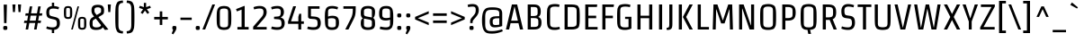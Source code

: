 SplineFontDB: 3.0
FontName: Strait-Regular
FullName: Strait
FamilyName: Strait
Weight: Book
Copyright: Copyright (c) 2012, Eduardo Tunni (http://www.tipo.net.ar), with Reserved Font Name 'Strait'
Version: 1.001
ItalicAngle: 0
UnderlinePosition: -50
UnderlineWidth: 50
Ascent: 800
Descent: 200
sfntRevision: 0x00010042
LayerCount: 2
Layer: 0 1 "Back"  1
Layer: 1 1 "Fore"  0
XUID: [1021 577 1360640583 12179199]
FSType: 0
OS2Version: 3
OS2_WeightWidthSlopeOnly: 0
OS2_UseTypoMetrics: 1
CreationTime: 1340663220
ModificationTime: 1351265106
PfmFamily: 17
TTFWeight: 400
TTFWidth: 3
LineGap: 0
VLineGap: 0
Panose: 2 0 5 6 4 0 0 2 0 4
OS2TypoAscent: 901
OS2TypoAOffset: 0
OS2TypoDescent: -194
OS2TypoDOffset: 0
OS2TypoLinegap: 0
OS2WinAscent: 901
OS2WinAOffset: 0
OS2WinDescent: 194
OS2WinDOffset: 0
HheadAscent: 901
HheadAOffset: 0
HheadDescent: -194
HheadDOffset: 0
OS2SubXSize: 650
OS2SubYSize: 600
OS2SubXOff: 0
OS2SubYOff: 75
OS2SupXSize: 650
OS2SupYSize: 600
OS2SupXOff: 0
OS2SupYOff: 350
OS2StrikeYSize: 50
OS2StrikeYPos: 312
OS2Vendor: 'pyrs'
OS2CodePages: 20000001.00000000
OS2UnicodeRanges: 8000002f.5000204b.00000000.00000000
Lookup: 258 0 0 "'kern' Horizontal Kerning in Latin lookup 0"  {"'kern' Horizontal Kerning in Latin lookup 0 per glyph data 0"  "'kern' Horizontal Kerning in Latin lookup 0 per glyph data 1"  "'kern' Horizontal Kerning in Latin lookup 0 kerning class 2"  } ['kern' ('latn' <'dflt' > ) ]
DEI: 91125
KernClass2: 4+ 6 "'kern' Horizontal Kerning in Latin lookup 0 kerning class 2" 
 50 A Agrave Aacute Acircumflex Atilde Adieresis Aring
 8 L Lslash
 18 Y Yacute Ydieresis
 20 quotedbl quotesingle
 18 Y Yacute Ydieresis
 24 quoteright quotedblright
 20 quotedbl quotesingle
 50 A Agrave Aacute Acircumflex Atilde Adieresis Aring
 116 c d e o q s ccedilla egrave eacute ecircumflex edieresis ograve oacute ocircumflex otilde odieresis oslash oe scaron
 0 {} -50 {} -70 {} -70 {} 0 {} 0 {} 0 {} -70 {} -100 {} -100 {} 0 {} 0 {} 0 {} 0 {} 0 {} 0 {} -50 {} -60 {} 0 {} 0 {} 0 {} 0 {} -70 {} 0 {}
TtTable: prep
PUSHW_1
 511
SCANCTRL
PUSHB_1
 4
SCANTYPE
EndTTInstrs
ShortTable: maxp 16
  1
  0
  273
  208
  7
  0
  0
  2
  0
  1
  1
  0
  64
  0
  0
  0
EndShort
LangName: 1033 "" "" "" "EduardoRodriguezTunni: Strait: 2012" "" "Version 1.001" "" "Strait is a trademark of Eduardo Rodriguez Tunni." "Eduardo Rodriguez Tunni" "Eduardo Rodriguez Tunni" "" "http://www.tipo.net.ar" "http://www.tipo.net.ar" "This Font Software is licensed under the SIL Open Font License, Version 1.1. This license is available with a FAQ at: http://scripts.sil.org/OFL" "http://scripts.sil.org/OFL" 
GaspTable: 1 65535 15 1
Encoding: UnicodeBmp
UnicodeInterp: none
NameList: AGL For New Fonts
DisplaySize: -24
AntiAlias: 1
FitToEm: 1
BeginChars: 65554 273

StartChar: .notdef
Encoding: 65536 -1 0
Width: 200
Flags: W
LayerCount: 2
EndChar

StartChar: .null
Encoding: 65537 -1 1
Width: 0
Flags: W
LayerCount: 2
EndChar

StartChar: nonmarkingreturn
Encoding: 65538 -1 2
Width: 333
Flags: W
LayerCount: 2
EndChar

StartChar: space
Encoding: 32 32 3
Width: 250
GlyphClass: 2
Flags: W
LayerCount: 2
EndChar

StartChar: exclam
Encoding: 33 33 4
Width: 294
GlyphClass: 2
Flags: W
LayerCount: 2
Fore
SplineSet
147 99 m 128,-1,1
 164 99 164 99 171.5 98 c 128,-1,2
 179 97 179 97 188 92 c 128,-1,3
 197 87 197 87 200.5 75.5 c 128,-1,4
 204 64 204 64 204 44 c 128,-1,5
 204 24 204 24 200.5 12 c 128,-1,6
 197 0 197 0 188 -5 c 128,-1,7
 179 -10 179 -10 171.5 -11 c 128,-1,8
 164 -12 164 -12 147 -12 c 128,-1,9
 130 -12 130 -12 122.5 -11 c 128,-1,10
 115 -10 115 -10 106 -5 c 128,-1,11
 97 0 97 0 93.5 12 c 128,-1,12
 90 24 90 24 90 44 c 128,-1,13
 90 64 90 64 93.5 75.5 c 128,-1,14
 97 87 97 87 106 92 c 128,-1,15
 115 97 115 97 122.5 98 c 128,-1,0
 130 99 130 99 147 99 c 128,-1,1
180 179 m 1,16,-1
 114 179 l 1,17,-1
 102 696 l 1,18,-1
 192 696 l 1,19,-1
 180 179 l 1,16,-1
EndSplineSet
EndChar

StartChar: quotedbl
Encoding: 34 34 5
Width: 331
GlyphClass: 2
Flags: W
LayerCount: 2
Fore
SplineSet
115 487 m 1,0,-1
 60 487 l 1,1,-1
 45 700 l 1,2,-1
 131 700 l 1,3,-1
 115 487 l 1,0,-1
270 487 m 1,4,-1
 215 487 l 1,5,-1
 200 700 l 1,6,-1
 286 700 l 1,7,-1
 270 487 l 1,4,-1
EndSplineSet
Kerns2: 134 -90 "'kern' Horizontal Kerning in Latin lookup 0 per glyph data 0"  133 -70 "'kern' Horizontal Kerning in Latin lookup 0 per glyph data 0"  132 -70 "'kern' Horizontal Kerning in Latin lookup 0 per glyph data 0"  131 -70 "'kern' Horizontal Kerning in Latin lookup 0 per glyph data 0"  130 -70 "'kern' Horizontal Kerning in Latin lookup 0 per glyph data 0"  129 -70 "'kern' Horizontal Kerning in Latin lookup 0 per glyph data 0"  128 -70 "'kern' Horizontal Kerning in Latin lookup 0 per glyph data 0" 
EndChar

StartChar: numbersign
Encoding: 35 35 6
Width: 593
GlyphClass: 2
Flags: W
LayerCount: 2
Fore
SplineSet
76 387 m 1,0,-1
 88 452 l 1,1,-1
 167 452 l 1,2,-1
 202 646 l 1,3,-1
 272 646 l 1,4,-1
 237 452 l 1,5,-1
 402 452 l 1,6,-1
 437 646 l 1,7,-1
 507 646 l 1,8,-1
 472 452 l 1,9,-1
 553 452 l 1,10,-1
 540 387 l 1,11,-1
 461 387 l 1,12,-1
 436 247 l 1,13,-1
 517 247 l 1,14,-1
 504 182 l 1,15,-1
 424 182 l 1,16,-1
 392 0 l 1,17,-1
 322 0 l 1,18,-1
 354 182 l 1,19,-1
 189 182 l 1,20,-1
 157 0 l 1,21,-1
 87 0 l 1,22,-1
 119 182 l 1,23,-1
 40 182 l 1,24,-1
 52 247 l 1,25,-1
 131 247 l 1,26,-1
 156 387 l 1,27,-1
 76 387 l 1,0,-1
226 387 m 1,28,-1
 201 247 l 1,29,-1
 366 247 l 1,30,-1
 391 387 l 1,31,-1
 226 387 l 1,28,-1
EndSplineSet
EndChar

StartChar: dollar
Encoding: 36 36 7
Width: 500
GlyphClass: 2
Flags: W
LayerCount: 2
Fore
SplineSet
216 -100 m 1,0,-1
 216 -11 l 1,1,2
 126 -4 126 -4 60 25 c 1,3,-1
 78 87 l 1,4,5
 158 59 158 59 229 59 c 128,-1,6
 300 59 300 59 328 85 c 128,-1,7
 356 111 356 111 356 164.5 c 128,-1,8
 356 218 356 218 341 244 c 128,-1,9
 326 270 326 270 278 281 c 2,10,-1
 179 304 l 2,11,12
 108 321 108 321 85 360.5 c 128,-1,13
 62 400 62 400 62 480 c 0,14,15
 62 636 62 636 217 655 c 1,16,-1
 217 750 l 1,17,-1
 280 750 l 1,18,-1
 280 656 l 1,19,20
 344 651 344 651 417 625 c 1,21,-1
 399 565 l 1,22,23
 324 586 324 586 261.5 586 c 128,-1,24
 199 586 199 586 170.5 566 c 128,-1,25
 142 546 142 546 142 487 c 128,-1,26
 142 428 142 428 156 405 c 128,-1,27
 170 382 170 382 216 371 c 2,28,-1
 311 348 l 2,29,30
 379 332 379 332 409.5 296 c 128,-1,31
 440 260 440 260 440 178.5 c 128,-1,32
 440 97 440 97 400.5 47 c 128,-1,33
 361 -3 361 -3 280 -11 c 1,34,-1
 280 -100 l 1,35,-1
 216 -100 l 1,0,-1
EndSplineSet
EndChar

StartChar: percent
Encoding: 37 37 8
Width: 726
GlyphClass: 2
Flags: W
LayerCount: 2
Fore
SplineSet
298 0 m 1,0,-1
 253 0 l 1,1,-1
 428 646 l 1,2,-1
 473 646 l 1,3,-1
 298 0 l 1,0,-1
282 475 m 128,-1,5
 282 444 282 444 281.5 429.5 c 128,-1,6
 281 415 281 415 279 391.5 c 128,-1,7
 277 368 277 368 273 357 c 128,-1,8
 269 346 269 346 260.5 331.5 c 128,-1,9
 252 317 252 317 240 310 c 0,10,11
 210 295 210 295 171 295 c 128,-1,12
 132 295 132 295 110 304 c 128,-1,13
 88 313 88 313 76 325 c 128,-1,14
 64 337 64 337 58 365 c 0,15,16
 51 403 51 403 51 454.5 c 128,-1,17
 51 506 51 506 51.5 520.5 c 128,-1,18
 52 535 52 535 54 558.5 c 128,-1,19
 56 582 56 582 60 593 c 128,-1,20
 64 604 64 604 72.5 618.5 c 128,-1,21
 81 633 81 633 93 639 c 128,-1,22
 105 645 105 645 123.5 650 c 128,-1,23
 142 655 142 655 166 655 c 128,-1,24
 190 655 190 655 208.5 650 c 128,-1,25
 227 645 227 645 239.5 639 c 128,-1,26
 252 633 252 633 260.5 618.5 c 128,-1,27
 269 604 269 604 273 593 c 128,-1,28
 277 582 277 582 279 558.5 c 128,-1,29
 281 535 281 535 281.5 520.5 c 128,-1,4
 282 506 282 506 282 475 c 128,-1,5
220 394 m 2,30,-1
 220 555 l 2,31,32
 220 593 220 593 197 600 c 0,33,34
 185 603 185 603 165.5 603 c 128,-1,35
 146 603 146 603 135 599.5 c 128,-1,36
 124 596 124 596 120 588 c 0,37,38
 113 576 113 576 113 555 c 2,39,-1
 113 394 l 2,40,41
 113 357 113 357 136 350 c 0,42,43
 148 347 148 347 167.5 347 c 128,-1,44
 187 347 187 347 198 350.5 c 128,-1,45
 209 354 209 354 214 362 c 0,46,47
 220 374 220 374 220 394 c 2,30,-1
674 174 m 128,-1,49
 674 143 674 143 673.5 128.5 c 128,-1,50
 673 114 673 114 671 90.5 c 128,-1,51
 669 67 669 67 665 56 c 128,-1,52
 661 45 661 45 652.5 30.5 c 128,-1,53
 644 16 644 16 632 10 c 0,54,55
 602 -6 602 -6 563 -6 c 128,-1,56
 524 -6 524 -6 502 3 c 128,-1,57
 480 12 480 12 468 24 c 128,-1,58
 456 36 456 36 450 64 c 0,59,60
 443 102 443 102 443 153.5 c 128,-1,61
 443 205 443 205 443.5 219.5 c 128,-1,62
 444 234 444 234 446 257.5 c 128,-1,63
 448 281 448 281 452 292 c 128,-1,64
 456 303 456 303 464.5 317.5 c 128,-1,65
 473 332 473 332 485 338 c 128,-1,66
 497 344 497 344 515.5 349 c 128,-1,67
 534 354 534 354 558 354 c 128,-1,68
 582 354 582 354 600.5 349 c 128,-1,69
 619 344 619 344 631.5 338 c 128,-1,70
 644 332 644 332 652.5 317.5 c 128,-1,71
 661 303 661 303 665 292 c 128,-1,72
 669 281 669 281 671 257.5 c 128,-1,73
 673 234 673 234 673.5 219.5 c 128,-1,48
 674 205 674 205 674 174 c 128,-1,49
612 93 m 2,74,-1
 612 254 l 2,75,76
 612 292 612 292 589 298 c 0,77,78
 577 302 577 302 557.5 302 c 128,-1,79
 538 302 538 302 527 298.5 c 128,-1,80
 516 295 516 295 512 287 c 0,81,82
 505 275 505 275 505 254 c 2,83,-1
 505 93 l 2,84,85
 505 56 505 56 528 50 c 0,86,87
 540 46 540 46 559.5 46 c 128,-1,88
 579 46 579 46 590 49.5 c 128,-1,89
 601 53 601 53 606 61 c 0,90,91
 612 73 612 73 612 93 c 2,74,-1
EndSplineSet
EndChar

StartChar: ampersand
Encoding: 38 38 9
Width: 508
GlyphClass: 2
Flags: W
LayerCount: 2
Fore
SplineSet
216 -12 m 0,0,1
 83 -12 83 -12 54 74 c 0,2,3
 40 114 40 114 40 173 c 0,4,5
 40 292 40 292 108 331 c 2,6,-1
 165 363 l 1,7,-1
 143 391 l 2,8,9
 114 427 114 427 103 459 c 128,-1,10
 92 491 92 491 92 531 c 128,-1,11
 92 571 92 571 98 595 c 128,-1,12
 104 619 104 619 121 642.5 c 128,-1,13
 138 666 138 666 175.5 678.5 c 128,-1,14
 213 691 213 691 269 691 c 128,-1,15
 325 691 325 691 361 678.5 c 128,-1,16
 397 666 397 666 414 642.5 c 128,-1,17
 431 619 431 619 436.5 595.5 c 128,-1,18
 442 572 442 572 442 522.5 c 128,-1,19
 442 473 442 473 429.5 447.5 c 128,-1,20
 417 422 417 422 364 392 c 2,21,-1
 284 346 l 1,22,-1
 563 0 l 1,23,-1
 466 -13 l 1,24,-1
 406 62 l 1,25,26
 367 -12 367 -12 216 -12 c 0,0,1
222 59 m 0,27,28
 343 59 343 59 358 122 c 1,29,-1
 212 304 l 1,30,-1
 178 285 l 2,31,32
 145 267 145 267 134 251 c 128,-1,33
 123 235 123 235 123 214 c 2,34,-1
 123 123 l 2,35,36
 123 107 123 107 135 91 c 0,37,38
 159 59 159 59 222 59 c 0,27,28
175 565 m 2,39,-1
 175 511 l 2,40,41
 175 483 175 483 204 446 c 2,42,-1
 237 405 l 1,43,-1
 320 453 l 2,44,45
 344 467 344 467 351.5 478.5 c 128,-1,46
 359 490 359 490 359 510 c 2,47,-1
 359 565 l 2,48,49
 359 579 359 579 347.5 593 c 128,-1,50
 336 607 336 607 316 613.5 c 128,-1,51
 296 620 296 620 267 620 c 128,-1,52
 238 620 238 620 218 613.5 c 128,-1,53
 198 607 198 607 190 597 c 0,54,55
 175 580 175 580 175 565 c 2,39,-1
EndSplineSet
EndChar

StartChar: quotesingle
Encoding: 39 39 10
Width: 176
GlyphClass: 2
Flags: W
LayerCount: 2
Fore
SplineSet
115 487 m 1,0,-1
 60 487 l 1,1,-1
 45 700 l 1,2,-1
 131 700 l 1,3,-1
 115 487 l 1,0,-1
EndSplineSet
Kerns2: 134 -90 "'kern' Horizontal Kerning in Latin lookup 0 per glyph data 0"  133 -70 "'kern' Horizontal Kerning in Latin lookup 0 per glyph data 0"  132 -70 "'kern' Horizontal Kerning in Latin lookup 0 per glyph data 0"  131 -70 "'kern' Horizontal Kerning in Latin lookup 0 per glyph data 0"  130 -70 "'kern' Horizontal Kerning in Latin lookup 0 per glyph data 0"  129 -70 "'kern' Horizontal Kerning in Latin lookup 0 per glyph data 0"  128 -70 "'kern' Horizontal Kerning in Latin lookup 0 per glyph data 0"  36 -70 "'kern' Horizontal Kerning in Latin lookup 0 per glyph data 0" 
PairPos2: "'kern' Horizontal Kerning in Latin lookup 0 per glyph data 1" AE dx=0 dy=0 dh=-90 dv=0 dx=0 dy=0 dh=0 dv=0
PairPos2: "'kern' Horizontal Kerning in Latin lookup 0 per glyph data 1" Aring dx=0 dy=0 dh=-70 dv=0 dx=0 dy=0 dh=0 dv=0
PairPos2: "'kern' Horizontal Kerning in Latin lookup 0 per glyph data 1" Adieresis dx=0 dy=0 dh=-70 dv=0 dx=0 dy=0 dh=0 dv=0
PairPos2: "'kern' Horizontal Kerning in Latin lookup 0 per glyph data 1" Atilde dx=0 dy=0 dh=-70 dv=0 dx=0 dy=0 dh=0 dv=0
PairPos2: "'kern' Horizontal Kerning in Latin lookup 0 per glyph data 1" Acircumflex dx=0 dy=0 dh=-70 dv=0 dx=0 dy=0 dh=0 dv=0
PairPos2: "'kern' Horizontal Kerning in Latin lookup 0 per glyph data 1" Aacute dx=0 dy=0 dh=-70 dv=0 dx=0 dy=0 dh=0 dv=0
PairPos2: "'kern' Horizontal Kerning in Latin lookup 0 per glyph data 1" Agrave dx=0 dy=0 dh=-70 dv=0 dx=0 dy=0 dh=0 dv=0
PairPos2: "'kern' Horizontal Kerning in Latin lookup 0 per glyph data 1" A dx=0 dy=0 dh=-70 dv=0 dx=0 dy=0 dh=0 dv=0
EndChar

StartChar: parenleft
Encoding: 40 40 11
Width: 340
GlyphClass: 2
Flags: W
LayerCount: 2
Fore
SplineSet
166 559 m 2,0,-1
 166 139 l 2,1,2
 166 94 166 94 170 64.5 c 128,-1,3
 174 35 174 35 187 8 c 0,4,5
 213 -47 213 -47 295 -47 c 1,6,-1
 290 -112 l 1,7,8
 213 -112 213 -112 157 -82 c 0,9,10
 134 -69 134 -69 119.5 -36 c 128,-1,11
 105 -3 105 -3 96.5 23.5 c 128,-1,12
 88 50 88 50 84.5 110.5 c 128,-1,13
 81 171 81 171 80 215 c 128,-1,14
 79 259 79 259 79 349 c 128,-1,15
 79 439 79 439 80 483 c 128,-1,16
 81 527 81 527 84.5 587.5 c 128,-1,17
 88 648 88 648 96.5 674.5 c 128,-1,18
 105 701 105 701 119.5 734 c 128,-1,19
 134 767 134 767 157 780 c 0,20,21
 213 810 213 810 290 810 c 1,22,-1
 295 745 l 1,23,24
 213 745 213 745 187 690 c 0,25,26
 174 663 174 663 170 633.5 c 128,-1,27
 166 604 166 604 166 559 c 2,0,-1
EndSplineSet
EndChar

StartChar: parenright
Encoding: 41 41 12
Width: 340
GlyphClass: 2
Flags: W
LayerCount: 2
Fore
SplineSet
174 139 m 2,0,-1
 174 559 l 2,1,2
 174 604 174 604 170 633.5 c 128,-1,3
 166 663 166 663 153 690 c 0,4,5
 127 745 127 745 45 745 c 1,6,-1
 50 810 l 1,7,8
 127 810 127 810 183 780 c 0,9,10
 206 767 206 767 220.5 734 c 128,-1,11
 235 701 235 701 243.5 674.5 c 128,-1,12
 252 648 252 648 255.5 587.5 c 128,-1,13
 259 527 259 527 260 483 c 128,-1,14
 261 439 261 439 261 349 c 128,-1,15
 261 259 261 259 260 215 c 128,-1,16
 259 171 259 171 255.5 110.5 c 128,-1,17
 252 50 252 50 243.5 23.5 c 128,-1,18
 235 -3 235 -3 220.5 -36 c 128,-1,19
 206 -69 206 -69 183 -82 c 0,20,21
 127 -112 127 -112 50 -112 c 1,22,-1
 45 -47 l 1,23,24
 127 -47 127 -47 153 8 c 0,25,26
 166 35 166 35 170 64.5 c 128,-1,27
 174 94 174 94 174 139 c 2,0,-1
EndSplineSet
EndChar

StartChar: asterisk
Encoding: 42 42 13
Width: 407
GlyphClass: 2
Flags: W
LayerCount: 2
Fore
SplineSet
235 744 m 1,0,-1
 235 626 l 1,1,-1
 346 663 l 1,2,-1
 367 605 l 1,3,-1
 255 567 l 1,4,-1
 324 473 l 1,5,-1
 274 435 l 1,6,-1
 203 529 l 1,7,8
 183 498 183 498 163.5 471.5 c 128,-1,9
 144 445 144 445 137 435 c 1,10,-1
 84 470 l 1,11,-1
 151 567 l 1,12,-1
 40 604 l 1,13,-1
 61 663 l 1,14,-1
 173 626 l 1,15,-1
 173 744 l 1,16,-1
 235 744 l 1,0,-1
EndSplineSet
EndChar

StartChar: plus
Encoding: 43 43 14
Width: 500
GlyphClass: 2
Flags: W
LayerCount: 2
Fore
SplineSet
60 282 m 1,0,-1
 60 352 l 1,1,-1
 215 352 l 1,2,-1
 215 507 l 1,3,-1
 285 507 l 1,4,-1
 285 352 l 1,5,-1
 440 352 l 1,6,-1
 440 282 l 1,7,-1
 285 282 l 1,8,-1
 285 127 l 1,9,-1
 215 127 l 1,10,-1
 215 282 l 1,11,-1
 60 282 l 1,0,-1
EndSplineSet
EndChar

StartChar: comma
Encoding: 44 44 15
Width: 240
GlyphClass: 2
Flags: W
LayerCount: 2
Fore
SplineSet
145.5 98 m 128,-1,1
 153 97 153 97 162 92 c 0,2,3
 178 83 178 83 178 44 c 0,4,5
 178 2 178 2 145 -51 c 2,6,-1
 91 -136 l 1,7,-1
 46 -112 l 1,8,-1
 87 -9 l 1,9,10
 64 -1 64 -1 64 44 c 0,11,12
 64 83 64 83 80 92 c 0,13,14
 93 99 93 99 115.5 99 c 128,-1,0
 138 99 138 99 145.5 98 c 128,-1,1
EndSplineSet
EndChar

StartChar: hyphen
Encoding: 45 45 16
Width: 393
GlyphClass: 2
Flags: W
LayerCount: 2
Fore
SplineSet
40 267 m 1,0,-1
 40 332 l 1,1,-1
 353 332 l 1,2,-1
 353 267 l 1,3,-1
 40 267 l 1,0,-1
EndSplineSet
EndChar

StartChar: period
Encoding: 46 46 17
Width: 240
GlyphClass: 2
Flags: W
LayerCount: 2
Fore
SplineSet
121 99 m 128,-1,1
 138 99 138 99 145.5 98 c 128,-1,2
 153 97 153 97 162 92 c 128,-1,3
 171 87 171 87 174.5 75.5 c 128,-1,4
 178 64 178 64 178 44 c 128,-1,5
 178 24 178 24 174.5 12 c 128,-1,6
 171 0 171 0 162 -5 c 128,-1,7
 153 -10 153 -10 145.5 -11 c 128,-1,8
 138 -12 138 -12 121 -12 c 128,-1,9
 104 -12 104 -12 96.5 -11 c 128,-1,10
 89 -10 89 -10 80 -5 c 128,-1,11
 71 0 71 0 67.5 12 c 128,-1,12
 64 24 64 24 64 44 c 128,-1,13
 64 64 64 64 67.5 75.5 c 128,-1,14
 71 87 71 87 80 92 c 128,-1,15
 89 97 89 97 96.5 98 c 128,-1,0
 104 99 104 99 121 99 c 128,-1,1
EndSplineSet
EndChar

StartChar: slash
Encoding: 47 47 18
Width: 352
GlyphClass: 2
Flags: W
LayerCount: 2
Fore
SplineSet
276 700 m 1,0,-1
 352 700 l 1,1,-1
 76 0 l 1,2,-1
 0 0 l 1,3,-1
 276 700 l 1,0,-1
EndSplineSet
EndChar

StartChar: zero
Encoding: 48 48 19
Width: 500
GlyphClass: 2
Flags: W
LayerCount: 2
Fore
SplineSet
453 323 m 128,-1,1
 453 278 453 278 452.5 256.5 c 128,-1,2
 452 235 452 235 450.5 198.5 c 128,-1,3
 449 162 449 162 445.5 144 c 128,-1,4
 442 126 442 126 435 99 c 128,-1,5
 428 72 428 72 418 59 c 128,-1,6
 408 46 408 46 393 29.5 c 128,-1,7
 378 13 378 13 357.5 6 c 128,-1,8
 337 -1 337 -1 310 -6.5 c 128,-1,9
 283 -12 283 -12 250 -12 c 128,-1,10
 217 -12 217 -12 190 -6.5 c 128,-1,11
 163 -1 163 -1 142.5 6 c 128,-1,12
 122 13 122 13 107 29.5 c 128,-1,13
 92 46 92 46 82 59 c 128,-1,14
 72 72 72 72 65 99 c 128,-1,15
 58 126 58 126 54.5 144 c 128,-1,16
 51 162 51 162 49.5 198.5 c 128,-1,17
 48 235 48 235 47.5 256.5 c 128,-1,18
 47 278 47 278 47 323 c 128,-1,19
 47 368 47 368 47.5 389.5 c 128,-1,20
 48 411 48 411 49.5 447.5 c 128,-1,21
 51 484 51 484 54.5 502 c 128,-1,22
 58 520 58 520 65 547 c 128,-1,23
 72 574 72 574 82 587 c 128,-1,24
 92 600 92 600 107 616.5 c 128,-1,25
 122 633 122 633 142.5 640 c 128,-1,26
 163 647 163 647 190 652.5 c 128,-1,27
 217 658 217 658 250 658 c 128,-1,28
 283 658 283 658 310 652.5 c 128,-1,29
 337 647 337 647 357.5 640 c 128,-1,30
 378 633 378 633 393 616.5 c 128,-1,31
 408 600 408 600 418 587 c 128,-1,32
 428 574 428 574 435 547 c 128,-1,33
 442 520 442 520 445.5 502 c 128,-1,34
 449 484 449 484 450.5 447.5 c 128,-1,35
 452 411 452 411 452.5 389.5 c 128,-1,0
 453 368 453 368 453 323 c 128,-1,1
365 166 m 2,36,-1
 365 480 l 2,37,38
 365 549 365 549 340 566 c 0,39,40
 308 587 308 587 261.5 587 c 128,-1,41
 215 587 215 587 193 580.5 c 128,-1,42
 171 574 171 574 159.5 566 c 128,-1,43
 148 558 148 558 142 541 c 0,44,45
 135 518 135 518 135 480 c 2,46,-1
 135 166 l 2,47,48
 135 97 135 97 160 80 c 0,49,50
 192 59 192 59 238.5 59 c 128,-1,51
 285 59 285 59 307 65.5 c 128,-1,52
 329 72 329 72 340.5 80 c 128,-1,53
 352 88 352 88 358 105 c 0,54,55
 365 128 365 128 365 166 c 2,36,-1
EndSplineSet
EndChar

StartChar: one
Encoding: 49 49 20
Width: 500
GlyphClass: 2
Flags: W
LayerCount: 2
Fore
SplineSet
325 658 m 1,0,-1
 325 70 l 1,1,-1
 435 70 l 1,2,-1
 435 0 l 1,3,-1
 123 0 l 1,4,-1
 123 70 l 1,5,-1
 239 70 l 1,6,-1
 239 556 l 1,7,-1
 109 506 l 1,8,-1
 84 570 l 1,9,-1
 308 658 l 1,10,-1
 325 658 l 1,0,-1
EndSplineSet
EndChar

StartChar: two
Encoding: 50 50 21
Width: 500
GlyphClass: 2
Flags: W
LayerCount: 2
Fore
SplineSet
385 614.5 m 128,-1,1
 436 571 436 571 436 481.5 c 128,-1,2
 436 392 436 392 355 299 c 2,3,-1
 157 70 l 1,4,-1
 436 70 l 1,5,-1
 436 0 l 1,6,-1
 60 0 l 1,7,-1
 60 76 l 1,8,-1
 289 341 l 2,9,10
 321 378 321 378 334.5 410.5 c 128,-1,11
 348 443 348 443 348 493 c 128,-1,12
 348 543 348 543 323.5 565 c 128,-1,13
 299 587 299 587 236 587 c 128,-1,14
 173 587 173 587 88 561 c 1,15,-1
 69 625 l 1,16,17
 154 658 154 658 244 658 c 128,-1,0
 334 658 334 658 385 614.5 c 128,-1,1
EndSplineSet
EndChar

StartChar: three
Encoding: 51 51 22
Width: 500
GlyphClass: 2
Flags: W
LayerCount: 2
Fore
SplineSet
59 625 m 1,0,1
 139 658 139 658 234 658 c 128,-1,2
 329 658 329 658 372.5 611 c 128,-1,3
 416 564 416 564 416 489 c 0,4,5
 416 379 416 379 329 339 c 1,6,-1
 329 334 l 1,7,8
 386 316 386 316 411.5 280 c 128,-1,9
 437 244 437 244 437 181 c 0,10,11
 437 -10 437 -10 227 -10 c 0,12,13
 130 -10 130 -10 58 21 c 1,14,-1
 82 83 l 1,15,16
 169 63 169 63 219.5 63 c 128,-1,17
 270 63 270 63 296.5 70.5 c 128,-1,18
 323 78 323 78 333.5 94.5 c 128,-1,19
 344 111 344 111 346 123.5 c 128,-1,20
 348 136 348 136 348 160.5 c 128,-1,21
 348 185 348 185 346 200.5 c 128,-1,22
 344 216 344 216 337 238 c 0,23,24
 323 281 323 281 264 285 c 2,25,-1
 141 294 l 1,26,-1
 141 356 l 1,27,-1
 251 365 l 2,28,29
 306 369 306 369 318 413 c 1,30,31
 328 445 328 445 328 478.5 c 128,-1,32
 328 512 328 512 325 526.5 c 128,-1,33
 322 541 322 541 312 556 c 1,34,35
 294 587 294 587 229 587 c 128,-1,36
 164 587 164 587 78 561 c 1,37,-1
 59 625 l 1,0,1
EndSplineSet
EndChar

StartChar: four
Encoding: 52 52 23
Width: 500
GlyphClass: 2
Flags: W
LayerCount: 2
Fore
SplineSet
396 440 m 1,0,-1
 396 228 l 1,1,-1
 469 228 l 1,2,-1
 469 158 l 1,3,-1
 396 158 l 1,4,-1
 396 0 l 1,5,-1
 316 0 l 1,6,-1
 316 158 l 1,7,-1
 30 158 l 1,8,-1
 30 221 l 1,9,-1
 173 650 l 1,10,-1
 253 650 l 1,11,-1
 112 228 l 1,12,-1
 316 228 l 1,13,-1
 316 354 l 1,14,-1
 341 440 l 1,15,-1
 396 440 l 1,0,-1
EndSplineSet
EndChar

StartChar: five
Encoding: 53 53 24
Width: 500
GlyphClass: 2
Flags: W
LayerCount: 2
Fore
SplineSet
439 184 m 0,0,1
 439 146 439 146 432 115 c 128,-1,2
 425 84 425 84 405 54 c 0,3,4
 363 -10 363 -10 235 -10 c 0,5,6
 135 -10 135 -10 60 21 c 1,7,-1
 84 83 l 1,8,9
 171 63 171 63 223.5 63 c 128,-1,10
 276 63 276 63 301 71 c 128,-1,11
 326 79 326 79 336 97.5 c 128,-1,12
 346 116 346 116 348 129 c 128,-1,13
 350 142 350 142 350 165.5 c 128,-1,14
 350 189 350 189 349.5 200.5 c 128,-1,15
 349 212 349 212 344.5 231 c 128,-1,16
 340 250 340 250 332 260 c 0,17,18
 310 287 310 287 265 291 c 2,19,-1
 124 302 l 1,20,-1
 86 340 l 1,21,-1
 86 650 l 1,22,-1
 405 650 l 1,23,-1
 405 580 l 1,24,-1
 166 580 l 1,25,-1
 166 369 l 1,26,-1
 270 361 l 2,27,28
 373 353 373 353 409 300 c 1,29,30
 439 254 439 254 439 184 c 0,0,1
EndSplineSet
EndChar

StartChar: six
Encoding: 54 54 25
Width: 500
GlyphClass: 2
Flags: W
LayerCount: 2
Fore
SplineSet
402 561 m 1,0,1
 317 587 317 587 255 587 c 128,-1,2
 193 587 193 587 167.5 566 c 128,-1,3
 142 545 142 545 142 499 c 2,4,-1
 142 361 l 1,5,6
 188 384 188 384 254 384 c 128,-1,7
 320 384 320 384 359 369.5 c 128,-1,8
 398 355 398 355 416 326 c 128,-1,9
 434 297 434 297 440 267 c 128,-1,10
 446 237 446 237 446 192.5 c 128,-1,11
 446 148 446 148 439 116 c 128,-1,12
 432 84 432 84 413 52 c 0,13,14
 374 -12 374 -12 253 -12 c 0,15,16
 203 -12 203 -12 168.5 -3.5 c 128,-1,17
 134 5 134 5 112 31 c 128,-1,18
 90 57 90 57 78 79.5 c 128,-1,19
 66 102 66 102 60 157 c 0,20,21
 53 232 53 232 53 385 c 128,-1,22
 53 538 53 538 94.5 598 c 128,-1,23
 136 658 136 658 253 658 c 0,24,25
 336 658 336 658 421 625 c 1,26,-1
 402 561 l 1,0,1
358 130 m 2,27,-1
 358 237 l 2,28,29
 358 290 358 290 313 307 c 0,30,31
 289 316 289 316 242 316 c 128,-1,32
 195 316 195 316 142 302 c 1,33,-1
 142 130 l 2,34,35
 142 59 142 59 252 59 c 0,36,37
 328 59 328 59 346 88 c 0,38,39
 358 107 358 107 358 130 c 2,27,-1
EndSplineSet
EndChar

StartChar: seven
Encoding: 55 55 26
Width: 500
GlyphClass: 2
Flags: W
LayerCount: 2
Fore
SplineSet
68 580 m 1,0,-1
 68 650 l 1,1,-1
 410 650 l 1,2,-1
 410 580 l 2,3,4
 410 486 410 486 399.5 423.5 c 128,-1,5
 389 361 389 361 352 287 c 2,6,-1
 208 0 l 1,7,-1
 120 0 l 1,8,-1
 270 294 l 2,9,10
 307 366 307 366 318.5 428.5 c 128,-1,11
 330 491 330 491 330 580 c 1,12,-1
 68 580 l 1,0,-1
EndSplineSet
EndChar

StartChar: eight
Encoding: 56 56 27
Width: 500
GlyphClass: 2
Flags: W
LayerCount: 2
Fore
SplineSet
76 287 m 0,0,1
 89 303 89 303 110 312 c 1,2,3
 82 328 82 328 68.5 358 c 128,-1,4
 55 388 55 388 53 411.5 c 128,-1,5
 51 435 51 435 51 477 c 128,-1,6
 51 519 51 519 58.5 547 c 128,-1,7
 66 575 66 575 86 602 c 0,8,9
 125 658 125 658 252 658 c 0,10,11
 448 658 448 658 448 501 c 0,12,13
 448 356 448 356 393 325 c 1,14,15
 432 301 432 301 442 251 c 1,16,17
 448 215 448 215 448 175 c 128,-1,18
 448 135 448 135 446 115 c 128,-1,19
 444 95 444 95 433 68.5 c 128,-1,20
 422 42 422 42 402 26 c 0,21,22
 352 -12 352 -12 244.5 -12 c 128,-1,23
 137 -12 137 -12 94 34.5 c 128,-1,24
 51 81 51 81 51 168.5 c 128,-1,25
 51 256 51 256 76 287 c 0,0,1
139 523 m 2,26,-1
 139 423 l 2,27,28
 139 378 139 378 209 365 c 2,29,-1
 360 337 l 1,30,-1
 360 523 l 2,31,32
 360 587 360 587 252 587 c 0,33,34
 171 587 171 587 148 551 c 0,35,36
 139 538 139 538 139 523 c 2,26,-1
360 123 m 2,37,-1
 360 219 l 2,38,39
 360 264 360 264 290 277 c 2,40,-1
 139 305 l 1,41,-1
 139 123 l 2,42,43
 139 79 139 79 198 64 c 0,44,45
 221 59 221 59 252 59 c 0,46,47
 360 59 360 59 360 123 c 2,37,-1
EndSplineSet
EndChar

StartChar: nine
Encoding: 57 57 28
Width: 500
GlyphClass: 2
Flags: W
LayerCount: 2
Fore
SplineSet
249 60 m 0,0,1
 365 60 365 60 365 144 c 2,2,-1
 365 274 l 1,3,4
 310 252 310 252 251.5 252 c 128,-1,5
 193 252 193 252 153 264.5 c 128,-1,6
 113 277 113 277 93.5 305.5 c 128,-1,7
 74 334 74 334 67.5 366.5 c 128,-1,8
 61 399 61 399 61 448 c 128,-1,9
 61 497 61 497 68 529.5 c 128,-1,10
 75 562 75 562 94 594 c 0,11,12
 133 658 133 658 259 658 c 0,13,14
 353 658 353 658 392 620 c 0,15,16
 413 599 413 599 425.5 575 c 128,-1,17
 438 551 438 551 444 508 c 0,18,19
 454 445 454 445 454 360.5 c 128,-1,20
 454 276 454 276 453.5 248 c 128,-1,21
 453 220 453 220 450.5 182.5 c 128,-1,22
 448 145 448 145 442 124 c 128,-1,23
 436 103 436 103 426.5 77 c 128,-1,24
 417 51 417 51 402.5 37.5 c 128,-1,25
 388 24 388 24 367 11 c 0,26,27
 330 -12 330 -12 266 -12 c 128,-1,28
 202 -12 202 -12 151 -2 c 128,-1,29
 100 8 100 8 76 19 c 1,30,-1
 95 83 l 1,31,32
 193 60 193 60 249 60 c 0,0,1
149 505 m 2,33,-1
 149 397 l 2,34,35
 149 345 149 345 195 328 c 0,36,37
 219 320 219 320 261.5 320 c 128,-1,38
 304 320 304 320 365 334 c 1,39,-1
 365 505 l 2,40,41
 365 565 365 565 315 580 c 0,42,43
 289 587 289 587 251 587 c 128,-1,44
 213 587 213 587 191 579.5 c 128,-1,45
 169 572 169 572 161 556 c 0,46,47
 149 533 149 533 149 505 c 2,33,-1
EndSplineSet
EndChar

StartChar: colon
Encoding: 58 58 29
Width: 240
GlyphClass: 2
Flags: W
LayerCount: 2
Fore
SplineSet
121 99 m 128,-1,1
 138 99 138 99 145.5 98 c 128,-1,2
 153 97 153 97 162 92 c 128,-1,3
 171 87 171 87 174.5 75.5 c 128,-1,4
 178 64 178 64 178 44 c 128,-1,5
 178 24 178 24 174.5 12 c 128,-1,6
 171 0 171 0 162 -5 c 128,-1,7
 153 -10 153 -10 145.5 -11 c 128,-1,8
 138 -12 138 -12 121 -12 c 128,-1,9
 104 -12 104 -12 96.5 -11 c 128,-1,10
 89 -10 89 -10 80 -5 c 128,-1,11
 71 0 71 0 67.5 12 c 128,-1,12
 64 24 64 24 64 44 c 128,-1,13
 64 64 64 64 67.5 75.5 c 128,-1,14
 71 87 71 87 80 92 c 128,-1,15
 89 97 89 97 96.5 98 c 128,-1,0
 104 99 104 99 121 99 c 128,-1,1
121 449 m 128,-1,17
 138 449 138 449 145.5 448 c 128,-1,18
 153 447 153 447 162 442 c 128,-1,19
 171 437 171 437 174.5 425.5 c 128,-1,20
 178 414 178 414 178 394 c 128,-1,21
 178 374 178 374 174.5 362 c 128,-1,22
 171 350 171 350 162 345 c 128,-1,23
 153 340 153 340 145.5 339 c 128,-1,24
 138 338 138 338 121 338 c 128,-1,25
 104 338 104 338 96.5 339 c 128,-1,26
 89 340 89 340 80 345 c 128,-1,27
 71 350 71 350 67.5 362 c 128,-1,28
 64 374 64 374 64 394 c 128,-1,29
 64 414 64 414 67.5 425.5 c 128,-1,30
 71 437 71 437 80 442 c 128,-1,31
 89 447 89 447 96.5 448 c 128,-1,16
 104 449 104 449 121 449 c 128,-1,17
EndSplineSet
EndChar

StartChar: semicolon
Encoding: 59 59 30
Width: 240
GlyphClass: 2
Flags: W
LayerCount: 2
Fore
SplineSet
145.5 98 m 128,-1,1
 153 97 153 97 162 92 c 0,2,3
 178 83 178 83 178 44 c 0,4,5
 178 2 178 2 145 -51 c 2,6,-1
 91 -136 l 1,7,-1
 46 -112 l 1,8,-1
 87 -9 l 1,9,10
 64 -1 64 -1 64 44 c 0,11,12
 64 83 64 83 80 92 c 0,13,14
 93 99 93 99 115.5 99 c 128,-1,0
 138 99 138 99 145.5 98 c 128,-1,1
121 449 m 128,-1,16
 138 449 138 449 145.5 448 c 128,-1,17
 153 447 153 447 162 442 c 128,-1,18
 171 437 171 437 174.5 425.5 c 128,-1,19
 178 414 178 414 178 394 c 128,-1,20
 178 374 178 374 174.5 362 c 128,-1,21
 171 350 171 350 162 345 c 128,-1,22
 153 340 153 340 145.5 339 c 128,-1,23
 138 338 138 338 121 338 c 128,-1,24
 104 338 104 338 96.5 339 c 128,-1,25
 89 340 89 340 80 345 c 128,-1,26
 71 350 71 350 67.5 362 c 128,-1,27
 64 374 64 374 64 394 c 128,-1,28
 64 414 64 414 67.5 425.5 c 128,-1,29
 71 437 71 437 80 442 c 128,-1,30
 89 447 89 447 96.5 448 c 128,-1,15
 104 449 104 449 121 449 c 128,-1,16
EndSplineSet
EndChar

StartChar: less
Encoding: 60 60 31
Width: 500
GlyphClass: 2
Flags: W
LayerCount: 2
Fore
SplineSet
60 282 m 1,0,-1
 60 352 l 1,1,-1
 440 512 l 1,2,-1
 440 442 l 1,3,-1
 137 317 l 1,4,-1
 440 192 l 1,5,-1
 440 122 l 1,6,-1
 60 282 l 1,0,-1
EndSplineSet
EndChar

StartChar: equal
Encoding: 61 61 32
Width: 500
GlyphClass: 2
Flags: W
LayerCount: 2
Fore
SplineSet
60 382 m 1,0,-1
 60 452 l 1,1,-1
 440 452 l 1,2,-1
 440 382 l 1,3,-1
 60 382 l 1,0,-1
60 182 m 1,4,-1
 60 252 l 1,5,-1
 440 252 l 1,6,-1
 440 182 l 1,7,-1
 60 182 l 1,4,-1
EndSplineSet
EndChar

StartChar: greater
Encoding: 62 62 33
Width: 500
GlyphClass: 2
Flags: W
LayerCount: 2
Fore
SplineSet
440 352 m 1,0,-1
 440 282 l 1,1,-1
 60 122 l 1,2,-1
 60 192 l 1,3,-1
 362 317 l 1,4,-1
 60 442 l 1,5,-1
 60 512 l 1,6,-1
 440 352 l 1,0,-1
EndSplineSet
EndChar

StartChar: question
Encoding: 63 63 34
Width: 361
GlyphClass: 2
Flags: W
LayerCount: 2
Fore
SplineSet
228 620 m 128,-1,1
 210 641 210 641 154 641 c 128,-1,2
 98 641 98 641 35 626 c 1,3,-1
 20 691 l 1,4,5
 87 712 87 712 149 712 c 0,6,7
 247 712 247 712 289 669.5 c 128,-1,8
 331 627 331 627 331 533.5 c 128,-1,9
 331 440 331 440 253 351 c 2,10,-1
 200 290 l 2,11,12
 171 256 171 256 165 239 c 128,-1,13
 159 222 159 222 159 179 c 1,14,-1
 92 179 l 1,15,16
 92 245 92 245 99 271.5 c 128,-1,17
 106 298 106 298 135 332 c 2,18,-1
 188 393 l 2,19,20
 220 429 220 429 233 461 c 128,-1,21
 246 493 246 493 246 546 c 128,-1,0
 246 599 246 599 228 620 c 128,-1,1
129 99 m 128,-1,23
 146 99 146 99 153.5 98 c 128,-1,24
 161 97 161 97 170 92 c 128,-1,25
 179 87 179 87 182.5 75.5 c 128,-1,26
 186 64 186 64 186 44 c 128,-1,27
 186 24 186 24 182.5 12 c 128,-1,28
 179 0 179 0 170 -5 c 128,-1,29
 161 -10 161 -10 153.5 -11 c 128,-1,30
 146 -12 146 -12 129 -12 c 128,-1,31
 112 -12 112 -12 104.5 -11 c 128,-1,32
 97 -10 97 -10 88 -5 c 128,-1,33
 79 0 79 0 75.5 12 c 128,-1,34
 72 24 72 24 72 44 c 128,-1,35
 72 64 72 64 75.5 75.5 c 128,-1,36
 79 87 79 87 88 92 c 128,-1,37
 97 97 97 97 104.5 98 c 128,-1,22
 112 99 112 99 129 99 c 128,-1,23
EndSplineSet
EndChar

StartChar: at
Encoding: 64 64 35
Width: 708
GlyphClass: 2
Flags: W
LayerCount: 2
Fore
SplineSet
538 72 m 128,-1,1
 476 60 476 60 426.5 60 c 128,-1,2
 377 60 377 60 349 73 c 128,-1,3
 321 86 321 86 308 112 c 1,4,5
 285 154 285 154 285 225 c 0,6,7
 285 315 285 315 338 342 c 0,8,9
 358 352 358 352 374.5 358 c 128,-1,10
 391 364 391 364 424.5 367 c 128,-1,11
 458 370 458 370 481.5 370.5 c 128,-1,12
 505 371 505 371 550 372 c 1,13,-1
 550 461 l 2,14,15
 550 506 550 506 518 528 c 0,16,17
 495 545 495 545 424 548 c 0,18,19
 399 549 399 549 362.5 549 c 128,-1,20
 326 549 326 549 308.5 548.5 c 128,-1,21
 291 548 291 548 269.5 545 c 128,-1,22
 248 542 248 542 235.5 536 c 128,-1,23
 223 530 223 530 208.5 520.5 c 128,-1,24
 194 511 194 511 186.5 496 c 128,-1,25
 179 481 179 481 172 460 c 0,26,27
 159 422 159 422 159 347 c 2,28,-1
 159 157 l 2,29,30
 159 82 159 82 169 52.5 c 128,-1,31
 179 23 179 23 186.5 8 c 128,-1,32
 194 -7 194 -7 208.5 -16.5 c 128,-1,33
 223 -26 223 -26 235.5 -32 c 128,-1,34
 248 -38 248 -38 270 -41 c 0,35,36
 298 -45 298 -45 354 -45 c 0,37,38
 475 -45 475 -45 628 6 c 1,39,-1
 648 -50 l 1,40,41
 494 -116 494 -116 354 -116 c 0,42,43
 222 -116 222 -116 174 -82 c 0,44,45
 120 -43 120 -43 98 26 c 0,46,47
 70 112 70 112 70 252 c 0,48,49
 70 467 70 467 132 544 c 0,50,51
 153 571 153 571 173.5 585.5 c 128,-1,52
 194 600 194 600 227 608 c 0,53,54
 276 620 276 620 341.5 620 c 128,-1,55
 407 620 407 620 445.5 616.5 c 128,-1,56
 484 613 484 613 521.5 602.5 c 128,-1,57
 559 592 559 592 582 574 c 0,58,59
 632 534 632 534 632 450 c 2,60,-1
 632 97 l 1,61,0
 600 84 600 84 538 72 c 128,-1,1
550 315 m 1,62,63
 448 315 448 315 428.5 307.5 c 128,-1,64
 409 300 409 300 394 292 c 0,65,66
 367 278 367 278 367 237 c 2,67,-1
 367 214 l 2,68,69
 367 165 367 165 382 145 c 128,-1,70
 397 125 397 125 446.5 125 c 128,-1,71
 496 125 496 125 550 135 c 1,72,-1
 550 315 l 1,62,63
EndSplineSet
EndChar

StartChar: A
Encoding: 65 65 36
Width: 548
GlyphClass: 2
Flags: W
LayerCount: 2
Fore
SplineSet
123 0 m 1,0,-1
 35 0 l 1,1,-1
 201 700 l 1,2,-1
 347 700 l 1,3,-1
 513 0 l 1,4,-1
 425 0 l 1,5,-1
 384 177 l 1,6,-1
 164 177 l 1,7,-1
 123 0 l 1,0,-1
367 247 m 1,8,-1
 277 636 l 1,9,-1
 271 636 l 1,10,-1
 180 247 l 1,11,-1
 367 247 l 1,8,-1
EndSplineSet
Kerns2: 216 -70 "'kern' Horizontal Kerning in Latin lookup 0 per glyph data 0"  199 -50 "'kern' Horizontal Kerning in Latin lookup 0 per glyph data 0"  191 -10 "'kern' Horizontal Kerning in Latin lookup 0 per glyph data 0"  189 -10 "'kern' Horizontal Kerning in Latin lookup 0 per glyph data 0"  157 -50 "'kern' Horizontal Kerning in Latin lookup 0 per glyph data 0"  92 -10 "'kern' Horizontal Kerning in Latin lookup 0 per glyph data 0"  90 -10 "'kern' Horizontal Kerning in Latin lookup 0 per glyph data 0"  89 -10 "'kern' Horizontal Kerning in Latin lookup 0 per glyph data 0"  58 -20 "'kern' Horizontal Kerning in Latin lookup 0 per glyph data 0"  57 -30 "'kern' Horizontal Kerning in Latin lookup 0 per glyph data 0"  55 -40 "'kern' Horizontal Kerning in Latin lookup 0 per glyph data 0"  10 -70 "'kern' Horizontal Kerning in Latin lookup 0 per glyph data 0" 
EndChar

StartChar: B
Encoding: 66 66 37
Width: 548
GlyphClass: 2
Flags: W
LayerCount: 2
Fore
SplineSet
90 700 m 1,0,-1
 256 700 l 2,1,2
 365 700 365 700 409 654.5 c 128,-1,3
 453 609 453 609 453 497 c 128,-1,4
 453 385 453 385 383 351 c 1,5,6
 430 334 430 334 451.5 297.5 c 128,-1,7
 473 261 473 261 473 195 c 0,8,9
 473 91 473 91 425.5 45.5 c 128,-1,10
 378 0 378 0 261 0 c 2,11,-1
 90 0 l 1,12,-1
 90 700 l 1,0,-1
386 176 m 2,13,-1
 386 215 l 2,14,15
 386 277 386 277 370 291 c 0,16,17
 343 313 343 313 314 316.5 c 128,-1,18
 285 320 285 320 252 320 c 2,19,-1
 176 320 l 1,20,-1
 176 71 l 1,21,-1
 262 71 l 2,22,23
 329 71 329 71 360 90 c 0,24,25
 382 103 382 103 385 140 c 0,26,27
 386 152 386 152 386 176 c 2,13,-1
366 483 m 2,28,-1
 366 522 l 2,29,30
 366 594 366 594 342 610 c 0,31,32
 315 629 315 629 255 629 c 2,33,-1
 176 629 l 1,34,-1
 176 377 l 1,35,-1
 245 377 l 2,36,37
 310 377 310 377 340 396 c 0,38,39
 362 409 362 409 365 448 c 0,40,41
 366 459 366 459 366 483 c 2,28,-1
EndSplineSet
EndChar

StartChar: C
Encoding: 67 67 38
Width: 479
GlyphClass: 2
Flags: W
LayerCount: 2
Fore
SplineSet
215 704.5 m 128,-1,1
 249 712 249 712 308.5 712 c 128,-1,2
 368 712 368 712 426 694 c 1,3,-1
 411 629 l 1,4,5
 361 641 361 641 312.5 641 c 128,-1,6
 264 641 264 641 240 637 c 128,-1,7
 216 633 216 633 201.5 623 c 128,-1,8
 187 613 187 613 178.5 604 c 128,-1,9
 170 595 170 595 166 576 c 0,10,11
 162 552 162 552 162 507 c 2,12,-1
 162 193 l 2,13,14
 162 113 162 113 178 96 c 0,15,16
 204 69 204 69 234 64 c 128,-1,17
 264 59 264 59 311 59 c 128,-1,18
 358 59 358 59 420 75 c 1,19,-1
 439 16 l 1,20,21
 372 -12 372 -12 296 -12 c 0,22,23
 224 -12 224 -12 196 -2 c 128,-1,24
 168 8 168 8 152 15 c 128,-1,25
 136 22 136 22 123.5 39 c 128,-1,26
 111 56 111 56 103 68 c 128,-1,27
 95 80 95 80 89.5 107 c 128,-1,28
 84 134 84 134 81 152.5 c 128,-1,29
 78 171 78 171 77 210 c 0,30,31
 75 286 75 286 75 353 c 128,-1,32
 75 420 75 420 76 454 c 128,-1,33
 77 488 77 488 80.5 536 c 128,-1,34
 84 584 84 584 93 604.5 c 128,-1,35
 102 625 102 625 117 651.5 c 128,-1,36
 132 678 132 678 156.5 687.5 c 128,-1,0
 181 697 181 697 215 704.5 c 128,-1,1
EndSplineSet
EndChar

StartChar: D
Encoding: 68 68 39
Width: 587
GlyphClass: 2
Flags: W
LayerCount: 2
Fore
SplineSet
90 700 m 1,0,-1
 290 700 l 2,1,2
 371 700 371 700 430 678 c 0,3,4
 455 669 455 669 470 644.5 c 128,-1,5
 485 620 485 620 494 600 c 128,-1,6
 503 580 503 580 506 534 c 0,7,8
 512 460 512 460 512 355.5 c 128,-1,9
 512 251 512 251 510 208 c 128,-1,10
 508 165 508 165 497.5 113.5 c 128,-1,11
 487 62 487 62 463 44 c 0,12,13
 404 0 404 0 290 0 c 2,14,-1
 90 0 l 1,15,-1
 90 700 l 1,0,-1
291 628 m 2,16,-1
 176 628 l 1,17,-1
 176 74 l 1,18,-1
 291 74 l 2,19,20
 360 74 360 74 396 97 c 0,21,22
 421 113 421 113 424 160 c 0,23,24
 425 175 425 175 425 205 c 2,25,-1
 425 497 l 2,26,27
 425 527 425 527 424 541.5 c 128,-1,28
 423 556 423 556 416.5 576 c 128,-1,29
 410 596 410 596 396 605 c 0,30,31
 360 628 360 628 291 628 c 2,16,-1
EndSplineSet
EndChar

StartChar: E
Encoding: 69 69 40
Width: 473
GlyphClass: 2
Flags: W
LayerCount: 2
Fore
SplineSet
90 0 m 1,0,-1
 90 700 l 1,1,-1
 423 700 l 1,2,-1
 413 630 l 1,3,-1
 176 630 l 1,4,-1
 176 386 l 1,5,-1
 393 386 l 1,6,-1
 393 316 l 1,7,-1
 176 316 l 1,8,-1
 176 70 l 1,9,-1
 433 70 l 1,10,-1
 433 0 l 1,11,-1
 90 0 l 1,0,-1
EndSplineSet
EndChar

StartChar: F
Encoding: 70 70 41
Width: 433
GlyphClass: 2
Flags: W
LayerCount: 2
Fore
SplineSet
90 700 m 1,0,-1
 413 700 l 1,1,-1
 403 630 l 1,2,-1
 176 630 l 1,3,-1
 176 386 l 1,4,-1
 383 386 l 1,5,-1
 383 316 l 1,6,-1
 176 316 l 1,7,-1
 176 0 l 1,8,-1
 90 0 l 1,9,-1
 90 700 l 1,0,-1
EndSplineSet
Kerns2: 134 -45 "'kern' Horizontal Kerning in Latin lookup 0 per glyph data 0"  133 -30 "'kern' Horizontal Kerning in Latin lookup 0 per glyph data 0"  132 -30 "'kern' Horizontal Kerning in Latin lookup 0 per glyph data 0"  131 -30 "'kern' Horizontal Kerning in Latin lookup 0 per glyph data 0"  130 -30 "'kern' Horizontal Kerning in Latin lookup 0 per glyph data 0"  129 -30 "'kern' Horizontal Kerning in Latin lookup 0 per glyph data 0"  128 -30 "'kern' Horizontal Kerning in Latin lookup 0 per glyph data 0"  36 -30 "'kern' Horizontal Kerning in Latin lookup 0 per glyph data 0" 
PairPos2: "'kern' Horizontal Kerning in Latin lookup 0 per glyph data 1" AE dx=0 dy=0 dh=-45 dv=0 dx=0 dy=0 dh=0 dv=0
PairPos2: "'kern' Horizontal Kerning in Latin lookup 0 per glyph data 1" Aring dx=0 dy=0 dh=-30 dv=0 dx=0 dy=0 dh=0 dv=0
PairPos2: "'kern' Horizontal Kerning in Latin lookup 0 per glyph data 1" Adieresis dx=0 dy=0 dh=-30 dv=0 dx=0 dy=0 dh=0 dv=0
PairPos2: "'kern' Horizontal Kerning in Latin lookup 0 per glyph data 1" Atilde dx=0 dy=0 dh=-30 dv=0 dx=0 dy=0 dh=0 dv=0
PairPos2: "'kern' Horizontal Kerning in Latin lookup 0 per glyph data 1" Acircumflex dx=0 dy=0 dh=-30 dv=0 dx=0 dy=0 dh=0 dv=0
PairPos2: "'kern' Horizontal Kerning in Latin lookup 0 per glyph data 1" Aacute dx=0 dy=0 dh=-30 dv=0 dx=0 dy=0 dh=0 dv=0
PairPos2: "'kern' Horizontal Kerning in Latin lookup 0 per glyph data 1" Agrave dx=0 dy=0 dh=-30 dv=0 dx=0 dy=0 dh=0 dv=0
PairPos2: "'kern' Horizontal Kerning in Latin lookup 0 per glyph data 1" A dx=0 dy=0 dh=-30 dv=0 dx=0 dy=0 dh=0 dv=0
EndChar

StartChar: G
Encoding: 71 71 42
Width: 552
GlyphClass: 2
Flags: W
LayerCount: 2
Fore
SplineSet
391 -1 m 128,-1,1
 339 -12 339 -12 301 -12 c 128,-1,2
 263 -12 263 -12 236.5 -9.5 c 128,-1,3
 210 -7 210 -7 189 0.5 c 128,-1,4
 168 8 168 8 152 15 c 128,-1,5
 136 22 136 22 123.5 39 c 128,-1,6
 111 56 111 56 103 68 c 128,-1,7
 95 80 95 80 89.5 107 c 128,-1,8
 84 134 84 134 81 152.5 c 128,-1,9
 78 171 78 171 77 210 c 0,10,11
 75 286 75 286 75 353 c 128,-1,12
 75 420 75 420 76 454 c 128,-1,13
 77 488 77 488 80.5 536 c 128,-1,14
 84 584 84 584 93 604.5 c 128,-1,15
 102 625 102 625 117 651.5 c 128,-1,16
 132 678 132 678 156 688 c 0,17,18
 220 712 220 712 296.5 712 c 128,-1,19
 373 712 373 712 446 690 c 1,20,-1
 431 625 l 1,21,22
 364 641 364 641 311 641 c 128,-1,23
 258 641 258 641 231.5 634 c 128,-1,24
 205 627 205 627 191 618 c 128,-1,25
 177 609 177 609 170.5 589 c 128,-1,26
 164 569 164 569 163 554.5 c 128,-1,27
 162 540 162 540 162 510 c 2,28,-1
 162 193 l 2,29,30
 162 113 162 113 178 96 c 0,31,32
 204 69 204 69 234 64 c 128,-1,33
 264 59 264 59 306 59 c 128,-1,34
 348 59 348 59 392 68 c 1,35,-1
 392 295 l 1,36,-1
 297 295 l 1,37,-1
 297 355 l 1,38,-1
 472 355 l 1,39,-1
 472 26 l 1,40,0
 443 10 443 10 391 -1 c 128,-1,1
EndSplineSet
EndChar

StartChar: H
Encoding: 72 72 43
Width: 592
GlyphClass: 2
Flags: W
LayerCount: 2
Fore
SplineSet
416 700 m 1,0,-1
 502 700 l 1,1,-1
 502 0 l 1,2,-1
 416 0 l 1,3,-1
 416 316 l 1,4,-1
 176 316 l 1,5,-1
 176 0 l 1,6,-1
 90 0 l 1,7,-1
 90 700 l 1,8,-1
 176 700 l 1,9,-1
 176 386 l 1,10,-1
 416 386 l 1,11,-1
 416 700 l 1,0,-1
EndSplineSet
EndChar

StartChar: I
Encoding: 73 73 44
Width: 266
GlyphClass: 2
Flags: W
LayerCount: 2
Fore
SplineSet
90 700 m 1,0,-1
 176 700 l 1,1,-1
 176 0 l 1,2,-1
 90 0 l 1,3,-1
 90 700 l 1,0,-1
EndSplineSet
EndChar

StartChar: J
Encoding: 74 74 45
Width: 271
GlyphClass: 2
Flags: W
LayerCount: 2
Fore
SplineSet
186 700 m 1,0,-1
 186 157 l 2,1,2
 186 54 186 54 157 23 c 0,3,4
 124 -12 124 -12 59 -12 c 0,5,6
 44 -12 44 -12 26 -9 c 1,7,-1
 26 47 l 1,8,9
 79 49 79 49 90 72 c 0,10,11
 100 92 100 92 100 135 c 2,12,-1
 100 700 l 1,13,-1
 186 700 l 1,0,-1
EndSplineSet
EndChar

StartChar: K
Encoding: 75 75 46
Width: 518
GlyphClass: 2
Flags: W
LayerCount: 2
Fore
SplineSet
176 700 m 1,0,-1
 176 0 l 1,1,-1
 90 0 l 1,2,-1
 90 700 l 1,3,-1
 176 700 l 1,0,-1
202 350 m 1,4,-1
 386 700 l 1,5,-1
 477 700 l 1,6,-1
 293 350 l 1,7,-1
 478 0 l 1,8,-1
 386 0 l 1,9,-1
 202 350 l 1,4,-1
EndSplineSet
Kerns2: 191 -30 "'kern' Horizontal Kerning in Latin lookup 0 per glyph data 0"  189 -30 "'kern' Horizontal Kerning in Latin lookup 0 per glyph data 0"  92 -30 "'kern' Horizontal Kerning in Latin lookup 0 per glyph data 0"  90 -30 "'kern' Horizontal Kerning in Latin lookup 0 per glyph data 0"  89 -30 "'kern' Horizontal Kerning in Latin lookup 0 per glyph data 0" 
EndChar

StartChar: L
Encoding: 76 76 47
Width: 422
GlyphClass: 2
Flags: W
LayerCount: 2
Fore
SplineSet
90 0 m 1,0,-1
 90 700 l 1,1,-1
 176 700 l 1,2,-1
 176 70 l 1,3,-1
 402 70 l 1,4,-1
 402 0 l 1,5,-1
 90 0 l 1,0,-1
EndSplineSet
Kerns2: 216 -100 "'kern' Horizontal Kerning in Latin lookup 0 per glyph data 0"  199 -70 "'kern' Horizontal Kerning in Latin lookup 0 per glyph data 0"  157 -70 "'kern' Horizontal Kerning in Latin lookup 0 per glyph data 0"  58 -40 "'kern' Horizontal Kerning in Latin lookup 0 per glyph data 0"  57 -50 "'kern' Horizontal Kerning in Latin lookup 0 per glyph data 0"  55 -60 "'kern' Horizontal Kerning in Latin lookup 0 per glyph data 0"  10 -100 "'kern' Horizontal Kerning in Latin lookup 0 per glyph data 0" 
EndChar

StartChar: M
Encoding: 77 77 48
Width: 726
GlyphClass: 2
Flags: W
LayerCount: 2
Fore
SplineSet
410 170 m 1,0,-1
 316 170 l 1,1,-1
 184 563 l 1,2,-1
 178 563 l 1,3,-1
 165 0 l 1,4,-1
 82 0 l 1,5,-1
 103 700 l 1,6,-1
 213 700 l 1,7,-1
 360 258 l 1,8,-1
 366 258 l 1,9,-1
 513 700 l 1,10,-1
 623 700 l 1,11,-1
 644 0 l 1,12,-1
 561 0 l 1,13,-1
 548 563 l 1,14,-1
 542 563 l 1,15,-1
 410 170 l 1,0,-1
EndSplineSet
EndChar

StartChar: N
Encoding: 78 78 49
Width: 597
GlyphClass: 2
Flags: W
LayerCount: 2
Fore
SplineSet
90 700 m 1,0,-1
 216 700 l 1,1,-1
 417 116 l 1,2,-1
 423 116 l 1,3,-1
 423 700 l 1,4,-1
 507 700 l 1,5,-1
 507 0 l 1,6,-1
 381 0 l 1,7,-1
 180 584 l 1,8,-1
 174 584 l 1,9,-1
 174 0 l 1,10,-1
 90 0 l 1,11,-1
 90 700 l 1,0,-1
EndSplineSet
EndChar

StartChar: O
Encoding: 79 79 50
Width: 593
GlyphClass: 2
Flags: W
LayerCount: 2
Fore
SplineSet
377.5 -5 m 128,-1,1
 343 -12 343 -12 303 -12 c 128,-1,2
 263 -12 263 -12 236.5 -9.5 c 128,-1,3
 210 -7 210 -7 189 0.5 c 128,-1,4
 168 8 168 8 152 15 c 128,-1,5
 136 22 136 22 123.5 39 c 128,-1,6
 111 56 111 56 103 68 c 128,-1,7
 95 80 95 80 89.5 107 c 128,-1,8
 84 134 84 134 81 152.5 c 128,-1,9
 78 171 78 171 77 210 c 0,10,11
 75 286 75 286 75 353 c 128,-1,12
 75 420 75 420 76 454 c 128,-1,13
 77 488 77 488 80.5 536 c 128,-1,14
 84 584 84 584 93 604.5 c 128,-1,15
 102 625 102 625 117 651.5 c 128,-1,16
 132 678 132 678 156 688 c 0,17,18
 220 712 220 712 291 712 c 128,-1,19
 362 712 362 712 403.5 697.5 c 128,-1,20
 445 683 445 683 469 663 c 128,-1,21
 493 643 493 643 503.5 589 c 128,-1,22
 514 535 514 535 516 491 c 128,-1,23
 518 447 518 447 518 362.5 c 128,-1,24
 518 278 518 278 517 244 c 128,-1,25
 516 210 516 210 512.5 162 c 128,-1,26
 509 114 509 114 500 93.5 c 128,-1,27
 491 73 491 73 476 47 c 128,-1,28
 461 21 461 21 436.5 11.5 c 128,-1,0
 412 2 412 2 377.5 -5 c 128,-1,1
431 193 m 2,29,-1
 431 507 l 2,30,31
 431 587 431 587 414 604 c 0,32,33
 389 631 389 631 359.5 636 c 128,-1,34
 330 641 330 641 297 641 c 128,-1,35
 264 641 264 641 240 637 c 128,-1,36
 216 633 216 633 201.5 623 c 128,-1,37
 187 613 187 613 178.5 604 c 128,-1,38
 170 595 170 595 166 576 c 0,39,40
 162 552 162 552 162 507 c 2,41,-1
 162 193 l 2,42,43
 162 113 162 113 178 96 c 0,44,45
 204 69 204 69 234 64 c 128,-1,46
 264 59 264 59 297 59 c 128,-1,47
 330 59 330 59 353.5 63 c 128,-1,48
 377 67 377 67 391.5 77 c 128,-1,49
 406 87 406 87 414.5 96 c 128,-1,50
 423 105 423 105 426 124 c 0,51,52
 431 148 431 148 431 193 c 2,29,-1
EndSplineSet
EndChar

StartChar: P
Encoding: 80 80 51
Width: 513
GlyphClass: 2
Flags: W
LayerCount: 2
Fore
SplineSet
90 700 m 1,0,-1
 241 700 l 2,1,2
 361 700 361 700 412 649 c 128,-1,3
 463 598 463 598 463 474 c 128,-1,4
 463 350 463 350 412 299 c 128,-1,5
 361 248 361 248 241 248 c 2,6,-1
 176 248 l 1,7,-1
 176 0 l 1,8,-1
 90 0 l 1,9,-1
 90 700 l 1,0,-1
376 450 m 2,10,-1
 376 498 l 2,11,12
 376 528 376 528 375 542.5 c 128,-1,13
 374 557 374 557 367.5 577 c 128,-1,14
 361 597 361 597 347 606 c 0,15,16
 311 629 311 629 242 629 c 2,17,-1
 176 629 l 1,18,-1
 176 319 l 1,19,-1
 242 319 l 2,20,21
 311 319 311 319 347 342 c 0,22,23
 372 358 372 358 375 406 c 0,24,25
 376 420 376 420 376 450 c 2,10,-1
EndSplineSet
Kerns2: 134 -45 "'kern' Horizontal Kerning in Latin lookup 0 per glyph data 0"  133 -30 "'kern' Horizontal Kerning in Latin lookup 0 per glyph data 0"  132 -30 "'kern' Horizontal Kerning in Latin lookup 0 per glyph data 0"  131 -30 "'kern' Horizontal Kerning in Latin lookup 0 per glyph data 0"  130 -30 "'kern' Horizontal Kerning in Latin lookup 0 per glyph data 0"  129 -30 "'kern' Horizontal Kerning in Latin lookup 0 per glyph data 0"  128 -30 "'kern' Horizontal Kerning in Latin lookup 0 per glyph data 0"  36 -30 "'kern' Horizontal Kerning in Latin lookup 0 per glyph data 0" 
PairPos2: "'kern' Horizontal Kerning in Latin lookup 0 per glyph data 1" AE dx=0 dy=0 dh=-45 dv=0 dx=0 dy=0 dh=0 dv=0
PairPos2: "'kern' Horizontal Kerning in Latin lookup 0 per glyph data 1" Aring dx=0 dy=0 dh=-30 dv=0 dx=0 dy=0 dh=0 dv=0
PairPos2: "'kern' Horizontal Kerning in Latin lookup 0 per glyph data 1" Adieresis dx=0 dy=0 dh=-30 dv=0 dx=0 dy=0 dh=0 dv=0
PairPos2: "'kern' Horizontal Kerning in Latin lookup 0 per glyph data 1" Atilde dx=0 dy=0 dh=-30 dv=0 dx=0 dy=0 dh=0 dv=0
PairPos2: "'kern' Horizontal Kerning in Latin lookup 0 per glyph data 1" Acircumflex dx=0 dy=0 dh=-30 dv=0 dx=0 dy=0 dh=0 dv=0
PairPos2: "'kern' Horizontal Kerning in Latin lookup 0 per glyph data 1" Aacute dx=0 dy=0 dh=-30 dv=0 dx=0 dy=0 dh=0 dv=0
PairPos2: "'kern' Horizontal Kerning in Latin lookup 0 per glyph data 1" Agrave dx=0 dy=0 dh=-30 dv=0 dx=0 dy=0 dh=0 dv=0
PairPos2: "'kern' Horizontal Kerning in Latin lookup 0 per glyph data 1" A dx=0 dy=0 dh=-30 dv=0 dx=0 dy=0 dh=0 dv=0
EndChar

StartChar: Q
Encoding: 81 81 52
Width: 593
GlyphClass: 2
Flags: W
LayerCount: 2
Fore
SplineSet
75.5 260 m 128,-1,1
 75 290 75 290 75 355 c 128,-1,2
 75 420 75 420 76 454 c 128,-1,3
 77 488 77 488 80.5 536 c 128,-1,4
 84 584 84 584 93 604.5 c 128,-1,5
 102 625 102 625 117 651.5 c 128,-1,6
 132 678 132 678 156 688 c 0,7,8
 220 712 220 712 291 712 c 128,-1,9
 362 712 362 712 403.5 697.5 c 128,-1,10
 445 683 445 683 469 663 c 128,-1,11
 493 643 493 643 503.5 589 c 128,-1,12
 514 535 514 535 516 491 c 128,-1,13
 518 447 518 447 518 352 c 128,-1,14
 518 257 518 257 516.5 214 c 128,-1,15
 515 171 515 171 506 119 c 128,-1,16
 497 67 497 67 478 46 c 0,17,18
 429 -6 429 -6 334 -11 c 1,19,-1
 334 -16 l 1,20,-1
 340 -21 l 1,21,-1
 365 -124 l 1,22,-1
 287 -124 l 1,23,-1
 266 -11 l 1,24,25
 189 -7 189 -7 162.5 10 c 128,-1,26
 136 27 136 27 122.5 39 c 128,-1,27
 109 51 109 51 100 78 c 128,-1,28
 91 105 91 105 86 125 c 128,-1,29
 81 145 81 145 78.5 187.5 c 128,-1,0
 76 230 76 230 75.5 260 c 128,-1,1
431 193 m 2,30,-1
 431 507 l 2,31,32
 431 587 431 587 414 604 c 0,33,34
 389 631 389 631 359.5 636 c 128,-1,35
 330 641 330 641 297 641 c 128,-1,36
 264 641 264 641 240 637 c 128,-1,37
 216 633 216 633 201.5 623 c 128,-1,38
 187 613 187 613 178.5 604 c 128,-1,39
 170 595 170 595 166 576 c 0,40,41
 162 552 162 552 162 507 c 2,42,-1
 162 193 l 2,43,44
 162 113 162 113 178 96 c 0,45,46
 204 69 204 69 234 64 c 128,-1,47
 264 59 264 59 297 59 c 128,-1,48
 330 59 330 59 353.5 63 c 128,-1,49
 377 67 377 67 391.5 77 c 128,-1,50
 406 87 406 87 414.5 96 c 128,-1,51
 423 105 423 105 426 124 c 0,52,53
 431 148 431 148 431 193 c 2,30,-1
EndSplineSet
EndChar

StartChar: R
Encoding: 82 82 53
Width: 540
GlyphClass: 2
Flags: W
LayerCount: 2
Fore
SplineSet
241 268 m 2,0,-1
 176 268 l 1,1,-1
 176 0 l 1,2,-1
 90 0 l 1,3,-1
 90 700 l 1,4,-1
 241 700 l 2,5,6
 361 700 361 700 412 651.5 c 128,-1,7
 463 603 463 603 463 484 c 0,8,9
 463 402 463 402 439.5 354.5 c 128,-1,10
 416 307 416 307 365 287 c 1,11,-1
 480 0 l 1,12,-1
 392 0 l 1,13,-1
 282 269 l 1,14,15
 269 268 269 268 241 268 c 2,0,-1
376 462 m 2,16,-1
 376 506 l 2,17,18
 376 534 376 534 375 547.5 c 128,-1,19
 374 561 374 561 367.5 580 c 128,-1,20
 361 599 361 599 347 608 c 0,21,22
 312 629 312 629 242 629 c 2,23,-1
 176 629 l 1,24,-1
 176 339 l 1,25,-1
 242 339 l 2,26,27
 312 339 312 339 347 360 c 0,28,29
 361 369 361 369 367.5 388 c 128,-1,30
 374 407 374 407 375 420.5 c 128,-1,31
 376 434 376 434 376 462 c 2,16,-1
EndSplineSet
Kerns2: 191 -20 "'kern' Horizontal Kerning in Latin lookup 0 per glyph data 0"  189 -20 "'kern' Horizontal Kerning in Latin lookup 0 per glyph data 0"  92 -20 "'kern' Horizontal Kerning in Latin lookup 0 per glyph data 0"  90 -20 "'kern' Horizontal Kerning in Latin lookup 0 per glyph data 0"  89 -20 "'kern' Horizontal Kerning in Latin lookup 0 per glyph data 0" 
EndChar

StartChar: S
Encoding: 83 83 54
Width: 490
GlyphClass: 2
Flags: W
LayerCount: 2
Fore
SplineSet
390 42.5 m 128,-1,1
 345 -12 345 -12 242.5 -12 c 128,-1,2
 140 -12 140 -12 55 25 c 1,3,-1
 73 87 l 1,4,5
 153 59 153 59 237 59 c 0,6,7
 296 59 296 59 323.5 88 c 128,-1,8
 351 117 351 117 351 177 c 128,-1,9
 351 237 351 237 336 268 c 128,-1,10
 321 299 321 299 273 306 c 2,11,-1
 174 320 l 1,12,13
 104 331 104 331 80.5 377 c 128,-1,14
 57 423 57 423 57 516 c 128,-1,15
 57 609 57 609 105.5 660.5 c 128,-1,16
 154 712 154 712 239.5 712 c 128,-1,17
 325 712 325 712 411 680 c 1,18,-1
 393 620 l 1,19,20
 318 641 318 641 257.5 641 c 128,-1,21
 197 641 197 641 169 616.5 c 128,-1,22
 141 592 141 592 141 525 c 128,-1,23
 141 458 141 458 155.5 429 c 128,-1,24
 170 400 170 400 214 394 c 2,25,-1
 308 380 l 2,26,27
 372 370 372 370 403.5 327.5 c 128,-1,28
 435 285 435 285 435 191 c 128,-1,0
 435 97 435 97 390 42.5 c 128,-1,1
EndSplineSet
EndChar

StartChar: T
Encoding: 84 84 55
Width: 400
GlyphClass: 2
Flags: W
LayerCount: 2
Fore
SplineSet
10 630 m 1,0,-1
 10 700 l 1,1,-1
 390 700 l 1,2,-1
 390 630 l 1,3,-1
 243 630 l 1,4,-1
 243 0 l 1,5,-1
 157 0 l 1,6,-1
 157 630 l 1,7,-1
 10 630 l 1,0,-1
EndSplineSet
Kerns2: 224 -60 "'kern' Horizontal Kerning in Latin lookup 0 per glyph data 0"  220 -60 "'kern' Horizontal Kerning in Latin lookup 0 per glyph data 0"  217 -60 "'kern' Horizontal Kerning in Latin lookup 0 per glyph data 0"  198 -40 "'kern' Horizontal Kerning in Latin lookup 0 per glyph data 0"  196 -40 "'kern' Horizontal Kerning in Latin lookup 0 per glyph data 0"  192 -30 "'kern' Horizontal Kerning in Latin lookup 0 per glyph data 0"  188 -30 "'kern' Horizontal Kerning in Latin lookup 0 per glyph data 0"  187 -30 "'kern' Horizontal Kerning in Latin lookup 0 per glyph data 0"  186 -30 "'kern' Horizontal Kerning in Latin lookup 0 per glyph data 0"  185 -30 "'kern' Horizontal Kerning in Latin lookup 0 per glyph data 0"  184 -40 "'kern' Horizontal Kerning in Latin lookup 0 per glyph data 0"  182 -40 "'kern' Horizontal Kerning in Latin lookup 0 per glyph data 0"  181 -40 "'kern' Horizontal Kerning in Latin lookup 0 per glyph data 0"  180 -40 "'kern' Horizontal Kerning in Latin lookup 0 per glyph data 0"  179 -40 "'kern' Horizontal Kerning in Latin lookup 0 per glyph data 0"  178 -40 "'kern' Horizontal Kerning in Latin lookup 0 per glyph data 0"  177 -30 "'kern' Horizontal Kerning in Latin lookup 0 per glyph data 0"  171 -40 "'kern' Horizontal Kerning in Latin lookup 0 per glyph data 0"  170 -40 "'kern' Horizontal Kerning in Latin lookup 0 per glyph data 0"  169 -40 "'kern' Horizontal Kerning in Latin lookup 0 per glyph data 0"  168 -40 "'kern' Horizontal Kerning in Latin lookup 0 per glyph data 0"  167 -40 "'kern' Horizontal Kerning in Latin lookup 0 per glyph data 0"  166 -40 "'kern' Horizontal Kerning in Latin lookup 0 per glyph data 0"  165 -40 "'kern' Horizontal Kerning in Latin lookup 0 per glyph data 0"  164 -40 "'kern' Horizontal Kerning in Latin lookup 0 per glyph data 0"  163 -40 "'kern' Horizontal Kerning in Latin lookup 0 per glyph data 0"  162 -40 "'kern' Horizontal Kerning in Latin lookup 0 per glyph data 0"  161 -40 "'kern' Horizontal Kerning in Latin lookup 0 per glyph data 0"  160 -40 "'kern' Horizontal Kerning in Latin lookup 0 per glyph data 0"  134 -50 "'kern' Horizontal Kerning in Latin lookup 0 per glyph data 0"  133 -40 "'kern' Horizontal Kerning in Latin lookup 0 per glyph data 0"  132 -40 "'kern' Horizontal Kerning in Latin lookup 0 per glyph data 0"  131 -40 "'kern' Horizontal Kerning in Latin lookup 0 per glyph data 0"  130 -40 "'kern' Horizontal Kerning in Latin lookup 0 per glyph data 0"  129 -40 "'kern' Horizontal Kerning in Latin lookup 0 per glyph data 0"  128 -40 "'kern' Horizontal Kerning in Latin lookup 0 per glyph data 0"  117 -30 "'kern' Horizontal Kerning in Latin lookup 0 per glyph data 0"  93 -30 "'kern' Horizontal Kerning in Latin lookup 0 per glyph data 0"  88 -30 "'kern' Horizontal Kerning in Latin lookup 0 per glyph data 0"  87 -30 "'kern' Horizontal Kerning in Latin lookup 0 per glyph data 0"  86 -40 "'kern' Horizontal Kerning in Latin lookup 0 per glyph data 0"  85 -30 "'kern' Horizontal Kerning in Latin lookup 0 per glyph data 0"  84 -40 "'kern' Horizontal Kerning in Latin lookup 0 per glyph data 0"  83 -30 "'kern' Horizontal Kerning in Latin lookup 0 per glyph data 0"  82 -40 "'kern' Horizontal Kerning in Latin lookup 0 per glyph data 0"  81 -30 "'kern' Horizontal Kerning in Latin lookup 0 per glyph data 0"  80 -30 "'kern' Horizontal Kerning in Latin lookup 0 per glyph data 0"  72 -40 "'kern' Horizontal Kerning in Latin lookup 0 per glyph data 0"  71 -40 "'kern' Horizontal Kerning in Latin lookup 0 per glyph data 0"  70 -40 "'kern' Horizontal Kerning in Latin lookup 0 per glyph data 0"  68 -40 "'kern' Horizontal Kerning in Latin lookup 0 per glyph data 0"  36 -40 "'kern' Horizontal Kerning in Latin lookup 0 per glyph data 0"  17 -60 "'kern' Horizontal Kerning in Latin lookup 0 per glyph data 0"  15 -60 "'kern' Horizontal Kerning in Latin lookup 0 per glyph data 0" 
PairPos2: "'kern' Horizontal Kerning in Latin lookup 0 per glyph data 1" ellipsis dx=0 dy=0 dh=-60 dv=0 dx=0 dy=0 dh=0 dv=0
PairPos2: "'kern' Horizontal Kerning in Latin lookup 0 per glyph data 1" quotedblbase dx=0 dy=0 dh=-60 dv=0 dx=0 dy=0 dh=0 dv=0
PairPos2: "'kern' Horizontal Kerning in Latin lookup 0 per glyph data 1" quotesinglbase dx=0 dy=0 dh=-60 dv=0 dx=0 dy=0 dh=0 dv=0
PairPos2: "'kern' Horizontal Kerning in Latin lookup 0 per glyph data 1" scaron dx=0 dy=0 dh=-40 dv=0 dx=0 dy=0 dh=0 dv=0
PairPos2: "'kern' Horizontal Kerning in Latin lookup 0 per glyph data 1" oe dx=0 dy=0 dh=-40 dv=0 dx=0 dy=0 dh=0 dv=0
PairPos2: "'kern' Horizontal Kerning in Latin lookup 0 per glyph data 1" dotlessi dx=0 dy=0 dh=-30 dv=0 dx=0 dy=0 dh=0 dv=0
PairPos2: "'kern' Horizontal Kerning in Latin lookup 0 per glyph data 1" udieresis dx=0 dy=0 dh=-30 dv=0 dx=0 dy=0 dh=0 dv=0
PairPos2: "'kern' Horizontal Kerning in Latin lookup 0 per glyph data 1" ucircumflex dx=0 dy=0 dh=-30 dv=0 dx=0 dy=0 dh=0 dv=0
PairPos2: "'kern' Horizontal Kerning in Latin lookup 0 per glyph data 1" uacute dx=0 dy=0 dh=-30 dv=0 dx=0 dy=0 dh=0 dv=0
PairPos2: "'kern' Horizontal Kerning in Latin lookup 0 per glyph data 1" ugrave dx=0 dy=0 dh=-30 dv=0 dx=0 dy=0 dh=0 dv=0
PairPos2: "'kern' Horizontal Kerning in Latin lookup 0 per glyph data 1" oslash dx=0 dy=0 dh=-40 dv=0 dx=0 dy=0 dh=0 dv=0
PairPos2: "'kern' Horizontal Kerning in Latin lookup 0 per glyph data 1" odieresis dx=0 dy=0 dh=-40 dv=0 dx=0 dy=0 dh=0 dv=0
PairPos2: "'kern' Horizontal Kerning in Latin lookup 0 per glyph data 1" otilde dx=0 dy=0 dh=-40 dv=0 dx=0 dy=0 dh=0 dv=0
PairPos2: "'kern' Horizontal Kerning in Latin lookup 0 per glyph data 1" ocircumflex dx=0 dy=0 dh=-40 dv=0 dx=0 dy=0 dh=0 dv=0
PairPos2: "'kern' Horizontal Kerning in Latin lookup 0 per glyph data 1" oacute dx=0 dy=0 dh=-40 dv=0 dx=0 dy=0 dh=0 dv=0
PairPos2: "'kern' Horizontal Kerning in Latin lookup 0 per glyph data 1" ograve dx=0 dy=0 dh=-40 dv=0 dx=0 dy=0 dh=0 dv=0
PairPos2: "'kern' Horizontal Kerning in Latin lookup 0 per glyph data 1" ntilde dx=0 dy=0 dh=-30 dv=0 dx=0 dy=0 dh=0 dv=0
PairPos2: "'kern' Horizontal Kerning in Latin lookup 0 per glyph data 1" edieresis dx=0 dy=0 dh=-40 dv=0 dx=0 dy=0 dh=0 dv=0
PairPos2: "'kern' Horizontal Kerning in Latin lookup 0 per glyph data 1" ecircumflex dx=0 dy=0 dh=-40 dv=0 dx=0 dy=0 dh=0 dv=0
PairPos2: "'kern' Horizontal Kerning in Latin lookup 0 per glyph data 1" eacute dx=0 dy=0 dh=-40 dv=0 dx=0 dy=0 dh=0 dv=0
PairPos2: "'kern' Horizontal Kerning in Latin lookup 0 per glyph data 1" egrave dx=0 dy=0 dh=-40 dv=0 dx=0 dy=0 dh=0 dv=0
PairPos2: "'kern' Horizontal Kerning in Latin lookup 0 per glyph data 1" ccedilla dx=0 dy=0 dh=-40 dv=0 dx=0 dy=0 dh=0 dv=0
PairPos2: "'kern' Horizontal Kerning in Latin lookup 0 per glyph data 1" ae dx=0 dy=0 dh=-40 dv=0 dx=0 dy=0 dh=0 dv=0
PairPos2: "'kern' Horizontal Kerning in Latin lookup 0 per glyph data 1" aring dx=0 dy=0 dh=-40 dv=0 dx=0 dy=0 dh=0 dv=0
PairPos2: "'kern' Horizontal Kerning in Latin lookup 0 per glyph data 1" adieresis dx=0 dy=0 dh=-40 dv=0 dx=0 dy=0 dh=0 dv=0
PairPos2: "'kern' Horizontal Kerning in Latin lookup 0 per glyph data 1" atilde dx=0 dy=0 dh=-40 dv=0 dx=0 dy=0 dh=0 dv=0
PairPos2: "'kern' Horizontal Kerning in Latin lookup 0 per glyph data 1" acircumflex dx=0 dy=0 dh=-40 dv=0 dx=0 dy=0 dh=0 dv=0
PairPos2: "'kern' Horizontal Kerning in Latin lookup 0 per glyph data 1" aacute dx=0 dy=0 dh=-40 dv=0 dx=0 dy=0 dh=0 dv=0
PairPos2: "'kern' Horizontal Kerning in Latin lookup 0 per glyph data 1" agrave dx=0 dy=0 dh=-40 dv=0 dx=0 dy=0 dh=0 dv=0
PairPos2: "'kern' Horizontal Kerning in Latin lookup 0 per glyph data 1" AE dx=0 dy=0 dh=-50 dv=0 dx=0 dy=0 dh=0 dv=0
PairPos2: "'kern' Horizontal Kerning in Latin lookup 0 per glyph data 1" Aring dx=0 dy=0 dh=-40 dv=0 dx=0 dy=0 dh=0 dv=0
PairPos2: "'kern' Horizontal Kerning in Latin lookup 0 per glyph data 1" Adieresis dx=0 dy=0 dh=-40 dv=0 dx=0 dy=0 dh=0 dv=0
PairPos2: "'kern' Horizontal Kerning in Latin lookup 0 per glyph data 1" Atilde dx=0 dy=0 dh=-40 dv=0 dx=0 dy=0 dh=0 dv=0
PairPos2: "'kern' Horizontal Kerning in Latin lookup 0 per glyph data 1" Acircumflex dx=0 dy=0 dh=-40 dv=0 dx=0 dy=0 dh=0 dv=0
PairPos2: "'kern' Horizontal Kerning in Latin lookup 0 per glyph data 1" Aacute dx=0 dy=0 dh=-40 dv=0 dx=0 dy=0 dh=0 dv=0
PairPos2: "'kern' Horizontal Kerning in Latin lookup 0 per glyph data 1" Agrave dx=0 dy=0 dh=-40 dv=0 dx=0 dy=0 dh=0 dv=0
PairPos2: "'kern' Horizontal Kerning in Latin lookup 0 per glyph data 1" mu dx=0 dy=0 dh=-30 dv=0 dx=0 dy=0 dh=0 dv=0
PairPos2: "'kern' Horizontal Kerning in Latin lookup 0 per glyph data 1" z dx=0 dy=0 dh=-30 dv=0 dx=0 dy=0 dh=0 dv=0
PairPos2: "'kern' Horizontal Kerning in Latin lookup 0 per glyph data 1" u dx=0 dy=0 dh=-30 dv=0 dx=0 dy=0 dh=0 dv=0
PairPos2: "'kern' Horizontal Kerning in Latin lookup 0 per glyph data 1" t dx=0 dy=0 dh=-30 dv=0 dx=0 dy=0 dh=0 dv=0
PairPos2: "'kern' Horizontal Kerning in Latin lookup 0 per glyph data 1" s dx=0 dy=0 dh=-40 dv=0 dx=0 dy=0 dh=0 dv=0
PairPos2: "'kern' Horizontal Kerning in Latin lookup 0 per glyph data 1" r dx=0 dy=0 dh=-30 dv=0 dx=0 dy=0 dh=0 dv=0
PairPos2: "'kern' Horizontal Kerning in Latin lookup 0 per glyph data 1" q dx=0 dy=0 dh=-40 dv=0 dx=0 dy=0 dh=0 dv=0
PairPos2: "'kern' Horizontal Kerning in Latin lookup 0 per glyph data 1" p dx=0 dy=0 dh=-30 dv=0 dx=0 dy=0 dh=0 dv=0
PairPos2: "'kern' Horizontal Kerning in Latin lookup 0 per glyph data 1" o dx=0 dy=0 dh=-40 dv=0 dx=0 dy=0 dh=0 dv=0
PairPos2: "'kern' Horizontal Kerning in Latin lookup 0 per glyph data 1" n dx=0 dy=0 dh=-30 dv=0 dx=0 dy=0 dh=0 dv=0
PairPos2: "'kern' Horizontal Kerning in Latin lookup 0 per glyph data 1" m dx=0 dy=0 dh=-30 dv=0 dx=0 dy=0 dh=0 dv=0
PairPos2: "'kern' Horizontal Kerning in Latin lookup 0 per glyph data 1" e dx=0 dy=0 dh=-40 dv=0 dx=0 dy=0 dh=0 dv=0
PairPos2: "'kern' Horizontal Kerning in Latin lookup 0 per glyph data 1" d dx=0 dy=0 dh=-40 dv=0 dx=0 dy=0 dh=0 dv=0
PairPos2: "'kern' Horizontal Kerning in Latin lookup 0 per glyph data 1" c dx=0 dy=0 dh=-40 dv=0 dx=0 dy=0 dh=0 dv=0
PairPos2: "'kern' Horizontal Kerning in Latin lookup 0 per glyph data 1" a dx=0 dy=0 dh=-40 dv=0 dx=0 dy=0 dh=0 dv=0
PairPos2: "'kern' Horizontal Kerning in Latin lookup 0 per glyph data 1" A dx=0 dy=0 dh=-40 dv=0 dx=0 dy=0 dh=0 dv=0
PairPos2: "'kern' Horizontal Kerning in Latin lookup 0 per glyph data 1" period dx=0 dy=0 dh=-60 dv=0 dx=0 dy=0 dh=0 dv=0
PairPos2: "'kern' Horizontal Kerning in Latin lookup 0 per glyph data 1" comma dx=0 dy=0 dh=-60 dv=0 dx=0 dy=0 dh=0 dv=0
EndChar

StartChar: U
Encoding: 85 85 56
Width: 611
GlyphClass: 2
Flags: W
LayerCount: 2
Fore
SplineSet
440 193 m 2,0,-1
 440 700 l 1,1,-1
 526 700 l 1,2,-1
 526 349 l 2,3,4
 526 135 526 135 508 94 c 0,5,6
 500 74 500 74 484.5 47.5 c 128,-1,7
 469 21 469 21 445 11.5 c 128,-1,8
 421 2 421 2 386.5 -5 c 128,-1,9
 352 -12 352 -12 305 -12 c 128,-1,10
 258 -12 258 -12 224 -5 c 128,-1,11
 190 2 190 2 165.5 11.5 c 128,-1,12
 141 21 141 21 126 47.5 c 128,-1,13
 111 74 111 74 102.5 94 c 128,-1,14
 94 114 94 114 90 162 c 0,15,16
 85 222 85 222 85 349 c 2,17,-1
 85 700 l 1,18,-1
 171 700 l 1,19,-1
 171 193 l 2,20,21
 171 163 171 163 172 148.5 c 128,-1,22
 173 134 173 134 179.5 114 c 128,-1,23
 186 94 186 94 200 85 c 128,-1,24
 214 76 214 76 240.5 69 c 128,-1,25
 267 62 267 62 306 62 c 128,-1,26
 345 62 345 62 371 69 c 128,-1,27
 397 76 397 76 411 85 c 128,-1,28
 425 94 425 94 431.5 114 c 128,-1,29
 438 134 438 134 439 148.5 c 128,-1,30
 440 163 440 163 440 193 c 2,0,-1
EndSplineSet
EndChar

StartChar: V
Encoding: 86 86 57
Width: 532
GlyphClass: 2
Flags: W
LayerCount: 2
Fore
SplineSet
333 0 m 1,0,-1
 199 0 l 1,1,-1
 35 700 l 1,2,-1
 120 700 l 1,3,-1
 263 57 l 1,4,-1
 269 57 l 1,5,-1
 412 700 l 1,6,-1
 497 700 l 1,7,-1
 333 0 l 1,0,-1
EndSplineSet
Kerns2: 224 -50 "'kern' Horizontal Kerning in Latin lookup 0 per glyph data 0"  220 -50 "'kern' Horizontal Kerning in Latin lookup 0 per glyph data 0"  217 -50 "'kern' Horizontal Kerning in Latin lookup 0 per glyph data 0"  198 -30 "'kern' Horizontal Kerning in Latin lookup 0 per glyph data 0"  196 -30 "'kern' Horizontal Kerning in Latin lookup 0 per glyph data 0"  184 -30 "'kern' Horizontal Kerning in Latin lookup 0 per glyph data 0"  182 -30 "'kern' Horizontal Kerning in Latin lookup 0 per glyph data 0"  181 -30 "'kern' Horizontal Kerning in Latin lookup 0 per glyph data 0"  180 -30 "'kern' Horizontal Kerning in Latin lookup 0 per glyph data 0"  179 -30 "'kern' Horizontal Kerning in Latin lookup 0 per glyph data 0"  178 -30 "'kern' Horizontal Kerning in Latin lookup 0 per glyph data 0"  171 -30 "'kern' Horizontal Kerning in Latin lookup 0 per glyph data 0"  170 -30 "'kern' Horizontal Kerning in Latin lookup 0 per glyph data 0"  169 -30 "'kern' Horizontal Kerning in Latin lookup 0 per glyph data 0"  168 -30 "'kern' Horizontal Kerning in Latin lookup 0 per glyph data 0"  167 -30 "'kern' Horizontal Kerning in Latin lookup 0 per glyph data 0"  134 -40 "'kern' Horizontal Kerning in Latin lookup 0 per glyph data 0"  133 -30 "'kern' Horizontal Kerning in Latin lookup 0 per glyph data 0"  132 -30 "'kern' Horizontal Kerning in Latin lookup 0 per glyph data 0"  131 -30 "'kern' Horizontal Kerning in Latin lookup 0 per glyph data 0"  130 -30 "'kern' Horizontal Kerning in Latin lookup 0 per glyph data 0"  129 -30 "'kern' Horizontal Kerning in Latin lookup 0 per glyph data 0"  128 -30 "'kern' Horizontal Kerning in Latin lookup 0 per glyph data 0"  86 -30 "'kern' Horizontal Kerning in Latin lookup 0 per glyph data 0"  84 -30 "'kern' Horizontal Kerning in Latin lookup 0 per glyph data 0"  82 -30 "'kern' Horizontal Kerning in Latin lookup 0 per glyph data 0"  72 -30 "'kern' Horizontal Kerning in Latin lookup 0 per glyph data 0"  71 -30 "'kern' Horizontal Kerning in Latin lookup 0 per glyph data 0"  70 -30 "'kern' Horizontal Kerning in Latin lookup 0 per glyph data 0"  36 -30 "'kern' Horizontal Kerning in Latin lookup 0 per glyph data 0"  17 -50 "'kern' Horizontal Kerning in Latin lookup 0 per glyph data 0"  15 -50 "'kern' Horizontal Kerning in Latin lookup 0 per glyph data 0" 
PairPos2: "'kern' Horizontal Kerning in Latin lookup 0 per glyph data 1" ellipsis dx=0 dy=0 dh=-50 dv=0 dx=0 dy=0 dh=0 dv=0
PairPos2: "'kern' Horizontal Kerning in Latin lookup 0 per glyph data 1" quotedblbase dx=0 dy=0 dh=-50 dv=0 dx=0 dy=0 dh=0 dv=0
PairPos2: "'kern' Horizontal Kerning in Latin lookup 0 per glyph data 1" quotesinglbase dx=0 dy=0 dh=-50 dv=0 dx=0 dy=0 dh=0 dv=0
PairPos2: "'kern' Horizontal Kerning in Latin lookup 0 per glyph data 1" scaron dx=0 dy=0 dh=-30 dv=0 dx=0 dy=0 dh=0 dv=0
PairPos2: "'kern' Horizontal Kerning in Latin lookup 0 per glyph data 1" oe dx=0 dy=0 dh=-30 dv=0 dx=0 dy=0 dh=0 dv=0
PairPos2: "'kern' Horizontal Kerning in Latin lookup 0 per glyph data 1" oslash dx=0 dy=0 dh=-30 dv=0 dx=0 dy=0 dh=0 dv=0
PairPos2: "'kern' Horizontal Kerning in Latin lookup 0 per glyph data 1" odieresis dx=0 dy=0 dh=-30 dv=0 dx=0 dy=0 dh=0 dv=0
PairPos2: "'kern' Horizontal Kerning in Latin lookup 0 per glyph data 1" otilde dx=0 dy=0 dh=-30 dv=0 dx=0 dy=0 dh=0 dv=0
PairPos2: "'kern' Horizontal Kerning in Latin lookup 0 per glyph data 1" ocircumflex dx=0 dy=0 dh=-30 dv=0 dx=0 dy=0 dh=0 dv=0
PairPos2: "'kern' Horizontal Kerning in Latin lookup 0 per glyph data 1" oacute dx=0 dy=0 dh=-30 dv=0 dx=0 dy=0 dh=0 dv=0
PairPos2: "'kern' Horizontal Kerning in Latin lookup 0 per glyph data 1" ograve dx=0 dy=0 dh=-30 dv=0 dx=0 dy=0 dh=0 dv=0
PairPos2: "'kern' Horizontal Kerning in Latin lookup 0 per glyph data 1" edieresis dx=0 dy=0 dh=-30 dv=0 dx=0 dy=0 dh=0 dv=0
PairPos2: "'kern' Horizontal Kerning in Latin lookup 0 per glyph data 1" ecircumflex dx=0 dy=0 dh=-30 dv=0 dx=0 dy=0 dh=0 dv=0
PairPos2: "'kern' Horizontal Kerning in Latin lookup 0 per glyph data 1" eacute dx=0 dy=0 dh=-30 dv=0 dx=0 dy=0 dh=0 dv=0
PairPos2: "'kern' Horizontal Kerning in Latin lookup 0 per glyph data 1" egrave dx=0 dy=0 dh=-30 dv=0 dx=0 dy=0 dh=0 dv=0
PairPos2: "'kern' Horizontal Kerning in Latin lookup 0 per glyph data 1" ccedilla dx=0 dy=0 dh=-30 dv=0 dx=0 dy=0 dh=0 dv=0
PairPos2: "'kern' Horizontal Kerning in Latin lookup 0 per glyph data 1" AE dx=0 dy=0 dh=-40 dv=0 dx=0 dy=0 dh=0 dv=0
PairPos2: "'kern' Horizontal Kerning in Latin lookup 0 per glyph data 1" Aring dx=0 dy=0 dh=-30 dv=0 dx=0 dy=0 dh=0 dv=0
PairPos2: "'kern' Horizontal Kerning in Latin lookup 0 per glyph data 1" Adieresis dx=0 dy=0 dh=-30 dv=0 dx=0 dy=0 dh=0 dv=0
PairPos2: "'kern' Horizontal Kerning in Latin lookup 0 per glyph data 1" Atilde dx=0 dy=0 dh=-30 dv=0 dx=0 dy=0 dh=0 dv=0
PairPos2: "'kern' Horizontal Kerning in Latin lookup 0 per glyph data 1" Acircumflex dx=0 dy=0 dh=-30 dv=0 dx=0 dy=0 dh=0 dv=0
PairPos2: "'kern' Horizontal Kerning in Latin lookup 0 per glyph data 1" Aacute dx=0 dy=0 dh=-30 dv=0 dx=0 dy=0 dh=0 dv=0
PairPos2: "'kern' Horizontal Kerning in Latin lookup 0 per glyph data 1" Agrave dx=0 dy=0 dh=-30 dv=0 dx=0 dy=0 dh=0 dv=0
PairPos2: "'kern' Horizontal Kerning in Latin lookup 0 per glyph data 1" s dx=0 dy=0 dh=-30 dv=0 dx=0 dy=0 dh=0 dv=0
PairPos2: "'kern' Horizontal Kerning in Latin lookup 0 per glyph data 1" q dx=0 dy=0 dh=-30 dv=0 dx=0 dy=0 dh=0 dv=0
PairPos2: "'kern' Horizontal Kerning in Latin lookup 0 per glyph data 1" o dx=0 dy=0 dh=-30 dv=0 dx=0 dy=0 dh=0 dv=0
PairPos2: "'kern' Horizontal Kerning in Latin lookup 0 per glyph data 1" e dx=0 dy=0 dh=-30 dv=0 dx=0 dy=0 dh=0 dv=0
PairPos2: "'kern' Horizontal Kerning in Latin lookup 0 per glyph data 1" d dx=0 dy=0 dh=-30 dv=0 dx=0 dy=0 dh=0 dv=0
PairPos2: "'kern' Horizontal Kerning in Latin lookup 0 per glyph data 1" c dx=0 dy=0 dh=-30 dv=0 dx=0 dy=0 dh=0 dv=0
PairPos2: "'kern' Horizontal Kerning in Latin lookup 0 per glyph data 1" A dx=0 dy=0 dh=-30 dv=0 dx=0 dy=0 dh=0 dv=0
PairPos2: "'kern' Horizontal Kerning in Latin lookup 0 per glyph data 1" period dx=0 dy=0 dh=-50 dv=0 dx=0 dy=0 dh=0 dv=0
PairPos2: "'kern' Horizontal Kerning in Latin lookup 0 per glyph data 1" comma dx=0 dy=0 dh=-50 dv=0 dx=0 dy=0 dh=0 dv=0
EndChar

StartChar: W
Encoding: 87 87 58
Width: 845
GlyphClass: 2
Flags: W
LayerCount: 2
Fore
SplineSet
672 0 m 1,0,-1
 537 0 l 1,1,-1
 425 572 l 1,2,-1
 419 572 l 1,3,-1
 308 0 l 1,4,-1
 173 0 l 1,5,-1
 55 700 l 1,6,-1
 140 700 l 1,7,-1
 241 57 l 1,8,-1
 247 57 l 1,9,-1
 375 700 l 1,10,-1
 470 700 l 1,11,-1
 598 57 l 1,12,-1
 604 57 l 1,13,-1
 705 700 l 1,14,-1
 790 700 l 1,15,-1
 672 0 l 1,0,-1
EndSplineSet
Kerns2: 224 -40 "'kern' Horizontal Kerning in Latin lookup 0 per glyph data 0"  220 -40 "'kern' Horizontal Kerning in Latin lookup 0 per glyph data 0"  217 -40 "'kern' Horizontal Kerning in Latin lookup 0 per glyph data 0"  198 -20 "'kern' Horizontal Kerning in Latin lookup 0 per glyph data 0"  196 -20 "'kern' Horizontal Kerning in Latin lookup 0 per glyph data 0"  184 -20 "'kern' Horizontal Kerning in Latin lookup 0 per glyph data 0"  182 -20 "'kern' Horizontal Kerning in Latin lookup 0 per glyph data 0"  181 -20 "'kern' Horizontal Kerning in Latin lookup 0 per glyph data 0"  180 -20 "'kern' Horizontal Kerning in Latin lookup 0 per glyph data 0"  179 -20 "'kern' Horizontal Kerning in Latin lookup 0 per glyph data 0"  178 -20 "'kern' Horizontal Kerning in Latin lookup 0 per glyph data 0"  171 -20 "'kern' Horizontal Kerning in Latin lookup 0 per glyph data 0"  170 -20 "'kern' Horizontal Kerning in Latin lookup 0 per glyph data 0"  169 -20 "'kern' Horizontal Kerning in Latin lookup 0 per glyph data 0"  168 -20 "'kern' Horizontal Kerning in Latin lookup 0 per glyph data 0"  167 -20 "'kern' Horizontal Kerning in Latin lookup 0 per glyph data 0"  134 -30 "'kern' Horizontal Kerning in Latin lookup 0 per glyph data 0"  133 -20 "'kern' Horizontal Kerning in Latin lookup 0 per glyph data 0"  132 -20 "'kern' Horizontal Kerning in Latin lookup 0 per glyph data 0"  131 -20 "'kern' Horizontal Kerning in Latin lookup 0 per glyph data 0"  130 -20 "'kern' Horizontal Kerning in Latin lookup 0 per glyph data 0"  129 -20 "'kern' Horizontal Kerning in Latin lookup 0 per glyph data 0"  128 -20 "'kern' Horizontal Kerning in Latin lookup 0 per glyph data 0"  86 -20 "'kern' Horizontal Kerning in Latin lookup 0 per glyph data 0"  84 -20 "'kern' Horizontal Kerning in Latin lookup 0 per glyph data 0"  82 -20 "'kern' Horizontal Kerning in Latin lookup 0 per glyph data 0"  72 -20 "'kern' Horizontal Kerning in Latin lookup 0 per glyph data 0"  71 -20 "'kern' Horizontal Kerning in Latin lookup 0 per glyph data 0"  70 -20 "'kern' Horizontal Kerning in Latin lookup 0 per glyph data 0"  36 -20 "'kern' Horizontal Kerning in Latin lookup 0 per glyph data 0"  17 -40 "'kern' Horizontal Kerning in Latin lookup 0 per glyph data 0"  15 -40 "'kern' Horizontal Kerning in Latin lookup 0 per glyph data 0" 
PairPos2: "'kern' Horizontal Kerning in Latin lookup 0 per glyph data 1" ellipsis dx=0 dy=0 dh=-40 dv=0 dx=0 dy=0 dh=0 dv=0
PairPos2: "'kern' Horizontal Kerning in Latin lookup 0 per glyph data 1" quotedblbase dx=0 dy=0 dh=-40 dv=0 dx=0 dy=0 dh=0 dv=0
PairPos2: "'kern' Horizontal Kerning in Latin lookup 0 per glyph data 1" quotesinglbase dx=0 dy=0 dh=-40 dv=0 dx=0 dy=0 dh=0 dv=0
PairPos2: "'kern' Horizontal Kerning in Latin lookup 0 per glyph data 1" scaron dx=0 dy=0 dh=-20 dv=0 dx=0 dy=0 dh=0 dv=0
PairPos2: "'kern' Horizontal Kerning in Latin lookup 0 per glyph data 1" oe dx=0 dy=0 dh=-20 dv=0 dx=0 dy=0 dh=0 dv=0
PairPos2: "'kern' Horizontal Kerning in Latin lookup 0 per glyph data 1" oslash dx=0 dy=0 dh=-20 dv=0 dx=0 dy=0 dh=0 dv=0
PairPos2: "'kern' Horizontal Kerning in Latin lookup 0 per glyph data 1" odieresis dx=0 dy=0 dh=-20 dv=0 dx=0 dy=0 dh=0 dv=0
PairPos2: "'kern' Horizontal Kerning in Latin lookup 0 per glyph data 1" otilde dx=0 dy=0 dh=-20 dv=0 dx=0 dy=0 dh=0 dv=0
PairPos2: "'kern' Horizontal Kerning in Latin lookup 0 per glyph data 1" ocircumflex dx=0 dy=0 dh=-20 dv=0 dx=0 dy=0 dh=0 dv=0
PairPos2: "'kern' Horizontal Kerning in Latin lookup 0 per glyph data 1" oacute dx=0 dy=0 dh=-20 dv=0 dx=0 dy=0 dh=0 dv=0
PairPos2: "'kern' Horizontal Kerning in Latin lookup 0 per glyph data 1" ograve dx=0 dy=0 dh=-20 dv=0 dx=0 dy=0 dh=0 dv=0
PairPos2: "'kern' Horizontal Kerning in Latin lookup 0 per glyph data 1" edieresis dx=0 dy=0 dh=-20 dv=0 dx=0 dy=0 dh=0 dv=0
PairPos2: "'kern' Horizontal Kerning in Latin lookup 0 per glyph data 1" ecircumflex dx=0 dy=0 dh=-20 dv=0 dx=0 dy=0 dh=0 dv=0
PairPos2: "'kern' Horizontal Kerning in Latin lookup 0 per glyph data 1" eacute dx=0 dy=0 dh=-20 dv=0 dx=0 dy=0 dh=0 dv=0
PairPos2: "'kern' Horizontal Kerning in Latin lookup 0 per glyph data 1" egrave dx=0 dy=0 dh=-20 dv=0 dx=0 dy=0 dh=0 dv=0
PairPos2: "'kern' Horizontal Kerning in Latin lookup 0 per glyph data 1" ccedilla dx=0 dy=0 dh=-20 dv=0 dx=0 dy=0 dh=0 dv=0
PairPos2: "'kern' Horizontal Kerning in Latin lookup 0 per glyph data 1" AE dx=0 dy=0 dh=-30 dv=0 dx=0 dy=0 dh=0 dv=0
PairPos2: "'kern' Horizontal Kerning in Latin lookup 0 per glyph data 1" Aring dx=0 dy=0 dh=-20 dv=0 dx=0 dy=0 dh=0 dv=0
PairPos2: "'kern' Horizontal Kerning in Latin lookup 0 per glyph data 1" Adieresis dx=0 dy=0 dh=-20 dv=0 dx=0 dy=0 dh=0 dv=0
PairPos2: "'kern' Horizontal Kerning in Latin lookup 0 per glyph data 1" Atilde dx=0 dy=0 dh=-20 dv=0 dx=0 dy=0 dh=0 dv=0
PairPos2: "'kern' Horizontal Kerning in Latin lookup 0 per glyph data 1" Acircumflex dx=0 dy=0 dh=-20 dv=0 dx=0 dy=0 dh=0 dv=0
PairPos2: "'kern' Horizontal Kerning in Latin lookup 0 per glyph data 1" Aacute dx=0 dy=0 dh=-20 dv=0 dx=0 dy=0 dh=0 dv=0
PairPos2: "'kern' Horizontal Kerning in Latin lookup 0 per glyph data 1" Agrave dx=0 dy=0 dh=-20 dv=0 dx=0 dy=0 dh=0 dv=0
PairPos2: "'kern' Horizontal Kerning in Latin lookup 0 per glyph data 1" s dx=0 dy=0 dh=-20 dv=0 dx=0 dy=0 dh=0 dv=0
PairPos2: "'kern' Horizontal Kerning in Latin lookup 0 per glyph data 1" q dx=0 dy=0 dh=-20 dv=0 dx=0 dy=0 dh=0 dv=0
PairPos2: "'kern' Horizontal Kerning in Latin lookup 0 per glyph data 1" o dx=0 dy=0 dh=-20 dv=0 dx=0 dy=0 dh=0 dv=0
PairPos2: "'kern' Horizontal Kerning in Latin lookup 0 per glyph data 1" e dx=0 dy=0 dh=-20 dv=0 dx=0 dy=0 dh=0 dv=0
PairPos2: "'kern' Horizontal Kerning in Latin lookup 0 per glyph data 1" d dx=0 dy=0 dh=-20 dv=0 dx=0 dy=0 dh=0 dv=0
PairPos2: "'kern' Horizontal Kerning in Latin lookup 0 per glyph data 1" c dx=0 dy=0 dh=-20 dv=0 dx=0 dy=0 dh=0 dv=0
PairPos2: "'kern' Horizontal Kerning in Latin lookup 0 per glyph data 1" A dx=0 dy=0 dh=-20 dv=0 dx=0 dy=0 dh=0 dv=0
PairPos2: "'kern' Horizontal Kerning in Latin lookup 0 per glyph data 1" period dx=0 dy=0 dh=-40 dv=0 dx=0 dy=0 dh=0 dv=0
PairPos2: "'kern' Horizontal Kerning in Latin lookup 0 per glyph data 1" comma dx=0 dy=0 dh=-40 dv=0 dx=0 dy=0 dh=0 dv=0
EndChar

StartChar: X
Encoding: 88 88 59
Width: 515
GlyphClass: 2
Flags: W
LayerCount: 2
Fore
SplineSet
257 435 m 1,0,-1
 393 700 l 1,1,-1
 484 700 l 1,2,-1
 305 350 l 1,3,-1
 485 0 l 1,4,-1
 393 0 l 1,5,-1
 257 265 l 1,6,-1
 122 0 l 1,7,-1
 30 0 l 1,8,-1
 210 350 l 1,9,-1
 31 700 l 1,10,-1
 122 700 l 1,11,-1
 257 435 l 1,0,-1
EndSplineSet
EndChar

StartChar: Y
Encoding: 89 89 60
Width: 478
GlyphClass: 2
Flags: W
LayerCount: 2
Fore
SplineSet
279 0 m 1,0,-1
 199 0 l 1,1,-1
 199 225 l 1,2,-1
 25 700 l 1,3,-1
 113 700 l 1,4,-1
 236 319 l 1,5,-1
 242 319 l 1,6,-1
 365 700 l 1,7,-1
 453 700 l 1,8,-1
 279 225 l 1,9,-1
 279 0 l 1,0,-1
EndSplineSet
Kerns2: 224 -50 "'kern' Horizontal Kerning in Latin lookup 0 per glyph data 0"  220 -50 "'kern' Horizontal Kerning in Latin lookup 0 per glyph data 0"  217 -50 "'kern' Horizontal Kerning in Latin lookup 0 per glyph data 0"  198 -60 "'kern' Horizontal Kerning in Latin lookup 0 per glyph data 0"  196 -60 "'kern' Horizontal Kerning in Latin lookup 0 per glyph data 0"  192 -20 "'kern' Horizontal Kerning in Latin lookup 0 per glyph data 0"  188 -20 "'kern' Horizontal Kerning in Latin lookup 0 per glyph data 0"  187 -20 "'kern' Horizontal Kerning in Latin lookup 0 per glyph data 0"  186 -20 "'kern' Horizontal Kerning in Latin lookup 0 per glyph data 0"  185 -20 "'kern' Horizontal Kerning in Latin lookup 0 per glyph data 0"  184 -60 "'kern' Horizontal Kerning in Latin lookup 0 per glyph data 0"  182 -60 "'kern' Horizontal Kerning in Latin lookup 0 per glyph data 0"  181 -60 "'kern' Horizontal Kerning in Latin lookup 0 per glyph data 0"  180 -60 "'kern' Horizontal Kerning in Latin lookup 0 per glyph data 0"  179 -60 "'kern' Horizontal Kerning in Latin lookup 0 per glyph data 0"  178 -60 "'kern' Horizontal Kerning in Latin lookup 0 per glyph data 0"  177 -20 "'kern' Horizontal Kerning in Latin lookup 0 per glyph data 0"  175 -10 "'kern' Horizontal Kerning in Latin lookup 0 per glyph data 0"  174 -10 "'kern' Horizontal Kerning in Latin lookup 0 per glyph data 0"  173 -10 "'kern' Horizontal Kerning in Latin lookup 0 per glyph data 0"  172 -10 "'kern' Horizontal Kerning in Latin lookup 0 per glyph data 0"  171 -60 "'kern' Horizontal Kerning in Latin lookup 0 per glyph data 0"  170 -60 "'kern' Horizontal Kerning in Latin lookup 0 per glyph data 0"  169 -60 "'kern' Horizontal Kerning in Latin lookup 0 per glyph data 0"  168 -60 "'kern' Horizontal Kerning in Latin lookup 0 per glyph data 0"  167 -60 "'kern' Horizontal Kerning in Latin lookup 0 per glyph data 0"  166 -60 "'kern' Horizontal Kerning in Latin lookup 0 per glyph data 0"  165 -60 "'kern' Horizontal Kerning in Latin lookup 0 per glyph data 0"  164 -60 "'kern' Horizontal Kerning in Latin lookup 0 per glyph data 0"  163 -60 "'kern' Horizontal Kerning in Latin lookup 0 per glyph data 0"  162 -60 "'kern' Horizontal Kerning in Latin lookup 0 per glyph data 0"  161 -60 "'kern' Horizontal Kerning in Latin lookup 0 per glyph data 0"  160 -60 "'kern' Horizontal Kerning in Latin lookup 0 per glyph data 0"  134 -60 "'kern' Horizontal Kerning in Latin lookup 0 per glyph data 0"  133 -50 "'kern' Horizontal Kerning in Latin lookup 0 per glyph data 0"  132 -50 "'kern' Horizontal Kerning in Latin lookup 0 per glyph data 0"  131 -50 "'kern' Horizontal Kerning in Latin lookup 0 per glyph data 0"  130 -50 "'kern' Horizontal Kerning in Latin lookup 0 per glyph data 0"  129 -50 "'kern' Horizontal Kerning in Latin lookup 0 per glyph data 0"  128 -50 "'kern' Horizontal Kerning in Latin lookup 0 per glyph data 0"  117 -20 "'kern' Horizontal Kerning in Latin lookup 0 per glyph data 0"  93 -20 "'kern' Horizontal Kerning in Latin lookup 0 per glyph data 0"  88 -20 "'kern' Horizontal Kerning in Latin lookup 0 per glyph data 0"  87 -20 "'kern' Horizontal Kerning in Latin lookup 0 per glyph data 0"  86 -60 "'kern' Horizontal Kerning in Latin lookup 0 per glyph data 0"  85 -20 "'kern' Horizontal Kerning in Latin lookup 0 per glyph data 0"  84 -60 "'kern' Horizontal Kerning in Latin lookup 0 per glyph data 0"  83 -20 "'kern' Horizontal Kerning in Latin lookup 0 per glyph data 0"  81 -20 "'kern' Horizontal Kerning in Latin lookup 0 per glyph data 0"  80 -20 "'kern' Horizontal Kerning in Latin lookup 0 per glyph data 0"  77 -10 "'kern' Horizontal Kerning in Latin lookup 0 per glyph data 0"  76 -10 "'kern' Horizontal Kerning in Latin lookup 0 per glyph data 0"  72 -60 "'kern' Horizontal Kerning in Latin lookup 0 per glyph data 0"  71 -60 "'kern' Horizontal Kerning in Latin lookup 0 per glyph data 0"  70 -60 "'kern' Horizontal Kerning in Latin lookup 0 per glyph data 0"  68 -60 "'kern' Horizontal Kerning in Latin lookup 0 per glyph data 0"  17 -50 "'kern' Horizontal Kerning in Latin lookup 0 per glyph data 0"  15 -50 "'kern' Horizontal Kerning in Latin lookup 0 per glyph data 0" 
EndChar

StartChar: Z
Encoding: 90 90 61
Width: 487
GlyphClass: 2
Flags: W
LayerCount: 2
Fore
SplineSet
60 630 m 1,0,-1
 60 700 l 1,1,-1
 447 700 l 1,2,-1
 447 641 l 1,3,-1
 133 70 l 1,4,-1
 442 70 l 1,5,-1
 442 0 l 1,6,-1
 40 0 l 1,7,-1
 40 59 l 1,8,-1
 355 630 l 1,9,-1
 60 630 l 1,0,-1
EndSplineSet
EndChar

StartChar: bracketleft
Encoding: 91 91 62
Width: 340
GlyphClass: 2
Flags: W
LayerCount: 2
Fore
SplineSet
90 -100 m 1,0,-1
 90 800 l 1,1,-1
 280 800 l 1,2,-1
 280 730 l 1,3,-1
 176 730 l 1,4,-1
 176 -30 l 1,5,-1
 280 -30 l 1,6,-1
 280 -100 l 1,7,-1
 90 -100 l 1,0,-1
EndSplineSet
EndChar

StartChar: backslash
Encoding: 92 92 63
Width: 352
GlyphClass: 2
Flags: W
LayerCount: 2
Fore
SplineSet
0 700 m 1,0,-1
 76 700 l 1,1,-1
 352 0 l 1,2,-1
 276 0 l 1,3,-1
 0 700 l 1,0,-1
EndSplineSet
EndChar

StartChar: bracketright
Encoding: 93 93 64
Width: 340
GlyphClass: 2
Flags: W
LayerCount: 2
Fore
SplineSet
250 800 m 1,0,-1
 250 -100 l 1,1,-1
 60 -100 l 1,2,-1
 60 -30 l 1,3,-1
 164 -30 l 1,4,-1
 164 730 l 1,5,-1
 60 730 l 1,6,-1
 60 800 l 1,7,-1
 250 800 l 1,0,-1
EndSplineSet
EndChar

StartChar: asciicircum
Encoding: 94 94 65
Width: 500
GlyphClass: 2
Flags: W
LayerCount: 2
Fore
SplineSet
215 646 m 1,0,-1
 285 646 l 1,1,-1
 420 352 l 1,2,-1
 350 352 l 1,3,-1
 250 569 l 1,4,-1
 150 352 l 1,5,-1
 80 352 l 1,6,-1
 215 646 l 1,0,-1
EndSplineSet
EndChar

StartChar: underscore
Encoding: 95 95 66
Width: 430
GlyphClass: 2
Flags: W
LayerCount: 2
Fore
SplineSet
30 -77 m 1,0,-1
 30 -12 l 1,1,-1
 400 -12 l 1,2,-1
 400 -77 l 1,3,-1
 30 -77 l 1,0,-1
EndSplineSet
EndChar

StartChar: grave
Encoding: 96 96 67
Width: 430
GlyphClass: 2
Flags: W
LayerCount: 2
Fore
SplineSet
305 620 m 1,0,-1
 282 586 l 1,1,-1
 94 689 l 1,2,-1
 140 756 l 1,3,-1
 305 620 l 1,0,-1
EndSplineSet
EndChar

StartChar: a
Encoding: 97 97 68
Width: 497
GlyphClass: 2
Flags: W
LayerCount: 2
Fore
SplineSet
417 0 m 1,0,-1
 372 0 l 1,1,-1
 359 49 l 1,2,3
 335 22 335 22 305 7.5 c 128,-1,4
 275 -7 275 -7 255 -9.5 c 128,-1,5
 235 -12 235 -12 198.5 -12 c 128,-1,6
 162 -12 162 -12 134 1 c 128,-1,7
 106 14 106 14 92 40 c 0,8,9
 70 82 70 82 70 153 c 0,10,11
 70 243 70 243 122 270 c 0,12,13
 143 280 143 280 159.5 286 c 128,-1,14
 176 292 176 292 209.5 295 c 128,-1,15
 243 298 243 298 266.5 298.5 c 128,-1,16
 290 299 290 299 335 300 c 1,17,-1
 335 375 l 2,18,19
 335 427 335 427 313 445.5 c 128,-1,20
 291 464 291 464 233 464 c 128,-1,21
 175 464 175 464 107 442 c 1,22,-1
 91 492 l 1,23,24
 169 530 169 530 256 530 c 0,25,26
 360 530 360 530 390 488 c 0,27,28
 406 465 406 465 411.5 440 c 128,-1,29
 417 415 417 415 417 375 c 2,30,-1
 417 0 l 1,0,-1
335 140 m 2,31,-1
 335 243 l 1,32,33
 233 243 233 243 213.5 235.5 c 128,-1,34
 194 228 194 228 179 220 c 0,35,36
 152 206 152 206 152 165 c 2,37,-1
 152 142 l 2,38,39
 152 93 152 93 167 73 c 128,-1,40
 182 53 182 53 238.5 53 c 128,-1,41
 295 53 295 53 315 75.5 c 128,-1,42
 335 98 335 98 335 140 c 2,31,-1
EndSplineSet
EndChar

StartChar: b
Encoding: 98 98 69
Width: 514
GlyphClass: 2
Flags: W
LayerCount: 2
Fore
SplineSet
172 374 m 2,0,-1
 172 64 l 1,1,2
 227 53 227 53 274.5 53 c 128,-1,3
 322 53 322 53 338.5 72 c 128,-1,4
 355 91 355 91 355 147 c 2,5,-1
 355 372 l 2,6,7
 355 421 355 421 340 441 c 128,-1,8
 325 461 325 461 268.5 461 c 128,-1,9
 212 461 212 461 192 438.5 c 128,-1,10
 172 416 172 416 172 374 c 2,0,-1
90 720 m 1,11,-1
 167 720 l 1,12,-1
 167 486 l 1,13,14
 209 525 209 525 297.5 525 c 128,-1,15
 386 525 386 525 412.5 471.5 c 128,-1,16
 439 418 439 418 439 284 c 0,17,18
 439 168 439 168 435 141.5 c 128,-1,19
 431 115 431 115 427 93.5 c 128,-1,20
 423 72 423 72 416.5 60.5 c 128,-1,21
 410 49 410 49 400.5 35 c 128,-1,22
 391 21 391 21 378.5 14 c 128,-1,23
 366 7 366 7 350 0 c 0,24,25
 321 -12 321 -12 255 -12 c 128,-1,26
 189 -12 189 -12 90 17 c 1,27,-1
 90 720 l 1,11,-1
EndSplineSet
EndChar

StartChar: c
Encoding: 99 99 70
Width: 405
GlyphClass: 2
Flags: W
LayerCount: 2
Fore
SplineSet
371 507 m 1,0,-1
 355 454 l 1,1,2
 311 465 311 465 266 465 c 128,-1,3
 221 465 221 465 200 459 c 128,-1,4
 179 453 179 453 170.5 438 c 128,-1,5
 162 423 162 423 160 411 c 128,-1,6
 158 399 158 399 158 374 c 2,7,-1
 158 146 l 2,8,9
 158 52 158 52 254 52 c 0,10,11
 293 52 293 52 361 68 c 1,12,-1
 373 14 l 1,13,14
 316 -12 316 -12 246 -12 c 0,15,16
 198 -12 198 -12 168.5 -1.5 c 128,-1,17
 139 9 139 9 126.5 22 c 128,-1,18
 114 35 114 35 105 46 c 128,-1,19
 96 57 96 57 90.5 78 c 128,-1,20
 85 99 85 99 82 114.5 c 128,-1,21
 79 130 79 130 78 158 c 0,22,23
 75 206 75 206 75 248 c 2,24,-1
 75 308 l 2,25,26
 75 361 75 361 79 384 c 128,-1,27
 83 407 83 407 87 427.5 c 128,-1,28
 91 448 91 448 98 458.5 c 128,-1,29
 105 469 105 469 114.5 483 c 128,-1,30
 124 497 124 497 137.5 504 c 128,-1,31
 151 511 151 511 168 518 c 1,32,33
 195 531 195 531 255.5 531 c 128,-1,34
 316 531 316 531 371 507 c 1,0,-1
EndSplineSet
EndChar

StartChar: d
Encoding: 100 100 71
Width: 514
GlyphClass: 2
Flags: W
LayerCount: 2
Fore
SplineSet
342 140 m 2,0,-1
 342 450 l 1,1,2
 287 461 287 461 239.5 461 c 128,-1,3
 192 461 192 461 175.5 442 c 128,-1,4
 159 423 159 423 159 367 c 2,5,-1
 159 142 l 2,6,7
 159 93 159 93 174 73 c 128,-1,8
 189 53 189 53 245.5 53 c 128,-1,9
 302 53 302 53 322 75.5 c 128,-1,10
 342 98 342 98 342 140 c 2,0,-1
79 371.5 m 128,-1,12
 83 398 83 398 87 419.5 c 128,-1,13
 91 441 91 441 97.5 452.5 c 128,-1,14
 104 464 104 464 113.5 478 c 128,-1,15
 123 492 123 492 135.5 499 c 128,-1,16
 148 506 148 506 164 513 c 0,17,18
 193 525 193 525 248 525 c 128,-1,19
 303 525 303 525 347 512 c 1,20,-1
 347 720 l 1,21,-1
 424 720 l 1,22,-1
 424 0 l 1,23,-1
 379 0 l 1,24,-1
 366 49 l 1,25,26
 347 22 347 22 316.5 7.5 c 128,-1,27
 286 -7 286 -7 264.5 -9.5 c 128,-1,28
 243 -12 243 -12 212 -12 c 0,29,30
 128 -12 128 -12 101.5 41.5 c 128,-1,31
 75 95 75 95 75 220 c 128,-1,11
 75 345 75 345 79 371.5 c 128,-1,12
EndSplineSet
EndChar

StartChar: e
Encoding: 101 101 72
Width: 478
GlyphClass: 2
Flags: W
LayerCount: 2
Fore
SplineSet
158 378 m 2,0,-1
 158 275 l 1,1,2
 260 275 260 275 279.5 282.5 c 128,-1,3
 299 290 299 290 314 298 c 0,4,5
 341 312 341 312 341 353 c 2,6,-1
 341 376 l 2,7,8
 341 425 341 425 326 445 c 128,-1,9
 311 465 311 465 254.5 465 c 128,-1,10
 198 465 198 465 178 442.5 c 128,-1,11
 158 420 158 420 158 378 c 2,0,-1
206 528.5 m 128,-1,13
 228 531 228 531 268.5 531 c 128,-1,14
 309 531 309 531 344 520 c 128,-1,15
 379 509 379 509 395.5 485.5 c 128,-1,16
 412 462 412 462 417.5 437.5 c 128,-1,17
 423 413 423 413 423 381.5 c 128,-1,18
 423 350 423 350 419 329.5 c 128,-1,19
 415 309 415 309 409.5 294 c 128,-1,20
 404 279 404 279 391.5 267.5 c 128,-1,21
 379 256 379 256 368.5 248 c 128,-1,22
 358 240 358 240 337.5 234.5 c 128,-1,23
 317 229 317 229 302 226 c 128,-1,24
 287 223 287 223 259 221 c 0,25,26
 217 218 217 218 158 218 c 1,27,-1
 158 143 l 2,28,29
 158 91 158 91 180 72.5 c 128,-1,30
 202 54 202 54 247 54 c 0,31,32
 330 54 330 54 396 82 c 1,33,-1
 412 32 l 1,34,35
 337 -12 337 -12 246 -12 c 0,36,37
 198 -12 198 -12 168.5 -1.5 c 128,-1,38
 139 9 139 9 126.5 22 c 128,-1,39
 114 35 114 35 105 46 c 128,-1,40
 96 57 96 57 90.5 78 c 128,-1,41
 85 99 85 99 82 114.5 c 128,-1,42
 79 130 79 130 78 158 c 0,43,44
 75 206 75 206 75 248 c 2,45,-1
 75 308 l 2,46,47
 75 361 75 361 79 384 c 128,-1,48
 83 407 83 407 87 427.5 c 128,-1,49
 91 448 91 448 98 458.5 c 128,-1,50
 105 469 105 469 114.5 483 c 128,-1,51
 124 497 124 497 137.5 504 c 128,-1,52
 151 511 151 511 167.5 518.5 c 128,-1,12
 184 526 184 526 206 528.5 c 128,-1,13
EndSplineSet
EndChar

StartChar: f
Encoding: 102 102 73
Width: 321
GlyphClass: 2
Flags: W
LayerCount: 2
Fore
SplineSet
283 672 m 0,0,1
 239 672 239 672 220 646.5 c 128,-1,2
 201 621 201 621 201 554 c 2,3,-1
 201 520 l 1,4,-1
 295 520 l 1,5,-1
 295 461 l 1,6,-1
 201 461 l 1,7,-1
 201 0 l 1,8,-1
 119 0 l 1,9,-1
 119 461 l 1,10,-1
 50 461 l 1,11,-1
 50 505 l 1,12,-1
 119 519 l 1,13,14
 122 653 122 653 158 692 c 0,15,16
 191 729 191 729 256 729 c 0,17,18
 284 729 284 729 329 721 c 1,19,-1
 323 669 l 1,20,21
 300 672 300 672 283 672 c 0,0,1
EndSplineSet
EndChar

StartChar: g
Encoding: 103 103 74
Width: 519
GlyphClass: 2
Flags: W
LayerCount: 2
Fore
SplineSet
342 161 m 2,0,-1
 342 455 l 1,1,2
 287 466 287 466 239.5 466 c 128,-1,3
 192 466 192 466 175.5 447 c 128,-1,4
 159 428 159 428 159 372 c 2,5,-1
 159 163 l 2,6,7
 159 114 159 114 174 94 c 128,-1,8
 189 74 189 74 245.5 74 c 128,-1,9
 302 74 302 74 322 96.5 c 128,-1,10
 342 119 342 119 342 161 c 2,0,-1
347 -39 m 2,11,-1
 347 49 l 1,12,13
 305 10 305 10 216.5 10 c 128,-1,14
 128 10 128 10 101.5 67 c 128,-1,15
 75 124 75 124 75 259 c 0,16,17
 75 398 75 398 90 438 c 0,18,19
 109 492 109 492 139 508 c 0,20,21
 184 531 184 531 257 531 c 128,-1,22
 330 531 330 531 429 502 c 1,23,-1
 429 -36 l 2,24,25
 429 -76 429 -76 423.5 -101.5 c 128,-1,26
 418 -127 418 -127 402 -150 c 0,27,28
 371 -194 371 -194 276 -194 c 128,-1,29
 181 -194 181 -194 103 -156 c 1,30,-1
 119 -106 l 1,31,32
 187 -128 187 -128 245 -128 c 128,-1,33
 303 -128 303 -128 325 -109.5 c 128,-1,34
 347 -91 347 -91 347 -39 c 2,11,-1
EndSplineSet
EndChar

StartChar: h
Encoding: 104 104 75
Width: 517
GlyphClass: 2
Flags: W
LayerCount: 2
Fore
SplineSet
437 360 m 2,0,-1
 437 0 l 1,1,-1
 355 0 l 1,2,-1
 355 371 l 2,3,4
 355 420 355 420 340 440 c 128,-1,5
 325 460 325 460 268.5 460 c 128,-1,6
 212 460 212 460 192 437.5 c 128,-1,7
 172 415 172 415 172 373 c 2,8,-1
 172 0 l 1,9,-1
 90 0 l 1,10,-1
 90 720 l 1,11,-1
 167 720 l 1,12,-1
 167 475 l 1,13,14
 214 525 214 525 302 525 c 0,15,16
 387 525 387 525 414 474 c 0,17,18
 437 431 437 431 437 360 c 2,0,-1
EndSplineSet
EndChar

StartChar: i
Encoding: 105 105 76
Width: 262
GlyphClass: 2
Flags: W
LayerCount: 2
Fore
SplineSet
90 520 m 1,0,-1
 172 520 l 1,1,-1
 172 0 l 1,2,-1
 90 0 l 1,3,-1
 90 520 l 1,0,-1
131 717 m 128,-1,5
 146 717 146 717 153 716 c 128,-1,6
 160 715 160 715 168 710 c 1,7,8
 183 703 183 703 183 675.5 c 128,-1,9
 183 648 183 648 180 637.5 c 128,-1,10
 177 627 177 627 168.5 622.5 c 128,-1,11
 160 618 160 618 153 617 c 128,-1,12
 146 616 146 616 131 616 c 128,-1,13
 116 616 116 616 109 617 c 128,-1,14
 102 618 102 618 94 622 c 0,15,16
 79 630 79 630 79 657.5 c 128,-1,17
 79 685 79 685 82 695.5 c 128,-1,18
 85 706 85 706 93.5 710.5 c 128,-1,19
 102 715 102 715 109 716 c 128,-1,4
 116 717 116 717 131 717 c 128,-1,5
EndSplineSet
EndChar

StartChar: j
Encoding: 106 106 77
Width: 262
GlyphClass: 2
Flags: W
LayerCount: 2
Fore
SplineSet
131 717 m 128,-1,1
 146 717 146 717 153 716 c 128,-1,2
 160 715 160 715 168 710 c 1,3,4
 183 703 183 703 183 675.5 c 128,-1,5
 183 648 183 648 180 637.5 c 128,-1,6
 177 627 177 627 168.5 622.5 c 128,-1,7
 160 618 160 618 153 617 c 128,-1,8
 146 616 146 616 131 616 c 128,-1,9
 116 616 116 616 109 617 c 128,-1,10
 102 618 102 618 94 622 c 0,11,12
 79 630 79 630 79 657.5 c 128,-1,13
 79 685 79 685 82 695.5 c 128,-1,14
 85 706 85 706 93.5 710.5 c 128,-1,15
 102 715 102 715 109 716 c 128,-1,0
 116 717 116 717 131 717 c 128,-1,1
90 -54 m 2,16,-1
 90 520 l 1,17,-1
 172 520 l 1,18,-1
 172 -33 l 2,19,20
 172 -131 172 -131 144 -161 c 0,21,22
 114 -194 114 -194 51 -194 c 0,23,24
 13 -194 13 -194 -18 -180 c 1,25,-1
 0 -122 l 1,26,27
 29 -130 29 -130 51.5 -130 c 128,-1,28
 74 -130 74 -130 82 -112.5 c 128,-1,29
 90 -95 90 -95 90 -54 c 2,16,-1
EndSplineSet
EndChar

StartChar: k
Encoding: 107 107 78
Width: 470
GlyphClass: 2
Flags: W
LayerCount: 2
Fore
SplineSet
172 720 m 1,0,-1
 172 0 l 1,1,-1
 90 0 l 1,2,-1
 90 720 l 1,3,-1
 172 720 l 1,0,-1
196 276 m 1,4,-1
 345 520 l 1,5,-1
 432 520 l 1,6,-1
 283 276 l 1,7,-1
 440 0 l 1,8,-1
 353 0 l 1,9,-1
 196 276 l 1,4,-1
EndSplineSet
EndChar

StartChar: l
Encoding: 108 108 79
Width: 262
GlyphClass: 2
Flags: W
LayerCount: 2
Fore
SplineSet
172 0 m 1,0,-1
 90 0 l 1,1,-1
 90 720 l 1,2,-1
 172 720 l 1,3,-1
 172 0 l 1,0,-1
EndSplineSet
EndChar

StartChar: m
Encoding: 109 109 80
Width: 752
GlyphClass: 2
Flags: W
LayerCount: 2
Fore
SplineSet
672 366 m 2,0,-1
 672 0 l 1,1,-1
 590 0 l 1,2,-1
 590 377 l 2,3,4
 590 426 590 426 576 446 c 128,-1,5
 562 466 562 466 510.5 466 c 128,-1,6
 459 466 459 466 440.5 443.5 c 128,-1,7
 422 421 422 421 422 379 c 2,8,-1
 422 0 l 1,9,-1
 340 0 l 1,10,-1
 340 377 l 2,11,12
 340 426 340 426 326 446 c 128,-1,13
 312 466 312 466 260.5 466 c 128,-1,14
 209 466 209 466 190.5 443.5 c 128,-1,15
 172 421 172 421 172 379 c 2,16,-1
 172 0 l 1,17,-1
 90 0 l 1,18,-1
 90 520 l 1,19,-1
 135 520 l 1,20,-1
 148 471 l 1,21,22
 166 498 166 498 194.5 512.5 c 128,-1,23
 223 527 223 527 242 529 c 128,-1,24
 261 531 261 531 291 531 c 0,25,26
 372 531 372 531 402 476 c 1,27,28
 442 531 442 531 541 531 c 0,29,30
 624 531 624 531 650 480 c 0,31,32
 672 436 672 436 672 366 c 2,0,-1
EndSplineSet
EndChar

StartChar: n
Encoding: 110 110 81
Width: 517
GlyphClass: 2
Flags: W
LayerCount: 2
Fore
SplineSet
437 366 m 2,0,-1
 437 0 l 1,1,-1
 355 0 l 1,2,-1
 355 377 l 2,3,4
 355 426 355 426 340 446 c 128,-1,5
 325 466 325 466 268.5 466 c 128,-1,6
 212 466 212 466 192 443.5 c 128,-1,7
 172 421 172 421 172 379 c 2,8,-1
 172 0 l 1,9,-1
 90 0 l 1,10,-1
 90 520 l 1,11,-1
 135 520 l 1,12,-1
 148 471 l 1,13,14
 167 498 167 498 198 512.5 c 128,-1,15
 229 527 229 527 249.5 529 c 128,-1,16
 270 531 270 531 307.5 531 c 128,-1,17
 345 531 345 531 373 518 c 128,-1,18
 401 505 401 505 414 480 c 0,19,20
 437 437 437 437 437 366 c 2,0,-1
EndSplineSet
EndChar

StartChar: o
Encoding: 111 111 82
Width: 513
GlyphClass: 2
Flags: W
LayerCount: 2
Fore
SplineSet
256 -12 m 128,-1,1
 226 -12 226 -12 202 -7.5 c 128,-1,2
 178 -3 178 -3 160 2.5 c 128,-1,3
 142 8 142 8 128.5 21.5 c 128,-1,4
 115 35 115 35 106 45.5 c 128,-1,5
 97 56 97 56 91 78 c 128,-1,6
 85 100 85 100 82 114.5 c 128,-1,7
 79 129 79 129 77 159 c 128,-1,8
 75 189 75 189 75 206 c 2,9,-1
 75 314 l 2,10,11
 75 372 75 372 80 395.5 c 128,-1,12
 85 419 85 419 91 441 c 128,-1,13
 97 463 97 463 106 473.5 c 128,-1,14
 115 484 115 484 128.5 497.5 c 128,-1,15
 142 511 142 511 160 516.5 c 128,-1,16
 178 522 178 522 202 526.5 c 128,-1,17
 226 531 226 531 256 531 c 128,-1,18
 286 531 286 531 310 526.5 c 128,-1,19
 334 522 334 522 352 516.5 c 128,-1,20
 370 511 370 511 384 497.5 c 128,-1,21
 398 484 398 484 407 473.5 c 128,-1,22
 416 463 416 463 422 441 c 128,-1,23
 428 419 428 419 431 405 c 128,-1,24
 434 391 434 391 436 361 c 128,-1,25
 438 331 438 331 438 314 c 2,26,27
 438 314 438 314 438 206 c 0,28,29
 438 148 438 148 433 124 c 128,-1,30
 428 100 428 100 422 78 c 128,-1,31
 416 56 416 56 407 45.5 c 128,-1,32
 398 35 398 35 384 21.5 c 128,-1,33
 370 8 370 8 352 2.5 c 128,-1,34
 334 -3 334 -3 310 -7.5 c 128,-1,0
 286 -12 286 -12 256 -12 c 128,-1,1
353 145 m 2,35,-1
 353 374 l 2,36,37
 353 399 353 399 351 411 c 128,-1,38
 349 423 349 423 341 438.5 c 128,-1,39
 333 454 333 454 312 460 c 128,-1,40
 291 466 291 466 256 466 c 128,-1,41
 221 466 221 466 199.5 460 c 128,-1,42
 178 454 178 454 170 438.5 c 128,-1,43
 162 423 162 423 160 411 c 128,-1,44
 158 399 158 399 158 374 c 2,45,-1
 158 145 l 2,46,47
 158 120 158 120 160 108 c 128,-1,48
 162 96 162 96 170 80.5 c 128,-1,49
 178 65 178 65 199.5 59 c 128,-1,50
 221 53 221 53 256 53 c 128,-1,51
 291 53 291 53 312 59 c 128,-1,52
 333 65 333 65 341 80.5 c 128,-1,53
 349 96 349 96 351 108 c 128,-1,54
 353 120 353 120 353 145 c 2,35,-1
EndSplineSet
EndChar

StartChar: p
Encoding: 112 112 83
Width: 514
GlyphClass: 2
Flags: W
LayerCount: 2
Fore
SplineSet
172 379 m 2,0,-1
 172 75 l 1,1,2
 227 64 227 64 274.5 64 c 128,-1,3
 322 64 322 64 338.5 83 c 128,-1,4
 355 102 355 102 355 158 c 2,5,-1
 355 377 l 2,6,7
 355 426 355 426 340 446 c 128,-1,8
 325 466 325 466 268.5 466 c 128,-1,9
 212 466 212 466 192 443.5 c 128,-1,10
 172 421 172 421 172 379 c 2,0,-1
432 123 m 128,-1,12
 425 96 425 96 416.5 73.5 c 128,-1,13
 408 51 408 51 395.5 40 c 128,-1,14
 383 29 383 29 365 18 c 0,15,16
 333 0 333 0 272 0 c 128,-1,17
 211 0 211 0 167 13 c 1,18,-1
 167 -182 l 1,19,-1
 90 -182 l 1,20,-1
 90 520 l 1,21,-1
 135 520 l 1,22,-1
 148 471 l 1,23,24
 167 498 167 498 198 512.5 c 128,-1,25
 229 527 229 527 249.5 529 c 128,-1,26
 270 531 270 531 302 531 c 0,27,28
 387 531 387 531 413 479.5 c 128,-1,29
 439 428 439 428 439 289 c 128,-1,11
 439 150 439 150 432 123 c 128,-1,12
EndSplineSet
EndChar

StartChar: q
Encoding: 113 113 84
Width: 514
GlyphClass: 2
Flags: W
LayerCount: 2
Fore
SplineSet
342 151 m 2,0,-1
 342 455 l 1,1,2
 287 466 287 466 239.5 466 c 128,-1,3
 192 466 192 466 175.5 447 c 128,-1,4
 159 428 159 428 159 372 c 2,5,-1
 159 153 l 2,6,7
 159 104 159 104 174 84 c 128,-1,8
 189 64 189 64 245.5 64 c 128,-1,9
 302 64 302 64 322 86.5 c 128,-1,10
 342 109 342 109 342 151 c 2,0,-1
424 -182 m 1,11,-1
 347 -182 l 1,12,-1
 347 39 l 1,13,14
 305 0 305 0 216 0 c 128,-1,15
 127 0 127 0 101 51.5 c 128,-1,16
 75 103 75 103 75 236 c 0,17,18
 75 381 75 381 82 408 c 128,-1,19
 89 435 89 435 97.5 457.5 c 128,-1,20
 106 480 106 480 118.5 491 c 128,-1,21
 131 502 131 502 149 512 c 0,22,23
 181 531 181 531 253 531 c 128,-1,24
 325 531 325 531 424 502 c 1,25,-1
 424 -182 l 1,11,-1
EndSplineSet
EndChar

StartChar: r
Encoding: 114 114 85
Width: 323
GlyphClass: 2
Flags: W
LayerCount: 2
Fore
SplineSet
172 0 m 1,0,-1
 90 0 l 1,1,-1
 90 520 l 1,2,-1
 135 520 l 1,3,-1
 151 459 l 1,4,5
 224 530 224 530 325 531 c 1,6,-1
 317 459 l 1,7,8
 226 459 226 459 172 405 c 1,9,-1
 172 0 l 1,0,-1
EndSplineSet
EndChar

StartChar: s
Encoding: 115 115 86
Width: 446
GlyphClass: 2
Flags: W
LayerCount: 2
Fore
SplineSet
360.5 250 m 128,-1,1
 386 217 386 217 386 144.5 c 128,-1,2
 386 72 386 72 347.5 30 c 128,-1,3
 309 -12 309 -12 218.5 -12 c 128,-1,4
 128 -12 128 -12 60 21 c 1,5,-1
 76 71 l 1,6,7
 166 54 166 54 215 54 c 128,-1,8
 264 54 264 54 285 73.5 c 128,-1,9
 306 93 306 93 306 132.5 c 128,-1,10
 306 172 306 172 294.5 192 c 128,-1,11
 283 212 283 212 247 217 c 2,12,-1
 166 228 l 2,13,14
 107 236 107 236 86 272.5 c 128,-1,15
 65 309 65 309 65 378 c 128,-1,16
 65 447 65 447 105.5 489 c 128,-1,17
 146 531 146 531 216 531 c 0,18,19
 308 531 308 531 371 498 c 1,20,-1
 356 442 l 1,21,22
 275 461 275 461 230.5 461 c 128,-1,23
 186 461 186 461 165.5 446 c 128,-1,24
 145 431 145 431 145 386 c 128,-1,25
 145 341 145 341 154 324 c 128,-1,26
 163 307 163 307 200 301 c 2,27,-1
 281 290 l 2,28,0
 335 283 335 283 360.5 250 c 128,-1,1
EndSplineSet
EndChar

StartChar: t
Encoding: 116 116 87
Width: 338
GlyphClass: 2
Flags: W
LayerCount: 2
Fore
SplineSet
203 610 m 1,0,-1
 203 520 l 1,1,-1
 295 520 l 1,2,-1
 295 461 l 1,3,-1
 203 461 l 1,4,-1
 203 125 l 2,5,6
 203 82 203 82 212 64 c 128,-1,7
 221 46 221 46 246 46 c 128,-1,8
 271 46 271 46 291 50 c 1,9,-1
 298 0 l 1,10,11
 262 -12 262 -12 229.5 -12 c 128,-1,12
 197 -12 197 -12 176.5 -5 c 128,-1,13
 156 2 156 2 145 12 c 128,-1,14
 134 22 134 22 128 42 c 0,15,16
 121 69 121 69 121 125 c 2,17,-1
 121 461 l 1,18,-1
 50 461 l 1,19,-1
 50 505 l 1,20,-1
 121 520 l 1,21,-1
 166 610 l 1,22,-1
 203 610 l 1,0,-1
EndSplineSet
EndChar

StartChar: u
Encoding: 117 117 88
Width: 517
GlyphClass: 2
Flags: W
LayerCount: 2
Fore
SplineSet
80 153 m 2,0,-1
 80 520 l 1,1,-1
 162 520 l 1,2,-1
 162 142 l 2,3,4
 162 93 162 93 177 73 c 128,-1,5
 192 53 192 53 248.5 53 c 128,-1,6
 305 53 305 53 325 75.5 c 128,-1,7
 345 98 345 98 345 140 c 2,8,-1
 345 520 l 1,9,-1
 427 520 l 1,10,-1
 427 0 l 1,11,-1
 382 0 l 1,12,-1
 369 49 l 1,13,14
 350 22 350 22 319.5 7.5 c 128,-1,15
 289 -7 289 -7 267.5 -9.5 c 128,-1,16
 246 -12 246 -12 209 -12 c 128,-1,17
 172 -12 172 -12 144 1 c 128,-1,18
 116 14 116 14 102 40 c 0,19,20
 80 82 80 82 80 153 c 2,0,-1
EndSplineSet
EndChar

StartChar: v
Encoding: 118 118 89
Width: 454
GlyphClass: 2
Flags: W
LayerCount: 2
Fore
SplineSet
293 0 m 1,0,-1
 161 0 l 1,1,-1
 40 520 l 1,2,-1
 121 520 l 1,3,-1
 224 54 l 1,4,-1
 230 54 l 1,5,-1
 333 520 l 1,6,-1
 414 520 l 1,7,-1
 293 0 l 1,0,-1
EndSplineSet
EndChar

StartChar: w
Encoding: 119 119 90
Width: 697
GlyphClass: 2
Flags: W
LayerCount: 2
Fore
SplineSet
558 0 m 1,0,-1
 434 0 l 1,1,-1
 351 444 l 1,2,-1
 345 444 l 1,3,-1
 263 0 l 1,4,-1
 139 0 l 1,5,-1
 40 520 l 1,6,-1
 121 520 l 1,7,-1
 204 54 l 1,8,-1
 210 54 l 1,9,-1
 297 520 l 1,10,-1
 400 520 l 1,11,-1
 487 54 l 1,12,-1
 493 54 l 1,13,-1
 576 520 l 1,14,-1
 657 520 l 1,15,-1
 558 0 l 1,0,-1
EndSplineSet
EndChar

StartChar: x
Encoding: 120 120 91
Width: 457
GlyphClass: 2
Flags: W
LayerCount: 2
Fore
SplineSet
228 343 m 1,0,-1
 322 520 l 1,1,-1
 409 520 l 1,2,-1
 275 266 l 1,3,-1
 417 0 l 1,4,-1
 330 0 l 1,5,-1
 228 190 l 1,6,-1
 127 0 l 1,7,-1
 40 0 l 1,8,-1
 182 266 l 1,9,-1
 48 520 l 1,10,-1
 135 520 l 1,11,-1
 228 343 l 1,0,-1
EndSplineSet
EndChar

StartChar: y
Encoding: 121 121 92
Width: 454
GlyphClass: 2
Flags: W
LayerCount: 2
Fore
SplineSet
57 -122 m 1,0,1
 84 -128 84 -128 116 -128 c 128,-1,2
 148 -128 148 -128 171.5 -110.5 c 128,-1,3
 195 -93 195 -93 206 -48 c 2,4,-1
 217 0 l 1,5,-1
 161 0 l 1,6,-1
 40 520 l 1,7,-1
 121 520 l 1,8,-1
 224 54 l 1,9,-1
 230 54 l 1,10,-1
 333 520 l 1,11,-1
 414 520 l 1,12,-1
 282 -45 l 2,13,14
 265 -118 265 -118 227.5 -156 c 128,-1,15
 190 -194 190 -194 108 -194 c 0,16,17
 70 -194 70 -194 39 -180 c 1,18,-1
 57 -122 l 1,0,1
EndSplineSet
EndChar

StartChar: z
Encoding: 122 122 93
Width: 453
GlyphClass: 2
Flags: W
LayerCount: 2
Fore
SplineSet
70 455 m 1,0,-1
 70 520 l 1,1,-1
 388 520 l 1,2,-1
 388 466 l 1,3,-1
 154 65 l 1,4,-1
 393 65 l 1,5,-1
 393 0 l 1,6,-1
 60 0 l 1,7,-1
 60 54 l 1,8,-1
 296 455 l 1,9,-1
 70 455 l 1,0,-1
EndSplineSet
EndChar

StartChar: braceleft
Encoding: 123 123 94
Width: 340
GlyphClass: 2
Flags: W
LayerCount: 2
Fore
SplineSet
82 469 m 1,0,-1
 80 530 l 1,1,2
 80 689 80 689 121.5 749.5 c 128,-1,3
 163 810 163 810 290 810 c 1,4,-1
 295 745 l 1,5,6
 213 745 213 745 187 690 c 0,7,8
 174 663 174 663 170 633.5 c 128,-1,9
 166 604 166 604 166 525.5 c 128,-1,10
 166 447 166 447 153 406 c 128,-1,11
 140 365 140 365 99 352 c 1,12,-1
 99 344 l 1,13,14
 140 330 140 330 153 290 c 128,-1,15
 166 250 166 250 166 172 c 128,-1,16
 166 94 166 94 170 64.5 c 128,-1,17
 174 35 174 35 187 8 c 0,18,19
 213 -47 213 -47 295 -47 c 1,20,-1
 290 -112 l 1,21,22
 163 -112 163 -112 121.5 -51 c 128,-1,23
 80 10 80 10 80 170 c 1,24,-1
 82 228 l 1,25,26
 82 313 82 313 23 319 c 1,27,-1
 23 369 l 1,28,29
 82 375 82 375 82 469 c 1,0,-1
EndSplineSet
EndChar

StartChar: bar
Encoding: 124 124 95
Width: 326
GlyphClass: 2
Flags: W
LayerCount: 2
Fore
SplineSet
120 800 m 1,0,-1
 206 800 l 1,1,-1
 206 -100 l 1,2,-1
 120 -100 l 1,3,-1
 120 800 l 1,0,-1
EndSplineSet
EndChar

StartChar: braceright
Encoding: 125 125 96
Width: 340
GlyphClass: 2
Flags: W
LayerCount: 2
Fore
SplineSet
258 228 m 1,0,-1
 260 170 l 1,1,2
 260 10 260 10 218.5 -51 c 128,-1,3
 177 -112 177 -112 50 -112 c 1,4,-1
 45 -47 l 1,5,6
 127 -47 127 -47 153 8 c 0,7,8
 166 35 166 35 170 64.5 c 128,-1,9
 174 94 174 94 174 172 c 128,-1,10
 174 250 174 250 187 290 c 128,-1,11
 200 330 200 330 241 344 c 1,12,-1
 241 352 l 1,13,14
 200 365 200 365 187 406 c 128,-1,15
 174 447 174 447 174 525.5 c 128,-1,16
 174 604 174 604 170 633.5 c 128,-1,17
 166 663 166 663 153 690 c 0,18,19
 127 745 127 745 45 745 c 1,20,-1
 50 810 l 1,21,22
 177 810 177 810 218.5 749.5 c 128,-1,23
 260 689 260 689 260 530 c 1,24,-1
 258 469 l 1,25,26
 258 375 258 375 317 369 c 1,27,-1
 317 319 l 1,28,29
 258 313 258 313 258 228 c 1,0,-1
EndSplineSet
EndChar

StartChar: asciitilde
Encoding: 126 126 97
Width: 500
GlyphClass: 2
Flags: W
LayerCount: 2
Fore
SplineSet
60 352 m 1,0,1
 95 321 95 321 138.5 321 c 128,-1,2
 182 321 182 321 244.5 352 c 128,-1,3
 307 383 307 383 352 383 c 128,-1,4
 397 383 397 383 440 352 c 1,5,-1
 440 282 l 1,6,7
 401 312 401 312 356.5 312 c 128,-1,8
 312 312 312 312 249.5 281 c 128,-1,9
 187 250 187 250 140 250 c 128,-1,10
 93 250 93 250 60 282 c 1,11,-1
 60 352 l 1,0,1
EndSplineSet
EndChar

StartChar: exclamdown
Encoding: 161 161 98
Width: 266
GlyphClass: 2
Flags: W
LayerCount: 2
Fore
SplineSet
133 419 m 128,-1,1
 116 419 116 419 108.5 420 c 128,-1,2
 101 421 101 421 92 426 c 128,-1,3
 83 431 83 431 79.5 442.5 c 128,-1,4
 76 454 76 454 76 474 c 128,-1,5
 76 494 76 494 79.5 506 c 128,-1,6
 83 518 83 518 92 523 c 128,-1,7
 101 528 101 528 108.5 529 c 128,-1,8
 116 530 116 530 133 530 c 128,-1,9
 150 530 150 530 157.5 529 c 128,-1,10
 165 528 165 528 174 523 c 128,-1,11
 183 518 183 518 186.5 506 c 128,-1,12
 190 494 190 494 190 474 c 128,-1,13
 190 454 190 454 186.5 442.5 c 128,-1,14
 183 431 183 431 174 426 c 128,-1,15
 165 421 165 421 157.5 420 c 128,-1,0
 150 419 150 419 133 419 c 128,-1,1
100 339 m 1,16,-1
 166 339 l 1,17,-1
 178 -178 l 1,18,-1
 88 -178 l 1,19,-1
 100 339 l 1,16,-1
EndSplineSet
EndChar

StartChar: cent
Encoding: 162 162 99
Width: 500
GlyphClass: 2
Flags: W
LayerCount: 2
Fore
SplineSet
249 -100 m 1,0,-1
 249 57 l 1,1,2
 175 65 175 65 148 101 c 0,3,4
 132 121 132 121 123 139.5 c 128,-1,5
 114 158 114 158 110 194 c 0,6,7
 104 247 104 247 104 307 c 128,-1,8
 104 367 104 367 104.5 388.5 c 128,-1,9
 105 410 105 410 107.5 441.5 c 128,-1,10
 110 473 110 473 116 490 c 128,-1,11
 122 507 122 507 132 528 c 128,-1,12
 142 549 142 549 158 560 c 1,13,14
 194 588 194 588 249 595 c 1,15,-1
 249 750 l 1,16,-1
 312 750 l 1,17,-1
 312 598 l 1,18,19
 375 596 375 596 430 574 c 1,20,-1
 414 521 l 1,21,22
 363 532 363 532 311 532 c 128,-1,23
 259 532 259 532 235 526 c 128,-1,24
 211 520 211 520 201 505 c 128,-1,25
 191 490 191 490 189 478 c 128,-1,26
 187 466 187 466 187 441 c 2,27,-1
 187 213 l 2,28,29
 187 119 187 119 297 119 c 0,30,31
 342 119 342 119 420 135 c 1,32,-1
 432 81 l 1,33,34
 377 58 377 58 312 55 c 1,35,-1
 312 -100 l 1,36,-1
 249 -100 l 1,0,-1
EndSplineSet
EndChar

StartChar: sterling
Encoding: 163 163 100
Width: 500
GlyphClass: 2
Flags: W
LayerCount: 2
Fore
SplineSet
46 288 m 1,0,-1
 46 348 l 1,1,-1
 128 348 l 1,2,3
 126 373 126 373 118 422 c 128,-1,4
 110 471 110 471 110 490 c 0,5,6
 110 568 110 568 156 613 c 128,-1,7
 202 658 202 658 287.5 658 c 128,-1,8
 373 658 373 658 457 626 c 1,9,-1
 439 566 l 1,10,11
 364 587 364 587 302.5 587 c 128,-1,12
 241 587 241 587 215.5 567 c 128,-1,13
 190 547 190 547 190 487 c 0,14,15
 190 472 190 472 197 424 c 128,-1,16
 204 376 204 376 207 348 c 1,17,-1
 382 348 l 1,18,-1
 382 288 l 1,19,-1
 210 288 l 1,20,21
 210 163 210 163 167 70 c 1,22,-1
 456 70 l 1,23,-1
 456 0 l 1,24,-1
 80 0 l 1,25,-1
 80 56 l 1,26,27
 132 160 132 160 132 288 c 1,28,-1
 46 288 l 1,0,-1
EndSplineSet
EndChar

StartChar: currency
Encoding: 164 164 101
Width: 500
GlyphClass: 2
Flags: W
LayerCount: 2
Fore
SplineSet
396 317 m 128,-1,1
 396 252 396 252 387 228 c 1,2,-1
 472 144 l 1,3,-1
 423 95 l 1,4,-1
 337 181 l 1,5,6
 308 170 308 170 252 170 c 128,-1,7
 196 170 196 170 163 181 c 1,8,-1
 77 95 l 1,9,-1
 28 144 l 1,10,-1
 113 229 l 1,11,12
 106 253 106 253 106 317 c 128,-1,13
 106 381 106 381 113 404 c 1,14,-1
 28 490 l 1,15,-1
 77 539 l 1,16,-1
 163 452 l 1,17,18
 194 464 194 464 249 464 c 128,-1,19
 304 464 304 464 337 453 c 1,20,-1
 423 539 l 1,21,-1
 472 490 l 1,22,-1
 387 405 l 1,23,0
 396 382 396 382 396 317 c 128,-1,1
325 278 m 2,24,-1
 325 355 l 2,25,26
 325 376 325 376 317 386 c 0,27,28
 303 403 303 403 259 403 c 128,-1,29
 215 403 215 403 198.5 395.5 c 128,-1,30
 182 388 182 388 179.5 380 c 128,-1,31
 177 372 177 372 177 355 c 2,32,-1
 177 278 l 2,33,34
 177 240 177 240 209 234 c 0,35,36
 225 230 225 230 251.5 230 c 128,-1,37
 278 230 278 230 294 233.5 c 128,-1,38
 310 237 310 237 316 245 c 0,39,40
 325 257 325 257 325 278 c 2,24,-1
EndSplineSet
EndChar

StartChar: yen
Encoding: 165 165 102
Width: 500
GlyphClass: 2
Flags: W
LayerCount: 2
Fore
SplineSet
290 198 m 1,0,-1
 440 198 l 1,1,-1
 440 138 l 1,2,-1
 290 138 l 1,3,-1
 290 0 l 1,4,-1
 210 0 l 1,5,-1
 210 138 l 1,6,-1
 62 138 l 1,7,-1
 62 198 l 1,8,-1
 210 198 l 1,9,-1
 210 244 l 1,10,-1
 191 288 l 1,11,-1
 62 288 l 1,12,-1
 62 348 l 1,13,-1
 165 348 l 1,14,-1
 36 646 l 1,15,-1
 124 646 l 1,16,-1
 247 348 l 1,17,-1
 253 348 l 1,18,-1
 376 646 l 1,19,-1
 464 646 l 1,20,-1
 335 348 l 1,21,-1
 440 348 l 1,22,-1
 440 288 l 1,23,-1
 309 288 l 1,24,-1
 290 244 l 1,25,-1
 290 198 l 1,0,-1
EndSplineSet
EndChar

StartChar: brokenbar
Encoding: 166 166 103
Width: 326
GlyphClass: 2
Flags: W
LayerCount: 2
Fore
SplineSet
120 800 m 1,0,-1
 206 800 l 1,1,-1
 206 453 l 1,2,-1
 120 453 l 1,3,-1
 120 800 l 1,0,-1
120 247 m 1,4,-1
 206 247 l 1,5,-1
 206 -100 l 1,6,-1
 120 -100 l 1,7,-1
 120 247 l 1,4,-1
EndSplineSet
EndChar

StartChar: section
Encoding: 167 167 104
Width: 490
GlyphClass: 2
Flags: W
LayerCount: 2
Fore
SplineSet
80.5 167.5 m 128,-1,1
 57 210 57 210 57 283 c 128,-1,2
 57 356 57 356 81 398 c 1,3,4
 57 436 57 436 57 524.5 c 128,-1,5
 57 613 57 613 106 662.5 c 128,-1,6
 155 712 155 712 240 712 c 128,-1,7
 325 712 325 712 411 680 c 1,8,-1
 393 622 l 1,9,10
 314 641 314 641 255.5 641 c 128,-1,11
 197 641 197 641 169 618.5 c 128,-1,12
 141 596 141 596 141 534.5 c 128,-1,13
 141 473 141 473 155.5 447 c 128,-1,14
 170 421 170 421 214 415 c 2,15,-1
 308 402 l 2,16,17
 372 393 372 393 403.5 354.5 c 128,-1,18
 435 316 435 316 435 239.5 c 128,-1,19
 435 163 435 163 408 115 c 1,20,21
 435 72 435 72 435 -8.5 c 128,-1,22
 435 -89 435 -89 390 -141.5 c 128,-1,23
 345 -194 345 -194 242.5 -194 c 128,-1,24
 140 -194 140 -194 55 -157 c 1,25,-1
 73 -97 l 1,26,27
 153 -123 153 -123 224.5 -123 c 128,-1,28
 296 -123 296 -123 323.5 -96.5 c 128,-1,29
 351 -70 351 -70 351 -5 c 0,30,31
 351 24 351 24 347 43 c 128,-1,32
 343 62 343 62 324.5 80.5 c 128,-1,33
 306 99 306 99 273 103 c 2,34,-1
 174 116 l 2,35,0
 104 125 104 125 80.5 167.5 c 128,-1,1
351 227 m 2,36,37
 351 256 351 256 347 275 c 128,-1,38
 343 294 343 294 324.5 312.5 c 128,-1,39
 306 331 306 331 273 335 c 2,40,-1
 174 348 l 2,41,42
 161 349 161 349 141 355 c 1,43,-1
 141 297 l 2,44,45
 141 241 141 241 155.5 215 c 128,-1,46
 170 189 170 189 214 183 c 2,47,-1
 308 170 l 2,48,49
 330 167 330 167 351 159 c 1,50,-1
 351 227 l 2,36,37
EndSplineSet
EndChar

StartChar: dieresis
Encoding: 168 168 105
Width: 430
GlyphClass: 2
Flags: W
LayerCount: 2
Fore
SplineSet
125 717 m 128,-1,1
 140 717 140 717 147 716 c 128,-1,2
 154 715 154 715 162 710 c 1,3,4
 177 703 177 703 177 675.5 c 128,-1,5
 177 648 177 648 174 637.5 c 128,-1,6
 171 627 171 627 162.5 622.5 c 128,-1,7
 154 618 154 618 147 617 c 128,-1,8
 140 616 140 616 125 616 c 128,-1,9
 110 616 110 616 103 617 c 128,-1,10
 96 618 96 618 88 622 c 0,11,12
 73 630 73 630 73 657.5 c 128,-1,13
 73 685 73 685 76 695.5 c 128,-1,14
 79 706 79 706 87.5 710.5 c 128,-1,15
 96 715 96 715 103 716 c 128,-1,0
 110 717 110 717 125 717 c 128,-1,1
305 717 m 128,-1,17
 320 717 320 717 327 716 c 128,-1,18
 334 715 334 715 342 710 c 1,19,20
 357 703 357 703 357 675.5 c 128,-1,21
 357 648 357 648 354 637.5 c 128,-1,22
 351 627 351 627 342.5 622.5 c 128,-1,23
 334 618 334 618 327 617 c 128,-1,24
 320 616 320 616 305 616 c 128,-1,25
 290 616 290 616 283 617 c 128,-1,26
 276 618 276 618 268 622 c 0,27,28
 253 630 253 630 253 657.5 c 128,-1,29
 253 685 253 685 256 695.5 c 128,-1,30
 259 706 259 706 267.5 710.5 c 128,-1,31
 276 715 276 715 283 716 c 128,-1,16
 290 717 290 717 305 717 c 128,-1,17
EndSplineSet
EndChar

StartChar: copyright
Encoding: 169 169 106
Width: 543
GlyphClass: 2
Flags: W
LayerCount: 2
Fore
SplineSet
493 459 m 128,-1,1
 493 399 493 399 491.5 371.5 c 128,-1,2
 490 344 490 344 479 305.5 c 128,-1,3
 468 267 468 267 445 250 c 0,4,5
 387 209 387 209 270 209 c 0,6,7
 156 209 156 209 116 240 c 0,8,9
 99 252 99 252 88 261.5 c 128,-1,10
 77 271 77 271 69.5 291.5 c 128,-1,11
 62 312 62 312 58 325 c 128,-1,12
 54 338 54 338 52.5 365.5 c 128,-1,13
 51 393 51 393 50.5 409 c 128,-1,14
 50 425 50 425 50 459 c 128,-1,15
 50 493 50 493 50.5 509 c 128,-1,16
 51 525 51 525 52.5 553 c 128,-1,17
 54 581 54 581 58 594 c 128,-1,18
 62 607 62 607 69.5 627.5 c 128,-1,19
 77 648 77 648 88 657.5 c 128,-1,20
 99 667 99 667 115.5 679.5 c 128,-1,21
 132 692 132 692 154 697 c 0,22,23
 209 710 209 710 272 710 c 128,-1,24
 335 710 335 710 378.5 697 c 128,-1,25
 422 684 422 684 445 668 c 128,-1,26
 468 652 468 652 479 613 c 128,-1,27
 490 574 490 574 491.5 546.5 c 128,-1,0
 493 519 493 519 493 459 c 128,-1,1
269 248 m 128,-1,29
 329 248 329 248 365.5 256.5 c 128,-1,30
 402 265 402 265 416.5 284.5 c 128,-1,31
 431 304 431 304 434 319 c 128,-1,32
 437 334 437 334 437 365 c 2,33,-1
 437 554 l 2,34,35
 437 585 437 585 434 600 c 128,-1,36
 431 615 431 615 416.5 634.5 c 128,-1,37
 402 654 402 654 365.5 662.5 c 128,-1,38
 329 671 329 671 269 671 c 128,-1,39
 209 671 209 671 172.5 662.5 c 128,-1,40
 136 654 136 654 121.5 634.5 c 128,-1,41
 107 615 107 615 104 600 c 128,-1,42
 101 585 101 585 101 554 c 2,43,-1
 101 365 l 2,44,45
 101 334 101 334 104 319 c 128,-1,46
 107 304 107 304 121.5 284.5 c 128,-1,47
 136 265 136 265 172.5 256.5 c 128,-1,28
 209 248 209 248 269 248 c 128,-1,29
231.5 628.5 m 128,-1,49
 254 636 254 636 286 636 c 128,-1,50
 318 636 318 636 359 624 c 1,51,-1
 349 577 l 1,52,53
 304 583 304 583 282.5 583 c 128,-1,54
 261 583 261 583 248 575.5 c 128,-1,55
 235 568 235 568 233 559 c 128,-1,56
 231 550 231 550 231 529 c 2,57,-1
 231 389 l 2,58,59
 231 363 231 363 237 352 c 0,60,61
 247 334 247 334 279.5 334 c 128,-1,62
 312 334 312 334 353 343 c 1,63,-1
 366 301 l 1,64,65
 321 282 321 282 287.5 282 c 128,-1,66
 254 282 254 282 231.5 289.5 c 128,-1,67
 209 297 209 297 196.5 307.5 c 128,-1,68
 184 318 184 318 178 344.5 c 128,-1,69
 172 371 172 371 171 392 c 128,-1,70
 170 413 170 413 170 459 c 128,-1,71
 170 505 170 505 171 526 c 128,-1,72
 172 547 172 547 178 573.5 c 128,-1,73
 184 600 184 600 196.5 610.5 c 128,-1,48
 209 621 209 621 231.5 628.5 c 128,-1,49
EndSplineSet
EndChar

StartChar: ordfeminine
Encoding: 170 170 107
Width: 403
GlyphClass: 2
Flags: W
LayerCount: 2
Fore
SplineSet
313 363 m 1,0,-1
 282 363 l 1,1,-1
 266 397 l 1,2,3
 234 355 234 355 175.5 355 c 128,-1,4
 117 355 117 355 98 384.5 c 128,-1,5
 79 414 79 414 79 454 c 128,-1,6
 79 494 79 494 87.5 513.5 c 128,-1,7
 96 533 96 533 108 543.5 c 128,-1,8
 120 554 120 554 146 559 c 0,9,10
 188 567 188 567 253 567 c 1,11,-1
 253 612 l 2,12,13
 253 662 253 662 198 662 c 0,14,15
 159 662 159 662 105 646 c 1,16,-1
 92 684 l 1,17,18
 148 712 148 712 209.5 712 c 128,-1,19
 271 712 271 712 292 686.5 c 128,-1,20
 313 661 313 661 313 607 c 2,21,-1
 313 363 l 1,0,-1
253 458 m 2,22,-1
 253 522 l 1,23,24
 168 522 168 522 149 503 c 0,25,26
 140 494 140 494 140 479 c 2,27,-1
 140 459 l 2,28,29
 140 432 140 432 151 418.5 c 128,-1,30
 162 405 162 405 194 405 c 0,31,32
 253 405 253 405 253 458 c 2,22,-1
EndSplineSet
EndChar

StartChar: guillemotleft
Encoding: 171 171 108
Width: 440
GlyphClass: 2
Flags: W
LayerCount: 2
Fore
SplineSet
190 520 m 1,0,-1
 115 308 l 1,1,-1
 190 96 l 1,2,-1
 119 84 l 1,3,-1
 30 308 l 1,4,-1
 119 532 l 1,5,-1
 190 520 l 1,0,-1
390 520 m 1,6,-1
 315 308 l 1,7,-1
 390 96 l 1,8,-1
 319 84 l 1,9,-1
 230 308 l 1,10,-1
 319 532 l 1,11,-1
 390 520 l 1,6,-1
EndSplineSet
EndChar

StartChar: logicalnot
Encoding: 172 172 109
Width: 500
GlyphClass: 2
Flags: W
LayerCount: 2
Fore
SplineSet
60 282 m 1,0,-1
 60 352 l 1,1,-1
 440 352 l 1,2,-1
 440 149 l 1,3,-1
 374 149 l 1,4,-1
 374 282 l 1,5,-1
 60 282 l 1,0,-1
EndSplineSet
EndChar

StartChar: registered
Encoding: 174 174 110
Width: 543
GlyphClass: 2
Flags: W
LayerCount: 2
Fore
SplineSet
493 459 m 128,-1,1
 493 399 493 399 491.5 371.5 c 128,-1,2
 490 344 490 344 479 305.5 c 128,-1,3
 468 267 468 267 445 250 c 0,4,5
 387 209 387 209 270 209 c 0,6,7
 156 209 156 209 116 240 c 0,8,9
 99 252 99 252 88 261.5 c 128,-1,10
 77 271 77 271 69.5 291.5 c 128,-1,11
 62 312 62 312 58 325 c 128,-1,12
 54 338 54 338 52.5 365.5 c 128,-1,13
 51 393 51 393 50.5 409 c 128,-1,14
 50 425 50 425 50 459 c 128,-1,15
 50 493 50 493 50.5 509 c 128,-1,16
 51 525 51 525 52.5 553 c 128,-1,17
 54 581 54 581 58 594 c 128,-1,18
 62 607 62 607 69.5 627.5 c 128,-1,19
 77 648 77 648 88 657.5 c 128,-1,20
 99 667 99 667 115.5 679.5 c 128,-1,21
 132 692 132 692 154 697 c 0,22,23
 209 710 209 710 272 710 c 128,-1,24
 335 710 335 710 378.5 697 c 128,-1,25
 422 684 422 684 445 668 c 128,-1,26
 468 652 468 652 479 613 c 128,-1,27
 490 574 490 574 491.5 546.5 c 128,-1,0
 493 519 493 519 493 459 c 128,-1,1
269 248 m 128,-1,29
 329 248 329 248 365.5 256.5 c 128,-1,30
 402 265 402 265 416.5 284.5 c 128,-1,31
 431 304 431 304 434 319 c 128,-1,32
 437 334 437 334 437 365 c 2,33,-1
 437 554 l 2,34,35
 437 585 437 585 434 600 c 128,-1,36
 431 615 431 615 416.5 634.5 c 128,-1,37
 402 654 402 654 365.5 662.5 c 128,-1,38
 329 671 329 671 269 671 c 128,-1,39
 209 671 209 671 172.5 662.5 c 128,-1,40
 136 654 136 654 121.5 634.5 c 128,-1,41
 107 615 107 615 104 600 c 128,-1,42
 101 585 101 585 101 554 c 2,43,-1
 101 365 l 2,44,45
 101 334 101 334 104 319 c 128,-1,46
 107 304 107 304 121.5 284.5 c 128,-1,47
 136 265 136 265 172.5 256.5 c 128,-1,28
 209 248 209 248 269 248 c 128,-1,29
238 413 m 1,48,-1
 238 289 l 1,49,-1
 178 289 l 1,50,-1
 178 630 l 1,51,-1
 251 630 l 2,52,53
 319 630 319 630 348 605.5 c 128,-1,54
 377 581 377 581 377 522 c 0,55,56
 377 446 377 446 326 425 c 1,57,-1
 389 289 l 1,58,-1
 328 289 l 1,59,-1
 269 413 l 1,60,-1
 238 413 l 1,48,-1
317 512 m 2,61,-1
 317 531 l 2,62,63
 317 554 317 554 311 563 c 0,64,65
 301 578 301 578 262 578 c 2,66,-1
 238 578 l 1,67,-1
 238 465 l 1,68,-1
 262 465 l 2,69,70
 301 465 301 465 310 479 c 0,71,72
 317 490 317 490 317 512 c 2,61,-1
EndSplineSet
EndChar

StartChar: macron
Encoding: 175 175 111
Width: 400
GlyphClass: 2
Flags: W
LayerCount: 2
Fore
SplineSet
80 635 m 1,0,-1
 80 698 l 1,1,-1
 320 698 l 1,2,-1
 320 635 l 1,3,-1
 80 635 l 1,0,-1
EndSplineSet
EndChar

StartChar: degree
Encoding: 176 176 112
Width: 360
GlyphClass: 2
Flags: W
LayerCount: 2
Fore
SplineSet
310 565 m 128,-1,1
 310 530 310 530 309 514 c 128,-1,2
 308 498 308 498 301.5 475 c 128,-1,3
 295 452 295 452 281.5 442.5 c 128,-1,4
 268 433 268 433 242.5 425.5 c 128,-1,5
 217 418 217 418 179 418 c 128,-1,6
 141 418 141 418 116 425.5 c 128,-1,7
 91 433 91 433 78 442.5 c 128,-1,8
 65 452 65 452 58.5 475 c 128,-1,9
 52 498 52 498 51 514 c 128,-1,10
 50 530 50 530 50 565 c 128,-1,11
 50 600 50 600 51 616 c 128,-1,12
 52 632 52 632 58.5 655 c 128,-1,13
 65 678 65 678 78 687.5 c 128,-1,14
 91 697 91 697 116 704.5 c 128,-1,15
 141 712 141 712 179 712 c 128,-1,16
 217 712 217 712 242.5 704.5 c 128,-1,17
 268 697 268 697 281.5 687.5 c 128,-1,18
 295 678 295 678 301.5 655 c 128,-1,19
 308 632 308 632 309 616 c 128,-1,0
 310 600 310 600 310 565 c 128,-1,1
239 526 m 2,20,-1
 239 603 l 2,21,22
 239 641 239 641 214 648 c 0,23,24
 202 651 202 651 180.5 651 c 128,-1,25
 159 651 159 651 146 647.5 c 128,-1,26
 133 644 133 644 128 636 c 0,27,28
 121 625 121 625 121 603 c 2,29,-1
 121 526 l 2,30,31
 121 504 121 504 127 495 c 0,32,33
 137 478 137 478 181 478 c 0,34,35
 223 478 223 478 232 493 c 0,36,37
 239 504 239 504 239 526 c 2,20,-1
EndSplineSet
EndChar

StartChar: plusminus
Encoding: 177 177 113
Width: 500
GlyphClass: 2
Flags: W
LayerCount: 2
Fore
SplineSet
60 282 m 1,0,-1
 60 352 l 1,1,-1
 215 352 l 1,2,-1
 215 507 l 1,3,-1
 285 507 l 1,4,-1
 285 352 l 1,5,-1
 440 352 l 1,6,-1
 440 282 l 1,7,-1
 285 282 l 1,8,-1
 285 127 l 1,9,-1
 215 127 l 1,10,-1
 215 282 l 1,11,-1
 60 282 l 1,0,-1
60 0 m 1,12,-1
 60 70 l 1,13,-1
 440 70 l 1,14,-1
 440 0 l 1,15,-1
 60 0 l 1,12,-1
EndSplineSet
EndChar

StartChar: twosuperior
Encoding: 178 178 114
Width: 335
GlyphClass: 2
Flags: W
LayerCount: 2
Fore
SplineSet
243.5 694.5 m 128,-1,1
 273 670 273 670 273 621.5 c 128,-1,2
 273 573 273 573 227 521 c 2,3,-1
 132 416 l 1,4,-1
 273 416 l 1,5,-1
 273 365 l 1,6,-1
 56 365 l 1,7,-1
 56 414 l 1,8,-1
 180 553 l 2,9,10
 210 586 210 586 210 617 c 128,-1,11
 210 648 210 648 198.5 657.5 c 128,-1,12
 187 667 187 667 156 667 c 128,-1,13
 125 667 125 667 73 651 c 1,14,-1
 59 694 l 1,15,16
 117 719 117 719 165.5 719 c 128,-1,0
 214 719 214 719 243.5 694.5 c 128,-1,1
EndSplineSet
EndChar

StartChar: threesuperior
Encoding: 179 179 115
Width: 335
GlyphClass: 2
Flags: W
LayerCount: 2
Fore
SplineSet
153 719 m 0,0,1
 262 719 262 719 262 624 c 0,2,3
 262 574 262 574 226 546 c 1,4,5
 273 524 273 524 273 466 c 0,6,7
 273 360 273 360 153 360 c 0,8,9
 104 360 104 360 56 380 c 1,10,-1
 70 423 l 1,11,12
 129 413 129 413 151 413 c 128,-1,13
 173 413 173 413 185.5 417.5 c 128,-1,14
 198 422 198 422 203 432 c 0,15,16
 210 445 210 445 210 462 c 128,-1,17
 210 479 210 479 208.5 487.5 c 128,-1,18
 207 496 207 496 198.5 504.5 c 128,-1,19
 190 513 190 513 173 514 c 2,20,-1
 100 519 l 1,21,-1
 100 561 l 1,22,-1
 165 565 l 2,23,24
 199 567 199 567 199 617 c 128,-1,25
 199 667 199 667 151 667 c 0,26,27
 121 667 121 667 68 651 c 1,28,-1
 54 694 l 1,29,30
 110 719 110 719 153 719 c 0,0,1
EndSplineSet
EndChar

StartChar: acute
Encoding: 180 180 116
Width: 430
GlyphClass: 2
Flags: W
LayerCount: 2
Fore
SplineSet
147 586 m 1,0,-1
 124 620 l 1,1,-1
 289 756 l 1,2,-1
 335 689 l 1,3,-1
 147 586 l 1,0,-1
EndSplineSet
EndChar

StartChar: mu
Encoding: 181 181 117
Width: 516
GlyphClass: 2
Flags: W
LayerCount: 2
Fore
SplineSet
90 -182 m 1,0,-1
 90 520 l 1,1,-1
 172 520 l 1,2,-1
 172 142 l 2,3,4
 172 94 172 94 188.5 73.5 c 128,-1,5
 205 53 205 53 263 53 c 128,-1,6
 321 53 321 53 337.5 73.5 c 128,-1,7
 354 94 354 94 354 142 c 2,8,-1
 354 520 l 1,9,-1
 436 520 l 1,10,-1
 436 153 l 2,11,12
 436 56 436 56 396.5 22 c 128,-1,13
 357 -12 357 -12 275 -12 c 128,-1,14
 193 -12 193 -12 165 16 c 1,15,-1
 165 -182 l 1,16,-1
 90 -182 l 1,0,-1
EndSplineSet
EndChar

StartChar: paragraph
Encoding: 182 182 118
Width: 399
GlyphClass: 2
Flags: W
LayerCount: 2
Fore
SplineSet
309 0 m 1,0,-1
 227 0 l 1,1,-1
 227 232 l 1,2,3
 130 232 130 232 95 258 c 0,4,5
 81 269 81 269 72 277 c 128,-1,6
 63 285 63 285 56.5 302.5 c 128,-1,7
 50 320 50 320 47 331 c 128,-1,8
 44 342 44 342 42 365.5 c 128,-1,9
 40 389 40 389 40 402 c 2,10,11
 40 402 40 402 40 488 c 0,12,13
 40 533 40 533 45 551.5 c 128,-1,14
 50 570 50 570 56.5 587.5 c 128,-1,15
 63 605 63 605 72 613 c 128,-1,16
 81 621 81 621 95 631.5 c 128,-1,17
 109 642 109 642 128 646 c 0,18,19
 177 658 177 658 227 658 c 2,20,-1
 309 658 l 1,21,-1
 309 0 l 1,0,-1
EndSplineSet
EndChar

StartChar: periodcentered
Encoding: 183 183 119
Width: 251
GlyphClass: 2
Flags: W
LayerCount: 2
Fore
SplineSet
153 364 m 128,-1,1
 162 363 162 363 172 358 c 0,2,3
 191 348 191 348 191 302 c 256,4,5
 191 256 191 256 172 245 c 0,6,7
 158 237 158 237 132 237 c 128,-1,8
 106 237 106 237 97.5 238 c 128,-1,9
 89 239 89 239 78 245 c 0,10,11
 60 256 60 256 60 302 c 256,12,13
 60 348 60 348 78 358 c 1,14,15
 93 365 93 365 118.5 365 c 128,-1,0
 144 365 144 365 153 364 c 128,-1,1
EndSplineSet
EndChar

StartChar: cedilla
Encoding: 184 184 120
Width: 182
GlyphClass: 2
Flags: W
LayerCount: 2
Fore
SplineSet
99 -56 m 2,0,1
 142 -56 142 -56 157 -72.5 c 128,-1,2
 172 -89 172 -89 172 -121 c 128,-1,3
 172 -153 172 -153 153.5 -173.5 c 128,-1,4
 135 -194 135 -194 88 -194 c 128,-1,5
 41 -194 41 -194 10 -177 c 1,6,-1
 20 -142 l 1,7,8
 54 -150 54 -150 71 -150 c 128,-1,9
 88 -150 88 -150 96.5 -145.5 c 128,-1,10
 105 -141 105 -141 106 -136 c 128,-1,11
 107 -131 107 -131 107 -122.5 c 128,-1,12
 107 -114 107 -114 106 -109.5 c 128,-1,13
 105 -105 105 -105 98 -99.5 c 128,-1,14
 91 -94 91 -94 78 -94 c 2,15,-1
 58 -94 l 1,16,-1
 43 -70 l 1,17,-1
 53 0 l 1,18,-1
 94 0 l 1,19,-1
 87 -56 l 1,20,-1
 99 -56 l 2,0,1
EndSplineSet
EndChar

StartChar: onesuperior
Encoding: 185 185 121
Width: 335
GlyphClass: 2
Flags: W
LayerCount: 2
Fore
SplineSet
214 719 m 1,0,-1
 214 365 l 1,1,-1
 151 365 l 1,2,-1
 151 647 l 1,3,-1
 85 622 l 1,4,-1
 66 671 l 1,5,-1
 194 719 l 1,6,-1
 214 719 l 1,0,-1
EndSplineSet
EndChar

StartChar: ordmasculine
Encoding: 186 186 122
Width: 413
GlyphClass: 2
Flags: W
LayerCount: 2
Fore
SplineSet
264 364 m 128,-1,1
 240 355 240 355 204.5 355 c 128,-1,2
 169 355 169 355 145 364 c 128,-1,3
 121 373 121 373 109 385 c 128,-1,4
 97 397 97 397 91 424.5 c 128,-1,5
 85 452 85 452 84 472 c 128,-1,6
 83 492 83 492 83 534 c 128,-1,7
 83 576 83 576 84 596 c 128,-1,8
 85 616 85 616 91 643.5 c 128,-1,9
 97 671 97 671 109 683 c 0,10,11
 139 713 139 713 204 713 c 256,12,13
 269 713 269 713 300 683 c 0,14,15
 323 662 323 662 326 596 c 0,16,17
 327 576 327 576 327 534 c 128,-1,18
 327 492 327 492 326 472 c 128,-1,19
 325 452 325 452 319 424.5 c 128,-1,20
 313 397 313 397 300.5 385 c 128,-1,0
 288 373 288 373 264 364 c 128,-1,1
263 456 m 2,21,-1
 263 611 l 2,22,23
 263 638 263 638 252 650.5 c 128,-1,24
 241 663 241 663 203.5 663 c 128,-1,25
 166 663 166 663 155 650.5 c 128,-1,26
 144 638 144 638 144 611 c 2,27,-1
 144 456 l 2,28,29
 144 430 144 430 155 417.5 c 128,-1,30
 166 405 166 405 203.5 405 c 128,-1,31
 241 405 241 405 252 417.5 c 128,-1,32
 263 430 263 430 263 456 c 2,21,-1
EndSplineSet
EndChar

StartChar: guillemotright
Encoding: 187 187 123
Width: 440
GlyphClass: 2
Flags: W
LayerCount: 2
Fore
SplineSet
325 308 m 1,0,-1
 250 520 l 1,1,-1
 321 532 l 1,2,-1
 410 308 l 1,3,-1
 321 84 l 1,4,-1
 250 96 l 1,5,-1
 325 308 l 1,0,-1
125 308 m 1,6,-1
 50 520 l 1,7,-1
 121 532 l 1,8,-1
 210 308 l 1,9,-1
 121 84 l 1,10,-1
 50 96 l 1,11,-1
 125 308 l 1,6,-1
EndSplineSet
EndChar

StartChar: onequarter
Encoding: 188 188 124
Width: 726
GlyphClass: 2
Flags: W
LayerCount: 2
Fore
SplineSet
272 0 m 1,0,-1
 227 0 l 1,1,-1
 402 646 l 1,2,-1
 447 646 l 1,3,-1
 272 0 l 1,0,-1
209 655 m 1,4,-1
 209 301 l 1,5,-1
 146 301 l 1,6,-1
 146 583 l 1,7,-1
 80 558 l 1,8,-1
 61 607 l 1,9,-1
 189 655 l 1,10,-1
 209 655 l 1,4,-1
625 242 m 1,11,-1
 625 133 l 1,12,-1
 664 133 l 1,13,-1
 664 81 l 1,14,-1
 625 81 l 1,15,-1
 625 0 l 1,16,-1
 567 0 l 1,17,-1
 567 81 l 1,18,-1
 414 81 l 1,19,-1
 414 124 l 1,20,-1
 492 349 l 1,21,-1
 553 349 l 1,22,-1
 478 133 l 1,23,-1
 567 133 l 1,24,-1
 567 192 l 1,25,-1
 583 242 l 1,26,-1
 625 242 l 1,11,-1
EndSplineSet
EndChar

StartChar: onehalf
Encoding: 189 189 125
Width: 726
GlyphClass: 2
Flags: W
LayerCount: 2
Fore
SplineSet
272 0 m 1,0,-1
 227 0 l 1,1,-1
 402 646 l 1,2,-1
 447 646 l 1,3,-1
 272 0 l 1,0,-1
209 655 m 1,4,-1
 209 301 l 1,5,-1
 146 301 l 1,6,-1
 146 583 l 1,7,-1
 80 558 l 1,8,-1
 61 607 l 1,9,-1
 189 655 l 1,10,-1
 209 655 l 1,4,-1
627.5 329.5 m 128,-1,12
 657 305 657 305 657 256.5 c 128,-1,13
 657 208 657 208 611 156 c 2,14,-1
 516 51 l 1,15,-1
 657 51 l 1,16,-1
 657 0 l 1,17,-1
 440 0 l 1,18,-1
 440 49 l 1,19,-1
 564 188 l 2,20,21
 594 221 594 221 594 252 c 128,-1,22
 594 283 594 283 582.5 292.5 c 128,-1,23
 571 302 571 302 540 302 c 128,-1,24
 509 302 509 302 457 286 c 1,25,-1
 443 329 l 1,26,27
 501 354 501 354 549.5 354 c 128,-1,11
 598 354 598 354 627.5 329.5 c 128,-1,12
EndSplineSet
EndChar

StartChar: threequarters
Encoding: 190 190 126
Width: 726
GlyphClass: 2
Flags: W
LayerCount: 2
Fore
SplineSet
294 0 m 1,0,-1
 249 0 l 1,1,-1
 424 646 l 1,2,-1
 469 646 l 1,3,-1
 294 0 l 1,0,-1
148 655 m 0,4,5
 257 655 257 655 257 560 c 0,6,7
 257 510 257 510 221 482 c 1,8,9
 268 460 268 460 268 402 c 0,10,11
 268 296 268 296 148 296 c 0,12,13
 98 296 98 296 51 316 c 1,14,-1
 65 359 l 1,15,16
 124 349 124 349 146 349 c 128,-1,17
 168 349 168 349 180.5 353.5 c 128,-1,18
 193 358 193 358 198 368 c 0,19,20
 205 381 205 381 205 398 c 128,-1,21
 205 415 205 415 203.5 423.5 c 128,-1,22
 202 432 202 432 193.5 440.5 c 128,-1,23
 185 449 185 449 168 450 c 2,24,-1
 95 455 l 1,25,-1
 95 497 l 1,26,-1
 160 501 l 2,27,28
 194 503 194 503 194 553 c 128,-1,29
 194 603 194 603 146 603 c 0,30,31
 116 603 116 603 63 587 c 1,32,-1
 49 630 l 1,33,34
 105 655 105 655 148 655 c 0,4,5
625 242 m 1,35,-1
 625 133 l 1,36,-1
 664 133 l 1,37,-1
 664 81 l 1,38,-1
 625 81 l 1,39,-1
 625 0 l 1,40,-1
 567 0 l 1,41,-1
 567 81 l 1,42,-1
 414 81 l 1,43,-1
 414 124 l 1,44,-1
 492 349 l 1,45,-1
 553 349 l 1,46,-1
 478 133 l 1,47,-1
 567 133 l 1,48,-1
 567 192 l 1,49,-1
 583 242 l 1,50,-1
 625 242 l 1,35,-1
EndSplineSet
EndChar

StartChar: questiondown
Encoding: 191 191 127
Width: 361
GlyphClass: 2
Flags: W
LayerCount: 2
Fore
SplineSet
133 -100 m 128,-1,1
 151 -121 151 -121 207.5 -121 c 128,-1,2
 264 -121 264 -121 326 -106 c 1,3,-1
 341 -171 l 1,4,5
 274 -192 274 -192 212 -192 c 0,6,7
 114 -192 114 -192 72 -149.5 c 128,-1,8
 30 -107 30 -107 30 -13.5 c 128,-1,9
 30 80 30 80 108 169 c 2,10,-1
 161 230 l 2,11,12
 190 264 190 264 196 281 c 128,-1,13
 202 298 202 298 202 341 c 1,14,-1
 269 341 l 1,15,16
 269 275 269 275 262 248.5 c 128,-1,17
 255 222 255 222 226 188 c 2,18,-1
 173 127 l 2,19,20
 141 91 141 91 128 59 c 128,-1,21
 115 27 115 27 115 -26 c 128,-1,0
 115 -79 115 -79 133 -100 c 128,-1,1
232 421 m 128,-1,23
 215 421 215 421 207.5 422 c 128,-1,24
 200 423 200 423 191 428 c 128,-1,25
 182 433 182 433 178.5 444.5 c 128,-1,26
 175 456 175 456 175 476 c 128,-1,27
 175 496 175 496 178.5 508 c 128,-1,28
 182 520 182 520 191 525 c 128,-1,29
 200 530 200 530 207.5 531 c 128,-1,30
 215 532 215 532 232 532 c 128,-1,31
 249 532 249 532 256.5 531 c 128,-1,32
 264 530 264 530 273 525 c 128,-1,33
 282 520 282 520 285.5 508 c 128,-1,34
 289 496 289 496 289 476 c 128,-1,35
 289 456 289 456 285.5 444.5 c 128,-1,36
 282 433 282 433 273 428 c 128,-1,37
 264 423 264 423 256.5 422 c 128,-1,22
 249 421 249 421 232 421 c 128,-1,23
EndSplineSet
EndChar

StartChar: Agrave
Encoding: 192 192 128
Width: 548
GlyphClass: 2
Flags: W
LayerCount: 2
Fore
SplineSet
123 0 m 1,0,-1
 35 0 l 1,1,-1
 201 700 l 1,2,-1
 347 700 l 1,3,-1
 513 0 l 1,4,-1
 425 0 l 1,5,-1
 384 177 l 1,6,-1
 164 177 l 1,7,-1
 123 0 l 1,0,-1
367 247 m 1,8,-1
 277 636 l 1,9,-1
 271 636 l 1,10,-1
 180 247 l 1,11,-1
 367 247 l 1,8,-1
379 765 m 1,12,-1
 356 731 l 1,13,-1
 168 834 l 1,14,-1
 214 901 l 1,15,-1
 379 765 l 1,12,-1
EndSplineSet
Kerns2: 219 -70 "'kern' Horizontal Kerning in Latin lookup 0 per glyph data 0"  216 -70 "'kern' Horizontal Kerning in Latin lookup 0 per glyph data 0"  199 -50 "'kern' Horizontal Kerning in Latin lookup 0 per glyph data 0"  191 -10 "'kern' Horizontal Kerning in Latin lookup 0 per glyph data 0"  189 -10 "'kern' Horizontal Kerning in Latin lookup 0 per glyph data 0"  157 -50 "'kern' Horizontal Kerning in Latin lookup 0 per glyph data 0"  92 -10 "'kern' Horizontal Kerning in Latin lookup 0 per glyph data 0"  90 -10 "'kern' Horizontal Kerning in Latin lookup 0 per glyph data 0"  89 -10 "'kern' Horizontal Kerning in Latin lookup 0 per glyph data 0"  60 -50 "'kern' Horizontal Kerning in Latin lookup 0 per glyph data 0"  58 -20 "'kern' Horizontal Kerning in Latin lookup 0 per glyph data 0"  57 -30 "'kern' Horizontal Kerning in Latin lookup 0 per glyph data 0"  55 -40 "'kern' Horizontal Kerning in Latin lookup 0 per glyph data 0"  10 -70 "'kern' Horizontal Kerning in Latin lookup 0 per glyph data 0"  5 -70 "'kern' Horizontal Kerning in Latin lookup 0 per glyph data 0" 
PairPos2: "'kern' Horizontal Kerning in Latin lookup 0 per glyph data 1" quotedblright dx=0 dy=0 dh=-70 dv=0 dx=0 dy=0 dh=0 dv=0
PairPos2: "'kern' Horizontal Kerning in Latin lookup 0 per glyph data 1" quoteright dx=0 dy=0 dh=-70 dv=0 dx=0 dy=0 dh=0 dv=0
PairPos2: "'kern' Horizontal Kerning in Latin lookup 0 per glyph data 1" Ydieresis dx=0 dy=0 dh=-50 dv=0 dx=0 dy=0 dh=0 dv=0
PairPos2: "'kern' Horizontal Kerning in Latin lookup 0 per glyph data 1" ydieresis dx=0 dy=0 dh=-10 dv=0 dx=0 dy=0 dh=0 dv=0
PairPos2: "'kern' Horizontal Kerning in Latin lookup 0 per glyph data 1" yacute dx=0 dy=0 dh=-10 dv=0 dx=0 dy=0 dh=0 dv=0
PairPos2: "'kern' Horizontal Kerning in Latin lookup 0 per glyph data 1" Yacute dx=0 dy=0 dh=-50 dv=0 dx=0 dy=0 dh=0 dv=0
PairPos2: "'kern' Horizontal Kerning in Latin lookup 0 per glyph data 1" y dx=0 dy=0 dh=-10 dv=0 dx=0 dy=0 dh=0 dv=0
PairPos2: "'kern' Horizontal Kerning in Latin lookup 0 per glyph data 1" w dx=0 dy=0 dh=-10 dv=0 dx=0 dy=0 dh=0 dv=0
PairPos2: "'kern' Horizontal Kerning in Latin lookup 0 per glyph data 1" v dx=0 dy=0 dh=-10 dv=0 dx=0 dy=0 dh=0 dv=0
PairPos2: "'kern' Horizontal Kerning in Latin lookup 0 per glyph data 1" Y dx=0 dy=0 dh=-50 dv=0 dx=0 dy=0 dh=0 dv=0
PairPos2: "'kern' Horizontal Kerning in Latin lookup 0 per glyph data 1" W dx=0 dy=0 dh=-20 dv=0 dx=0 dy=0 dh=0 dv=0
PairPos2: "'kern' Horizontal Kerning in Latin lookup 0 per glyph data 1" V dx=0 dy=0 dh=-30 dv=0 dx=0 dy=0 dh=0 dv=0
PairPos2: "'kern' Horizontal Kerning in Latin lookup 0 per glyph data 1" T dx=0 dy=0 dh=-40 dv=0 dx=0 dy=0 dh=0 dv=0
PairPos2: "'kern' Horizontal Kerning in Latin lookup 0 per glyph data 1" quotesingle dx=0 dy=0 dh=-70 dv=0 dx=0 dy=0 dh=0 dv=0
PairPos2: "'kern' Horizontal Kerning in Latin lookup 0 per glyph data 1" quotedbl dx=0 dy=0 dh=-70 dv=0 dx=0 dy=0 dh=0 dv=0
EndChar

StartChar: Aacute
Encoding: 193 193 129
Width: 548
GlyphClass: 2
Flags: W
LayerCount: 2
Fore
SplineSet
123 0 m 1,0,-1
 35 0 l 1,1,-1
 201 700 l 1,2,-1
 347 700 l 1,3,-1
 513 0 l 1,4,-1
 425 0 l 1,5,-1
 384 177 l 1,6,-1
 164 177 l 1,7,-1
 123 0 l 1,0,-1
367 247 m 1,8,-1
 277 636 l 1,9,-1
 271 636 l 1,10,-1
 180 247 l 1,11,-1
 367 247 l 1,8,-1
191 731 m 1,12,-1
 168 765 l 1,13,-1
 333 901 l 1,14,-1
 379 834 l 1,15,-1
 191 731 l 1,12,-1
EndSplineSet
Kerns2: 219 -70 "'kern' Horizontal Kerning in Latin lookup 0 per glyph data 0"  216 -70 "'kern' Horizontal Kerning in Latin lookup 0 per glyph data 0"  199 -50 "'kern' Horizontal Kerning in Latin lookup 0 per glyph data 0"  191 -10 "'kern' Horizontal Kerning in Latin lookup 0 per glyph data 0"  189 -10 "'kern' Horizontal Kerning in Latin lookup 0 per glyph data 0"  157 -50 "'kern' Horizontal Kerning in Latin lookup 0 per glyph data 0"  92 -10 "'kern' Horizontal Kerning in Latin lookup 0 per glyph data 0"  90 -10 "'kern' Horizontal Kerning in Latin lookup 0 per glyph data 0"  89 -10 "'kern' Horizontal Kerning in Latin lookup 0 per glyph data 0"  60 -50 "'kern' Horizontal Kerning in Latin lookup 0 per glyph data 0"  58 -20 "'kern' Horizontal Kerning in Latin lookup 0 per glyph data 0"  57 -30 "'kern' Horizontal Kerning in Latin lookup 0 per glyph data 0"  55 -40 "'kern' Horizontal Kerning in Latin lookup 0 per glyph data 0"  10 -70 "'kern' Horizontal Kerning in Latin lookup 0 per glyph data 0"  5 -70 "'kern' Horizontal Kerning in Latin lookup 0 per glyph data 0" 
PairPos2: "'kern' Horizontal Kerning in Latin lookup 0 per glyph data 1" quotedblright dx=0 dy=0 dh=-70 dv=0 dx=0 dy=0 dh=0 dv=0
PairPos2: "'kern' Horizontal Kerning in Latin lookup 0 per glyph data 1" quoteright dx=0 dy=0 dh=-70 dv=0 dx=0 dy=0 dh=0 dv=0
PairPos2: "'kern' Horizontal Kerning in Latin lookup 0 per glyph data 1" Ydieresis dx=0 dy=0 dh=-50 dv=0 dx=0 dy=0 dh=0 dv=0
PairPos2: "'kern' Horizontal Kerning in Latin lookup 0 per glyph data 1" ydieresis dx=0 dy=0 dh=-10 dv=0 dx=0 dy=0 dh=0 dv=0
PairPos2: "'kern' Horizontal Kerning in Latin lookup 0 per glyph data 1" yacute dx=0 dy=0 dh=-10 dv=0 dx=0 dy=0 dh=0 dv=0
PairPos2: "'kern' Horizontal Kerning in Latin lookup 0 per glyph data 1" Yacute dx=0 dy=0 dh=-50 dv=0 dx=0 dy=0 dh=0 dv=0
PairPos2: "'kern' Horizontal Kerning in Latin lookup 0 per glyph data 1" y dx=0 dy=0 dh=-10 dv=0 dx=0 dy=0 dh=0 dv=0
PairPos2: "'kern' Horizontal Kerning in Latin lookup 0 per glyph data 1" w dx=0 dy=0 dh=-10 dv=0 dx=0 dy=0 dh=0 dv=0
PairPos2: "'kern' Horizontal Kerning in Latin lookup 0 per glyph data 1" v dx=0 dy=0 dh=-10 dv=0 dx=0 dy=0 dh=0 dv=0
PairPos2: "'kern' Horizontal Kerning in Latin lookup 0 per glyph data 1" Y dx=0 dy=0 dh=-50 dv=0 dx=0 dy=0 dh=0 dv=0
PairPos2: "'kern' Horizontal Kerning in Latin lookup 0 per glyph data 1" W dx=0 dy=0 dh=-20 dv=0 dx=0 dy=0 dh=0 dv=0
PairPos2: "'kern' Horizontal Kerning in Latin lookup 0 per glyph data 1" V dx=0 dy=0 dh=-30 dv=0 dx=0 dy=0 dh=0 dv=0
PairPos2: "'kern' Horizontal Kerning in Latin lookup 0 per glyph data 1" T dx=0 dy=0 dh=-40 dv=0 dx=0 dy=0 dh=0 dv=0
PairPos2: "'kern' Horizontal Kerning in Latin lookup 0 per glyph data 1" quotesingle dx=0 dy=0 dh=-70 dv=0 dx=0 dy=0 dh=0 dv=0
PairPos2: "'kern' Horizontal Kerning in Latin lookup 0 per glyph data 1" quotedbl dx=0 dy=0 dh=-70 dv=0 dx=0 dy=0 dh=0 dv=0
EndChar

StartChar: Acircumflex
Encoding: 194 194 130
Width: 548
GlyphClass: 2
Flags: W
LayerCount: 2
Fore
SplineSet
123 0 m 1,0,-1
 35 0 l 1,1,-1
 201 700 l 1,2,-1
 347 700 l 1,3,-1
 513 0 l 1,4,-1
 425 0 l 1,5,-1
 384 177 l 1,6,-1
 164 177 l 1,7,-1
 123 0 l 1,0,-1
367 247 m 1,8,-1
 277 636 l 1,9,-1
 271 636 l 1,10,-1
 180 247 l 1,11,-1
 367 247 l 1,8,-1
407 775 m 1,12,-1
 376 738 l 1,13,-1
 273 805 l 1,14,-1
 170 738 l 1,15,-1
 140 775 l 1,16,-1
 273 891 l 1,17,-1
 407 775 l 1,12,-1
EndSplineSet
Kerns2: 219 -70 "'kern' Horizontal Kerning in Latin lookup 0 per glyph data 0"  216 -70 "'kern' Horizontal Kerning in Latin lookup 0 per glyph data 0"  199 -50 "'kern' Horizontal Kerning in Latin lookup 0 per glyph data 0"  191 -10 "'kern' Horizontal Kerning in Latin lookup 0 per glyph data 0"  189 -10 "'kern' Horizontal Kerning in Latin lookup 0 per glyph data 0"  157 -50 "'kern' Horizontal Kerning in Latin lookup 0 per glyph data 0"  92 -10 "'kern' Horizontal Kerning in Latin lookup 0 per glyph data 0"  90 -10 "'kern' Horizontal Kerning in Latin lookup 0 per glyph data 0"  89 -10 "'kern' Horizontal Kerning in Latin lookup 0 per glyph data 0"  60 -50 "'kern' Horizontal Kerning in Latin lookup 0 per glyph data 0"  58 -20 "'kern' Horizontal Kerning in Latin lookup 0 per glyph data 0"  57 -30 "'kern' Horizontal Kerning in Latin lookup 0 per glyph data 0"  55 -40 "'kern' Horizontal Kerning in Latin lookup 0 per glyph data 0"  10 -70 "'kern' Horizontal Kerning in Latin lookup 0 per glyph data 0"  5 -70 "'kern' Horizontal Kerning in Latin lookup 0 per glyph data 0" 
PairPos2: "'kern' Horizontal Kerning in Latin lookup 0 per glyph data 1" quotedblright dx=0 dy=0 dh=-70 dv=0 dx=0 dy=0 dh=0 dv=0
PairPos2: "'kern' Horizontal Kerning in Latin lookup 0 per glyph data 1" quoteright dx=0 dy=0 dh=-70 dv=0 dx=0 dy=0 dh=0 dv=0
PairPos2: "'kern' Horizontal Kerning in Latin lookup 0 per glyph data 1" Ydieresis dx=0 dy=0 dh=-50 dv=0 dx=0 dy=0 dh=0 dv=0
PairPos2: "'kern' Horizontal Kerning in Latin lookup 0 per glyph data 1" ydieresis dx=0 dy=0 dh=-10 dv=0 dx=0 dy=0 dh=0 dv=0
PairPos2: "'kern' Horizontal Kerning in Latin lookup 0 per glyph data 1" yacute dx=0 dy=0 dh=-10 dv=0 dx=0 dy=0 dh=0 dv=0
PairPos2: "'kern' Horizontal Kerning in Latin lookup 0 per glyph data 1" Yacute dx=0 dy=0 dh=-50 dv=0 dx=0 dy=0 dh=0 dv=0
PairPos2: "'kern' Horizontal Kerning in Latin lookup 0 per glyph data 1" y dx=0 dy=0 dh=-10 dv=0 dx=0 dy=0 dh=0 dv=0
PairPos2: "'kern' Horizontal Kerning in Latin lookup 0 per glyph data 1" w dx=0 dy=0 dh=-10 dv=0 dx=0 dy=0 dh=0 dv=0
PairPos2: "'kern' Horizontal Kerning in Latin lookup 0 per glyph data 1" v dx=0 dy=0 dh=-10 dv=0 dx=0 dy=0 dh=0 dv=0
PairPos2: "'kern' Horizontal Kerning in Latin lookup 0 per glyph data 1" Y dx=0 dy=0 dh=-50 dv=0 dx=0 dy=0 dh=0 dv=0
PairPos2: "'kern' Horizontal Kerning in Latin lookup 0 per glyph data 1" W dx=0 dy=0 dh=-20 dv=0 dx=0 dy=0 dh=0 dv=0
PairPos2: "'kern' Horizontal Kerning in Latin lookup 0 per glyph data 1" V dx=0 dy=0 dh=-30 dv=0 dx=0 dy=0 dh=0 dv=0
PairPos2: "'kern' Horizontal Kerning in Latin lookup 0 per glyph data 1" T dx=0 dy=0 dh=-40 dv=0 dx=0 dy=0 dh=0 dv=0
PairPos2: "'kern' Horizontal Kerning in Latin lookup 0 per glyph data 1" quotesingle dx=0 dy=0 dh=-70 dv=0 dx=0 dy=0 dh=0 dv=0
PairPos2: "'kern' Horizontal Kerning in Latin lookup 0 per glyph data 1" quotedbl dx=0 dy=0 dh=-70 dv=0 dx=0 dy=0 dh=0 dv=0
EndChar

StartChar: Atilde
Encoding: 195 195 131
Width: 548
GlyphClass: 2
Flags: W
LayerCount: 2
Fore
SplineSet
123 0 m 1,0,-1
 35 0 l 1,1,-1
 201 700 l 1,2,-1
 347 700 l 1,3,-1
 513 0 l 1,4,-1
 425 0 l 1,5,-1
 384 177 l 1,6,-1
 164 177 l 1,7,-1
 123 0 l 1,0,-1
367 247 m 1,8,-1
 277 636 l 1,9,-1
 271 636 l 1,10,-1
 180 247 l 1,11,-1
 367 247 l 1,8,-1
358.5 774 m 128,-1,13
 341 765 341 765 322.5 765 c 128,-1,14
 304 765 304 765 271.5 778.5 c 128,-1,15
 239 792 239 792 217 792 c 128,-1,16
 195 792 195 792 164 772 c 1,17,-1
 142 810 l 1,18,19
 171 839 171 839 188.5 848 c 128,-1,20
 206 857 206 857 224.5 857 c 128,-1,21
 243 857 243 857 275.5 843.5 c 128,-1,22
 308 830 308 830 330 830 c 128,-1,23
 352 830 352 830 383 850 c 1,24,-1
 405 812 l 1,25,12
 376 783 376 783 358.5 774 c 128,-1,13
EndSplineSet
Kerns2: 219 -70 "'kern' Horizontal Kerning in Latin lookup 0 per glyph data 0"  216 -70 "'kern' Horizontal Kerning in Latin lookup 0 per glyph data 0"  199 -50 "'kern' Horizontal Kerning in Latin lookup 0 per glyph data 0"  191 -10 "'kern' Horizontal Kerning in Latin lookup 0 per glyph data 0"  189 -10 "'kern' Horizontal Kerning in Latin lookup 0 per glyph data 0"  157 -50 "'kern' Horizontal Kerning in Latin lookup 0 per glyph data 0"  92 -10 "'kern' Horizontal Kerning in Latin lookup 0 per glyph data 0"  90 -10 "'kern' Horizontal Kerning in Latin lookup 0 per glyph data 0"  89 -10 "'kern' Horizontal Kerning in Latin lookup 0 per glyph data 0"  60 -50 "'kern' Horizontal Kerning in Latin lookup 0 per glyph data 0"  58 -20 "'kern' Horizontal Kerning in Latin lookup 0 per glyph data 0"  57 -30 "'kern' Horizontal Kerning in Latin lookup 0 per glyph data 0"  55 -40 "'kern' Horizontal Kerning in Latin lookup 0 per glyph data 0"  10 -70 "'kern' Horizontal Kerning in Latin lookup 0 per glyph data 0"  5 -70 "'kern' Horizontal Kerning in Latin lookup 0 per glyph data 0" 
PairPos2: "'kern' Horizontal Kerning in Latin lookup 0 per glyph data 1" quotedblright dx=0 dy=0 dh=-70 dv=0 dx=0 dy=0 dh=0 dv=0
PairPos2: "'kern' Horizontal Kerning in Latin lookup 0 per glyph data 1" quoteright dx=0 dy=0 dh=-70 dv=0 dx=0 dy=0 dh=0 dv=0
PairPos2: "'kern' Horizontal Kerning in Latin lookup 0 per glyph data 1" Ydieresis dx=0 dy=0 dh=-50 dv=0 dx=0 dy=0 dh=0 dv=0
PairPos2: "'kern' Horizontal Kerning in Latin lookup 0 per glyph data 1" ydieresis dx=0 dy=0 dh=-10 dv=0 dx=0 dy=0 dh=0 dv=0
PairPos2: "'kern' Horizontal Kerning in Latin lookup 0 per glyph data 1" yacute dx=0 dy=0 dh=-10 dv=0 dx=0 dy=0 dh=0 dv=0
PairPos2: "'kern' Horizontal Kerning in Latin lookup 0 per glyph data 1" Yacute dx=0 dy=0 dh=-50 dv=0 dx=0 dy=0 dh=0 dv=0
PairPos2: "'kern' Horizontal Kerning in Latin lookup 0 per glyph data 1" y dx=0 dy=0 dh=-10 dv=0 dx=0 dy=0 dh=0 dv=0
PairPos2: "'kern' Horizontal Kerning in Latin lookup 0 per glyph data 1" w dx=0 dy=0 dh=-10 dv=0 dx=0 dy=0 dh=0 dv=0
PairPos2: "'kern' Horizontal Kerning in Latin lookup 0 per glyph data 1" v dx=0 dy=0 dh=-10 dv=0 dx=0 dy=0 dh=0 dv=0
PairPos2: "'kern' Horizontal Kerning in Latin lookup 0 per glyph data 1" Y dx=0 dy=0 dh=-50 dv=0 dx=0 dy=0 dh=0 dv=0
PairPos2: "'kern' Horizontal Kerning in Latin lookup 0 per glyph data 1" W dx=0 dy=0 dh=-20 dv=0 dx=0 dy=0 dh=0 dv=0
PairPos2: "'kern' Horizontal Kerning in Latin lookup 0 per glyph data 1" V dx=0 dy=0 dh=-30 dv=0 dx=0 dy=0 dh=0 dv=0
PairPos2: "'kern' Horizontal Kerning in Latin lookup 0 per glyph data 1" T dx=0 dy=0 dh=-40 dv=0 dx=0 dy=0 dh=0 dv=0
PairPos2: "'kern' Horizontal Kerning in Latin lookup 0 per glyph data 1" quotesingle dx=0 dy=0 dh=-70 dv=0 dx=0 dy=0 dh=0 dv=0
PairPos2: "'kern' Horizontal Kerning in Latin lookup 0 per glyph data 1" quotedbl dx=0 dy=0 dh=-70 dv=0 dx=0 dy=0 dh=0 dv=0
EndChar

StartChar: Adieresis
Encoding: 196 196 132
Width: 548
GlyphClass: 2
Flags: W
LayerCount: 2
Fore
SplineSet
123 0 m 1,0,-1
 35 0 l 1,1,-1
 201 700 l 1,2,-1
 347 700 l 1,3,-1
 513 0 l 1,4,-1
 425 0 l 1,5,-1
 384 177 l 1,6,-1
 164 177 l 1,7,-1
 123 0 l 1,0,-1
367 247 m 1,8,-1
 277 636 l 1,9,-1
 271 636 l 1,10,-1
 180 247 l 1,11,-1
 367 247 l 1,8,-1
184 862 m 128,-1,13
 199 862 199 862 206 861 c 128,-1,14
 213 860 213 860 222 856 c 0,15,16
 236 848 236 848 236 820.5 c 128,-1,17
 236 793 236 793 233 782.5 c 128,-1,18
 230 772 230 772 221.5 767.5 c 128,-1,19
 213 763 213 763 206 762 c 128,-1,20
 199 761 199 761 184 761 c 128,-1,21
 169 761 169 761 162 762 c 128,-1,22
 155 763 155 763 146 768 c 0,23,24
 132 775 132 775 132 802.5 c 128,-1,25
 132 830 132 830 135 840.5 c 128,-1,26
 138 851 138 851 146.5 855.5 c 128,-1,27
 155 860 155 860 162 861 c 128,-1,12
 169 862 169 862 184 862 c 128,-1,13
364 862 m 128,-1,29
 379 862 379 862 386 861 c 128,-1,30
 393 860 393 860 402 856 c 0,31,32
 416 848 416 848 416 820.5 c 128,-1,33
 416 793 416 793 413 782.5 c 128,-1,34
 410 772 410 772 401.5 767.5 c 128,-1,35
 393 763 393 763 386 762 c 128,-1,36
 379 761 379 761 364 761 c 128,-1,37
 349 761 349 761 342 762 c 128,-1,38
 335 763 335 763 326 768 c 0,39,40
 312 775 312 775 312 802.5 c 128,-1,41
 312 830 312 830 315 840.5 c 128,-1,42
 318 851 318 851 326.5 855.5 c 128,-1,43
 335 860 335 860 342 861 c 128,-1,28
 349 862 349 862 364 862 c 128,-1,29
EndSplineSet
Kerns2: 219 -70 "'kern' Horizontal Kerning in Latin lookup 0 per glyph data 0"  216 -70 "'kern' Horizontal Kerning in Latin lookup 0 per glyph data 0"  199 -50 "'kern' Horizontal Kerning in Latin lookup 0 per glyph data 0"  191 -10 "'kern' Horizontal Kerning in Latin lookup 0 per glyph data 0"  189 -10 "'kern' Horizontal Kerning in Latin lookup 0 per glyph data 0"  157 -50 "'kern' Horizontal Kerning in Latin lookup 0 per glyph data 0"  92 -10 "'kern' Horizontal Kerning in Latin lookup 0 per glyph data 0"  90 -10 "'kern' Horizontal Kerning in Latin lookup 0 per glyph data 0"  89 -10 "'kern' Horizontal Kerning in Latin lookup 0 per glyph data 0"  60 -50 "'kern' Horizontal Kerning in Latin lookup 0 per glyph data 0"  58 -20 "'kern' Horizontal Kerning in Latin lookup 0 per glyph data 0"  57 -30 "'kern' Horizontal Kerning in Latin lookup 0 per glyph data 0"  55 -40 "'kern' Horizontal Kerning in Latin lookup 0 per glyph data 0"  10 -70 "'kern' Horizontal Kerning in Latin lookup 0 per glyph data 0"  5 -70 "'kern' Horizontal Kerning in Latin lookup 0 per glyph data 0" 
PairPos2: "'kern' Horizontal Kerning in Latin lookup 0 per glyph data 1" quotedblright dx=0 dy=0 dh=-70 dv=0 dx=0 dy=0 dh=0 dv=0
PairPos2: "'kern' Horizontal Kerning in Latin lookup 0 per glyph data 1" quoteright dx=0 dy=0 dh=-70 dv=0 dx=0 dy=0 dh=0 dv=0
PairPos2: "'kern' Horizontal Kerning in Latin lookup 0 per glyph data 1" Ydieresis dx=0 dy=0 dh=-50 dv=0 dx=0 dy=0 dh=0 dv=0
PairPos2: "'kern' Horizontal Kerning in Latin lookup 0 per glyph data 1" ydieresis dx=0 dy=0 dh=-10 dv=0 dx=0 dy=0 dh=0 dv=0
PairPos2: "'kern' Horizontal Kerning in Latin lookup 0 per glyph data 1" yacute dx=0 dy=0 dh=-10 dv=0 dx=0 dy=0 dh=0 dv=0
PairPos2: "'kern' Horizontal Kerning in Latin lookup 0 per glyph data 1" Yacute dx=0 dy=0 dh=-50 dv=0 dx=0 dy=0 dh=0 dv=0
PairPos2: "'kern' Horizontal Kerning in Latin lookup 0 per glyph data 1" y dx=0 dy=0 dh=-10 dv=0 dx=0 dy=0 dh=0 dv=0
PairPos2: "'kern' Horizontal Kerning in Latin lookup 0 per glyph data 1" w dx=0 dy=0 dh=-10 dv=0 dx=0 dy=0 dh=0 dv=0
PairPos2: "'kern' Horizontal Kerning in Latin lookup 0 per glyph data 1" v dx=0 dy=0 dh=-10 dv=0 dx=0 dy=0 dh=0 dv=0
PairPos2: "'kern' Horizontal Kerning in Latin lookup 0 per glyph data 1" Y dx=0 dy=0 dh=-50 dv=0 dx=0 dy=0 dh=0 dv=0
PairPos2: "'kern' Horizontal Kerning in Latin lookup 0 per glyph data 1" W dx=0 dy=0 dh=-20 dv=0 dx=0 dy=0 dh=0 dv=0
PairPos2: "'kern' Horizontal Kerning in Latin lookup 0 per glyph data 1" V dx=0 dy=0 dh=-30 dv=0 dx=0 dy=0 dh=0 dv=0
PairPos2: "'kern' Horizontal Kerning in Latin lookup 0 per glyph data 1" T dx=0 dy=0 dh=-40 dv=0 dx=0 dy=0 dh=0 dv=0
PairPos2: "'kern' Horizontal Kerning in Latin lookup 0 per glyph data 1" quotesingle dx=0 dy=0 dh=-70 dv=0 dx=0 dy=0 dh=0 dv=0
PairPos2: "'kern' Horizontal Kerning in Latin lookup 0 per glyph data 1" quotedbl dx=0 dy=0 dh=-70 dv=0 dx=0 dy=0 dh=0 dv=0
EndChar

StartChar: Aring
Encoding: 197 197 133
Width: 548
GlyphClass: 2
Flags: W
LayerCount: 2
Fore
SplineSet
123 0 m 1,0,-1
 35 0 l 1,1,-1
 201 700 l 1,2,-1
 347 700 l 1,3,-1
 513 0 l 1,4,-1
 425 0 l 1,5,-1
 384 177 l 1,6,-1
 164 177 l 1,7,-1
 123 0 l 1,0,-1
367 247 m 1,8,-1
 277 636 l 1,9,-1
 271 636 l 1,10,-1
 180 247 l 1,11,-1
 367 247 l 1,8,-1
274 847 m 128,-1,13
 258 847 258 847 249.5 840.5 c 128,-1,14
 241 834 241 834 241 812 c 128,-1,15
 241 790 241 790 249 783.5 c 128,-1,16
 257 777 257 777 271 777 c 128,-1,17
 285 777 285 777 291 778 c 0,18,19
 307 782 307 782 307 808 c 128,-1,20
 307 834 307 834 298.5 840.5 c 128,-1,12
 290 847 290 847 274 847 c 128,-1,13
274 896 m 128,-1,22
 319 896 319 896 340 880 c 128,-1,23
 361 864 361 864 361 812 c 128,-1,24
 361 760 361 760 340 744 c 128,-1,25
 319 728 319 728 274 728 c 128,-1,26
 229 728 229 728 208 744 c 128,-1,27
 187 760 187 760 187 812 c 128,-1,28
 187 864 187 864 208 880 c 128,-1,21
 229 896 229 896 274 896 c 128,-1,22
EndSplineSet
Kerns2: 219 -70 "'kern' Horizontal Kerning in Latin lookup 0 per glyph data 0"  216 -70 "'kern' Horizontal Kerning in Latin lookup 0 per glyph data 0"  199 -50 "'kern' Horizontal Kerning in Latin lookup 0 per glyph data 0"  191 -10 "'kern' Horizontal Kerning in Latin lookup 0 per glyph data 0"  189 -10 "'kern' Horizontal Kerning in Latin lookup 0 per glyph data 0"  157 -50 "'kern' Horizontal Kerning in Latin lookup 0 per glyph data 0"  92 -10 "'kern' Horizontal Kerning in Latin lookup 0 per glyph data 0"  90 -10 "'kern' Horizontal Kerning in Latin lookup 0 per glyph data 0"  89 -10 "'kern' Horizontal Kerning in Latin lookup 0 per glyph data 0"  60 -50 "'kern' Horizontal Kerning in Latin lookup 0 per glyph data 0"  58 -20 "'kern' Horizontal Kerning in Latin lookup 0 per glyph data 0"  57 -30 "'kern' Horizontal Kerning in Latin lookup 0 per glyph data 0"  55 -40 "'kern' Horizontal Kerning in Latin lookup 0 per glyph data 0"  10 -70 "'kern' Horizontal Kerning in Latin lookup 0 per glyph data 0"  5 -70 "'kern' Horizontal Kerning in Latin lookup 0 per glyph data 0" 
PairPos2: "'kern' Horizontal Kerning in Latin lookup 0 per glyph data 1" quotedblright dx=0 dy=0 dh=-70 dv=0 dx=0 dy=0 dh=0 dv=0
PairPos2: "'kern' Horizontal Kerning in Latin lookup 0 per glyph data 1" quoteright dx=0 dy=0 dh=-70 dv=0 dx=0 dy=0 dh=0 dv=0
PairPos2: "'kern' Horizontal Kerning in Latin lookup 0 per glyph data 1" Ydieresis dx=0 dy=0 dh=-50 dv=0 dx=0 dy=0 dh=0 dv=0
PairPos2: "'kern' Horizontal Kerning in Latin lookup 0 per glyph data 1" ydieresis dx=0 dy=0 dh=-10 dv=0 dx=0 dy=0 dh=0 dv=0
PairPos2: "'kern' Horizontal Kerning in Latin lookup 0 per glyph data 1" yacute dx=0 dy=0 dh=-10 dv=0 dx=0 dy=0 dh=0 dv=0
PairPos2: "'kern' Horizontal Kerning in Latin lookup 0 per glyph data 1" Yacute dx=0 dy=0 dh=-50 dv=0 dx=0 dy=0 dh=0 dv=0
PairPos2: "'kern' Horizontal Kerning in Latin lookup 0 per glyph data 1" y dx=0 dy=0 dh=-10 dv=0 dx=0 dy=0 dh=0 dv=0
PairPos2: "'kern' Horizontal Kerning in Latin lookup 0 per glyph data 1" w dx=0 dy=0 dh=-10 dv=0 dx=0 dy=0 dh=0 dv=0
PairPos2: "'kern' Horizontal Kerning in Latin lookup 0 per glyph data 1" v dx=0 dy=0 dh=-10 dv=0 dx=0 dy=0 dh=0 dv=0
PairPos2: "'kern' Horizontal Kerning in Latin lookup 0 per glyph data 1" Y dx=0 dy=0 dh=-50 dv=0 dx=0 dy=0 dh=0 dv=0
PairPos2: "'kern' Horizontal Kerning in Latin lookup 0 per glyph data 1" W dx=0 dy=0 dh=-20 dv=0 dx=0 dy=0 dh=0 dv=0
PairPos2: "'kern' Horizontal Kerning in Latin lookup 0 per glyph data 1" V dx=0 dy=0 dh=-30 dv=0 dx=0 dy=0 dh=0 dv=0
PairPos2: "'kern' Horizontal Kerning in Latin lookup 0 per glyph data 1" T dx=0 dy=0 dh=-40 dv=0 dx=0 dy=0 dh=0 dv=0
PairPos2: "'kern' Horizontal Kerning in Latin lookup 0 per glyph data 1" quotesingle dx=0 dy=0 dh=-70 dv=0 dx=0 dy=0 dh=0 dv=0
PairPos2: "'kern' Horizontal Kerning in Latin lookup 0 per glyph data 1" quotedbl dx=0 dy=0 dh=-70 dv=0 dx=0 dy=0 dh=0 dv=0
EndChar

StartChar: AE
Encoding: 198 198 134
Width: 756
GlyphClass: 2
Flags: W
LayerCount: 2
Fore
SplineSet
459 630 m 1,0,-1
 459 346 l 1,1,-1
 676 346 l 1,2,-1
 676 276 l 1,3,-1
 459 276 l 1,4,-1
 459 70 l 1,5,-1
 716 70 l 1,6,-1
 716 0 l 1,7,-1
 373 0 l 1,8,-1
 373 276 l 1,9,-1
 195 276 l 1,10,-1
 88 0 l 1,11,-1
 0 0 l 1,12,-1
 275 700 l 1,13,-1
 706 700 l 1,14,-1
 696 630 l 1,15,-1
 459 630 l 1,0,-1
373 346 m 1,16,-1
 373 630 l 1,17,-1
 332 630 l 1,18,-1
 222 346 l 1,19,-1
 373 346 l 1,16,-1
EndSplineSet
EndChar

StartChar: Ccedilla
Encoding: 199 199 135
Width: 479
GlyphClass: 2
Flags: W
LayerCount: 2
Fore
SplineSet
215 704.5 m 128,-1,1
 249 712 249 712 308.5 712 c 128,-1,2
 368 712 368 712 426 694 c 1,3,-1
 411 629 l 1,4,5
 361 641 361 641 312.5 641 c 128,-1,6
 264 641 264 641 240 637 c 128,-1,7
 216 633 216 633 201.5 623 c 128,-1,8
 187 613 187 613 178.5 604 c 128,-1,9
 170 595 170 595 166 576 c 0,10,11
 162 552 162 552 162 507 c 2,12,-1
 162 193 l 2,13,14
 162 113 162 113 178 96 c 0,15,16
 204 69 204 69 234 64 c 128,-1,17
 264 59 264 59 311 59 c 128,-1,18
 358 59 358 59 420 75 c 1,19,-1
 439 16 l 1,20,21
 372 -12 372 -12 296 -12 c 2,22,-1
 280 -12 l 1,23,-1
 275 -56 l 1,24,-1
 287 -56 l 2,25,26
 330 -56 330 -56 345 -72.5 c 128,-1,27
 360 -89 360 -89 360 -121 c 128,-1,28
 360 -153 360 -153 341.5 -173.5 c 128,-1,29
 323 -194 323 -194 276 -194 c 128,-1,30
 229 -194 229 -194 198 -177 c 1,31,-1
 208 -142 l 1,32,33
 242 -150 242 -150 259 -150 c 128,-1,34
 276 -150 276 -150 284.5 -145.5 c 128,-1,35
 293 -141 293 -141 294 -136 c 128,-1,36
 295 -131 295 -131 295 -122.5 c 128,-1,37
 295 -114 295 -114 294 -109.5 c 128,-1,38
 293 -105 293 -105 286 -99.5 c 128,-1,39
 279 -94 279 -94 266 -94 c 2,40,-1
 246 -94 l 1,41,-1
 231 -70 l 1,42,-1
 239 -9 l 1,43,44
 186 -5 186 -5 165 8 c 128,-1,45
 144 21 144 21 132 29 c 128,-1,46
 120 37 120 37 111 54.5 c 128,-1,47
 102 72 102 72 96 84.5 c 128,-1,48
 90 97 90 97 86 123.5 c 128,-1,49
 82 150 82 150 79.5 167.5 c 128,-1,50
 77 185 77 185 76 221 c 128,-1,51
 75 257 75 257 75 280 c 2,52,-1
 75 349 l 2,53,54
 75 564 75 564 93 604 c 0,55,56
 102 625 102 625 117 651.5 c 128,-1,57
 132 678 132 678 156.5 687.5 c 128,-1,0
 181 697 181 697 215 704.5 c 128,-1,1
EndSplineSet
EndChar

StartChar: Egrave
Encoding: 200 200 136
Width: 473
GlyphClass: 2
Flags: W
LayerCount: 2
Fore
SplineSet
90 0 m 1,0,-1
 90 700 l 1,1,-1
 423 700 l 1,2,-1
 413 630 l 1,3,-1
 176 630 l 1,4,-1
 176 386 l 1,5,-1
 393 386 l 1,6,-1
 393 316 l 1,7,-1
 176 316 l 1,8,-1
 176 70 l 1,9,-1
 433 70 l 1,10,-1
 433 0 l 1,11,-1
 90 0 l 1,0,-1
372 765 m 1,12,-1
 349 731 l 1,13,-1
 161 834 l 1,14,-1
 207 901 l 1,15,-1
 372 765 l 1,12,-1
EndSplineSet
EndChar

StartChar: Eacute
Encoding: 201 201 137
Width: 473
GlyphClass: 2
Flags: W
LayerCount: 2
Fore
SplineSet
90 0 m 1,0,-1
 90 700 l 1,1,-1
 423 700 l 1,2,-1
 413 630 l 1,3,-1
 176 630 l 1,4,-1
 176 386 l 1,5,-1
 393 386 l 1,6,-1
 393 316 l 1,7,-1
 176 316 l 1,8,-1
 176 70 l 1,9,-1
 433 70 l 1,10,-1
 433 0 l 1,11,-1
 90 0 l 1,0,-1
194 731 m 1,12,-1
 171 765 l 1,13,-1
 336 901 l 1,14,-1
 382 834 l 1,15,-1
 194 731 l 1,12,-1
EndSplineSet
EndChar

StartChar: Ecircumflex
Encoding: 202 202 138
Width: 473
GlyphClass: 2
Flags: W
LayerCount: 2
Fore
SplineSet
90 0 m 1,0,-1
 90 700 l 1,1,-1
 423 700 l 1,2,-1
 413 630 l 1,3,-1
 176 630 l 1,4,-1
 176 386 l 1,5,-1
 393 386 l 1,6,-1
 393 316 l 1,7,-1
 176 316 l 1,8,-1
 176 70 l 1,9,-1
 433 70 l 1,10,-1
 433 0 l 1,11,-1
 90 0 l 1,0,-1
400 775 m 1,12,-1
 369 738 l 1,13,-1
 266 805 l 1,14,-1
 163 738 l 1,15,-1
 133 775 l 1,16,-1
 266 891 l 1,17,-1
 400 775 l 1,12,-1
EndSplineSet
EndChar

StartChar: Edieresis
Encoding: 203 203 139
Width: 473
GlyphClass: 2
Flags: W
LayerCount: 2
Fore
SplineSet
90 0 m 1,0,-1
 90 700 l 1,1,-1
 423 700 l 1,2,-1
 413 630 l 1,3,-1
 176 630 l 1,4,-1
 176 386 l 1,5,-1
 393 386 l 1,6,-1
 393 316 l 1,7,-1
 176 316 l 1,8,-1
 176 70 l 1,9,-1
 433 70 l 1,10,-1
 433 0 l 1,11,-1
 90 0 l 1,0,-1
171 862 m 128,-1,13
 186 862 186 862 193 861 c 128,-1,14
 200 860 200 860 208 856 c 0,15,16
 223 848 223 848 223 820.5 c 128,-1,17
 223 793 223 793 220 782.5 c 128,-1,18
 217 772 217 772 208.5 767.5 c 128,-1,19
 200 763 200 763 193 762 c 128,-1,20
 186 761 186 761 171 761 c 128,-1,21
 156 761 156 761 149 762 c 128,-1,22
 142 763 142 763 134 768 c 1,23,24
 119 775 119 775 119 802.5 c 128,-1,25
 119 830 119 830 122 840.5 c 128,-1,26
 125 851 125 851 133.5 855.5 c 128,-1,27
 142 860 142 860 149 861 c 128,-1,12
 156 862 156 862 171 862 c 128,-1,13
351 862 m 128,-1,29
 366 862 366 862 373 861 c 128,-1,30
 380 860 380 860 388 856 c 0,31,32
 403 848 403 848 403 820.5 c 128,-1,33
 403 793 403 793 400 782.5 c 128,-1,34
 397 772 397 772 388.5 767.5 c 128,-1,35
 380 763 380 763 373 762 c 128,-1,36
 366 761 366 761 351 761 c 128,-1,37
 336 761 336 761 329 762 c 128,-1,38
 322 763 322 763 314 768 c 1,39,40
 299 775 299 775 299 802.5 c 128,-1,41
 299 830 299 830 302 840.5 c 128,-1,42
 305 851 305 851 313.5 855.5 c 128,-1,43
 322 860 322 860 329 861 c 128,-1,28
 336 862 336 862 351 862 c 128,-1,29
EndSplineSet
EndChar

StartChar: Igrave
Encoding: 204 204 140
Width: 266
GlyphClass: 2
Flags: W
LayerCount: 2
Fore
SplineSet
90 700 m 1,0,-1
 176 700 l 1,1,-1
 176 0 l 1,2,-1
 90 0 l 1,3,-1
 90 700 l 1,0,-1
239 765 m 1,4,-1
 216 731 l 1,5,-1
 28 834 l 1,6,-1
 74 901 l 1,7,-1
 239 765 l 1,4,-1
EndSplineSet
EndChar

StartChar: Iacute
Encoding: 205 205 141
Width: 266
GlyphClass: 2
Flags: W
LayerCount: 2
Fore
SplineSet
90 700 m 1,0,-1
 176 700 l 1,1,-1
 176 0 l 1,2,-1
 90 0 l 1,3,-1
 90 700 l 1,0,-1
51 731 m 1,4,-1
 28 765 l 1,5,-1
 193 901 l 1,6,-1
 239 834 l 1,7,-1
 51 731 l 1,4,-1
EndSplineSet
EndChar

StartChar: Icircumflex
Encoding: 206 206 142
Width: 266
GlyphClass: 2
Flags: W
LayerCount: 2
Fore
SplineSet
90 700 m 1,0,-1
 176 700 l 1,1,-1
 176 0 l 1,2,-1
 90 0 l 1,3,-1
 90 700 l 1,0,-1
267 775 m 1,4,-1
 236 738 l 1,5,-1
 133 805 l 1,6,-1
 30 738 l 1,7,-1
 0 775 l 1,8,-1
 133 891 l 1,9,-1
 267 775 l 1,4,-1
EndSplineSet
EndChar

StartChar: Idieresis
Encoding: 207 207 143
Width: 266
GlyphClass: 2
Flags: W
LayerCount: 2
Fore
SplineSet
90 700 m 1,0,-1
 176 700 l 1,1,-1
 176 0 l 1,2,-1
 90 0 l 1,3,-1
 90 700 l 1,0,-1
43 862 m 128,-1,5
 58 862 58 862 65 861 c 128,-1,6
 72 860 72 860 80 856 c 0,7,8
 95 848 95 848 95 820.5 c 128,-1,9
 95 793 95 793 92 782.5 c 128,-1,10
 89 772 89 772 80.5 767.5 c 128,-1,11
 72 763 72 763 65 762 c 128,-1,12
 58 761 58 761 43 761 c 128,-1,13
 28 761 28 761 21 762 c 128,-1,14
 14 763 14 763 6 768 c 1,15,16
 -9 775 -9 775 -9 802.5 c 128,-1,17
 -9 830 -9 830 -6 840.5 c 128,-1,18
 -3 851 -3 851 5.5 855.5 c 128,-1,19
 14 860 14 860 21 861 c 128,-1,4
 28 862 28 862 43 862 c 128,-1,5
223 862 m 128,-1,21
 238 862 238 862 245 861 c 128,-1,22
 252 860 252 860 260 856 c 0,23,24
 275 848 275 848 275 820.5 c 128,-1,25
 275 793 275 793 272 782.5 c 128,-1,26
 269 772 269 772 260.5 767.5 c 128,-1,27
 252 763 252 763 245 762 c 128,-1,28
 238 761 238 761 223 761 c 128,-1,29
 208 761 208 761 201 762 c 128,-1,30
 194 763 194 763 186 768 c 1,31,32
 171 775 171 775 171 802.5 c 128,-1,33
 171 830 171 830 174 840.5 c 128,-1,34
 177 851 177 851 185.5 855.5 c 128,-1,35
 194 860 194 860 201 861 c 128,-1,20
 208 862 208 862 223 862 c 128,-1,21
EndSplineSet
EndChar

StartChar: Eth
Encoding: 208 208 144
Width: 587
GlyphClass: 2
Flags: W
LayerCount: 2
Fore
SplineSet
36 321 m 1,0,-1
 36 381 l 1,1,-1
 90 381 l 1,2,-1
 90 700 l 1,3,-1
 290 700 l 2,4,5
 371 700 371 700 430 678 c 0,6,7
 455 669 455 669 470 644.5 c 128,-1,8
 485 620 485 620 494 600 c 128,-1,9
 503 580 503 580 506 534 c 0,10,11
 512 460 512 460 512 355.5 c 128,-1,12
 512 251 512 251 510 208 c 128,-1,13
 508 165 508 165 497.5 113.5 c 128,-1,14
 487 62 487 62 463 44 c 0,15,16
 404 0 404 0 290 0 c 2,17,-1
 90 0 l 1,18,-1
 90 321 l 1,19,-1
 36 321 l 1,0,-1
291 628 m 2,20,-1
 176 628 l 1,21,-1
 176 381 l 1,22,-1
 316 381 l 1,23,-1
 316 321 l 1,24,-1
 176 321 l 1,25,-1
 176 74 l 1,26,-1
 291 74 l 2,27,28
 360 74 360 74 396 97 c 0,29,30
 421 113 421 113 424 160 c 0,31,32
 425 175 425 175 425 205 c 2,33,-1
 425 497 l 2,34,35
 425 527 425 527 424 541.5 c 128,-1,36
 423 556 423 556 416.5 576 c 128,-1,37
 410 596 410 596 396 605 c 0,38,39
 360 628 360 628 291 628 c 2,20,-1
EndSplineSet
EndChar

StartChar: Ntilde
Encoding: 209 209 145
Width: 597
GlyphClass: 2
Flags: W
LayerCount: 2
Fore
SplineSet
90 700 m 1,0,-1
 216 700 l 1,1,-1
 417 116 l 1,2,-1
 423 116 l 1,3,-1
 423 700 l 1,4,-1
 507 700 l 1,5,-1
 507 0 l 1,6,-1
 381 0 l 1,7,-1
 180 584 l 1,8,-1
 174 584 l 1,9,-1
 174 0 l 1,10,-1
 90 0 l 1,11,-1
 90 700 l 1,0,-1
386.5 774 m 128,-1,13
 369 765 369 765 350.5 765 c 128,-1,14
 332 765 332 765 299.5 778.5 c 128,-1,15
 267 792 267 792 245 792 c 128,-1,16
 223 792 223 792 192 772 c 1,17,-1
 170 810 l 1,18,19
 199 839 199 839 216.5 848 c 128,-1,20
 234 857 234 857 252.5 857 c 128,-1,21
 271 857 271 857 303.5 843.5 c 128,-1,22
 336 830 336 830 358 830 c 128,-1,23
 380 830 380 830 411 850 c 1,24,-1
 433 812 l 1,25,12
 404 783 404 783 386.5 774 c 128,-1,13
EndSplineSet
EndChar

StartChar: Ograve
Encoding: 210 210 146
Width: 593
GlyphClass: 2
Flags: W
LayerCount: 2
Fore
SplineSet
377.5 -5 m 128,-1,1
 343 -12 343 -12 303 -12 c 128,-1,2
 263 -12 263 -12 236.5 -9.5 c 128,-1,3
 210 -7 210 -7 189 0.5 c 128,-1,4
 168 8 168 8 152 15 c 128,-1,5
 136 22 136 22 123.5 39 c 128,-1,6
 111 56 111 56 103 68 c 128,-1,7
 95 80 95 80 89.5 107 c 128,-1,8
 84 134 84 134 81 152.5 c 128,-1,9
 78 171 78 171 77 210 c 0,10,11
 75 286 75 286 75 353 c 128,-1,12
 75 420 75 420 76 454 c 128,-1,13
 77 488 77 488 80.5 536 c 128,-1,14
 84 584 84 584 93 604.5 c 128,-1,15
 102 625 102 625 117 651.5 c 128,-1,16
 132 678 132 678 156 688 c 0,17,18
 220 712 220 712 291 712 c 128,-1,19
 362 712 362 712 403.5 697.5 c 128,-1,20
 445 683 445 683 469 663 c 128,-1,21
 493 643 493 643 503.5 589 c 128,-1,22
 514 535 514 535 516 491 c 128,-1,23
 518 447 518 447 518 362.5 c 128,-1,24
 518 278 518 278 517 244 c 128,-1,25
 516 210 516 210 512.5 162 c 128,-1,26
 509 114 509 114 500 93.5 c 128,-1,27
 491 73 491 73 476 47 c 128,-1,28
 461 21 461 21 436.5 11.5 c 128,-1,0
 412 2 412 2 377.5 -5 c 128,-1,1
431 193 m 2,29,-1
 431 507 l 2,30,31
 431 587 431 587 414 604 c 0,32,33
 389 631 389 631 359.5 636 c 128,-1,34
 330 641 330 641 297 641 c 128,-1,35
 264 641 264 641 240 637 c 128,-1,36
 216 633 216 633 201.5 623 c 128,-1,37
 187 613 187 613 178.5 604 c 128,-1,38
 170 595 170 595 166 576 c 0,39,40
 162 552 162 552 162 507 c 2,41,-1
 162 193 l 2,42,43
 162 113 162 113 178 96 c 0,44,45
 204 69 204 69 234 64 c 128,-1,46
 264 59 264 59 297 59 c 128,-1,47
 330 59 330 59 353.5 63 c 128,-1,48
 377 67 377 67 391.5 77 c 128,-1,49
 406 87 406 87 414.5 96 c 128,-1,50
 423 105 423 105 426 124 c 0,51,52
 431 148 431 148 431 193 c 2,29,-1
402 765 m 1,53,-1
 379 731 l 1,54,-1
 191 834 l 1,55,-1
 237 901 l 1,56,-1
 402 765 l 1,53,-1
EndSplineSet
EndChar

StartChar: Oacute
Encoding: 211 211 147
Width: 593
GlyphClass: 2
Flags: W
LayerCount: 2
Fore
SplineSet
377.5 -5 m 128,-1,1
 343 -12 343 -12 303 -12 c 128,-1,2
 263 -12 263 -12 236.5 -9.5 c 128,-1,3
 210 -7 210 -7 189 0.5 c 128,-1,4
 168 8 168 8 152 15 c 128,-1,5
 136 22 136 22 123.5 39 c 128,-1,6
 111 56 111 56 103 68 c 128,-1,7
 95 80 95 80 89.5 107 c 128,-1,8
 84 134 84 134 81 152.5 c 128,-1,9
 78 171 78 171 77 210 c 0,10,11
 75 286 75 286 75 353 c 128,-1,12
 75 420 75 420 76 454 c 128,-1,13
 77 488 77 488 80.5 536 c 128,-1,14
 84 584 84 584 93 604.5 c 128,-1,15
 102 625 102 625 117 651.5 c 128,-1,16
 132 678 132 678 156 688 c 0,17,18
 220 712 220 712 291 712 c 128,-1,19
 362 712 362 712 403.5 697.5 c 128,-1,20
 445 683 445 683 469 663 c 128,-1,21
 493 643 493 643 503.5 589 c 128,-1,22
 514 535 514 535 516 491 c 128,-1,23
 518 447 518 447 518 362.5 c 128,-1,24
 518 278 518 278 517 244 c 128,-1,25
 516 210 516 210 512.5 162 c 128,-1,26
 509 114 509 114 500 93.5 c 128,-1,27
 491 73 491 73 476 47 c 128,-1,28
 461 21 461 21 436.5 11.5 c 128,-1,0
 412 2 412 2 377.5 -5 c 128,-1,1
431 193 m 2,29,-1
 431 507 l 2,30,31
 431 587 431 587 414 604 c 0,32,33
 389 631 389 631 359.5 636 c 128,-1,34
 330 641 330 641 297 641 c 128,-1,35
 264 641 264 641 240 637 c 128,-1,36
 216 633 216 633 201.5 623 c 128,-1,37
 187 613 187 613 178.5 604 c 128,-1,38
 170 595 170 595 166 576 c 0,39,40
 162 552 162 552 162 507 c 2,41,-1
 162 193 l 2,42,43
 162 113 162 113 178 96 c 0,44,45
 204 69 204 69 234 64 c 128,-1,46
 264 59 264 59 297 59 c 128,-1,47
 330 59 330 59 353.5 63 c 128,-1,48
 377 67 377 67 391.5 77 c 128,-1,49
 406 87 406 87 414.5 96 c 128,-1,50
 423 105 423 105 426 124 c 0,51,52
 431 148 431 148 431 193 c 2,29,-1
224 731 m 1,53,-1
 201 765 l 1,54,-1
 366 901 l 1,55,-1
 412 834 l 1,56,-1
 224 731 l 1,53,-1
EndSplineSet
EndChar

StartChar: Ocircumflex
Encoding: 212 212 148
Width: 593
GlyphClass: 2
Flags: W
LayerCount: 2
Fore
SplineSet
377.5 -5 m 128,-1,1
 343 -12 343 -12 303 -12 c 128,-1,2
 263 -12 263 -12 236.5 -9.5 c 128,-1,3
 210 -7 210 -7 189 0.5 c 128,-1,4
 168 8 168 8 152 15 c 128,-1,5
 136 22 136 22 123.5 39 c 128,-1,6
 111 56 111 56 103 68 c 128,-1,7
 95 80 95 80 89.5 107 c 128,-1,8
 84 134 84 134 81 152.5 c 128,-1,9
 78 171 78 171 77 210 c 0,10,11
 75 286 75 286 75 353 c 128,-1,12
 75 420 75 420 76 454 c 128,-1,13
 77 488 77 488 80.5 536 c 128,-1,14
 84 584 84 584 93 604.5 c 128,-1,15
 102 625 102 625 117 651.5 c 128,-1,16
 132 678 132 678 156 688 c 0,17,18
 220 712 220 712 291 712 c 128,-1,19
 362 712 362 712 403.5 697.5 c 128,-1,20
 445 683 445 683 469 663 c 128,-1,21
 493 643 493 643 503.5 589 c 128,-1,22
 514 535 514 535 516 491 c 128,-1,23
 518 447 518 447 518 362.5 c 128,-1,24
 518 278 518 278 517 244 c 128,-1,25
 516 210 516 210 512.5 162 c 128,-1,26
 509 114 509 114 500 93.5 c 128,-1,27
 491 73 491 73 476 47 c 128,-1,28
 461 21 461 21 436.5 11.5 c 128,-1,0
 412 2 412 2 377.5 -5 c 128,-1,1
431 193 m 2,29,-1
 431 507 l 2,30,31
 431 587 431 587 414 604 c 0,32,33
 389 631 389 631 359.5 636 c 128,-1,34
 330 641 330 641 297 641 c 128,-1,35
 264 641 264 641 240 637 c 128,-1,36
 216 633 216 633 201.5 623 c 128,-1,37
 187 613 187 613 178.5 604 c 128,-1,38
 170 595 170 595 166 576 c 0,39,40
 162 552 162 552 162 507 c 2,41,-1
 162 193 l 2,42,43
 162 113 162 113 178 96 c 0,44,45
 204 69 204 69 234 64 c 128,-1,46
 264 59 264 59 297 59 c 128,-1,47
 330 59 330 59 353.5 63 c 128,-1,48
 377 67 377 67 391.5 77 c 128,-1,49
 406 87 406 87 414.5 96 c 128,-1,50
 423 105 423 105 426 124 c 0,51,52
 431 148 431 148 431 193 c 2,29,-1
430 775 m 1,53,-1
 399 738 l 1,54,-1
 296 805 l 1,55,-1
 193 738 l 1,56,-1
 163 775 l 1,57,-1
 296 891 l 1,58,-1
 430 775 l 1,53,-1
EndSplineSet
EndChar

StartChar: Otilde
Encoding: 213 213 149
Width: 593
GlyphClass: 2
Flags: W
LayerCount: 2
Fore
SplineSet
377.5 -5 m 128,-1,1
 343 -12 343 -12 303 -12 c 128,-1,2
 263 -12 263 -12 236.5 -9.5 c 128,-1,3
 210 -7 210 -7 189 0.5 c 128,-1,4
 168 8 168 8 152 15 c 128,-1,5
 136 22 136 22 123.5 39 c 128,-1,6
 111 56 111 56 103 68 c 128,-1,7
 95 80 95 80 89.5 107 c 128,-1,8
 84 134 84 134 81 152.5 c 128,-1,9
 78 171 78 171 77 210 c 0,10,11
 75 286 75 286 75 353 c 128,-1,12
 75 420 75 420 76 454 c 128,-1,13
 77 488 77 488 80.5 536 c 128,-1,14
 84 584 84 584 93 604.5 c 128,-1,15
 102 625 102 625 117 651.5 c 128,-1,16
 132 678 132 678 156 688 c 0,17,18
 220 712 220 712 291 712 c 128,-1,19
 362 712 362 712 403.5 697.5 c 128,-1,20
 445 683 445 683 469 663 c 128,-1,21
 493 643 493 643 503.5 589 c 128,-1,22
 514 535 514 535 516 491 c 128,-1,23
 518 447 518 447 518 362.5 c 128,-1,24
 518 278 518 278 517 244 c 128,-1,25
 516 210 516 210 512.5 162 c 128,-1,26
 509 114 509 114 500 93.5 c 128,-1,27
 491 73 491 73 476 47 c 128,-1,28
 461 21 461 21 436.5 11.5 c 128,-1,0
 412 2 412 2 377.5 -5 c 128,-1,1
431 193 m 2,29,-1
 431 507 l 2,30,31
 431 587 431 587 414 604 c 0,32,33
 389 631 389 631 359.5 636 c 128,-1,34
 330 641 330 641 297 641 c 128,-1,35
 264 641 264 641 240 637 c 128,-1,36
 216 633 216 633 201.5 623 c 128,-1,37
 187 613 187 613 178.5 604 c 128,-1,38
 170 595 170 595 166 576 c 0,39,40
 162 552 162 552 162 507 c 2,41,-1
 162 193 l 2,42,43
 162 113 162 113 178 96 c 0,44,45
 204 69 204 69 234 64 c 128,-1,46
 264 59 264 59 297 59 c 128,-1,47
 330 59 330 59 353.5 63 c 128,-1,48
 377 67 377 67 391.5 77 c 128,-1,49
 406 87 406 87 414.5 96 c 128,-1,50
 423 105 423 105 426 124 c 0,51,52
 431 148 431 148 431 193 c 2,29,-1
381.5 774 m 128,-1,54
 364 765 364 765 345.5 765 c 128,-1,55
 327 765 327 765 294.5 778.5 c 128,-1,56
 262 792 262 792 240 792 c 128,-1,57
 218 792 218 792 187 772 c 1,58,-1
 165 810 l 1,59,60
 194 839 194 839 211.5 848 c 128,-1,61
 229 857 229 857 247.5 857 c 128,-1,62
 266 857 266 857 298.5 843.5 c 128,-1,63
 331 830 331 830 353 830 c 128,-1,64
 375 830 375 830 406 850 c 1,65,-1
 428 812 l 1,66,53
 399 783 399 783 381.5 774 c 128,-1,54
EndSplineSet
EndChar

StartChar: Odieresis
Encoding: 214 214 150
Width: 593
GlyphClass: 2
Flags: W
LayerCount: 2
Fore
SplineSet
377.5 -5 m 128,-1,1
 343 -12 343 -12 303 -12 c 128,-1,2
 263 -12 263 -12 236.5 -9.5 c 128,-1,3
 210 -7 210 -7 189 0.5 c 128,-1,4
 168 8 168 8 152 15 c 128,-1,5
 136 22 136 22 123.5 39 c 128,-1,6
 111 56 111 56 103 68 c 128,-1,7
 95 80 95 80 89.5 107 c 128,-1,8
 84 134 84 134 81 152.5 c 128,-1,9
 78 171 78 171 77 210 c 0,10,11
 75 286 75 286 75 353 c 128,-1,12
 75 420 75 420 76 454 c 128,-1,13
 77 488 77 488 80.5 536 c 128,-1,14
 84 584 84 584 93 604.5 c 128,-1,15
 102 625 102 625 117 651.5 c 128,-1,16
 132 678 132 678 156 688 c 0,17,18
 220 712 220 712 291 712 c 128,-1,19
 362 712 362 712 403.5 697.5 c 128,-1,20
 445 683 445 683 469 663 c 128,-1,21
 493 643 493 643 503.5 589 c 128,-1,22
 514 535 514 535 516 491 c 128,-1,23
 518 447 518 447 518 362.5 c 128,-1,24
 518 278 518 278 517 244 c 128,-1,25
 516 210 516 210 512.5 162 c 128,-1,26
 509 114 509 114 500 93.5 c 128,-1,27
 491 73 491 73 476 47 c 128,-1,28
 461 21 461 21 436.5 11.5 c 128,-1,0
 412 2 412 2 377.5 -5 c 128,-1,1
431 193 m 2,29,-1
 431 507 l 2,30,31
 431 587 431 587 414 604 c 0,32,33
 389 631 389 631 359.5 636 c 128,-1,34
 330 641 330 641 297 641 c 128,-1,35
 264 641 264 641 240 637 c 128,-1,36
 216 633 216 633 201.5 623 c 128,-1,37
 187 613 187 613 178.5 604 c 128,-1,38
 170 595 170 595 166 576 c 0,39,40
 162 552 162 552 162 507 c 2,41,-1
 162 193 l 2,42,43
 162 113 162 113 178 96 c 0,44,45
 204 69 204 69 234 64 c 128,-1,46
 264 59 264 59 297 59 c 128,-1,47
 330 59 330 59 353.5 63 c 128,-1,48
 377 67 377 67 391.5 77 c 128,-1,49
 406 87 406 87 414.5 96 c 128,-1,50
 423 105 423 105 426 124 c 0,51,52
 431 148 431 148 431 193 c 2,29,-1
206 862 m 128,-1,54
 221 862 221 862 228 861 c 128,-1,55
 235 860 235 860 244 856 c 0,56,57
 258 848 258 848 258 820.5 c 128,-1,58
 258 793 258 793 255 782.5 c 128,-1,59
 252 772 252 772 243.5 767.5 c 128,-1,60
 235 763 235 763 228 762 c 128,-1,61
 221 761 221 761 206 761 c 128,-1,62
 191 761 191 761 184 762 c 128,-1,63
 177 763 177 763 168 768 c 0,64,65
 154 775 154 775 154 802.5 c 128,-1,66
 154 830 154 830 157 840.5 c 128,-1,67
 160 851 160 851 168.5 855.5 c 128,-1,68
 177 860 177 860 184 861 c 128,-1,53
 191 862 191 862 206 862 c 128,-1,54
386 862 m 128,-1,70
 401 862 401 862 408 861 c 128,-1,71
 415 860 415 860 424 856 c 0,72,73
 438 848 438 848 438 820.5 c 128,-1,74
 438 793 438 793 435 782.5 c 128,-1,75
 432 772 432 772 423.5 767.5 c 128,-1,76
 415 763 415 763 408 762 c 128,-1,77
 401 761 401 761 386 761 c 128,-1,78
 371 761 371 761 364 762 c 128,-1,79
 357 763 357 763 348 768 c 0,80,81
 334 775 334 775 334 802.5 c 128,-1,82
 334 830 334 830 337 840.5 c 128,-1,83
 340 851 340 851 348.5 855.5 c 128,-1,84
 357 860 357 860 364 861 c 128,-1,69
 371 862 371 862 386 862 c 128,-1,70
EndSplineSet
EndChar

StartChar: multiply
Encoding: 215 215 151
Width: 500
GlyphClass: 2
Flags: W
LayerCount: 2
Fore
SplineSet
70 449 m 1,0,-1
 118 497 l 1,1,-1
 250 365 l 1,2,-1
 382 497 l 1,3,-1
 430 449 l 1,4,-1
 298 317 l 1,5,-1
 430 185 l 1,6,-1
 382 137 l 1,7,-1
 250 269 l 1,8,-1
 118 137 l 1,9,-1
 70 185 l 1,10,-1
 202 317 l 1,11,-1
 70 449 l 1,0,-1
EndSplineSet
EndChar

StartChar: Oslash
Encoding: 216 216 152
Width: 593
GlyphClass: 2
Flags: W
LayerCount: 2
Fore
SplineSet
76 454 m 128,-1,1
 77 488 77 488 80.5 536 c 128,-1,2
 84 584 84 584 93 604.5 c 128,-1,3
 102 625 102 625 117 651.5 c 128,-1,4
 132 678 132 678 156 688 c 0,5,6
 220 712 220 712 296 712 c 0,7,8
 326 712 326 712 352 709 c 1,9,-1
 361 750 l 1,10,-1
 406 750 l 1,11,-1
 395 702 l 1,12,13
 443 689 443 689 465 664 c 0,14,15
 478 648 478 648 487 634.5 c 128,-1,16
 496 621 496 621 502 594.5 c 128,-1,17
 508 568 508 568 511 548.5 c 128,-1,18
 514 529 514 529 516 491 c 0,19,20
 518 428 518 428 518 353 c 128,-1,21
 518 278 518 278 517 244 c 128,-1,22
 516 210 516 210 512.5 162 c 128,-1,23
 509 114 509 114 500 93.5 c 128,-1,24
 491 73 491 73 476 47 c 128,-1,25
 461 21 461 21 436 12 c 0,26,27
 376 -12 376 -12 296 -12 c 0,28,29
 266 -12 266 -12 240 -9 c 1,30,-1
 231 -54 l 1,31,-1
 186 -54 l 1,32,-1
 197 -2 l 1,33,34
 153 8 153 8 120 41 c 0,35,36
 102 59 102 59 85 127 c 0,37,38
 75 167 75 167 75 293.5 c 128,-1,0
 75 420 75 420 76 454 c 128,-1,1
431 193 m 2,39,-1
 431 507 l 2,40,41
 431 588 431 588 409 610 c 0,42,43
 398 621 398 621 379 629 c 1,44,-1
 256 61 l 1,45,46
 268 59 268 59 299 59 c 128,-1,47
 330 59 330 59 353.5 63 c 128,-1,48
 377 67 377 67 391.5 77 c 128,-1,49
 406 87 406 87 414.5 96 c 128,-1,50
 423 105 423 105 426 124 c 0,51,52
 431 148 431 148 431 193 c 2,39,-1
162 507 m 2,53,-1
 162 193 l 2,54,55
 162 112 162 112 184 90 c 0,56,57
 195 78 195 78 213 71 c 1,58,-1
 337 639 l 1,59,60
 313 641 313 641 288.5 641 c 128,-1,61
 264 641 264 641 240 637 c 128,-1,62
 216 633 216 633 201.5 623 c 128,-1,63
 187 613 187 613 178.5 604 c 128,-1,64
 170 595 170 595 166 576 c 0,65,66
 162 552 162 552 162 507 c 2,53,-1
EndSplineSet
EndChar

StartChar: Ugrave
Encoding: 217 217 153
Width: 611
GlyphClass: 2
Flags: W
LayerCount: 2
Fore
SplineSet
440 193 m 2,0,-1
 440 700 l 1,1,-1
 526 700 l 1,2,-1
 526 349 l 2,3,4
 526 135 526 135 508 94 c 0,5,6
 500 74 500 74 484.5 47.5 c 128,-1,7
 469 21 469 21 445 11.5 c 128,-1,8
 421 2 421 2 386.5 -5 c 128,-1,9
 352 -12 352 -12 305 -12 c 128,-1,10
 258 -12 258 -12 224 -5 c 128,-1,11
 190 2 190 2 165.5 11.5 c 128,-1,12
 141 21 141 21 126 47.5 c 128,-1,13
 111 74 111 74 102.5 94 c 128,-1,14
 94 114 94 114 90 162 c 0,15,16
 85 222 85 222 85 349 c 2,17,-1
 85 700 l 1,18,-1
 171 700 l 1,19,-1
 171 193 l 2,20,21
 171 163 171 163 172 148.5 c 128,-1,22
 173 134 173 134 179.5 114 c 128,-1,23
 186 94 186 94 200 85 c 128,-1,24
 214 76 214 76 240.5 69 c 128,-1,25
 267 62 267 62 306 62 c 128,-1,26
 345 62 345 62 371 69 c 128,-1,27
 397 76 397 76 411 85 c 128,-1,28
 425 94 425 94 431.5 114 c 128,-1,29
 438 134 438 134 439 148.5 c 128,-1,30
 440 163 440 163 440 193 c 2,0,-1
411 765 m 1,31,-1
 388 731 l 1,32,-1
 200 834 l 1,33,-1
 246 901 l 1,34,-1
 411 765 l 1,31,-1
EndSplineSet
EndChar

StartChar: Uacute
Encoding: 218 218 154
Width: 611
GlyphClass: 2
Flags: W
LayerCount: 2
Fore
SplineSet
440 193 m 2,0,-1
 440 700 l 1,1,-1
 526 700 l 1,2,-1
 526 349 l 2,3,4
 526 135 526 135 508 94 c 0,5,6
 500 74 500 74 484.5 47.5 c 128,-1,7
 469 21 469 21 445 11.5 c 128,-1,8
 421 2 421 2 386.5 -5 c 128,-1,9
 352 -12 352 -12 305 -12 c 128,-1,10
 258 -12 258 -12 224 -5 c 128,-1,11
 190 2 190 2 165.5 11.5 c 128,-1,12
 141 21 141 21 126 47.5 c 128,-1,13
 111 74 111 74 102.5 94 c 128,-1,14
 94 114 94 114 90 162 c 0,15,16
 85 222 85 222 85 349 c 2,17,-1
 85 700 l 1,18,-1
 171 700 l 1,19,-1
 171 193 l 2,20,21
 171 163 171 163 172 148.5 c 128,-1,22
 173 134 173 134 179.5 114 c 128,-1,23
 186 94 186 94 200 85 c 128,-1,24
 214 76 214 76 240.5 69 c 128,-1,25
 267 62 267 62 306 62 c 128,-1,26
 345 62 345 62 371 69 c 128,-1,27
 397 76 397 76 411 85 c 128,-1,28
 425 94 425 94 431.5 114 c 128,-1,29
 438 134 438 134 439 148.5 c 128,-1,30
 440 163 440 163 440 193 c 2,0,-1
253 731 m 1,31,-1
 230 765 l 1,32,-1
 395 901 l 1,33,-1
 441 834 l 1,34,-1
 253 731 l 1,31,-1
EndSplineSet
EndChar

StartChar: Ucircumflex
Encoding: 219 219 155
Width: 611
GlyphClass: 2
Flags: W
LayerCount: 2
Fore
SplineSet
440 193 m 2,0,-1
 440 700 l 1,1,-1
 526 700 l 1,2,-1
 526 349 l 2,3,4
 526 135 526 135 508 94 c 0,5,6
 500 74 500 74 484.5 47.5 c 128,-1,7
 469 21 469 21 445 11.5 c 128,-1,8
 421 2 421 2 386.5 -5 c 128,-1,9
 352 -12 352 -12 305 -12 c 128,-1,10
 258 -12 258 -12 224 -5 c 128,-1,11
 190 2 190 2 165.5 11.5 c 128,-1,12
 141 21 141 21 126 47.5 c 128,-1,13
 111 74 111 74 102.5 94 c 128,-1,14
 94 114 94 114 90 162 c 0,15,16
 85 222 85 222 85 349 c 2,17,-1
 85 700 l 1,18,-1
 171 700 l 1,19,-1
 171 193 l 2,20,21
 171 163 171 163 172 148.5 c 128,-1,22
 173 134 173 134 179.5 114 c 128,-1,23
 186 94 186 94 200 85 c 128,-1,24
 214 76 214 76 240.5 69 c 128,-1,25
 267 62 267 62 306 62 c 128,-1,26
 345 62 345 62 371 69 c 128,-1,27
 397 76 397 76 411 85 c 128,-1,28
 425 94 425 94 431.5 114 c 128,-1,29
 438 134 438 134 439 148.5 c 128,-1,30
 440 163 440 163 440 193 c 2,0,-1
439 775 m 1,31,-1
 408 738 l 1,32,-1
 305 805 l 1,33,-1
 202 738 l 1,34,-1
 172 775 l 1,35,-1
 305 891 l 1,36,-1
 439 775 l 1,31,-1
EndSplineSet
EndChar

StartChar: Udieresis
Encoding: 220 220 156
Width: 611
GlyphClass: 2
Flags: W
LayerCount: 2
Fore
SplineSet
440 193 m 2,0,-1
 440 700 l 1,1,-1
 526 700 l 1,2,-1
 526 349 l 2,3,4
 526 135 526 135 508 94 c 0,5,6
 500 74 500 74 484.5 47.5 c 128,-1,7
 469 21 469 21 445 11.5 c 128,-1,8
 421 2 421 2 386.5 -5 c 128,-1,9
 352 -12 352 -12 305 -12 c 128,-1,10
 258 -12 258 -12 224 -5 c 128,-1,11
 190 2 190 2 165.5 11.5 c 128,-1,12
 141 21 141 21 126 47.5 c 128,-1,13
 111 74 111 74 102.5 94 c 128,-1,14
 94 114 94 114 90 162 c 0,15,16
 85 222 85 222 85 349 c 2,17,-1
 85 700 l 1,18,-1
 171 700 l 1,19,-1
 171 193 l 2,20,21
 171 163 171 163 172 148.5 c 128,-1,22
 173 134 173 134 179.5 114 c 128,-1,23
 186 94 186 94 200 85 c 128,-1,24
 214 76 214 76 240.5 69 c 128,-1,25
 267 62 267 62 306 62 c 128,-1,26
 345 62 345 62 371 69 c 128,-1,27
 397 76 397 76 411 85 c 128,-1,28
 425 94 425 94 431.5 114 c 128,-1,29
 438 134 438 134 439 148.5 c 128,-1,30
 440 163 440 163 440 193 c 2,0,-1
215 862 m 128,-1,32
 230 862 230 862 237 861 c 128,-1,33
 244 860 244 860 252 856 c 0,34,35
 267 848 267 848 267 820.5 c 128,-1,36
 267 793 267 793 264 782.5 c 128,-1,37
 261 772 261 772 252.5 767.5 c 128,-1,38
 244 763 244 763 237 762 c 128,-1,39
 230 761 230 761 215 761 c 128,-1,40
 200 761 200 761 193 762 c 128,-1,41
 186 763 186 763 178 768 c 1,42,43
 163 775 163 775 163 802.5 c 128,-1,44
 163 830 163 830 166 840.5 c 128,-1,45
 169 851 169 851 177.5 855.5 c 128,-1,46
 186 860 186 860 193 861 c 128,-1,31
 200 862 200 862 215 862 c 128,-1,32
395 862 m 128,-1,48
 410 862 410 862 417 861 c 128,-1,49
 424 860 424 860 432 856 c 0,50,51
 447 848 447 848 447 820.5 c 128,-1,52
 447 793 447 793 444 782.5 c 128,-1,53
 441 772 441 772 432.5 767.5 c 128,-1,54
 424 763 424 763 417 762 c 128,-1,55
 410 761 410 761 395 761 c 128,-1,56
 380 761 380 761 373 762 c 128,-1,57
 366 763 366 763 358 768 c 1,58,59
 343 775 343 775 343 802.5 c 128,-1,60
 343 830 343 830 346 840.5 c 128,-1,61
 349 851 349 851 357.5 855.5 c 128,-1,62
 366 860 366 860 373 861 c 128,-1,47
 380 862 380 862 395 862 c 128,-1,48
EndSplineSet
EndChar

StartChar: Yacute
Encoding: 221 221 157
Width: 478
GlyphClass: 2
Flags: W
LayerCount: 2
Fore
SplineSet
279 0 m 1,0,-1
 199 0 l 1,1,-1
 199 225 l 1,2,-1
 25 700 l 1,3,-1
 113 700 l 1,4,-1
 236 319 l 1,5,-1
 242 319 l 1,6,-1
 365 700 l 1,7,-1
 453 700 l 1,8,-1
 279 225 l 1,9,-1
 279 0 l 1,0,-1
176 731 m 1,10,-1
 153 765 l 1,11,-1
 318 901 l 1,12,-1
 364 834 l 1,13,-1
 176 731 l 1,10,-1
EndSplineSet
Kerns2: 224 -50 "'kern' Horizontal Kerning in Latin lookup 0 per glyph data 0"  220 -50 "'kern' Horizontal Kerning in Latin lookup 0 per glyph data 0"  217 -50 "'kern' Horizontal Kerning in Latin lookup 0 per glyph data 0"  198 -60 "'kern' Horizontal Kerning in Latin lookup 0 per glyph data 0"  196 -60 "'kern' Horizontal Kerning in Latin lookup 0 per glyph data 0"  192 -20 "'kern' Horizontal Kerning in Latin lookup 0 per glyph data 0"  188 -20 "'kern' Horizontal Kerning in Latin lookup 0 per glyph data 0"  187 -20 "'kern' Horizontal Kerning in Latin lookup 0 per glyph data 0"  186 -20 "'kern' Horizontal Kerning in Latin lookup 0 per glyph data 0"  185 -20 "'kern' Horizontal Kerning in Latin lookup 0 per glyph data 0"  184 -60 "'kern' Horizontal Kerning in Latin lookup 0 per glyph data 0"  182 -60 "'kern' Horizontal Kerning in Latin lookup 0 per glyph data 0"  181 -60 "'kern' Horizontal Kerning in Latin lookup 0 per glyph data 0"  180 -60 "'kern' Horizontal Kerning in Latin lookup 0 per glyph data 0"  179 -60 "'kern' Horizontal Kerning in Latin lookup 0 per glyph data 0"  178 -60 "'kern' Horizontal Kerning in Latin lookup 0 per glyph data 0"  177 -20 "'kern' Horizontal Kerning in Latin lookup 0 per glyph data 0"  175 -10 "'kern' Horizontal Kerning in Latin lookup 0 per glyph data 0"  174 -10 "'kern' Horizontal Kerning in Latin lookup 0 per glyph data 0"  173 -10 "'kern' Horizontal Kerning in Latin lookup 0 per glyph data 0"  172 -10 "'kern' Horizontal Kerning in Latin lookup 0 per glyph data 0"  171 -60 "'kern' Horizontal Kerning in Latin lookup 0 per glyph data 0"  170 -60 "'kern' Horizontal Kerning in Latin lookup 0 per glyph data 0"  169 -60 "'kern' Horizontal Kerning in Latin lookup 0 per glyph data 0"  168 -60 "'kern' Horizontal Kerning in Latin lookup 0 per glyph data 0"  167 -60 "'kern' Horizontal Kerning in Latin lookup 0 per glyph data 0"  166 -60 "'kern' Horizontal Kerning in Latin lookup 0 per glyph data 0"  165 -60 "'kern' Horizontal Kerning in Latin lookup 0 per glyph data 0"  164 -60 "'kern' Horizontal Kerning in Latin lookup 0 per glyph data 0"  163 -60 "'kern' Horizontal Kerning in Latin lookup 0 per glyph data 0"  162 -60 "'kern' Horizontal Kerning in Latin lookup 0 per glyph data 0"  161 -60 "'kern' Horizontal Kerning in Latin lookup 0 per glyph data 0"  160 -60 "'kern' Horizontal Kerning in Latin lookup 0 per glyph data 0"  134 -60 "'kern' Horizontal Kerning in Latin lookup 0 per glyph data 0"  133 -50 "'kern' Horizontal Kerning in Latin lookup 0 per glyph data 0"  132 -50 "'kern' Horizontal Kerning in Latin lookup 0 per glyph data 0"  131 -50 "'kern' Horizontal Kerning in Latin lookup 0 per glyph data 0"  130 -50 "'kern' Horizontal Kerning in Latin lookup 0 per glyph data 0"  129 -50 "'kern' Horizontal Kerning in Latin lookup 0 per glyph data 0"  128 -50 "'kern' Horizontal Kerning in Latin lookup 0 per glyph data 0"  117 -20 "'kern' Horizontal Kerning in Latin lookup 0 per glyph data 0"  93 -20 "'kern' Horizontal Kerning in Latin lookup 0 per glyph data 0"  88 -20 "'kern' Horizontal Kerning in Latin lookup 0 per glyph data 0"  87 -20 "'kern' Horizontal Kerning in Latin lookup 0 per glyph data 0"  86 -60 "'kern' Horizontal Kerning in Latin lookup 0 per glyph data 0"  85 -20 "'kern' Horizontal Kerning in Latin lookup 0 per glyph data 0"  84 -60 "'kern' Horizontal Kerning in Latin lookup 0 per glyph data 0"  83 -20 "'kern' Horizontal Kerning in Latin lookup 0 per glyph data 0"  82 -60 "'kern' Horizontal Kerning in Latin lookup 0 per glyph data 0"  81 -20 "'kern' Horizontal Kerning in Latin lookup 0 per glyph data 0"  80 -20 "'kern' Horizontal Kerning in Latin lookup 0 per glyph data 0"  77 -10 "'kern' Horizontal Kerning in Latin lookup 0 per glyph data 0"  76 -10 "'kern' Horizontal Kerning in Latin lookup 0 per glyph data 0"  72 -60 "'kern' Horizontal Kerning in Latin lookup 0 per glyph data 0"  71 -60 "'kern' Horizontal Kerning in Latin lookup 0 per glyph data 0"  70 -60 "'kern' Horizontal Kerning in Latin lookup 0 per glyph data 0"  68 -60 "'kern' Horizontal Kerning in Latin lookup 0 per glyph data 0"  36 -50 "'kern' Horizontal Kerning in Latin lookup 0 per glyph data 0"  17 -50 "'kern' Horizontal Kerning in Latin lookup 0 per glyph data 0"  15 -50 "'kern' Horizontal Kerning in Latin lookup 0 per glyph data 0" 
PairPos2: "'kern' Horizontal Kerning in Latin lookup 0 per glyph data 1" ellipsis dx=0 dy=0 dh=-50 dv=0 dx=0 dy=0 dh=0 dv=0
PairPos2: "'kern' Horizontal Kerning in Latin lookup 0 per glyph data 1" quotedblbase dx=0 dy=0 dh=-50 dv=0 dx=0 dy=0 dh=0 dv=0
PairPos2: "'kern' Horizontal Kerning in Latin lookup 0 per glyph data 1" quotesinglbase dx=0 dy=0 dh=-50 dv=0 dx=0 dy=0 dh=0 dv=0
PairPos2: "'kern' Horizontal Kerning in Latin lookup 0 per glyph data 1" scaron dx=0 dy=0 dh=-60 dv=0 dx=0 dy=0 dh=0 dv=0
PairPos2: "'kern' Horizontal Kerning in Latin lookup 0 per glyph data 1" oe dx=0 dy=0 dh=-60 dv=0 dx=0 dy=0 dh=0 dv=0
PairPos2: "'kern' Horizontal Kerning in Latin lookup 0 per glyph data 1" dotlessi dx=0 dy=0 dh=-20 dv=0 dx=0 dy=0 dh=0 dv=0
PairPos2: "'kern' Horizontal Kerning in Latin lookup 0 per glyph data 1" udieresis dx=0 dy=0 dh=-20 dv=0 dx=0 dy=0 dh=0 dv=0
PairPos2: "'kern' Horizontal Kerning in Latin lookup 0 per glyph data 1" ucircumflex dx=0 dy=0 dh=-20 dv=0 dx=0 dy=0 dh=0 dv=0
PairPos2: "'kern' Horizontal Kerning in Latin lookup 0 per glyph data 1" uacute dx=0 dy=0 dh=-20 dv=0 dx=0 dy=0 dh=0 dv=0
PairPos2: "'kern' Horizontal Kerning in Latin lookup 0 per glyph data 1" ugrave dx=0 dy=0 dh=-20 dv=0 dx=0 dy=0 dh=0 dv=0
PairPos2: "'kern' Horizontal Kerning in Latin lookup 0 per glyph data 1" oslash dx=0 dy=0 dh=-60 dv=0 dx=0 dy=0 dh=0 dv=0
PairPos2: "'kern' Horizontal Kerning in Latin lookup 0 per glyph data 1" odieresis dx=0 dy=0 dh=-60 dv=0 dx=0 dy=0 dh=0 dv=0
PairPos2: "'kern' Horizontal Kerning in Latin lookup 0 per glyph data 1" otilde dx=0 dy=0 dh=-60 dv=0 dx=0 dy=0 dh=0 dv=0
PairPos2: "'kern' Horizontal Kerning in Latin lookup 0 per glyph data 1" ocircumflex dx=0 dy=0 dh=-60 dv=0 dx=0 dy=0 dh=0 dv=0
PairPos2: "'kern' Horizontal Kerning in Latin lookup 0 per glyph data 1" oacute dx=0 dy=0 dh=-60 dv=0 dx=0 dy=0 dh=0 dv=0
PairPos2: "'kern' Horizontal Kerning in Latin lookup 0 per glyph data 1" ograve dx=0 dy=0 dh=-60 dv=0 dx=0 dy=0 dh=0 dv=0
PairPos2: "'kern' Horizontal Kerning in Latin lookup 0 per glyph data 1" ntilde dx=0 dy=0 dh=-20 dv=0 dx=0 dy=0 dh=0 dv=0
PairPos2: "'kern' Horizontal Kerning in Latin lookup 0 per glyph data 1" idieresis dx=0 dy=0 dh=-10 dv=0 dx=0 dy=0 dh=0 dv=0
PairPos2: "'kern' Horizontal Kerning in Latin lookup 0 per glyph data 1" icircumflex dx=0 dy=0 dh=-10 dv=0 dx=0 dy=0 dh=0 dv=0
PairPos2: "'kern' Horizontal Kerning in Latin lookup 0 per glyph data 1" iacute dx=0 dy=0 dh=-10 dv=0 dx=0 dy=0 dh=0 dv=0
PairPos2: "'kern' Horizontal Kerning in Latin lookup 0 per glyph data 1" igrave dx=0 dy=0 dh=-10 dv=0 dx=0 dy=0 dh=0 dv=0
PairPos2: "'kern' Horizontal Kerning in Latin lookup 0 per glyph data 1" edieresis dx=0 dy=0 dh=-60 dv=0 dx=0 dy=0 dh=0 dv=0
PairPos2: "'kern' Horizontal Kerning in Latin lookup 0 per glyph data 1" ecircumflex dx=0 dy=0 dh=-60 dv=0 dx=0 dy=0 dh=0 dv=0
PairPos2: "'kern' Horizontal Kerning in Latin lookup 0 per glyph data 1" eacute dx=0 dy=0 dh=-60 dv=0 dx=0 dy=0 dh=0 dv=0
PairPos2: "'kern' Horizontal Kerning in Latin lookup 0 per glyph data 1" egrave dx=0 dy=0 dh=-60 dv=0 dx=0 dy=0 dh=0 dv=0
PairPos2: "'kern' Horizontal Kerning in Latin lookup 0 per glyph data 1" ccedilla dx=0 dy=0 dh=-60 dv=0 dx=0 dy=0 dh=0 dv=0
PairPos2: "'kern' Horizontal Kerning in Latin lookup 0 per glyph data 1" ae dx=0 dy=0 dh=-60 dv=0 dx=0 dy=0 dh=0 dv=0
PairPos2: "'kern' Horizontal Kerning in Latin lookup 0 per glyph data 1" aring dx=0 dy=0 dh=-60 dv=0 dx=0 dy=0 dh=0 dv=0
PairPos2: "'kern' Horizontal Kerning in Latin lookup 0 per glyph data 1" adieresis dx=0 dy=0 dh=-60 dv=0 dx=0 dy=0 dh=0 dv=0
PairPos2: "'kern' Horizontal Kerning in Latin lookup 0 per glyph data 1" atilde dx=0 dy=0 dh=-60 dv=0 dx=0 dy=0 dh=0 dv=0
PairPos2: "'kern' Horizontal Kerning in Latin lookup 0 per glyph data 1" acircumflex dx=0 dy=0 dh=-60 dv=0 dx=0 dy=0 dh=0 dv=0
PairPos2: "'kern' Horizontal Kerning in Latin lookup 0 per glyph data 1" aacute dx=0 dy=0 dh=-60 dv=0 dx=0 dy=0 dh=0 dv=0
PairPos2: "'kern' Horizontal Kerning in Latin lookup 0 per glyph data 1" agrave dx=0 dy=0 dh=-60 dv=0 dx=0 dy=0 dh=0 dv=0
PairPos2: "'kern' Horizontal Kerning in Latin lookup 0 per glyph data 1" AE dx=0 dy=0 dh=-60 dv=0 dx=0 dy=0 dh=0 dv=0
PairPos2: "'kern' Horizontal Kerning in Latin lookup 0 per glyph data 1" Aring dx=0 dy=0 dh=-50 dv=0 dx=0 dy=0 dh=0 dv=0
PairPos2: "'kern' Horizontal Kerning in Latin lookup 0 per glyph data 1" Adieresis dx=0 dy=0 dh=-50 dv=0 dx=0 dy=0 dh=0 dv=0
PairPos2: "'kern' Horizontal Kerning in Latin lookup 0 per glyph data 1" Atilde dx=0 dy=0 dh=-50 dv=0 dx=0 dy=0 dh=0 dv=0
PairPos2: "'kern' Horizontal Kerning in Latin lookup 0 per glyph data 1" Acircumflex dx=0 dy=0 dh=-50 dv=0 dx=0 dy=0 dh=0 dv=0
PairPos2: "'kern' Horizontal Kerning in Latin lookup 0 per glyph data 1" Aacute dx=0 dy=0 dh=-50 dv=0 dx=0 dy=0 dh=0 dv=0
PairPos2: "'kern' Horizontal Kerning in Latin lookup 0 per glyph data 1" Agrave dx=0 dy=0 dh=-50 dv=0 dx=0 dy=0 dh=0 dv=0
PairPos2: "'kern' Horizontal Kerning in Latin lookup 0 per glyph data 1" mu dx=0 dy=0 dh=-20 dv=0 dx=0 dy=0 dh=0 dv=0
PairPos2: "'kern' Horizontal Kerning in Latin lookup 0 per glyph data 1" z dx=0 dy=0 dh=-20 dv=0 dx=0 dy=0 dh=0 dv=0
PairPos2: "'kern' Horizontal Kerning in Latin lookup 0 per glyph data 1" u dx=0 dy=0 dh=-20 dv=0 dx=0 dy=0 dh=0 dv=0
PairPos2: "'kern' Horizontal Kerning in Latin lookup 0 per glyph data 1" t dx=0 dy=0 dh=-20 dv=0 dx=0 dy=0 dh=0 dv=0
PairPos2: "'kern' Horizontal Kerning in Latin lookup 0 per glyph data 1" s dx=0 dy=0 dh=-60 dv=0 dx=0 dy=0 dh=0 dv=0
PairPos2: "'kern' Horizontal Kerning in Latin lookup 0 per glyph data 1" r dx=0 dy=0 dh=-20 dv=0 dx=0 dy=0 dh=0 dv=0
PairPos2: "'kern' Horizontal Kerning in Latin lookup 0 per glyph data 1" q dx=0 dy=0 dh=-60 dv=0 dx=0 dy=0 dh=0 dv=0
PairPos2: "'kern' Horizontal Kerning in Latin lookup 0 per glyph data 1" p dx=0 dy=0 dh=-20 dv=0 dx=0 dy=0 dh=0 dv=0
PairPos2: "'kern' Horizontal Kerning in Latin lookup 0 per glyph data 1" o dx=0 dy=0 dh=-60 dv=0 dx=0 dy=0 dh=0 dv=0
PairPos2: "'kern' Horizontal Kerning in Latin lookup 0 per glyph data 1" n dx=0 dy=0 dh=-20 dv=0 dx=0 dy=0 dh=0 dv=0
PairPos2: "'kern' Horizontal Kerning in Latin lookup 0 per glyph data 1" m dx=0 dy=0 dh=-20 dv=0 dx=0 dy=0 dh=0 dv=0
PairPos2: "'kern' Horizontal Kerning in Latin lookup 0 per glyph data 1" j dx=0 dy=0 dh=-10 dv=0 dx=0 dy=0 dh=0 dv=0
PairPos2: "'kern' Horizontal Kerning in Latin lookup 0 per glyph data 1" i dx=0 dy=0 dh=-10 dv=0 dx=0 dy=0 dh=0 dv=0
PairPos2: "'kern' Horizontal Kerning in Latin lookup 0 per glyph data 1" e dx=0 dy=0 dh=-60 dv=0 dx=0 dy=0 dh=0 dv=0
PairPos2: "'kern' Horizontal Kerning in Latin lookup 0 per glyph data 1" d dx=0 dy=0 dh=-60 dv=0 dx=0 dy=0 dh=0 dv=0
PairPos2: "'kern' Horizontal Kerning in Latin lookup 0 per glyph data 1" c dx=0 dy=0 dh=-60 dv=0 dx=0 dy=0 dh=0 dv=0
PairPos2: "'kern' Horizontal Kerning in Latin lookup 0 per glyph data 1" a dx=0 dy=0 dh=-60 dv=0 dx=0 dy=0 dh=0 dv=0
PairPos2: "'kern' Horizontal Kerning in Latin lookup 0 per glyph data 1" A dx=0 dy=0 dh=-50 dv=0 dx=0 dy=0 dh=0 dv=0
PairPos2: "'kern' Horizontal Kerning in Latin lookup 0 per glyph data 1" period dx=0 dy=0 dh=-50 dv=0 dx=0 dy=0 dh=0 dv=0
PairPos2: "'kern' Horizontal Kerning in Latin lookup 0 per glyph data 1" comma dx=0 dy=0 dh=-50 dv=0 dx=0 dy=0 dh=0 dv=0
EndChar

StartChar: Thorn
Encoding: 222 222 158
Width: 513
GlyphClass: 2
Flags: W
LayerCount: 2
Fore
SplineSet
90 700 m 1,0,-1
 176 700 l 1,1,-1
 176 576 l 1,2,-1
 241 576 l 2,3,4
 361 576 361 576 412 525 c 128,-1,5
 463 474 463 474 463 350 c 128,-1,6
 463 226 463 226 412 175 c 128,-1,7
 361 124 361 124 241 124 c 2,8,-1
 176 124 l 1,9,-1
 176 0 l 1,10,-1
 90 0 l 1,11,-1
 90 700 l 1,0,-1
376 326 m 2,12,-1
 376 374 l 2,13,14
 376 404 376 404 375 418.5 c 128,-1,15
 374 433 374 433 367.5 453 c 128,-1,16
 361 473 361 473 347 482 c 0,17,18
 311 505 311 505 242 505 c 2,19,-1
 176 505 l 1,20,-1
 176 195 l 1,21,-1
 242 195 l 2,22,23
 311 195 311 195 347 218 c 0,24,25
 372 234 372 234 375 282 c 0,26,27
 376 296 376 296 376 326 c 2,12,-1
EndSplineSet
EndChar

StartChar: germandbls
Encoding: 223 223 159
Width: 592
GlyphClass: 2
Flags: W
LayerCount: 2
Fore
SplineSet
251 68 m 1,0,1
 293 53 293 53 337.5 53 c 128,-1,2
 382 53 382 53 401.5 58.5 c 128,-1,3
 421 64 421 64 430.5 83 c 128,-1,4
 440 102 440 102 441.5 120.5 c 128,-1,5
 443 139 443 139 443 171.5 c 128,-1,6
 443 204 443 204 442.5 215.5 c 128,-1,7
 442 227 442 227 440 248 c 128,-1,8
 438 269 438 269 432 282 c 128,-1,9
 426 295 426 295 416 310 c 0,10,11
 398 338 398 338 353 342 c 2,12,-1
 251 352 l 1,13,-1
 251 410 l 1,14,-1
 331 410 l 2,15,16
 386 410 386 410 400 436 c 0,17,18
 406 448 406 448 409.5 457 c 128,-1,19
 413 466 413 466 414 487 c 0,20,21
 416 529 416 529 416 560 c 128,-1,22
 416 591 416 591 414 603 c 128,-1,23
 412 615 412 615 403 630.5 c 128,-1,24
 394 646 394 646 371 652 c 128,-1,25
 348 658 348 658 309 658 c 128,-1,26
 270 658 270 658 247 652 c 128,-1,27
 224 646 224 646 214.5 630.5 c 128,-1,28
 205 615 205 615 203 603 c 128,-1,29
 201 591 201 591 201 566 c 2,30,-1
 201 0 l 1,31,-1
 119 0 l 1,32,-1
 119 461 l 1,33,-1
 50 461 l 1,34,-1
 50 505 l 1,35,-1
 119 519 l 1,36,37
 120 574 120 574 127 608 c 128,-1,38
 134 642 134 642 153 672 c 0,39,40
 189 729 189 729 310 729 c 0,41,42
 426 729 426 729 466 676 c 0,43,44
 480 658 480 658 487 643.5 c 128,-1,45
 494 629 494 629 498 603 c 0,46,47
 502 570 502 570 502 514.5 c 128,-1,48
 502 459 502 459 480.5 427.5 c 128,-1,49
 459 396 459 396 414 376 c 1,50,-1
 414 370 l 1,51,52
 473 352 473 352 501.5 310 c 128,-1,53
 530 268 530 268 530 186 c 0,54,55
 530 77 530 77 486.5 32.5 c 128,-1,56
 443 -12 443 -12 340 -12 c 0,57,58
 280 -12 280 -12 232 13 c 1,59,-1
 251 68 l 1,0,1
EndSplineSet
EndChar

StartChar: agrave
Encoding: 224 224 160
Width: 497
GlyphClass: 2
Flags: W
LayerCount: 2
Fore
SplineSet
417 0 m 1,0,-1
 372 0 l 1,1,-1
 359 49 l 1,2,3
 335 22 335 22 305 7.5 c 128,-1,4
 275 -7 275 -7 255 -9.5 c 128,-1,5
 235 -12 235 -12 198.5 -12 c 128,-1,6
 162 -12 162 -12 134 1 c 128,-1,7
 106 14 106 14 92 40 c 0,8,9
 70 82 70 82 70 153 c 0,10,11
 70 243 70 243 122 270 c 0,12,13
 143 280 143 280 159.5 286 c 128,-1,14
 176 292 176 292 209.5 295 c 128,-1,15
 243 298 243 298 266.5 298.5 c 128,-1,16
 290 299 290 299 335 300 c 1,17,-1
 335 375 l 2,18,19
 335 427 335 427 313 445.5 c 128,-1,20
 291 464 291 464 233 464 c 128,-1,21
 175 464 175 464 107 442 c 1,22,-1
 91 492 l 1,23,24
 169 530 169 530 256 530 c 0,25,26
 360 530 360 530 390 488 c 0,27,28
 406 465 406 465 411.5 440 c 128,-1,29
 417 415 417 415 417 375 c 2,30,-1
 417 0 l 1,0,-1
335 140 m 2,31,-1
 335 243 l 1,32,33
 233 243 233 243 213.5 235.5 c 128,-1,34
 194 228 194 228 179 220 c 0,35,36
 152 206 152 206 152 165 c 2,37,-1
 152 142 l 2,38,39
 152 93 152 93 167 73 c 128,-1,40
 182 53 182 53 238.5 53 c 128,-1,41
 295 53 295 53 315 75.5 c 128,-1,42
 335 98 335 98 335 140 c 2,31,-1
354 620 m 1,43,-1
 331 586 l 1,44,-1
 143 689 l 1,45,-1
 189 756 l 1,46,-1
 354 620 l 1,43,-1
EndSplineSet
EndChar

StartChar: aacute
Encoding: 225 225 161
Width: 497
GlyphClass: 2
Flags: W
LayerCount: 2
Fore
SplineSet
417 0 m 1,0,-1
 372 0 l 1,1,-1
 359 49 l 1,2,3
 335 22 335 22 305 7.5 c 128,-1,4
 275 -7 275 -7 255 -9.5 c 128,-1,5
 235 -12 235 -12 198.5 -12 c 128,-1,6
 162 -12 162 -12 134 1 c 128,-1,7
 106 14 106 14 92 40 c 0,8,9
 70 82 70 82 70 153 c 0,10,11
 70 243 70 243 122 270 c 0,12,13
 143 280 143 280 159.5 286 c 128,-1,14
 176 292 176 292 209.5 295 c 128,-1,15
 243 298 243 298 266.5 298.5 c 128,-1,16
 290 299 290 299 335 300 c 1,17,-1
 335 375 l 2,18,19
 335 427 335 427 313 445.5 c 128,-1,20
 291 464 291 464 233 464 c 128,-1,21
 175 464 175 464 107 442 c 1,22,-1
 91 492 l 1,23,24
 169 530 169 530 256 530 c 0,25,26
 360 530 360 530 390 488 c 0,27,28
 406 465 406 465 411.5 440 c 128,-1,29
 417 415 417 415 417 375 c 2,30,-1
 417 0 l 1,0,-1
335 140 m 2,31,-1
 335 243 l 1,32,33
 233 243 233 243 213.5 235.5 c 128,-1,34
 194 228 194 228 179 220 c 0,35,36
 152 206 152 206 152 165 c 2,37,-1
 152 142 l 2,38,39
 152 93 152 93 167 73 c 128,-1,40
 182 53 182 53 238.5 53 c 128,-1,41
 295 53 295 53 315 75.5 c 128,-1,42
 335 98 335 98 335 140 c 2,31,-1
196 586 m 1,43,-1
 173 620 l 1,44,-1
 338 756 l 1,45,-1
 384 689 l 1,46,-1
 196 586 l 1,43,-1
EndSplineSet
EndChar

StartChar: acircumflex
Encoding: 226 226 162
Width: 497
GlyphClass: 2
Flags: W
LayerCount: 2
Fore
SplineSet
417 0 m 1,0,-1
 372 0 l 1,1,-1
 359 49 l 1,2,3
 335 22 335 22 305 7.5 c 128,-1,4
 275 -7 275 -7 255 -9.5 c 128,-1,5
 235 -12 235 -12 198.5 -12 c 128,-1,6
 162 -12 162 -12 134 1 c 128,-1,7
 106 14 106 14 92 40 c 0,8,9
 70 82 70 82 70 153 c 0,10,11
 70 243 70 243 122 270 c 0,12,13
 143 280 143 280 159.5 286 c 128,-1,14
 176 292 176 292 209.5 295 c 128,-1,15
 243 298 243 298 266.5 298.5 c 128,-1,16
 290 299 290 299 335 300 c 1,17,-1
 335 375 l 2,18,19
 335 427 335 427 313 445.5 c 128,-1,20
 291 464 291 464 233 464 c 128,-1,21
 175 464 175 464 107 442 c 1,22,-1
 91 492 l 1,23,24
 169 530 169 530 256 530 c 0,25,26
 360 530 360 530 390 488 c 0,27,28
 406 465 406 465 411.5 440 c 128,-1,29
 417 415 417 415 417 375 c 2,30,-1
 417 0 l 1,0,-1
335 140 m 2,31,-1
 335 243 l 1,32,33
 233 243 233 243 213.5 235.5 c 128,-1,34
 194 228 194 228 179 220 c 0,35,36
 152 206 152 206 152 165 c 2,37,-1
 152 142 l 2,38,39
 152 93 152 93 167 73 c 128,-1,40
 182 53 182 53 238.5 53 c 128,-1,41
 295 53 295 53 315 75.5 c 128,-1,42
 335 98 335 98 335 140 c 2,31,-1
392 640 m 1,43,-1
 361 603 l 1,44,-1
 258 670 l 1,45,-1
 155 603 l 1,46,-1
 125 640 l 1,47,-1
 258 756 l 1,48,-1
 392 640 l 1,43,-1
EndSplineSet
EndChar

StartChar: atilde
Encoding: 227 227 163
Width: 497
GlyphClass: 2
Flags: W
LayerCount: 2
Fore
SplineSet
417 0 m 1,0,-1
 372 0 l 1,1,-1
 359 49 l 1,2,3
 335 22 335 22 305 7.5 c 128,-1,4
 275 -7 275 -7 255 -9.5 c 128,-1,5
 235 -12 235 -12 198.5 -12 c 128,-1,6
 162 -12 162 -12 134 1 c 128,-1,7
 106 14 106 14 92 40 c 0,8,9
 70 82 70 82 70 153 c 0,10,11
 70 243 70 243 122 270 c 0,12,13
 143 280 143 280 159.5 286 c 128,-1,14
 176 292 176 292 209.5 295 c 128,-1,15
 243 298 243 298 266.5 298.5 c 128,-1,16
 290 299 290 299 335 300 c 1,17,-1
 335 375 l 2,18,19
 335 427 335 427 313 445.5 c 128,-1,20
 291 464 291 464 233 464 c 128,-1,21
 175 464 175 464 107 442 c 1,22,-1
 91 492 l 1,23,24
 169 530 169 530 256 530 c 0,25,26
 360 530 360 530 390 488 c 0,27,28
 406 465 406 465 411.5 440 c 128,-1,29
 417 415 417 415 417 375 c 2,30,-1
 417 0 l 1,0,-1
335 140 m 2,31,-1
 335 243 l 1,32,33
 233 243 233 243 213.5 235.5 c 128,-1,34
 194 228 194 228 179 220 c 0,35,36
 152 206 152 206 152 165 c 2,37,-1
 152 142 l 2,38,39
 152 93 152 93 167 73 c 128,-1,40
 182 53 182 53 238.5 53 c 128,-1,41
 295 53 295 53 315 75.5 c 128,-1,42
 335 98 335 98 335 140 c 2,31,-1
353.5 639 m 128,-1,44
 336 630 336 630 317.5 630 c 128,-1,45
 299 630 299 630 266.5 643.5 c 128,-1,46
 234 657 234 657 212 657 c 128,-1,47
 190 657 190 657 159 637 c 1,48,-1
 137 675 l 1,49,50
 166 704 166 704 183.5 713 c 128,-1,51
 201 722 201 722 219.5 722 c 128,-1,52
 238 722 238 722 270.5 708.5 c 128,-1,53
 303 695 303 695 325 695 c 128,-1,54
 347 695 347 695 378 715 c 1,55,-1
 400 677 l 1,56,43
 371 648 371 648 353.5 639 c 128,-1,44
EndSplineSet
EndChar

StartChar: adieresis
Encoding: 228 228 164
Width: 497
GlyphClass: 2
Flags: W
LayerCount: 2
Fore
SplineSet
417 0 m 1,0,-1
 372 0 l 1,1,-1
 359 49 l 1,2,3
 335 22 335 22 305 7.5 c 128,-1,4
 275 -7 275 -7 255 -9.5 c 128,-1,5
 235 -12 235 -12 198.5 -12 c 128,-1,6
 162 -12 162 -12 134 1 c 128,-1,7
 106 14 106 14 92 40 c 0,8,9
 70 82 70 82 70 153 c 0,10,11
 70 243 70 243 122 270 c 0,12,13
 143 280 143 280 159.5 286 c 128,-1,14
 176 292 176 292 209.5 295 c 128,-1,15
 243 298 243 298 266.5 298.5 c 128,-1,16
 290 299 290 299 335 300 c 1,17,-1
 335 375 l 2,18,19
 335 427 335 427 313 445.5 c 128,-1,20
 291 464 291 464 233 464 c 128,-1,21
 175 464 175 464 107 442 c 1,22,-1
 91 492 l 1,23,24
 169 530 169 530 256 530 c 0,25,26
 360 530 360 530 390 488 c 0,27,28
 406 465 406 465 411.5 440 c 128,-1,29
 417 415 417 415 417 375 c 2,30,-1
 417 0 l 1,0,-1
335 140 m 2,31,-1
 335 243 l 1,32,33
 233 243 233 243 213.5 235.5 c 128,-1,34
 194 228 194 228 179 220 c 0,35,36
 152 206 152 206 152 165 c 2,37,-1
 152 142 l 2,38,39
 152 93 152 93 167 73 c 128,-1,40
 182 53 182 53 238.5 53 c 128,-1,41
 295 53 295 53 315 75.5 c 128,-1,42
 335 98 335 98 335 140 c 2,31,-1
168 717 m 128,-1,44
 183 717 183 717 190 716 c 128,-1,45
 197 715 197 715 206 710 c 0,46,47
 220 703 220 703 220 675.5 c 128,-1,48
 220 648 220 648 217 637.5 c 128,-1,49
 214 627 214 627 205.5 622.5 c 128,-1,50
 197 618 197 618 190 617 c 128,-1,51
 183 616 183 616 168 616 c 128,-1,52
 153 616 153 616 146 617 c 128,-1,53
 139 618 139 618 130 622 c 0,54,55
 116 630 116 630 116 657.5 c 128,-1,56
 116 685 116 685 119 695.5 c 128,-1,57
 122 706 122 706 130.5 710.5 c 128,-1,58
 139 715 139 715 146 716 c 128,-1,43
 153 717 153 717 168 717 c 128,-1,44
348 717 m 128,-1,60
 363 717 363 717 370 716 c 128,-1,61
 377 715 377 715 386 710 c 0,62,63
 400 703 400 703 400 675.5 c 128,-1,64
 400 648 400 648 397 637.5 c 128,-1,65
 394 627 394 627 385.5 622.5 c 128,-1,66
 377 618 377 618 370 617 c 128,-1,67
 363 616 363 616 348 616 c 128,-1,68
 333 616 333 616 326 617 c 128,-1,69
 319 618 319 618 310 622 c 0,70,71
 296 630 296 630 296 657.5 c 128,-1,72
 296 685 296 685 299 695.5 c 128,-1,73
 302 706 302 706 310.5 710.5 c 128,-1,74
 319 715 319 715 326 716 c 128,-1,59
 333 717 333 717 348 717 c 128,-1,60
EndSplineSet
EndChar

StartChar: aring
Encoding: 229 229 165
Width: 497
GlyphClass: 2
Flags: W
LayerCount: 2
Fore
SplineSet
417 0 m 1,0,-1
 372 0 l 1,1,-1
 359 49 l 1,2,3
 335 22 335 22 305 7.5 c 128,-1,4
 275 -7 275 -7 255 -9.5 c 128,-1,5
 235 -12 235 -12 198.5 -12 c 128,-1,6
 162 -12 162 -12 134 1 c 128,-1,7
 106 14 106 14 92 40 c 0,8,9
 70 82 70 82 70 153 c 0,10,11
 70 243 70 243 122 270 c 0,12,13
 143 280 143 280 159.5 286 c 128,-1,14
 176 292 176 292 209.5 295 c 128,-1,15
 243 298 243 298 266.5 298.5 c 128,-1,16
 290 299 290 299 335 300 c 1,17,-1
 335 375 l 2,18,19
 335 427 335 427 313 445.5 c 128,-1,20
 291 464 291 464 233 464 c 128,-1,21
 175 464 175 464 107 442 c 1,22,-1
 91 492 l 1,23,24
 169 530 169 530 256 530 c 0,25,26
 360 530 360 530 390 488 c 0,27,28
 406 465 406 465 411.5 440 c 128,-1,29
 417 415 417 415 417 375 c 2,30,-1
 417 0 l 1,0,-1
335 140 m 2,31,-1
 335 243 l 1,32,33
 233 243 233 243 213.5 235.5 c 128,-1,34
 194 228 194 228 179 220 c 0,35,36
 152 206 152 206 152 165 c 2,37,-1
 152 142 l 2,38,39
 152 93 152 93 167 73 c 128,-1,40
 182 53 182 53 238.5 53 c 128,-1,41
 295 53 295 53 315 75.5 c 128,-1,42
 335 98 335 98 335 140 c 2,31,-1
268 712 m 128,-1,44
 252 712 252 712 243.5 705.5 c 128,-1,45
 235 699 235 699 235 677 c 128,-1,46
 235 655 235 655 243 648.5 c 128,-1,47
 251 642 251 642 265 642 c 128,-1,48
 279 642 279 642 285 644 c 0,49,50
 301 648 301 648 301 673.5 c 128,-1,51
 301 699 301 699 292.5 705.5 c 128,-1,43
 284 712 284 712 268 712 c 128,-1,44
268 761 m 128,-1,53
 313 761 313 761 334 745 c 128,-1,54
 355 729 355 729 355 677 c 128,-1,55
 355 625 355 625 334 609 c 128,-1,56
 313 593 313 593 268 593 c 128,-1,57
 223 593 223 593 202 609 c 128,-1,58
 181 625 181 625 181 677 c 128,-1,59
 181 729 181 729 202 745 c 128,-1,52
 223 761 223 761 268 761 c 128,-1,53
EndSplineSet
EndChar

StartChar: ae
Encoding: 230 230 166
Width: 737
GlyphClass: 2
Flags: W
LayerCount: 2
Fore
SplineSet
654 488 m 0,0,1
 671 465 671 465 676.5 441.5 c 128,-1,2
 682 418 682 418 682 381.5 c 128,-1,3
 682 345 682 345 675 319 c 128,-1,4
 668 293 668 293 650 277 c 128,-1,5
 632 261 632 261 613.5 251.5 c 128,-1,6
 595 242 595 242 560 238 c 0,7,8
 508 231 508 231 417 231 c 1,9,-1
 417 137 l 2,10,11
 417 88 417 88 440 71 c 128,-1,12
 463 54 463 54 506 54 c 0,13,14
 589 54 589 54 655 82 c 1,15,-1
 671 32 l 1,16,17
 596 -12 596 -12 505 -12 c 0,18,19
 396 -12 396 -12 362 53 c 1,20,21
 316 -12 316 -12 212 -12 c 0,22,23
 127 -12 127 -12 98.5 29 c 128,-1,24
 70 70 70 70 70 147 c 0,25,26
 70 221 70 221 114 256 c 0,27,28
 148 282 148 282 242 286 c 0,29,30
 275 288 275 288 335 288 c 1,31,-1
 335 376 l 2,32,33
 335 428 335 428 313 446.5 c 128,-1,34
 291 465 291 465 233 465 c 128,-1,35
 175 465 175 465 107 443 c 1,36,-1
 91 493 l 1,37,38
 169 531 169 531 258 531 c 128,-1,39
 347 531 347 531 384 494 c 1,40,41
 424 531 424 531 523.5 531 c 128,-1,42
 623 531 623 531 654 488 c 0,0,1
417 385 m 2,43,-1
 417 288 l 1,44,45
 561 288 561 288 587 318 c 0,46,47
 600 332 600 332 600 356 c 2,48,-1
 600 376 l 2,49,50
 600 425 600 425 585 445 c 128,-1,51
 570 465 570 465 514.5 465 c 128,-1,52
 459 465 459 465 438 444 c 128,-1,53
 417 423 417 423 417 385 c 2,43,-1
335 140 m 2,54,-1
 335 231 l 1,55,56
 232 231 232 231 213 224.5 c 128,-1,57
 194 218 194 218 179 210 c 0,58,59
 152 197 152 197 152 162 c 2,60,-1
 152 142 l 2,61,62
 152 93 152 93 167 73 c 128,-1,63
 182 53 182 53 238.5 53 c 128,-1,64
 295 53 295 53 315 75.5 c 128,-1,65
 335 98 335 98 335 140 c 2,54,-1
EndSplineSet
EndChar

StartChar: ccedilla
Encoding: 231 231 167
Width: 405
GlyphClass: 2
Flags: W
LayerCount: 2
Fore
SplineSet
371 507 m 1,0,-1
 355 454 l 1,1,2
 311 465 311 465 266 465 c 128,-1,3
 221 465 221 465 200 459 c 128,-1,4
 179 453 179 453 170.5 438 c 128,-1,5
 162 423 162 423 160 411 c 128,-1,6
 158 399 158 399 158 374 c 2,7,-1
 158 146 l 2,8,9
 158 52 158 52 254 52 c 0,10,11
 293 52 293 52 361 68 c 1,12,-1
 373 14 l 1,13,14
 316 -12 316 -12 243 -12 c 1,15,-1
 238 -56 l 1,16,-1
 250 -56 l 2,17,18
 293 -56 293 -56 308 -72.5 c 128,-1,19
 323 -89 323 -89 323 -121 c 128,-1,20
 323 -153 323 -153 304.5 -173.5 c 128,-1,21
 286 -194 286 -194 239 -194 c 128,-1,22
 192 -194 192 -194 161 -177 c 1,23,-1
 171 -142 l 1,24,25
 205 -150 205 -150 222 -150 c 128,-1,26
 239 -150 239 -150 247.5 -145.5 c 128,-1,27
 256 -141 256 -141 257 -136 c 128,-1,28
 258 -131 258 -131 258 -122.5 c 128,-1,29
 258 -114 258 -114 257 -109.5 c 128,-1,30
 256 -105 256 -105 249 -99.5 c 128,-1,31
 242 -94 242 -94 229 -94 c 2,32,-1
 209 -94 l 1,33,-1
 194 -70 l 1,34,-1
 202 -9 l 1,35,36
 138 -1 138 -1 113 36 c 0,37,38
 99 56 99 56 91 74 c 128,-1,39
 83 92 83 92 80 128 c 0,40,41
 75 173 75 173 75 232 c 2,42,-1
 75 308 l 2,43,44
 75 361 75 361 79 384 c 128,-1,45
 83 407 83 407 87 427.5 c 128,-1,46
 91 448 91 448 98 458.5 c 128,-1,47
 105 469 105 469 114.5 483 c 128,-1,48
 124 497 124 497 137.5 504 c 128,-1,49
 151 511 151 511 168 518 c 1,50,51
 195 531 195 531 255.5 531 c 128,-1,52
 316 531 316 531 371 507 c 1,0,-1
EndSplineSet
EndChar

StartChar: egrave
Encoding: 232 232 168
Width: 478
GlyphClass: 2
Flags: W
LayerCount: 2
Fore
SplineSet
158 378 m 2,0,-1
 158 275 l 1,1,2
 260 275 260 275 279.5 282.5 c 128,-1,3
 299 290 299 290 314 298 c 0,4,5
 341 312 341 312 341 353 c 2,6,-1
 341 376 l 2,7,8
 341 425 341 425 326 445 c 128,-1,9
 311 465 311 465 254.5 465 c 128,-1,10
 198 465 198 465 178 442.5 c 128,-1,11
 158 420 158 420 158 378 c 2,0,-1
206 528.5 m 128,-1,13
 228 531 228 531 268.5 531 c 128,-1,14
 309 531 309 531 344 520 c 128,-1,15
 379 509 379 509 395.5 485.5 c 128,-1,16
 412 462 412 462 417.5 437.5 c 128,-1,17
 423 413 423 413 423 381.5 c 128,-1,18
 423 350 423 350 419 329.5 c 128,-1,19
 415 309 415 309 409.5 294 c 128,-1,20
 404 279 404 279 391.5 267.5 c 128,-1,21
 379 256 379 256 368.5 248 c 128,-1,22
 358 240 358 240 337.5 234.5 c 128,-1,23
 317 229 317 229 302 226 c 128,-1,24
 287 223 287 223 259 221 c 0,25,26
 217 218 217 218 158 218 c 1,27,-1
 158 143 l 2,28,29
 158 91 158 91 180 72.5 c 128,-1,30
 202 54 202 54 247 54 c 0,31,32
 330 54 330 54 396 82 c 1,33,-1
 412 32 l 1,34,35
 337 -12 337 -12 246 -12 c 0,36,37
 198 -12 198 -12 168.5 -1.5 c 128,-1,38
 139 9 139 9 126.5 22 c 128,-1,39
 114 35 114 35 105 46 c 128,-1,40
 96 57 96 57 90.5 78 c 128,-1,41
 85 99 85 99 82 114.5 c 128,-1,42
 79 130 79 130 78 158 c 0,43,44
 75 206 75 206 75 248 c 2,45,-1
 75 308 l 2,46,47
 75 361 75 361 79 384 c 128,-1,48
 83 407 83 407 87 427.5 c 128,-1,49
 91 448 91 448 98 458.5 c 128,-1,50
 105 469 105 469 114.5 483 c 128,-1,51
 124 497 124 497 137.5 504 c 128,-1,52
 151 511 151 511 167.5 518.5 c 128,-1,12
 184 526 184 526 206 528.5 c 128,-1,13
344 620 m 1,53,-1
 321 586 l 1,54,-1
 133 689 l 1,55,-1
 179 756 l 1,56,-1
 344 620 l 1,53,-1
EndSplineSet
EndChar

StartChar: eacute
Encoding: 233 233 169
Width: 478
GlyphClass: 2
Flags: W
LayerCount: 2
Fore
SplineSet
158 378 m 2,0,-1
 158 275 l 1,1,2
 260 275 260 275 279.5 282.5 c 128,-1,3
 299 290 299 290 314 298 c 0,4,5
 341 312 341 312 341 353 c 2,6,-1
 341 376 l 2,7,8
 341 425 341 425 326 445 c 128,-1,9
 311 465 311 465 254.5 465 c 128,-1,10
 198 465 198 465 178 442.5 c 128,-1,11
 158 420 158 420 158 378 c 2,0,-1
206 528.5 m 128,-1,13
 228 531 228 531 268.5 531 c 128,-1,14
 309 531 309 531 344 520 c 128,-1,15
 379 509 379 509 395.5 485.5 c 128,-1,16
 412 462 412 462 417.5 437.5 c 128,-1,17
 423 413 423 413 423 381.5 c 128,-1,18
 423 350 423 350 419 329.5 c 128,-1,19
 415 309 415 309 409.5 294 c 128,-1,20
 404 279 404 279 391.5 267.5 c 128,-1,21
 379 256 379 256 368.5 248 c 128,-1,22
 358 240 358 240 337.5 234.5 c 128,-1,23
 317 229 317 229 302 226 c 128,-1,24
 287 223 287 223 259 221 c 0,25,26
 217 218 217 218 158 218 c 1,27,-1
 158 143 l 2,28,29
 158 91 158 91 180 72.5 c 128,-1,30
 202 54 202 54 247 54 c 0,31,32
 330 54 330 54 396 82 c 1,33,-1
 412 32 l 1,34,35
 337 -12 337 -12 246 -12 c 0,36,37
 198 -12 198 -12 168.5 -1.5 c 128,-1,38
 139 9 139 9 126.5 22 c 128,-1,39
 114 35 114 35 105 46 c 128,-1,40
 96 57 96 57 90.5 78 c 128,-1,41
 85 99 85 99 82 114.5 c 128,-1,42
 79 130 79 130 78 158 c 0,43,44
 75 206 75 206 75 248 c 2,45,-1
 75 308 l 2,46,47
 75 361 75 361 79 384 c 128,-1,48
 83 407 83 407 87 427.5 c 128,-1,49
 91 448 91 448 98 458.5 c 128,-1,50
 105 469 105 469 114.5 483 c 128,-1,51
 124 497 124 497 137.5 504 c 128,-1,52
 151 511 151 511 167.5 518.5 c 128,-1,12
 184 526 184 526 206 528.5 c 128,-1,13
187 586 m 1,53,-1
 164 620 l 1,54,-1
 329 756 l 1,55,-1
 375 689 l 1,56,-1
 187 586 l 1,53,-1
EndSplineSet
EndChar

StartChar: ecircumflex
Encoding: 234 234 170
Width: 478
GlyphClass: 2
Flags: W
LayerCount: 2
Fore
SplineSet
158 378 m 2,0,-1
 158 275 l 1,1,2
 260 275 260 275 279.5 282.5 c 128,-1,3
 299 290 299 290 314 298 c 0,4,5
 341 312 341 312 341 353 c 2,6,-1
 341 376 l 2,7,8
 341 425 341 425 326 445 c 128,-1,9
 311 465 311 465 254.5 465 c 128,-1,10
 198 465 198 465 178 442.5 c 128,-1,11
 158 420 158 420 158 378 c 2,0,-1
206 528.5 m 128,-1,13
 228 531 228 531 268.5 531 c 128,-1,14
 309 531 309 531 344 520 c 128,-1,15
 379 509 379 509 395.5 485.5 c 128,-1,16
 412 462 412 462 417.5 437.5 c 128,-1,17
 423 413 423 413 423 381.5 c 128,-1,18
 423 350 423 350 419 329.5 c 128,-1,19
 415 309 415 309 409.5 294 c 128,-1,20
 404 279 404 279 391.5 267.5 c 128,-1,21
 379 256 379 256 368.5 248 c 128,-1,22
 358 240 358 240 337.5 234.5 c 128,-1,23
 317 229 317 229 302 226 c 128,-1,24
 287 223 287 223 259 221 c 0,25,26
 217 218 217 218 158 218 c 1,27,-1
 158 143 l 2,28,29
 158 91 158 91 180 72.5 c 128,-1,30
 202 54 202 54 247 54 c 0,31,32
 330 54 330 54 396 82 c 1,33,-1
 412 32 l 1,34,35
 337 -12 337 -12 246 -12 c 0,36,37
 198 -12 198 -12 168.5 -1.5 c 128,-1,38
 139 9 139 9 126.5 22 c 128,-1,39
 114 35 114 35 105 46 c 128,-1,40
 96 57 96 57 90.5 78 c 128,-1,41
 85 99 85 99 82 114.5 c 128,-1,42
 79 130 79 130 78 158 c 0,43,44
 75 206 75 206 75 248 c 2,45,-1
 75 308 l 2,46,47
 75 361 75 361 79 384 c 128,-1,48
 83 407 83 407 87 427.5 c 128,-1,49
 91 448 91 448 98 458.5 c 128,-1,50
 105 469 105 469 114.5 483 c 128,-1,51
 124 497 124 497 137.5 504 c 128,-1,52
 151 511 151 511 167.5 518.5 c 128,-1,12
 184 526 184 526 206 528.5 c 128,-1,13
393 640 m 1,53,-1
 362 603 l 1,54,-1
 259 670 l 1,55,-1
 156 603 l 1,56,-1
 126 640 l 1,57,-1
 259 756 l 1,58,-1
 393 640 l 1,53,-1
EndSplineSet
EndChar

StartChar: edieresis
Encoding: 235 235 171
Width: 478
GlyphClass: 2
Flags: W
LayerCount: 2
Fore
SplineSet
158 378 m 2,0,-1
 158 275 l 1,1,2
 260 275 260 275 279.5 282.5 c 128,-1,3
 299 290 299 290 314 298 c 0,4,5
 341 312 341 312 341 353 c 2,6,-1
 341 376 l 2,7,8
 341 425 341 425 326 445 c 128,-1,9
 311 465 311 465 254.5 465 c 128,-1,10
 198 465 198 465 178 442.5 c 128,-1,11
 158 420 158 420 158 378 c 2,0,-1
206 528.5 m 128,-1,13
 228 531 228 531 268.5 531 c 128,-1,14
 309 531 309 531 344 520 c 128,-1,15
 379 509 379 509 395.5 485.5 c 128,-1,16
 412 462 412 462 417.5 437.5 c 128,-1,17
 423 413 423 413 423 381.5 c 128,-1,18
 423 350 423 350 419 329.5 c 128,-1,19
 415 309 415 309 409.5 294 c 128,-1,20
 404 279 404 279 391.5 267.5 c 128,-1,21
 379 256 379 256 368.5 248 c 128,-1,22
 358 240 358 240 337.5 234.5 c 128,-1,23
 317 229 317 229 302 226 c 128,-1,24
 287 223 287 223 259 221 c 0,25,26
 217 218 217 218 158 218 c 1,27,-1
 158 143 l 2,28,29
 158 91 158 91 180 72.5 c 128,-1,30
 202 54 202 54 247 54 c 0,31,32
 330 54 330 54 396 82 c 1,33,-1
 412 32 l 1,34,35
 337 -12 337 -12 246 -12 c 0,36,37
 198 -12 198 -12 168.5 -1.5 c 128,-1,38
 139 9 139 9 126.5 22 c 128,-1,39
 114 35 114 35 105 46 c 128,-1,40
 96 57 96 57 90.5 78 c 128,-1,41
 85 99 85 99 82 114.5 c 128,-1,42
 79 130 79 130 78 158 c 0,43,44
 75 206 75 206 75 248 c 2,45,-1
 75 308 l 2,46,47
 75 361 75 361 79 384 c 128,-1,48
 83 407 83 407 87 427.5 c 128,-1,49
 91 448 91 448 98 458.5 c 128,-1,50
 105 469 105 469 114.5 483 c 128,-1,51
 124 497 124 497 137.5 504 c 128,-1,52
 151 511 151 511 167.5 518.5 c 128,-1,12
 184 526 184 526 206 528.5 c 128,-1,13
159 717 m 128,-1,54
 174 717 174 717 181 716 c 128,-1,55
 188 715 188 715 196 710 c 1,56,57
 211 703 211 703 211 675.5 c 128,-1,58
 211 648 211 648 208 637.5 c 128,-1,59
 205 627 205 627 196.5 622.5 c 128,-1,60
 188 618 188 618 181 617 c 128,-1,61
 174 616 174 616 159 616 c 128,-1,62
 144 616 144 616 137 617 c 128,-1,63
 130 618 130 618 122 622 c 0,64,65
 107 630 107 630 107 657.5 c 128,-1,66
 107 685 107 685 110 695.5 c 128,-1,67
 113 706 113 706 121.5 710.5 c 128,-1,68
 130 715 130 715 137 716 c 128,-1,53
 144 717 144 717 159 717 c 128,-1,54
339 717 m 128,-1,70
 354 717 354 717 361 716 c 128,-1,71
 368 715 368 715 376 710 c 1,72,73
 391 703 391 703 391 675.5 c 128,-1,74
 391 648 391 648 388 637.5 c 128,-1,75
 385 627 385 627 376.5 622.5 c 128,-1,76
 368 618 368 618 361 617 c 128,-1,77
 354 616 354 616 339 616 c 128,-1,78
 324 616 324 616 317 617 c 128,-1,79
 310 618 310 618 302 622 c 0,80,81
 287 630 287 630 287 657.5 c 128,-1,82
 287 685 287 685 290 695.5 c 128,-1,83
 293 706 293 706 301.5 710.5 c 128,-1,84
 310 715 310 715 317 716 c 128,-1,69
 324 717 324 717 339 717 c 128,-1,70
EndSplineSet
EndChar

StartChar: igrave
Encoding: 236 236 172
Width: 262
GlyphClass: 2
Flags: W
LayerCount: 2
Fore
SplineSet
237 620 m 1,0,-1
 214 586 l 1,1,-1
 26 689 l 1,2,-1
 72 756 l 1,3,-1
 237 620 l 1,0,-1
90 520 m 1,4,-1
 172 520 l 1,5,-1
 172 0 l 1,6,-1
 90 0 l 1,7,-1
 90 520 l 1,4,-1
EndSplineSet
EndChar

StartChar: iacute
Encoding: 237 237 173
Width: 262
GlyphClass: 2
Flags: W
LayerCount: 2
Fore
SplineSet
59 586 m 1,0,-1
 36 620 l 1,1,-1
 201 756 l 1,2,-1
 247 689 l 1,3,-1
 59 586 l 1,0,-1
90 520 m 1,4,-1
 172 520 l 1,5,-1
 172 0 l 1,6,-1
 90 0 l 1,7,-1
 90 520 l 1,4,-1
EndSplineSet
EndChar

StartChar: icircumflex
Encoding: 238 238 174
Width: 262
GlyphClass: 2
Flags: W
LayerCount: 2
Fore
SplineSet
265 640 m 1,0,-1
 234 603 l 1,1,-1
 131 670 l 1,2,-1
 28 603 l 1,3,-1
 -2 640 l 1,4,-1
 131 756 l 1,5,-1
 265 640 l 1,0,-1
90 520 m 1,6,-1
 172 520 l 1,7,-1
 172 0 l 1,8,-1
 90 0 l 1,9,-1
 90 520 l 1,6,-1
EndSplineSet
EndChar

StartChar: idieresis
Encoding: 239 239 175
Width: 262
GlyphClass: 2
Flags: W
LayerCount: 2
Fore
SplineSet
41 717 m 128,-1,1
 56 717 56 717 63 716 c 128,-1,2
 70 715 70 715 78 710 c 1,3,4
 93 703 93 703 93 675.5 c 128,-1,5
 93 648 93 648 90 637.5 c 128,-1,6
 87 627 87 627 78.5 622.5 c 128,-1,7
 70 618 70 618 63 617 c 128,-1,8
 56 616 56 616 41 616 c 128,-1,9
 26 616 26 616 19 617 c 128,-1,10
 12 618 12 618 4 622 c 0,11,12
 -11 630 -11 630 -11 657.5 c 128,-1,13
 -11 685 -11 685 -8 695.5 c 128,-1,14
 -5 706 -5 706 3.5 710.5 c 128,-1,15
 12 715 12 715 19 716 c 128,-1,0
 26 717 26 717 41 717 c 128,-1,1
221 717 m 128,-1,17
 236 717 236 717 243 716 c 128,-1,18
 250 715 250 715 258 710 c 1,19,20
 273 703 273 703 273 675.5 c 128,-1,21
 273 648 273 648 270 637.5 c 128,-1,22
 267 627 267 627 258.5 622.5 c 128,-1,23
 250 618 250 618 243 617 c 128,-1,24
 236 616 236 616 221 616 c 128,-1,25
 206 616 206 616 199 617 c 128,-1,26
 192 618 192 618 184 622 c 0,27,28
 169 630 169 630 169 657.5 c 128,-1,29
 169 685 169 685 172 695.5 c 128,-1,30
 175 706 175 706 183.5 710.5 c 128,-1,31
 192 715 192 715 199 716 c 128,-1,16
 206 717 206 717 221 717 c 128,-1,17
90 520 m 1,32,-1
 172 520 l 1,33,-1
 172 0 l 1,34,-1
 90 0 l 1,35,-1
 90 520 l 1,32,-1
EndSplineSet
EndChar

StartChar: eth
Encoding: 240 240 176
Width: 513
GlyphClass: 2
Flags: W
LayerCount: 2
Fore
SplineSet
438 452 m 2,0,-1
 438 190 l 2,1,2
 438 137 438 137 433 114.5 c 128,-1,3
 428 92 428 92 422 71.5 c 128,-1,4
 416 51 416 51 407 41.5 c 128,-1,5
 398 32 398 32 384 19.5 c 128,-1,6
 370 7 370 7 352 1.5 c 128,-1,7
 334 -4 334 -4 310 -8 c 128,-1,8
 286 -12 286 -12 256 -12 c 128,-1,9
 226 -12 226 -12 202 -8 c 128,-1,10
 178 -4 178 -4 160 1.5 c 128,-1,11
 142 7 142 7 128.5 19.5 c 128,-1,12
 115 32 115 32 106 41.5 c 128,-1,13
 97 51 97 51 91 71.5 c 128,-1,14
 85 92 85 92 82 105.5 c 128,-1,15
 79 119 79 119 77 146.5 c 128,-1,16
 75 174 75 174 75 190 c 2,17,-1
 75 285 l 2,18,19
 75 341 75 341 78.5 358 c 128,-1,20
 82 375 82 375 86.5 395 c 128,-1,21
 91 415 91 415 97.5 424 c 128,-1,22
 104 433 104 433 114 446.5 c 128,-1,23
 124 460 124 460 137 466.5 c 128,-1,24
 150 473 150 473 168 480 c 0,25,26
 198 491 198 491 257.5 491 c 128,-1,27
 317 491 317 491 357 475 c 1,28,29
 355 539 355 539 340 581 c 1,30,-1
 250 535 l 1,31,-1
 220 593 l 1,32,-1
 306 637 l 1,33,34
 271 678 271 678 207 702 c 1,35,-1
 234 761 l 1,36,37
 327 725 327 725 373 671 c 1,38,-1
 469 720 l 1,39,-1
 499 662 l 1,40,-1
 408 615 l 1,41,42
 438 550 438 550 438 452 c 2,0,-1
353 145 m 2,43,-1
 353 334 l 2,44,45
 353 359 353 359 351 371 c 128,-1,46
 349 383 349 383 341 398.5 c 128,-1,47
 333 414 333 414 312 420 c 128,-1,48
 291 426 291 426 256 426 c 128,-1,49
 221 426 221 426 199.5 420 c 128,-1,50
 178 414 178 414 170 398.5 c 128,-1,51
 162 383 162 383 160 371 c 128,-1,52
 158 359 158 359 158 334 c 2,53,-1
 158 145 l 2,54,55
 158 120 158 120 160 108 c 128,-1,56
 162 96 162 96 170 80.5 c 128,-1,57
 178 65 178 65 199.5 59 c 128,-1,58
 221 53 221 53 256 53 c 128,-1,59
 291 53 291 53 312 59 c 128,-1,60
 333 65 333 65 341 80.5 c 128,-1,61
 349 96 349 96 351 108 c 128,-1,62
 353 120 353 120 353 145 c 2,43,-1
EndSplineSet
EndChar

StartChar: ntilde
Encoding: 241 241 177
Width: 517
GlyphClass: 2
Flags: W
LayerCount: 2
Fore
SplineSet
437 366 m 2,0,-1
 437 0 l 1,1,-1
 355 0 l 1,2,-1
 355 377 l 2,3,4
 355 426 355 426 340 446 c 128,-1,5
 325 466 325 466 268.5 466 c 128,-1,6
 212 466 212 466 192 443.5 c 128,-1,7
 172 421 172 421 172 379 c 2,8,-1
 172 0 l 1,9,-1
 90 0 l 1,10,-1
 90 520 l 1,11,-1
 135 520 l 1,12,-1
 148 471 l 1,13,14
 167 498 167 498 198 512.5 c 128,-1,15
 229 527 229 527 249.5 529 c 128,-1,16
 270 531 270 531 307.5 531 c 128,-1,17
 345 531 345 531 373 518 c 128,-1,18
 401 505 401 505 414 480 c 0,19,20
 437 437 437 437 437 366 c 2,0,-1
353.5 639 m 128,-1,22
 336 630 336 630 317.5 630 c 128,-1,23
 299 630 299 630 266.5 643.5 c 128,-1,24
 234 657 234 657 212 657 c 128,-1,25
 190 657 190 657 159 637 c 1,26,-1
 137 675 l 1,27,28
 166 704 166 704 183.5 713 c 128,-1,29
 201 722 201 722 219.5 722 c 128,-1,30
 238 722 238 722 270.5 708.5 c 128,-1,31
 303 695 303 695 325 695 c 128,-1,32
 347 695 347 695 378 715 c 1,33,-1
 400 677 l 1,34,21
 371 648 371 648 353.5 639 c 128,-1,22
EndSplineSet
EndChar

StartChar: ograve
Encoding: 242 242 178
Width: 513
GlyphClass: 2
Flags: W
LayerCount: 2
Fore
SplineSet
256 -12 m 128,-1,1
 226 -12 226 -12 202 -7.5 c 128,-1,2
 178 -3 178 -3 160 2.5 c 128,-1,3
 142 8 142 8 128.5 21.5 c 128,-1,4
 115 35 115 35 106 45.5 c 128,-1,5
 97 56 97 56 91 78 c 128,-1,6
 85 100 85 100 82 114.5 c 128,-1,7
 79 129 79 129 77 159 c 128,-1,8
 75 189 75 189 75 206 c 2,9,-1
 75 314 l 2,10,11
 75 372 75 372 80 395.5 c 128,-1,12
 85 419 85 419 91 441 c 128,-1,13
 97 463 97 463 106 473.5 c 128,-1,14
 115 484 115 484 128.5 497.5 c 128,-1,15
 142 511 142 511 160 516.5 c 128,-1,16
 178 522 178 522 202 526.5 c 128,-1,17
 226 531 226 531 256 531 c 128,-1,18
 286 531 286 531 310 526.5 c 128,-1,19
 334 522 334 522 352 516.5 c 128,-1,20
 370 511 370 511 384 497.5 c 128,-1,21
 398 484 398 484 407 473.5 c 128,-1,22
 416 463 416 463 422 441 c 128,-1,23
 428 419 428 419 431 405 c 128,-1,24
 434 391 434 391 436 361 c 128,-1,25
 438 331 438 331 438 314 c 2,26,27
 438 314 438 314 438 206 c 0,28,29
 438 148 438 148 433 124 c 128,-1,30
 428 100 428 100 422 78 c 128,-1,31
 416 56 416 56 407 45.5 c 128,-1,32
 398 35 398 35 384 21.5 c 128,-1,33
 370 8 370 8 352 2.5 c 128,-1,34
 334 -3 334 -3 310 -7.5 c 128,-1,0
 286 -12 286 -12 256 -12 c 128,-1,1
353 145 m 2,35,-1
 353 374 l 2,36,37
 353 399 353 399 351 411 c 128,-1,38
 349 423 349 423 341 438.5 c 128,-1,39
 333 454 333 454 312 460 c 128,-1,40
 291 466 291 466 256 466 c 128,-1,41
 221 466 221 466 199.5 460 c 128,-1,42
 178 454 178 454 170 438.5 c 128,-1,43
 162 423 162 423 160 411 c 128,-1,44
 158 399 158 399 158 374 c 2,45,-1
 158 145 l 2,46,47
 158 120 158 120 160 108 c 128,-1,48
 162 96 162 96 170 80.5 c 128,-1,49
 178 65 178 65 199.5 59 c 128,-1,50
 221 53 221 53 256 53 c 128,-1,51
 291 53 291 53 312 59 c 128,-1,52
 333 65 333 65 341 80.5 c 128,-1,53
 349 96 349 96 351 108 c 128,-1,54
 353 120 353 120 353 145 c 2,35,-1
362 620 m 1,55,-1
 339 586 l 1,56,-1
 151 689 l 1,57,-1
 197 756 l 1,58,-1
 362 620 l 1,55,-1
EndSplineSet
EndChar

StartChar: oacute
Encoding: 243 243 179
Width: 513
GlyphClass: 2
Flags: W
LayerCount: 2
Fore
SplineSet
256 -12 m 128,-1,1
 226 -12 226 -12 202 -7.5 c 128,-1,2
 178 -3 178 -3 160 2.5 c 128,-1,3
 142 8 142 8 128.5 21.5 c 128,-1,4
 115 35 115 35 106 45.5 c 128,-1,5
 97 56 97 56 91 78 c 128,-1,6
 85 100 85 100 82 114.5 c 128,-1,7
 79 129 79 129 77 159 c 128,-1,8
 75 189 75 189 75 206 c 2,9,-1
 75 314 l 2,10,11
 75 372 75 372 80 395.5 c 128,-1,12
 85 419 85 419 91 441 c 128,-1,13
 97 463 97 463 106 473.5 c 128,-1,14
 115 484 115 484 128.5 497.5 c 128,-1,15
 142 511 142 511 160 516.5 c 128,-1,16
 178 522 178 522 202 526.5 c 128,-1,17
 226 531 226 531 256 531 c 128,-1,18
 286 531 286 531 310 526.5 c 128,-1,19
 334 522 334 522 352 516.5 c 128,-1,20
 370 511 370 511 384 497.5 c 128,-1,21
 398 484 398 484 407 473.5 c 128,-1,22
 416 463 416 463 422 441 c 128,-1,23
 428 419 428 419 431 405 c 128,-1,24
 434 391 434 391 436 361 c 128,-1,25
 438 331 438 331 438 314 c 2,26,27
 438 314 438 314 438 206 c 0,28,29
 438 148 438 148 433 124 c 128,-1,30
 428 100 428 100 422 78 c 128,-1,31
 416 56 416 56 407 45.5 c 128,-1,32
 398 35 398 35 384 21.5 c 128,-1,33
 370 8 370 8 352 2.5 c 128,-1,34
 334 -3 334 -3 310 -7.5 c 128,-1,0
 286 -12 286 -12 256 -12 c 128,-1,1
353 145 m 2,35,-1
 353 374 l 2,36,37
 353 399 353 399 351 411 c 128,-1,38
 349 423 349 423 341 438.5 c 128,-1,39
 333 454 333 454 312 460 c 128,-1,40
 291 466 291 466 256 466 c 128,-1,41
 221 466 221 466 199.5 460 c 128,-1,42
 178 454 178 454 170 438.5 c 128,-1,43
 162 423 162 423 160 411 c 128,-1,44
 158 399 158 399 158 374 c 2,45,-1
 158 145 l 2,46,47
 158 120 158 120 160 108 c 128,-1,48
 162 96 162 96 170 80.5 c 128,-1,49
 178 65 178 65 199.5 59 c 128,-1,50
 221 53 221 53 256 53 c 128,-1,51
 291 53 291 53 312 59 c 128,-1,52
 333 65 333 65 341 80.5 c 128,-1,53
 349 96 349 96 351 108 c 128,-1,54
 353 120 353 120 353 145 c 2,35,-1
194 586 m 1,55,-1
 171 620 l 1,56,-1
 336 756 l 1,57,-1
 382 689 l 1,58,-1
 194 586 l 1,55,-1
EndSplineSet
EndChar

StartChar: ocircumflex
Encoding: 244 244 180
Width: 513
GlyphClass: 2
Flags: W
LayerCount: 2
Fore
SplineSet
256 -12 m 128,-1,1
 226 -12 226 -12 202 -7.5 c 128,-1,2
 178 -3 178 -3 160 2.5 c 128,-1,3
 142 8 142 8 128.5 21.5 c 128,-1,4
 115 35 115 35 106 45.5 c 128,-1,5
 97 56 97 56 91 78 c 128,-1,6
 85 100 85 100 82 114.5 c 128,-1,7
 79 129 79 129 77 159 c 128,-1,8
 75 189 75 189 75 206 c 2,9,-1
 75 314 l 2,10,11
 75 372 75 372 80 395.5 c 128,-1,12
 85 419 85 419 91 441 c 128,-1,13
 97 463 97 463 106 473.5 c 128,-1,14
 115 484 115 484 128.5 497.5 c 128,-1,15
 142 511 142 511 160 516.5 c 128,-1,16
 178 522 178 522 202 526.5 c 128,-1,17
 226 531 226 531 256 531 c 128,-1,18
 286 531 286 531 310 526.5 c 128,-1,19
 334 522 334 522 352 516.5 c 128,-1,20
 370 511 370 511 384 497.5 c 128,-1,21
 398 484 398 484 407 473.5 c 128,-1,22
 416 463 416 463 422 441 c 128,-1,23
 428 419 428 419 431 405 c 128,-1,24
 434 391 434 391 436 361 c 128,-1,25
 438 331 438 331 438 314 c 2,26,27
 438 314 438 314 438 206 c 0,28,29
 438 148 438 148 433 124 c 128,-1,30
 428 100 428 100 422 78 c 128,-1,31
 416 56 416 56 407 45.5 c 128,-1,32
 398 35 398 35 384 21.5 c 128,-1,33
 370 8 370 8 352 2.5 c 128,-1,34
 334 -3 334 -3 310 -7.5 c 128,-1,0
 286 -12 286 -12 256 -12 c 128,-1,1
353 145 m 2,35,-1
 353 374 l 2,36,37
 353 399 353 399 351 411 c 128,-1,38
 349 423 349 423 341 438.5 c 128,-1,39
 333 454 333 454 312 460 c 128,-1,40
 291 466 291 466 256 466 c 128,-1,41
 221 466 221 466 199.5 460 c 128,-1,42
 178 454 178 454 170 438.5 c 128,-1,43
 162 423 162 423 160 411 c 128,-1,44
 158 399 158 399 158 374 c 2,45,-1
 158 145 l 2,46,47
 158 120 158 120 160 108 c 128,-1,48
 162 96 162 96 170 80.5 c 128,-1,49
 178 65 178 65 199.5 59 c 128,-1,50
 221 53 221 53 256 53 c 128,-1,51
 291 53 291 53 312 59 c 128,-1,52
 333 65 333 65 341 80.5 c 128,-1,53
 349 96 349 96 351 108 c 128,-1,54
 353 120 353 120 353 145 c 2,35,-1
390 640 m 1,55,-1
 359 603 l 1,56,-1
 256 670 l 1,57,-1
 153 603 l 1,58,-1
 123 640 l 1,59,-1
 256 756 l 1,60,-1
 390 640 l 1,55,-1
EndSplineSet
EndChar

StartChar: otilde
Encoding: 245 245 181
Width: 513
GlyphClass: 2
Flags: W
LayerCount: 2
Fore
SplineSet
256 -12 m 128,-1,1
 226 -12 226 -12 202 -7.5 c 128,-1,2
 178 -3 178 -3 160 2.5 c 128,-1,3
 142 8 142 8 128.5 21.5 c 128,-1,4
 115 35 115 35 106 45.5 c 128,-1,5
 97 56 97 56 91 78 c 128,-1,6
 85 100 85 100 82 114.5 c 128,-1,7
 79 129 79 129 77 159 c 128,-1,8
 75 189 75 189 75 206 c 2,9,-1
 75 314 l 2,10,11
 75 372 75 372 80 395.5 c 128,-1,12
 85 419 85 419 91 441 c 128,-1,13
 97 463 97 463 106 473.5 c 128,-1,14
 115 484 115 484 128.5 497.5 c 128,-1,15
 142 511 142 511 160 516.5 c 128,-1,16
 178 522 178 522 202 526.5 c 128,-1,17
 226 531 226 531 256 531 c 128,-1,18
 286 531 286 531 310 526.5 c 128,-1,19
 334 522 334 522 352 516.5 c 128,-1,20
 370 511 370 511 384 497.5 c 128,-1,21
 398 484 398 484 407 473.5 c 128,-1,22
 416 463 416 463 422 441 c 128,-1,23
 428 419 428 419 431 405 c 128,-1,24
 434 391 434 391 436 361 c 128,-1,25
 438 331 438 331 438 314 c 2,26,27
 438 314 438 314 438 206 c 0,28,29
 438 148 438 148 433 124 c 128,-1,30
 428 100 428 100 422 78 c 128,-1,31
 416 56 416 56 407 45.5 c 128,-1,32
 398 35 398 35 384 21.5 c 128,-1,33
 370 8 370 8 352 2.5 c 128,-1,34
 334 -3 334 -3 310 -7.5 c 128,-1,0
 286 -12 286 -12 256 -12 c 128,-1,1
353 145 m 2,35,-1
 353 374 l 2,36,37
 353 399 353 399 351 411 c 128,-1,38
 349 423 349 423 341 438.5 c 128,-1,39
 333 454 333 454 312 460 c 128,-1,40
 291 466 291 466 256 466 c 128,-1,41
 221 466 221 466 199.5 460 c 128,-1,42
 178 454 178 454 170 438.5 c 128,-1,43
 162 423 162 423 160 411 c 128,-1,44
 158 399 158 399 158 374 c 2,45,-1
 158 145 l 2,46,47
 158 120 158 120 160 108 c 128,-1,48
 162 96 162 96 170 80.5 c 128,-1,49
 178 65 178 65 199.5 59 c 128,-1,50
 221 53 221 53 256 53 c 128,-1,51
 291 53 291 53 312 59 c 128,-1,52
 333 65 333 65 341 80.5 c 128,-1,53
 349 96 349 96 351 108 c 128,-1,54
 353 120 353 120 353 145 c 2,35,-1
341.5 639 m 128,-1,56
 324 630 324 630 305.5 630 c 128,-1,57
 287 630 287 630 254.5 643.5 c 128,-1,58
 222 657 222 657 200 657 c 128,-1,59
 178 657 178 657 147 637 c 1,60,-1
 125 675 l 1,61,62
 154 704 154 704 171.5 713 c 128,-1,63
 189 722 189 722 207.5 722 c 128,-1,64
 226 722 226 722 258.5 708.5 c 128,-1,65
 291 695 291 695 313 695 c 128,-1,66
 335 695 335 695 366 715 c 1,67,-1
 388 677 l 1,68,55
 359 648 359 648 341.5 639 c 128,-1,56
EndSplineSet
EndChar

StartChar: odieresis
Encoding: 246 246 182
Width: 513
GlyphClass: 2
Flags: W
LayerCount: 2
Fore
SplineSet
256 -12 m 128,-1,1
 226 -12 226 -12 202 -7.5 c 128,-1,2
 178 -3 178 -3 160 2.5 c 128,-1,3
 142 8 142 8 128.5 21.5 c 128,-1,4
 115 35 115 35 106 45.5 c 128,-1,5
 97 56 97 56 91 78 c 128,-1,6
 85 100 85 100 82 114.5 c 128,-1,7
 79 129 79 129 77 159 c 128,-1,8
 75 189 75 189 75 206 c 2,9,-1
 75 314 l 2,10,11
 75 372 75 372 80 395.5 c 128,-1,12
 85 419 85 419 91 441 c 128,-1,13
 97 463 97 463 106 473.5 c 128,-1,14
 115 484 115 484 128.5 497.5 c 128,-1,15
 142 511 142 511 160 516.5 c 128,-1,16
 178 522 178 522 202 526.5 c 128,-1,17
 226 531 226 531 256 531 c 128,-1,18
 286 531 286 531 310 526.5 c 128,-1,19
 334 522 334 522 352 516.5 c 128,-1,20
 370 511 370 511 384 497.5 c 128,-1,21
 398 484 398 484 407 473.5 c 128,-1,22
 416 463 416 463 422 441 c 128,-1,23
 428 419 428 419 431 405 c 128,-1,24
 434 391 434 391 436 361 c 128,-1,25
 438 331 438 331 438 314 c 2,26,27
 438 314 438 314 438 206 c 0,28,29
 438 148 438 148 433 124 c 128,-1,30
 428 100 428 100 422 78 c 128,-1,31
 416 56 416 56 407 45.5 c 128,-1,32
 398 35 398 35 384 21.5 c 128,-1,33
 370 8 370 8 352 2.5 c 128,-1,34
 334 -3 334 -3 310 -7.5 c 128,-1,0
 286 -12 286 -12 256 -12 c 128,-1,1
353 145 m 2,35,-1
 353 374 l 2,36,37
 353 399 353 399 351 411 c 128,-1,38
 349 423 349 423 341 438.5 c 128,-1,39
 333 454 333 454 312 460 c 128,-1,40
 291 466 291 466 256 466 c 128,-1,41
 221 466 221 466 199.5 460 c 128,-1,42
 178 454 178 454 170 438.5 c 128,-1,43
 162 423 162 423 160 411 c 128,-1,44
 158 399 158 399 158 374 c 2,45,-1
 158 145 l 2,46,47
 158 120 158 120 160 108 c 128,-1,48
 162 96 162 96 170 80.5 c 128,-1,49
 178 65 178 65 199.5 59 c 128,-1,50
 221 53 221 53 256 53 c 128,-1,51
 291 53 291 53 312 59 c 128,-1,52
 333 65 333 65 341 80.5 c 128,-1,53
 349 96 349 96 351 108 c 128,-1,54
 353 120 353 120 353 145 c 2,35,-1
166 717 m 128,-1,56
 181 717 181 717 188 716 c 128,-1,57
 195 715 195 715 204 710 c 0,58,59
 218 703 218 703 218 675.5 c 128,-1,60
 218 648 218 648 215 637.5 c 128,-1,61
 212 627 212 627 203.5 622.5 c 128,-1,62
 195 618 195 618 188 617 c 128,-1,63
 181 616 181 616 166 616 c 128,-1,64
 151 616 151 616 144 617 c 128,-1,65
 137 618 137 618 128 622 c 0,66,67
 114 630 114 630 114 657.5 c 128,-1,68
 114 685 114 685 117 695.5 c 128,-1,69
 120 706 120 706 128.5 710.5 c 128,-1,70
 137 715 137 715 144 716 c 128,-1,55
 151 717 151 717 166 717 c 128,-1,56
346 717 m 128,-1,72
 361 717 361 717 368 716 c 128,-1,73
 375 715 375 715 384 710 c 0,74,75
 398 703 398 703 398 675.5 c 128,-1,76
 398 648 398 648 395 637.5 c 128,-1,77
 392 627 392 627 383.5 622.5 c 128,-1,78
 375 618 375 618 368 617 c 128,-1,79
 361 616 361 616 346 616 c 128,-1,80
 331 616 331 616 324 617 c 128,-1,81
 317 618 317 618 308 622 c 0,82,83
 294 630 294 630 294 657.5 c 128,-1,84
 294 685 294 685 297 695.5 c 128,-1,85
 300 706 300 706 308.5 710.5 c 128,-1,86
 317 715 317 715 324 716 c 128,-1,71
 331 717 331 717 346 717 c 128,-1,72
EndSplineSet
EndChar

StartChar: divide
Encoding: 247 247 183
Width: 500
GlyphClass: 2
Flags: W
LayerCount: 2
Fore
SplineSet
251 192 m 128,-1,1
 268 192 268 192 275.5 191 c 128,-1,2
 283 190 283 190 292 185 c 128,-1,3
 301 180 301 180 304.5 168.5 c 128,-1,4
 308 157 308 157 308 137 c 128,-1,5
 308 117 308 117 304.5 105 c 128,-1,6
 301 93 301 93 292 88 c 128,-1,7
 283 83 283 83 275.5 82 c 128,-1,8
 268 81 268 81 251 81 c 128,-1,9
 234 81 234 81 226.5 82 c 128,-1,10
 219 83 219 83 210 88 c 128,-1,11
 201 93 201 93 197.5 105 c 128,-1,12
 194 117 194 117 194 137 c 128,-1,13
 194 157 194 157 197.5 168.5 c 128,-1,14
 201 180 201 180 210 185 c 128,-1,15
 219 190 219 190 226.5 191 c 128,-1,0
 234 192 234 192 251 192 c 128,-1,1
251 553 m 128,-1,17
 268 553 268 553 275.5 552 c 128,-1,18
 283 551 283 551 292 546 c 128,-1,19
 301 541 301 541 304.5 529.5 c 128,-1,20
 308 518 308 518 308 498 c 128,-1,21
 308 478 308 478 304.5 466 c 128,-1,22
 301 454 301 454 292 449 c 128,-1,23
 283 444 283 444 275.5 443 c 128,-1,24
 268 442 268 442 251 442 c 128,-1,25
 234 442 234 442 226.5 443 c 128,-1,26
 219 444 219 444 210 449 c 128,-1,27
 201 454 201 454 197.5 466 c 128,-1,28
 194 478 194 478 194 498 c 128,-1,29
 194 518 194 518 197.5 529.5 c 128,-1,30
 201 541 201 541 210 546 c 128,-1,31
 219 551 219 551 226.5 552 c 128,-1,16
 234 553 234 553 251 553 c 128,-1,17
60 282 m 1,32,-1
 60 352 l 1,33,-1
 440 352 l 1,34,-1
 440 282 l 1,35,-1
 60 282 l 1,32,-1
EndSplineSet
EndChar

StartChar: oslash
Encoding: 248 248 184
Width: 513
GlyphClass: 2
Flags: W
LayerCount: 2
Fore
SplineSet
75 252 m 2,0,-1
 75 314 l 2,1,2
 75 372 75 372 80 395.5 c 128,-1,3
 85 419 85 419 91 441 c 128,-1,4
 97 463 97 463 106 473.5 c 128,-1,5
 115 484 115 484 128.5 497.5 c 128,-1,6
 142 511 142 511 160 516 c 0,7,8
 207 531 207 531 244.5 531 c 128,-1,9
 282 531 282 531 303 528 c 1,10,-1
 321 595 l 1,11,-1
 366 595 l 1,12,-1
 346 518 l 1,13,14
 421 493 421 493 432 398 c 0,15,16
 438 353 438 353 438 288 c 2,17,-1
 438 206 l 2,18,19
 438 148 438 148 433 124 c 128,-1,20
 428 100 428 100 422 78 c 128,-1,21
 416 56 416 56 407 45.5 c 128,-1,22
 398 35 398 35 384 21.5 c 128,-1,23
 370 8 370 8 352 2 c 0,24,25
 280 -19 280 -19 208 -9 c 1,26,-1
 191 -75 l 1,27,-1
 146 -75 l 1,28,-1
 166 1 l 1,29,30
 92 26 92 26 80 122 c 0,31,32
 75 167 75 167 75 252 c 2,0,-1
158 374 m 2,33,-1
 158 145 l 2,34,35
 158 107 158 107 164.5 91 c 128,-1,36
 171 75 171 75 183 67 c 1,37,-1
 287 464 l 1,38,39
 269 466 269 466 245 466 c 128,-1,40
 221 466 221 466 199.5 460 c 128,-1,41
 178 454 178 454 170 438.5 c 128,-1,42
 162 423 162 423 160 411 c 128,-1,43
 158 399 158 399 158 374 c 2,33,-1
353 145 m 2,44,-1
 353 374 l 2,45,46
 353 412 353 412 346.5 427.5 c 128,-1,47
 340 443 340 443 328 451 c 1,48,-1
 224 54 l 1,49,50
 233 53 233 53 262 53 c 128,-1,51
 291 53 291 53 312 59 c 128,-1,52
 333 65 333 65 341 80.5 c 128,-1,53
 349 96 349 96 351 108 c 128,-1,54
 353 120 353 120 353 145 c 2,44,-1
EndSplineSet
EndChar

StartChar: ugrave
Encoding: 249 249 185
Width: 517
GlyphClass: 2
Flags: W
LayerCount: 2
Fore
SplineSet
80 153 m 2,0,-1
 80 520 l 1,1,-1
 162 520 l 1,2,-1
 162 142 l 2,3,4
 162 93 162 93 177 73 c 128,-1,5
 192 53 192 53 248.5 53 c 128,-1,6
 305 53 305 53 325 75.5 c 128,-1,7
 345 98 345 98 345 140 c 2,8,-1
 345 520 l 1,9,-1
 427 520 l 1,10,-1
 427 0 l 1,11,-1
 382 0 l 1,12,-1
 369 49 l 1,13,14
 350 22 350 22 319.5 7.5 c 128,-1,15
 289 -7 289 -7 267.5 -9.5 c 128,-1,16
 246 -12 246 -12 209 -12 c 128,-1,17
 172 -12 172 -12 144 1 c 128,-1,18
 116 14 116 14 102 40 c 0,19,20
 80 82 80 82 80 153 c 2,0,-1
364 620 m 1,21,-1
 341 586 l 1,22,-1
 153 689 l 1,23,-1
 199 756 l 1,24,-1
 364 620 l 1,21,-1
EndSplineSet
EndChar

StartChar: uacute
Encoding: 250 250 186
Width: 517
GlyphClass: 2
Flags: W
LayerCount: 2
Fore
SplineSet
80 153 m 2,0,-1
 80 520 l 1,1,-1
 162 520 l 1,2,-1
 162 142 l 2,3,4
 162 93 162 93 177 73 c 128,-1,5
 192 53 192 53 248.5 53 c 128,-1,6
 305 53 305 53 325 75.5 c 128,-1,7
 345 98 345 98 345 140 c 2,8,-1
 345 520 l 1,9,-1
 427 520 l 1,10,-1
 427 0 l 1,11,-1
 382 0 l 1,12,-1
 369 49 l 1,13,14
 350 22 350 22 319.5 7.5 c 128,-1,15
 289 -7 289 -7 267.5 -9.5 c 128,-1,16
 246 -12 246 -12 209 -12 c 128,-1,17
 172 -12 172 -12 144 1 c 128,-1,18
 116 14 116 14 102 40 c 0,19,20
 80 82 80 82 80 153 c 2,0,-1
196 586 m 1,21,-1
 173 620 l 1,22,-1
 338 756 l 1,23,-1
 384 689 l 1,24,-1
 196 586 l 1,21,-1
EndSplineSet
EndChar

StartChar: ucircumflex
Encoding: 251 251 187
Width: 517
GlyphClass: 2
Flags: W
LayerCount: 2
Fore
SplineSet
80 153 m 2,0,-1
 80 520 l 1,1,-1
 162 520 l 1,2,-1
 162 142 l 2,3,4
 162 93 162 93 177 73 c 128,-1,5
 192 53 192 53 248.5 53 c 128,-1,6
 305 53 305 53 325 75.5 c 128,-1,7
 345 98 345 98 345 140 c 2,8,-1
 345 520 l 1,9,-1
 427 520 l 1,10,-1
 427 0 l 1,11,-1
 382 0 l 1,12,-1
 369 49 l 1,13,14
 350 22 350 22 319.5 7.5 c 128,-1,15
 289 -7 289 -7 267.5 -9.5 c 128,-1,16
 246 -12 246 -12 209 -12 c 128,-1,17
 172 -12 172 -12 144 1 c 128,-1,18
 116 14 116 14 102 40 c 0,19,20
 80 82 80 82 80 153 c 2,0,-1
392 640 m 1,21,-1
 361 603 l 1,22,-1
 258 670 l 1,23,-1
 155 603 l 1,24,-1
 125 640 l 1,25,-1
 258 756 l 1,26,-1
 392 640 l 1,21,-1
EndSplineSet
EndChar

StartChar: udieresis
Encoding: 252 252 188
Width: 517
GlyphClass: 2
Flags: W
LayerCount: 2
Fore
SplineSet
80 153 m 2,0,-1
 80 520 l 1,1,-1
 162 520 l 1,2,-1
 162 142 l 2,3,4
 162 93 162 93 177 73 c 128,-1,5
 192 53 192 53 248.5 53 c 128,-1,6
 305 53 305 53 325 75.5 c 128,-1,7
 345 98 345 98 345 140 c 2,8,-1
 345 520 l 1,9,-1
 427 520 l 1,10,-1
 427 0 l 1,11,-1
 382 0 l 1,12,-1
 369 49 l 1,13,14
 350 22 350 22 319.5 7.5 c 128,-1,15
 289 -7 289 -7 267.5 -9.5 c 128,-1,16
 246 -12 246 -12 209 -12 c 128,-1,17
 172 -12 172 -12 144 1 c 128,-1,18
 116 14 116 14 102 40 c 0,19,20
 80 82 80 82 80 153 c 2,0,-1
168 717 m 128,-1,22
 183 717 183 717 190 716 c 128,-1,23
 197 715 197 715 206 710 c 0,24,25
 220 703 220 703 220 675.5 c 128,-1,26
 220 648 220 648 217 637.5 c 128,-1,27
 214 627 214 627 205.5 622.5 c 128,-1,28
 197 618 197 618 190 617 c 128,-1,29
 183 616 183 616 168 616 c 128,-1,30
 153 616 153 616 146 617 c 128,-1,31
 139 618 139 618 130 622 c 0,32,33
 116 630 116 630 116 657.5 c 128,-1,34
 116 685 116 685 119 695.5 c 128,-1,35
 122 706 122 706 130.5 710.5 c 128,-1,36
 139 715 139 715 146 716 c 128,-1,21
 153 717 153 717 168 717 c 128,-1,22
348 717 m 128,-1,38
 363 717 363 717 370 716 c 128,-1,39
 377 715 377 715 386 710 c 0,40,41
 400 703 400 703 400 675.5 c 128,-1,42
 400 648 400 648 397 637.5 c 128,-1,43
 394 627 394 627 385.5 622.5 c 128,-1,44
 377 618 377 618 370 617 c 128,-1,45
 363 616 363 616 348 616 c 128,-1,46
 333 616 333 616 326 617 c 128,-1,47
 319 618 319 618 310 622 c 0,48,49
 296 630 296 630 296 657.5 c 128,-1,50
 296 685 296 685 299 695.5 c 128,-1,51
 302 706 302 706 310.5 710.5 c 128,-1,52
 319 715 319 715 326 716 c 128,-1,37
 333 717 333 717 348 717 c 128,-1,38
EndSplineSet
EndChar

StartChar: yacute
Encoding: 253 253 189
Width: 454
GlyphClass: 2
Flags: W
LayerCount: 2
Fore
SplineSet
57 -122 m 1,0,1
 84 -128 84 -128 116 -128 c 128,-1,2
 148 -128 148 -128 171.5 -110.5 c 128,-1,3
 195 -93 195 -93 206 -48 c 2,4,-1
 217 0 l 1,5,-1
 161 0 l 1,6,-1
 40 520 l 1,7,-1
 121 520 l 1,8,-1
 224 54 l 1,9,-1
 230 54 l 1,10,-1
 333 520 l 1,11,-1
 414 520 l 1,12,-1
 282 -45 l 2,13,14
 265 -118 265 -118 227.5 -156 c 128,-1,15
 190 -194 190 -194 108 -194 c 0,16,17
 70 -194 70 -194 39 -180 c 1,18,-1
 57 -122 l 1,0,1
165 586 m 1,19,-1
 142 620 l 1,20,-1
 307 756 l 1,21,-1
 353 689 l 1,22,-1
 165 586 l 1,19,-1
EndSplineSet
EndChar

StartChar: thorn
Encoding: 254 254 190
Width: 514
GlyphClass: 2
Flags: W
LayerCount: 2
Fore
SplineSet
90 720 m 1,0,-1
 167 720 l 1,1,-1
 167 481 l 1,2,3
 209 520 209 520 298 520 c 128,-1,4
 387 520 387 520 413 468.5 c 128,-1,5
 439 417 439 417 439 284 c 0,6,7
 439 168 439 168 435 141.5 c 128,-1,8
 431 115 431 115 427 93.5 c 128,-1,9
 423 72 423 72 416.5 60.5 c 128,-1,10
 410 49 410 49 400.5 35 c 128,-1,11
 391 21 391 21 378.5 14 c 128,-1,12
 366 7 366 7 350 0 c 0,13,14
 291 -25 291 -25 166 -1 c 1,15,-1
 166 -181 l 1,16,-1
 91 -181 l 1,17,18
 90 16 90 16 90 720 c 1,0,-1
172 369 m 2,19,-1
 172 64 l 1,20,21
 227 53 227 53 274.5 53 c 128,-1,22
 322 53 322 53 338.5 72 c 128,-1,23
 355 91 355 91 355 147 c 2,24,-1
 355 367 l 2,25,26
 355 416 355 416 340 436 c 128,-1,27
 325 456 325 456 268.5 456 c 128,-1,28
 212 456 212 456 192 433.5 c 128,-1,29
 172 411 172 411 172 369 c 2,19,-1
EndSplineSet
EndChar

StartChar: ydieresis
Encoding: 255 255 191
Width: 454
GlyphClass: 2
Flags: W
LayerCount: 2
Fore
SplineSet
57 -122 m 1,0,1
 84 -128 84 -128 116 -128 c 128,-1,2
 148 -128 148 -128 171.5 -110.5 c 128,-1,3
 195 -93 195 -93 206 -48 c 2,4,-1
 217 0 l 1,5,-1
 161 0 l 1,6,-1
 40 520 l 1,7,-1
 121 520 l 1,8,-1
 224 54 l 1,9,-1
 230 54 l 1,10,-1
 333 520 l 1,11,-1
 414 520 l 1,12,-1
 282 -45 l 2,13,14
 265 -118 265 -118 227.5 -156 c 128,-1,15
 190 -194 190 -194 108 -194 c 0,16,17
 70 -194 70 -194 39 -180 c 1,18,-1
 57 -122 l 1,0,1
137 717 m 128,-1,20
 152 717 152 717 159 716 c 128,-1,21
 166 715 166 715 174 710 c 1,22,23
 189 703 189 703 189 675.5 c 128,-1,24
 189 648 189 648 186 637.5 c 128,-1,25
 183 627 183 627 174.5 622.5 c 128,-1,26
 166 618 166 618 159 617 c 128,-1,27
 152 616 152 616 137 616 c 128,-1,28
 122 616 122 616 115 617 c 128,-1,29
 108 618 108 618 100 622 c 0,30,31
 85 630 85 630 85 657.5 c 128,-1,32
 85 685 85 685 88 695.5 c 128,-1,33
 91 706 91 706 99.5 710.5 c 128,-1,34
 108 715 108 715 115 716 c 128,-1,19
 122 717 122 717 137 717 c 128,-1,20
317 717 m 128,-1,36
 332 717 332 717 339 716 c 128,-1,37
 346 715 346 715 354 710 c 1,38,39
 369 703 369 703 369 675.5 c 128,-1,40
 369 648 369 648 366 637.5 c 128,-1,41
 363 627 363 627 354.5 622.5 c 128,-1,42
 346 618 346 618 339 617 c 128,-1,43
 332 616 332 616 317 616 c 128,-1,44
 302 616 302 616 295 617 c 128,-1,45
 288 618 288 618 280 622 c 0,46,47
 265 630 265 630 265 657.5 c 128,-1,48
 265 685 265 685 268 695.5 c 128,-1,49
 271 706 271 706 279.5 710.5 c 128,-1,50
 288 715 288 715 295 716 c 128,-1,35
 302 717 302 717 317 717 c 128,-1,36
EndSplineSet
EndChar

StartChar: dotlessi
Encoding: 305 305 192
Width: 262
GlyphClass: 2
Flags: W
LayerCount: 2
Fore
SplineSet
90 520 m 1,0,-1
 172 520 l 1,1,-1
 172 0 l 1,2,-1
 90 0 l 1,3,-1
 90 520 l 1,0,-1
EndSplineSet
EndChar

StartChar: Lslash
Encoding: 321 321 193
Width: 422
GlyphClass: 2
Flags: W
LayerCount: 2
Fore
SplineSet
90 700 m 1,0,-1
 176 700 l 1,1,-1
 176 396 l 1,2,-1
 243 430 l 1,3,-1
 273 372 l 1,4,-1
 176 322 l 1,5,-1
 176 70 l 1,6,-1
 402 70 l 1,7,-1
 402 0 l 1,8,-1
 90 0 l 1,9,-1
 90 278 l 1,10,-1
 24 245 l 1,11,-1
 -6 303 l 1,12,-1
 90 352 l 1,13,-1
 90 700 l 1,0,-1
EndSplineSet
Kerns2: 219 -100 "'kern' Horizontal Kerning in Latin lookup 0 per glyph data 0"  216 -100 "'kern' Horizontal Kerning in Latin lookup 0 per glyph data 0"  199 -70 "'kern' Horizontal Kerning in Latin lookup 0 per glyph data 0"  157 -70 "'kern' Horizontal Kerning in Latin lookup 0 per glyph data 0"  60 -70 "'kern' Horizontal Kerning in Latin lookup 0 per glyph data 0"  58 -40 "'kern' Horizontal Kerning in Latin lookup 0 per glyph data 0"  57 -50 "'kern' Horizontal Kerning in Latin lookup 0 per glyph data 0"  55 -60 "'kern' Horizontal Kerning in Latin lookup 0 per glyph data 0"  10 -100 "'kern' Horizontal Kerning in Latin lookup 0 per glyph data 0"  5 -100 "'kern' Horizontal Kerning in Latin lookup 0 per glyph data 0" 
PairPos2: "'kern' Horizontal Kerning in Latin lookup 0 per glyph data 1" quotedblright dx=0 dy=0 dh=-100 dv=0 dx=0 dy=0 dh=0 dv=0
PairPos2: "'kern' Horizontal Kerning in Latin lookup 0 per glyph data 1" quoteright dx=0 dy=0 dh=-100 dv=0 dx=0 dy=0 dh=0 dv=0
PairPos2: "'kern' Horizontal Kerning in Latin lookup 0 per glyph data 1" Ydieresis dx=0 dy=0 dh=-70 dv=0 dx=0 dy=0 dh=0 dv=0
PairPos2: "'kern' Horizontal Kerning in Latin lookup 0 per glyph data 1" Yacute dx=0 dy=0 dh=-70 dv=0 dx=0 dy=0 dh=0 dv=0
PairPos2: "'kern' Horizontal Kerning in Latin lookup 0 per glyph data 1" Y dx=0 dy=0 dh=-70 dv=0 dx=0 dy=0 dh=0 dv=0
PairPos2: "'kern' Horizontal Kerning in Latin lookup 0 per glyph data 1" W dx=0 dy=0 dh=-40 dv=0 dx=0 dy=0 dh=0 dv=0
PairPos2: "'kern' Horizontal Kerning in Latin lookup 0 per glyph data 1" V dx=0 dy=0 dh=-50 dv=0 dx=0 dy=0 dh=0 dv=0
PairPos2: "'kern' Horizontal Kerning in Latin lookup 0 per glyph data 1" T dx=0 dy=0 dh=-60 dv=0 dx=0 dy=0 dh=0 dv=0
PairPos2: "'kern' Horizontal Kerning in Latin lookup 0 per glyph data 1" quotesingle dx=0 dy=0 dh=-100 dv=0 dx=0 dy=0 dh=0 dv=0
PairPos2: "'kern' Horizontal Kerning in Latin lookup 0 per glyph data 1" quotedbl dx=0 dy=0 dh=-100 dv=0 dx=0 dy=0 dh=0 dv=0
EndChar

StartChar: lslash
Encoding: 322 322 194
Width: 262
GlyphClass: 2
Flags: W
LayerCount: 2
Fore
SplineSet
90 720 m 1,0,-1
 172 720 l 1,1,-1
 172 495 l 1,2,-1
 241 530 l 1,3,-1
 271 472 l 1,4,-1
 172 421 l 1,5,-1
 172 0 l 1,6,-1
 90 0 l 1,7,-1
 90 379 l 1,8,-1
 22 345 l 1,9,-1
 -8 403 l 1,10,-1
 90 453 l 1,11,-1
 90 720 l 1,0,-1
EndSplineSet
EndChar

StartChar: OE
Encoding: 338 338 195
Width: 814
GlyphClass: 2
Flags: W
LayerCount: 2
Fore
SplineSet
774 0 m 1,0,-1
 296 0 l 2,1,2
 218 0 218 0 156 22 c 0,3,4
 132 30 132 30 117 54.5 c 128,-1,5
 102 79 102 79 93 98.5 c 128,-1,6
 84 118 84 118 80 164 c 0,7,8
 75 238 75 238 75 334.5 c 128,-1,9
 75 431 75 431 76 469 c 128,-1,10
 77 507 77 507 83.5 556.5 c 128,-1,11
 90 606 90 606 103 625.5 c 128,-1,12
 116 645 116 645 141 666.5 c 128,-1,13
 166 688 166 688 203.5 694 c 128,-1,14
 241 700 241 700 296 700 c 2,15,-1
 764 700 l 1,16,-1
 754 630 l 1,17,-1
 486 630 l 1,18,19
 505 596 505 596 511 541.5 c 128,-1,20
 517 487 517 487 518 386 c 1,21,-1
 734 386 l 1,22,-1
 734 316 l 1,23,-1
 518 316 l 1,24,25
 517 211 517 211 511.5 157.5 c 128,-1,26
 506 104 506 104 487 70 c 1,27,-1
 774 70 l 1,28,-1
 774 0 l 1,0,-1
431 205 m 2,29,-1
 431 495 l 2,30,31
 431 575 431 575 414 592 c 0,32,33
 389 619 389 619 359.5 624 c 128,-1,34
 330 629 330 629 297 629 c 128,-1,35
 264 629 264 629 240 625 c 128,-1,36
 216 621 216 621 201.5 611 c 128,-1,37
 187 601 187 601 178.5 592 c 128,-1,38
 170 583 170 583 166 564 c 0,39,40
 162 540 162 540 162 495 c 2,41,-1
 162 205 l 2,42,43
 162 125 162 125 178 108 c 0,44,45
 204 81 204 81 234 76 c 128,-1,46
 264 71 264 71 297 71 c 128,-1,47
 330 71 330 71 353.5 75 c 128,-1,48
 377 79 377 79 391.5 89 c 128,-1,49
 406 99 406 99 414.5 108 c 128,-1,50
 423 117 423 117 426 136 c 0,51,52
 431 160 431 160 431 205 c 2,29,-1
EndSplineSet
EndChar

StartChar: oe
Encoding: 339 339 196
Width: 758
GlyphClass: 2
Flags: W
LayerCount: 2
Fore
SplineSet
676 486 m 0,0,1
 692 462 692 462 697.5 437.5 c 128,-1,2
 703 413 703 413 703 381.5 c 128,-1,3
 703 350 703 350 699 329.5 c 128,-1,4
 695 309 695 309 689.5 294 c 128,-1,5
 684 279 684 279 671.5 267.5 c 128,-1,6
 659 256 659 256 648.5 248 c 128,-1,7
 638 240 638 240 617.5 234.5 c 128,-1,8
 597 229 597 229 582 226 c 128,-1,9
 567 223 567 223 539 221 c 0,10,11
 497 218 497 218 438 218 c 1,12,-1
 438 143 l 2,13,14
 438 91 438 91 460 72.5 c 128,-1,15
 482 54 482 54 527 54 c 0,16,17
 610 54 610 54 676 82 c 1,18,-1
 692 32 l 1,19,20
 617 -12 617 -12 525 -12 c 128,-1,21
 433 -12 433 -12 395 32 c 1,22,23
 356 -12 356 -12 256 -12 c 0,24,25
 207 -12 207 -12 174.5 -2 c 128,-1,26
 142 8 142 8 128.5 21.5 c 128,-1,27
 115 35 115 35 106 45.5 c 128,-1,28
 97 56 97 56 91 78 c 128,-1,29
 85 100 85 100 82 114.5 c 128,-1,30
 79 129 79 129 77 159 c 128,-1,31
 75 189 75 189 75 206 c 2,32,-1
 75 314 l 2,33,34
 75 372 75 372 80 395.5 c 128,-1,35
 85 419 85 419 91 441 c 128,-1,36
 97 463 97 463 106 473.5 c 128,-1,37
 115 484 115 484 128.5 497.5 c 128,-1,38
 142 511 142 511 160 516 c 0,39,40
 207 531 207 531 256 531 c 0,41,42
 356 531 356 531 396 486 c 1,43,44
 436 531 436 531 540 531 c 128,-1,45
 644 531 644 531 676 486 c 0,0,1
353 145 m 2,46,-1
 353 374 l 2,47,48
 353 399 353 399 351 411 c 128,-1,49
 349 423 349 423 341 438.5 c 128,-1,50
 333 454 333 454 312 460 c 128,-1,51
 291 466 291 466 256 466 c 128,-1,52
 221 466 221 466 199.5 460 c 128,-1,53
 178 454 178 454 170 438.5 c 128,-1,54
 162 423 162 423 160 411 c 128,-1,55
 158 399 158 399 158 374 c 2,56,-1
 158 145 l 2,57,58
 158 120 158 120 160 108 c 128,-1,59
 162 96 162 96 170 80.5 c 128,-1,60
 178 65 178 65 199.5 59 c 128,-1,61
 221 53 221 53 256 53 c 128,-1,62
 291 53 291 53 312 59 c 128,-1,63
 333 65 333 65 341 80.5 c 128,-1,64
 349 96 349 96 351 108 c 128,-1,65
 353 120 353 120 353 145 c 2,46,-1
438 378 m 2,66,-1
 438 275 l 1,67,68
 540 275 540 275 559.5 282.5 c 128,-1,69
 579 290 579 290 594 298 c 0,70,71
 621 312 621 312 621 353 c 2,72,-1
 621 376 l 2,73,74
 621 425 621 425 606 445 c 128,-1,75
 591 465 591 465 534.5 465 c 128,-1,76
 478 465 478 465 458 442.5 c 128,-1,77
 438 420 438 420 438 378 c 2,66,-1
EndSplineSet
EndChar

StartChar: Scaron
Encoding: 352 352 197
Width: 490
GlyphClass: 2
Flags: W
LayerCount: 2
Fore
SplineSet
390 42.5 m 128,-1,1
 345 -12 345 -12 242.5 -12 c 128,-1,2
 140 -12 140 -12 55 25 c 1,3,-1
 73 87 l 1,4,5
 153 59 153 59 237 59 c 0,6,7
 296 59 296 59 323.5 88 c 128,-1,8
 351 117 351 117 351 177 c 128,-1,9
 351 237 351 237 336 268 c 128,-1,10
 321 299 321 299 273 306 c 2,11,-1
 174 320 l 1,12,13
 104 331 104 331 80.5 377 c 128,-1,14
 57 423 57 423 57 516 c 128,-1,15
 57 609 57 609 105.5 660.5 c 128,-1,16
 154 712 154 712 239.5 712 c 128,-1,17
 325 712 325 712 411 680 c 1,18,-1
 393 620 l 1,19,20
 318 641 318 641 257.5 641 c 128,-1,21
 197 641 197 641 169 616.5 c 128,-1,22
 141 592 141 592 141 525 c 128,-1,23
 141 458 141 458 155.5 429 c 128,-1,24
 170 400 170 400 214 394 c 2,25,-1
 308 380 l 2,26,27
 372 370 372 370 403.5 327.5 c 128,-1,28
 435 285 435 285 435 191 c 128,-1,0
 435 97 435 97 390 42.5 c 128,-1,1
111 845 m 1,29,-1
 142 882 l 1,30,-1
 245 815 l 1,31,-1
 348 882 l 1,32,-1
 378 845 l 1,33,-1
 245 729 l 1,34,-1
 111 845 l 1,29,-1
EndSplineSet
EndChar

StartChar: scaron
Encoding: 353 353 198
Width: 446
GlyphClass: 2
Flags: W
LayerCount: 2
Fore
SplineSet
360.5 250 m 128,-1,1
 386 217 386 217 386 144.5 c 128,-1,2
 386 72 386 72 347.5 30 c 128,-1,3
 309 -12 309 -12 218.5 -12 c 128,-1,4
 128 -12 128 -12 60 21 c 1,5,-1
 76 71 l 1,6,7
 166 54 166 54 215 54 c 128,-1,8
 264 54 264 54 285 73.5 c 128,-1,9
 306 93 306 93 306 132.5 c 128,-1,10
 306 172 306 172 294.5 192 c 128,-1,11
 283 212 283 212 247 217 c 2,12,-1
 166 228 l 2,13,14
 107 236 107 236 86 272.5 c 128,-1,15
 65 309 65 309 65 378 c 128,-1,16
 65 447 65 447 105.5 489 c 128,-1,17
 146 531 146 531 216 531 c 0,18,19
 308 531 308 531 371 498 c 1,20,-1
 356 442 l 1,21,22
 275 461 275 461 230.5 461 c 128,-1,23
 186 461 186 461 165.5 446 c 128,-1,24
 145 431 145 431 145 386 c 128,-1,25
 145 341 145 341 154 324 c 128,-1,26
 163 307 163 307 200 301 c 2,27,-1
 281 290 l 2,28,0
 335 283 335 283 360.5 250 c 128,-1,1
89 710 m 1,29,-1
 120 747 l 1,30,-1
 223 680 l 1,31,-1
 326 747 l 1,32,-1
 356 710 l 1,33,-1
 223 594 l 1,34,-1
 89 710 l 1,29,-1
EndSplineSet
EndChar

StartChar: Ydieresis
Encoding: 376 376 199
Width: 478
GlyphClass: 2
Flags: W
LayerCount: 2
Fore
SplineSet
279 0 m 1,0,-1
 199 0 l 1,1,-1
 199 225 l 1,2,-1
 25 700 l 1,3,-1
 113 700 l 1,4,-1
 236 319 l 1,5,-1
 242 319 l 1,6,-1
 365 700 l 1,7,-1
 453 700 l 1,8,-1
 279 225 l 1,9,-1
 279 0 l 1,0,-1
329 862 m 128,-1,11
 344 862 344 862 351 861 c 128,-1,12
 358 860 358 860 366 856 c 0,13,14
 381 848 381 848 381 820.5 c 128,-1,15
 381 793 381 793 378 782.5 c 128,-1,16
 375 772 375 772 366.5 767.5 c 128,-1,17
 358 763 358 763 351 762 c 128,-1,18
 344 761 344 761 329 761 c 128,-1,19
 314 761 314 761 307 762 c 128,-1,20
 300 763 300 763 292 768 c 1,21,22
 277 775 277 775 277 802.5 c 128,-1,23
 277 830 277 830 280 840.5 c 128,-1,24
 283 851 283 851 291.5 855.5 c 128,-1,25
 300 860 300 860 307 861 c 128,-1,10
 314 862 314 862 329 862 c 128,-1,11
149 862 m 128,-1,27
 164 862 164 862 171 861 c 128,-1,28
 178 860 178 860 186 856 c 0,29,30
 201 848 201 848 201 820.5 c 128,-1,31
 201 793 201 793 198 782.5 c 128,-1,32
 195 772 195 772 186.5 767.5 c 128,-1,33
 178 763 178 763 171 762 c 128,-1,34
 164 761 164 761 149 761 c 128,-1,35
 134 761 134 761 127 762 c 128,-1,36
 120 763 120 763 112 768 c 1,37,38
 97 775 97 775 97 802.5 c 128,-1,39
 97 830 97 830 100 840.5 c 128,-1,40
 103 851 103 851 111.5 855.5 c 128,-1,41
 120 860 120 860 127 861 c 128,-1,26
 134 862 134 862 149 862 c 128,-1,27
EndSplineSet
Kerns2: 224 -50 "'kern' Horizontal Kerning in Latin lookup 0 per glyph data 0"  220 -50 "'kern' Horizontal Kerning in Latin lookup 0 per glyph data 0"  217 -50 "'kern' Horizontal Kerning in Latin lookup 0 per glyph data 0"  198 -60 "'kern' Horizontal Kerning in Latin lookup 0 per glyph data 0"  196 -60 "'kern' Horizontal Kerning in Latin lookup 0 per glyph data 0"  192 -20 "'kern' Horizontal Kerning in Latin lookup 0 per glyph data 0"  188 -20 "'kern' Horizontal Kerning in Latin lookup 0 per glyph data 0"  187 -20 "'kern' Horizontal Kerning in Latin lookup 0 per glyph data 0"  186 -20 "'kern' Horizontal Kerning in Latin lookup 0 per glyph data 0"  185 -20 "'kern' Horizontal Kerning in Latin lookup 0 per glyph data 0"  184 -60 "'kern' Horizontal Kerning in Latin lookup 0 per glyph data 0"  182 -60 "'kern' Horizontal Kerning in Latin lookup 0 per glyph data 0"  181 -60 "'kern' Horizontal Kerning in Latin lookup 0 per glyph data 0"  180 -60 "'kern' Horizontal Kerning in Latin lookup 0 per glyph data 0"  179 -60 "'kern' Horizontal Kerning in Latin lookup 0 per glyph data 0"  178 -60 "'kern' Horizontal Kerning in Latin lookup 0 per glyph data 0"  177 -20 "'kern' Horizontal Kerning in Latin lookup 0 per glyph data 0"  175 -10 "'kern' Horizontal Kerning in Latin lookup 0 per glyph data 0"  174 -10 "'kern' Horizontal Kerning in Latin lookup 0 per glyph data 0"  173 -10 "'kern' Horizontal Kerning in Latin lookup 0 per glyph data 0"  172 -10 "'kern' Horizontal Kerning in Latin lookup 0 per glyph data 0"  171 -60 "'kern' Horizontal Kerning in Latin lookup 0 per glyph data 0"  170 -60 "'kern' Horizontal Kerning in Latin lookup 0 per glyph data 0"  169 -60 "'kern' Horizontal Kerning in Latin lookup 0 per glyph data 0"  168 -60 "'kern' Horizontal Kerning in Latin lookup 0 per glyph data 0"  167 -60 "'kern' Horizontal Kerning in Latin lookup 0 per glyph data 0"  166 -60 "'kern' Horizontal Kerning in Latin lookup 0 per glyph data 0"  165 -60 "'kern' Horizontal Kerning in Latin lookup 0 per glyph data 0"  164 -60 "'kern' Horizontal Kerning in Latin lookup 0 per glyph data 0"  163 -60 "'kern' Horizontal Kerning in Latin lookup 0 per glyph data 0"  162 -60 "'kern' Horizontal Kerning in Latin lookup 0 per glyph data 0"  161 -60 "'kern' Horizontal Kerning in Latin lookup 0 per glyph data 0"  160 -60 "'kern' Horizontal Kerning in Latin lookup 0 per glyph data 0"  134 -60 "'kern' Horizontal Kerning in Latin lookup 0 per glyph data 0"  133 -50 "'kern' Horizontal Kerning in Latin lookup 0 per glyph data 0"  132 -50 "'kern' Horizontal Kerning in Latin lookup 0 per glyph data 0"  131 -50 "'kern' Horizontal Kerning in Latin lookup 0 per glyph data 0"  130 -50 "'kern' Horizontal Kerning in Latin lookup 0 per glyph data 0"  129 -50 "'kern' Horizontal Kerning in Latin lookup 0 per glyph data 0"  128 -50 "'kern' Horizontal Kerning in Latin lookup 0 per glyph data 0"  117 -20 "'kern' Horizontal Kerning in Latin lookup 0 per glyph data 0"  93 -20 "'kern' Horizontal Kerning in Latin lookup 0 per glyph data 0"  88 -20 "'kern' Horizontal Kerning in Latin lookup 0 per glyph data 0"  87 -20 "'kern' Horizontal Kerning in Latin lookup 0 per glyph data 0"  86 -60 "'kern' Horizontal Kerning in Latin lookup 0 per glyph data 0"  85 -20 "'kern' Horizontal Kerning in Latin lookup 0 per glyph data 0"  84 -60 "'kern' Horizontal Kerning in Latin lookup 0 per glyph data 0"  83 -20 "'kern' Horizontal Kerning in Latin lookup 0 per glyph data 0"  82 -60 "'kern' Horizontal Kerning in Latin lookup 0 per glyph data 0"  81 -20 "'kern' Horizontal Kerning in Latin lookup 0 per glyph data 0"  80 -20 "'kern' Horizontal Kerning in Latin lookup 0 per glyph data 0"  77 -10 "'kern' Horizontal Kerning in Latin lookup 0 per glyph data 0"  76 -10 "'kern' Horizontal Kerning in Latin lookup 0 per glyph data 0"  72 -60 "'kern' Horizontal Kerning in Latin lookup 0 per glyph data 0"  71 -60 "'kern' Horizontal Kerning in Latin lookup 0 per glyph data 0"  70 -60 "'kern' Horizontal Kerning in Latin lookup 0 per glyph data 0"  68 -60 "'kern' Horizontal Kerning in Latin lookup 0 per glyph data 0"  36 -50 "'kern' Horizontal Kerning in Latin lookup 0 per glyph data 0"  17 -50 "'kern' Horizontal Kerning in Latin lookup 0 per glyph data 0"  15 -50 "'kern' Horizontal Kerning in Latin lookup 0 per glyph data 0" 
PairPos2: "'kern' Horizontal Kerning in Latin lookup 0 per glyph data 1" ellipsis dx=0 dy=0 dh=-50 dv=0 dx=0 dy=0 dh=0 dv=0
PairPos2: "'kern' Horizontal Kerning in Latin lookup 0 per glyph data 1" quotedblbase dx=0 dy=0 dh=-50 dv=0 dx=0 dy=0 dh=0 dv=0
PairPos2: "'kern' Horizontal Kerning in Latin lookup 0 per glyph data 1" quotesinglbase dx=0 dy=0 dh=-50 dv=0 dx=0 dy=0 dh=0 dv=0
PairPos2: "'kern' Horizontal Kerning in Latin lookup 0 per glyph data 1" scaron dx=0 dy=0 dh=-60 dv=0 dx=0 dy=0 dh=0 dv=0
PairPos2: "'kern' Horizontal Kerning in Latin lookup 0 per glyph data 1" oe dx=0 dy=0 dh=-60 dv=0 dx=0 dy=0 dh=0 dv=0
PairPos2: "'kern' Horizontal Kerning in Latin lookup 0 per glyph data 1" dotlessi dx=0 dy=0 dh=-20 dv=0 dx=0 dy=0 dh=0 dv=0
PairPos2: "'kern' Horizontal Kerning in Latin lookup 0 per glyph data 1" udieresis dx=0 dy=0 dh=-20 dv=0 dx=0 dy=0 dh=0 dv=0
PairPos2: "'kern' Horizontal Kerning in Latin lookup 0 per glyph data 1" ucircumflex dx=0 dy=0 dh=-20 dv=0 dx=0 dy=0 dh=0 dv=0
PairPos2: "'kern' Horizontal Kerning in Latin lookup 0 per glyph data 1" uacute dx=0 dy=0 dh=-20 dv=0 dx=0 dy=0 dh=0 dv=0
PairPos2: "'kern' Horizontal Kerning in Latin lookup 0 per glyph data 1" ugrave dx=0 dy=0 dh=-20 dv=0 dx=0 dy=0 dh=0 dv=0
PairPos2: "'kern' Horizontal Kerning in Latin lookup 0 per glyph data 1" oslash dx=0 dy=0 dh=-60 dv=0 dx=0 dy=0 dh=0 dv=0
PairPos2: "'kern' Horizontal Kerning in Latin lookup 0 per glyph data 1" odieresis dx=0 dy=0 dh=-60 dv=0 dx=0 dy=0 dh=0 dv=0
PairPos2: "'kern' Horizontal Kerning in Latin lookup 0 per glyph data 1" otilde dx=0 dy=0 dh=-60 dv=0 dx=0 dy=0 dh=0 dv=0
PairPos2: "'kern' Horizontal Kerning in Latin lookup 0 per glyph data 1" ocircumflex dx=0 dy=0 dh=-60 dv=0 dx=0 dy=0 dh=0 dv=0
PairPos2: "'kern' Horizontal Kerning in Latin lookup 0 per glyph data 1" oacute dx=0 dy=0 dh=-60 dv=0 dx=0 dy=0 dh=0 dv=0
PairPos2: "'kern' Horizontal Kerning in Latin lookup 0 per glyph data 1" ograve dx=0 dy=0 dh=-60 dv=0 dx=0 dy=0 dh=0 dv=0
PairPos2: "'kern' Horizontal Kerning in Latin lookup 0 per glyph data 1" ntilde dx=0 dy=0 dh=-20 dv=0 dx=0 dy=0 dh=0 dv=0
PairPos2: "'kern' Horizontal Kerning in Latin lookup 0 per glyph data 1" idieresis dx=0 dy=0 dh=-10 dv=0 dx=0 dy=0 dh=0 dv=0
PairPos2: "'kern' Horizontal Kerning in Latin lookup 0 per glyph data 1" icircumflex dx=0 dy=0 dh=-10 dv=0 dx=0 dy=0 dh=0 dv=0
PairPos2: "'kern' Horizontal Kerning in Latin lookup 0 per glyph data 1" iacute dx=0 dy=0 dh=-10 dv=0 dx=0 dy=0 dh=0 dv=0
PairPos2: "'kern' Horizontal Kerning in Latin lookup 0 per glyph data 1" igrave dx=0 dy=0 dh=-10 dv=0 dx=0 dy=0 dh=0 dv=0
PairPos2: "'kern' Horizontal Kerning in Latin lookup 0 per glyph data 1" edieresis dx=0 dy=0 dh=-60 dv=0 dx=0 dy=0 dh=0 dv=0
PairPos2: "'kern' Horizontal Kerning in Latin lookup 0 per glyph data 1" ecircumflex dx=0 dy=0 dh=-60 dv=0 dx=0 dy=0 dh=0 dv=0
PairPos2: "'kern' Horizontal Kerning in Latin lookup 0 per glyph data 1" eacute dx=0 dy=0 dh=-60 dv=0 dx=0 dy=0 dh=0 dv=0
PairPos2: "'kern' Horizontal Kerning in Latin lookup 0 per glyph data 1" egrave dx=0 dy=0 dh=-60 dv=0 dx=0 dy=0 dh=0 dv=0
PairPos2: "'kern' Horizontal Kerning in Latin lookup 0 per glyph data 1" ccedilla dx=0 dy=0 dh=-60 dv=0 dx=0 dy=0 dh=0 dv=0
PairPos2: "'kern' Horizontal Kerning in Latin lookup 0 per glyph data 1" ae dx=0 dy=0 dh=-60 dv=0 dx=0 dy=0 dh=0 dv=0
PairPos2: "'kern' Horizontal Kerning in Latin lookup 0 per glyph data 1" aring dx=0 dy=0 dh=-60 dv=0 dx=0 dy=0 dh=0 dv=0
PairPos2: "'kern' Horizontal Kerning in Latin lookup 0 per glyph data 1" adieresis dx=0 dy=0 dh=-60 dv=0 dx=0 dy=0 dh=0 dv=0
PairPos2: "'kern' Horizontal Kerning in Latin lookup 0 per glyph data 1" atilde dx=0 dy=0 dh=-60 dv=0 dx=0 dy=0 dh=0 dv=0
PairPos2: "'kern' Horizontal Kerning in Latin lookup 0 per glyph data 1" acircumflex dx=0 dy=0 dh=-60 dv=0 dx=0 dy=0 dh=0 dv=0
PairPos2: "'kern' Horizontal Kerning in Latin lookup 0 per glyph data 1" aacute dx=0 dy=0 dh=-60 dv=0 dx=0 dy=0 dh=0 dv=0
PairPos2: "'kern' Horizontal Kerning in Latin lookup 0 per glyph data 1" agrave dx=0 dy=0 dh=-60 dv=0 dx=0 dy=0 dh=0 dv=0
PairPos2: "'kern' Horizontal Kerning in Latin lookup 0 per glyph data 1" AE dx=0 dy=0 dh=-60 dv=0 dx=0 dy=0 dh=0 dv=0
PairPos2: "'kern' Horizontal Kerning in Latin lookup 0 per glyph data 1" Aring dx=0 dy=0 dh=-50 dv=0 dx=0 dy=0 dh=0 dv=0
PairPos2: "'kern' Horizontal Kerning in Latin lookup 0 per glyph data 1" Adieresis dx=0 dy=0 dh=-50 dv=0 dx=0 dy=0 dh=0 dv=0
PairPos2: "'kern' Horizontal Kerning in Latin lookup 0 per glyph data 1" Atilde dx=0 dy=0 dh=-50 dv=0 dx=0 dy=0 dh=0 dv=0
PairPos2: "'kern' Horizontal Kerning in Latin lookup 0 per glyph data 1" Acircumflex dx=0 dy=0 dh=-50 dv=0 dx=0 dy=0 dh=0 dv=0
PairPos2: "'kern' Horizontal Kerning in Latin lookup 0 per glyph data 1" Aacute dx=0 dy=0 dh=-50 dv=0 dx=0 dy=0 dh=0 dv=0
PairPos2: "'kern' Horizontal Kerning in Latin lookup 0 per glyph data 1" Agrave dx=0 dy=0 dh=-50 dv=0 dx=0 dy=0 dh=0 dv=0
PairPos2: "'kern' Horizontal Kerning in Latin lookup 0 per glyph data 1" mu dx=0 dy=0 dh=-20 dv=0 dx=0 dy=0 dh=0 dv=0
PairPos2: "'kern' Horizontal Kerning in Latin lookup 0 per glyph data 1" z dx=0 dy=0 dh=-20 dv=0 dx=0 dy=0 dh=0 dv=0
PairPos2: "'kern' Horizontal Kerning in Latin lookup 0 per glyph data 1" u dx=0 dy=0 dh=-20 dv=0 dx=0 dy=0 dh=0 dv=0
PairPos2: "'kern' Horizontal Kerning in Latin lookup 0 per glyph data 1" t dx=0 dy=0 dh=-20 dv=0 dx=0 dy=0 dh=0 dv=0
PairPos2: "'kern' Horizontal Kerning in Latin lookup 0 per glyph data 1" s dx=0 dy=0 dh=-60 dv=0 dx=0 dy=0 dh=0 dv=0
PairPos2: "'kern' Horizontal Kerning in Latin lookup 0 per glyph data 1" r dx=0 dy=0 dh=-20 dv=0 dx=0 dy=0 dh=0 dv=0
PairPos2: "'kern' Horizontal Kerning in Latin lookup 0 per glyph data 1" q dx=0 dy=0 dh=-60 dv=0 dx=0 dy=0 dh=0 dv=0
PairPos2: "'kern' Horizontal Kerning in Latin lookup 0 per glyph data 1" p dx=0 dy=0 dh=-20 dv=0 dx=0 dy=0 dh=0 dv=0
PairPos2: "'kern' Horizontal Kerning in Latin lookup 0 per glyph data 1" o dx=0 dy=0 dh=-60 dv=0 dx=0 dy=0 dh=0 dv=0
PairPos2: "'kern' Horizontal Kerning in Latin lookup 0 per glyph data 1" n dx=0 dy=0 dh=-20 dv=0 dx=0 dy=0 dh=0 dv=0
PairPos2: "'kern' Horizontal Kerning in Latin lookup 0 per glyph data 1" m dx=0 dy=0 dh=-20 dv=0 dx=0 dy=0 dh=0 dv=0
PairPos2: "'kern' Horizontal Kerning in Latin lookup 0 per glyph data 1" j dx=0 dy=0 dh=-10 dv=0 dx=0 dy=0 dh=0 dv=0
PairPos2: "'kern' Horizontal Kerning in Latin lookup 0 per glyph data 1" i dx=0 dy=0 dh=-10 dv=0 dx=0 dy=0 dh=0 dv=0
PairPos2: "'kern' Horizontal Kerning in Latin lookup 0 per glyph data 1" e dx=0 dy=0 dh=-60 dv=0 dx=0 dy=0 dh=0 dv=0
PairPos2: "'kern' Horizontal Kerning in Latin lookup 0 per glyph data 1" d dx=0 dy=0 dh=-60 dv=0 dx=0 dy=0 dh=0 dv=0
PairPos2: "'kern' Horizontal Kerning in Latin lookup 0 per glyph data 1" c dx=0 dy=0 dh=-60 dv=0 dx=0 dy=0 dh=0 dv=0
PairPos2: "'kern' Horizontal Kerning in Latin lookup 0 per glyph data 1" a dx=0 dy=0 dh=-60 dv=0 dx=0 dy=0 dh=0 dv=0
PairPos2: "'kern' Horizontal Kerning in Latin lookup 0 per glyph data 1" A dx=0 dy=0 dh=-50 dv=0 dx=0 dy=0 dh=0 dv=0
PairPos2: "'kern' Horizontal Kerning in Latin lookup 0 per glyph data 1" period dx=0 dy=0 dh=-50 dv=0 dx=0 dy=0 dh=0 dv=0
PairPos2: "'kern' Horizontal Kerning in Latin lookup 0 per glyph data 1" comma dx=0 dy=0 dh=-50 dv=0 dx=0 dy=0 dh=0 dv=0
EndChar

StartChar: Zcaron
Encoding: 381 381 200
Width: 487
GlyphClass: 2
Flags: W
LayerCount: 2
Fore
SplineSet
60 630 m 1,0,-1
 60 700 l 1,1,-1
 447 700 l 1,2,-1
 447 641 l 1,3,-1
 133 70 l 1,4,-1
 442 70 l 1,5,-1
 442 0 l 1,6,-1
 40 0 l 1,7,-1
 40 59 l 1,8,-1
 355 630 l 1,9,-1
 60 630 l 1,0,-1
110 845 m 1,10,-1
 141 882 l 1,11,-1
 244 815 l 1,12,-1
 347 882 l 1,13,-1
 377 845 l 1,14,-1
 244 729 l 1,15,-1
 110 845 l 1,10,-1
EndSplineSet
EndChar

StartChar: zcaron
Encoding: 382 382 201
Width: 453
GlyphClass: 2
Flags: W
LayerCount: 2
Fore
SplineSet
70 455 m 1,0,-1
 70 520 l 1,1,-1
 388 520 l 1,2,-1
 388 466 l 1,3,-1
 154 65 l 1,4,-1
 393 65 l 1,5,-1
 393 0 l 1,6,-1
 60 0 l 1,7,-1
 60 54 l 1,8,-1
 296 455 l 1,9,-1
 70 455 l 1,0,-1
93 710 m 1,10,-1
 124 747 l 1,11,-1
 227 680 l 1,12,-1
 330 747 l 1,13,-1
 360 710 l 1,14,-1
 227 594 l 1,15,-1
 93 710 l 1,10,-1
EndSplineSet
EndChar

StartChar: florin
Encoding: 402 402 202
Width: 500
GlyphClass: 2
Flags: W
LayerCount: 2
Fore
SplineSet
88 288 m 1,0,-1
 88 348 l 1,1,-1
 204 348 l 1,2,3
 192 451 192 451 192 489 c 0,4,5
 192 567 192 567 238 612.5 c 128,-1,6
 284 658 284 658 374 658 c 0,7,8
 424 658 424 658 464 644 c 1,9,-1
 446 584 l 1,10,11
 398 589 398 589 360.5 589 c 128,-1,12
 323 589 323 589 297.5 567.5 c 128,-1,13
 272 546 272 546 272 486 c 0,14,15
 272 449 272 449 284 348 c 1,16,-1
 424 348 l 1,17,-1
 424 288 l 1,18,-1
 291 288 l 1,19,20
 314 98 314 98 314 65 c 0,21,22
 314 -13 314 -13 268 -58 c 128,-1,23
 222 -103 222 -103 132 -103 c 0,24,25
 107 -103 107 -103 66 -90 c 1,26,-1
 84 -29 l 1,27,28
 114 -34 114 -34 134 -34 c 0,29,30
 183 -34 183 -34 208.5 -13 c 128,-1,31
 234 8 234 8 234 68 c 0,32,33
 234 98 234 98 211 288 c 1,34,-1
 88 288 l 1,0,-1
EndSplineSet
EndChar

StartChar: circumflex
Encoding: 710 710 203
Width: 430
GlyphClass: 2
Flags: W
LayerCount: 2
Fore
SplineSet
349 640 m 1,0,-1
 318 603 l 1,1,-1
 215 670 l 1,2,-1
 112 603 l 1,3,-1
 82 640 l 1,4,-1
 215 756 l 1,5,-1
 349 640 l 1,0,-1
EndSplineSet
EndChar

StartChar: caron
Encoding: 711 711 204
Width: 430
GlyphClass: 2
Flags: W
LayerCount: 2
Fore
SplineSet
82 710 m 1,0,-1
 113 747 l 1,1,-1
 216 680 l 1,2,-1
 319 747 l 1,3,-1
 349 710 l 1,4,-1
 216 594 l 1,5,-1
 82 710 l 1,0,-1
EndSplineSet
EndChar

StartChar: uni02C9
Encoding: 713 713 205
Width: 400
GlyphClass: 2
Flags: W
LayerCount: 2
Fore
SplineSet
80 635 m 1,0,-1
 80 698 l 1,1,-1
 320 698 l 1,2,-1
 320 635 l 1,3,-1
 80 635 l 1,0,-1
EndSplineSet
EndChar

StartChar: breve
Encoding: 728 728 206
Width: 430
GlyphClass: 2
Flags: W
LayerCount: 2
Fore
SplineSet
215 591 m 128,-1,1
 173 591 173 591 148.5 607 c 128,-1,2
 124 623 124 623 107 658 c 2,3,-1
 86 702 l 1,4,-1
 131 724 l 1,5,6
 142 702 142 702 148.5 692.5 c 128,-1,7
 155 683 155 683 172.5 672 c 128,-1,8
 190 661 190 661 215 661 c 128,-1,9
 240 661 240 661 257.5 672 c 128,-1,10
 275 683 275 683 281.5 692.5 c 128,-1,11
 288 702 288 702 299 724 c 1,12,-1
 344 702 l 1,13,-1
 323 658 l 2,14,15
 306 623 306 623 281.5 607 c 128,-1,0
 257 591 257 591 215 591 c 128,-1,1
EndSplineSet
EndChar

StartChar: dotaccent
Encoding: 729 729 207
Width: 254
GlyphClass: 2
Flags: W
LayerCount: 2
Fore
SplineSet
127 732 m 128,-1,1
 144 732 144 732 151.5 731 c 128,-1,2
 159 730 159 730 168 725 c 128,-1,3
 177 720 177 720 180.5 708.5 c 128,-1,4
 184 697 184 697 184 677 c 128,-1,5
 184 657 184 657 180.5 645 c 128,-1,6
 177 633 177 633 168 628 c 128,-1,7
 159 623 159 623 151.5 622 c 128,-1,8
 144 621 144 621 127 621 c 128,-1,9
 110 621 110 621 102.5 622 c 128,-1,10
 95 623 95 623 86 628 c 128,-1,11
 77 633 77 633 73.5 645 c 128,-1,12
 70 657 70 657 70 677 c 128,-1,13
 70 697 70 697 73.5 708.5 c 128,-1,14
 77 720 77 720 86 725 c 128,-1,15
 95 730 95 730 102.5 731 c 128,-1,0
 110 732 110 732 127 732 c 128,-1,1
EndSplineSet
EndChar

StartChar: ring
Encoding: 730 730 208
Width: 430
GlyphClass: 2
Flags: W
LayerCount: 2
Fore
SplineSet
215 712 m 128,-1,1
 199 712 199 712 190.5 705.5 c 128,-1,2
 182 699 182 699 182 677 c 128,-1,3
 182 655 182 655 190 648.5 c 128,-1,4
 198 642 198 642 212 642 c 128,-1,5
 226 642 226 642 232 644 c 0,6,7
 248 648 248 648 248 673.5 c 128,-1,8
 248 699 248 699 239.5 705.5 c 128,-1,0
 231 712 231 712 215 712 c 128,-1,1
215 761 m 128,-1,10
 260 761 260 761 281 745 c 128,-1,11
 302 729 302 729 302 677 c 128,-1,12
 302 625 302 625 281 609 c 128,-1,13
 260 593 260 593 215 593 c 128,-1,14
 170 593 170 593 149 609 c 128,-1,15
 128 625 128 625 128 677 c 128,-1,16
 128 729 128 729 149 745 c 128,-1,9
 170 761 170 761 215 761 c 128,-1,10
EndSplineSet
EndChar

StartChar: ogonek
Encoding: 731 731 209
Width: 0
GlyphClass: 2
Flags: W
LayerCount: 2
EndChar

StartChar: tilde
Encoding: 732 732 210
Width: 448
GlyphClass: 2
Flags: W
LayerCount: 2
Fore
SplineSet
315.5 639 m 128,-1,1
 298 630 298 630 279.5 630 c 128,-1,2
 261 630 261 630 228.5 643.5 c 128,-1,3
 196 657 196 657 174 657 c 128,-1,4
 152 657 152 657 121 637 c 1,5,-1
 99 675 l 1,6,7
 128 704 128 704 145.5 713 c 128,-1,8
 163 722 163 722 181.5 722 c 128,-1,9
 200 722 200 722 232.5 708.5 c 128,-1,10
 265 695 265 695 287 695 c 128,-1,11
 309 695 309 695 340 715 c 1,12,-1
 362 677 l 1,13,0
 333 648 333 648 315.5 639 c 128,-1,1
EndSplineSet
EndChar

StartChar: hungarumlaut
Encoding: 733 733 211
Width: 430
GlyphClass: 2
Flags: W
LayerCount: 2
Fore
SplineSet
62 586 m 1,0,-1
 35 619 l 1,1,-1
 180 755 l 1,2,-1
 230 689 l 1,3,-1
 62 586 l 1,0,-1
262 586 m 1,4,-1
 235 619 l 1,5,-1
 380 755 l 1,6,-1
 430 689 l 1,7,-1
 262 586 l 1,4,-1
EndSplineSet
EndChar

StartChar: pi
Encoding: 960 960 212
Width: 552
GlyphClass: 2
Flags: W
LayerCount: 2
Fore
SplineSet
40 450 m 1,0,-1
 40 520 l 1,1,-1
 512 520 l 1,2,-1
 512 450 l 1,3,-1
 452 450 l 1,4,-1
 452 125 l 2,5,6
 452 82 452 82 461 64 c 128,-1,7
 470 46 470 46 495 46 c 128,-1,8
 520 46 520 46 540 50 c 1,9,-1
 547 0 l 1,10,11
 511 -12 511 -12 478.5 -12 c 128,-1,12
 446 -12 446 -12 425.5 -5 c 128,-1,13
 405 2 405 2 394 12 c 128,-1,14
 383 22 383 22 378 42 c 0,15,16
 370 69 370 69 370 125 c 2,17,-1
 370 450 l 1,18,-1
 182 450 l 1,19,-1
 182 0 l 1,20,-1
 100 0 l 1,21,-1
 100 450 l 1,22,-1
 40 450 l 1,0,-1
EndSplineSet
EndChar

StartChar: endash
Encoding: 8211 8211 213
Width: 592
GlyphClass: 2
Flags: W
LayerCount: 2
Fore
SplineSet
0 267 m 1,0,-1
 0 332 l 1,1,-1
 592 332 l 1,2,-1
 592 267 l 1,3,-1
 0 267 l 1,0,-1
EndSplineSet
EndChar

StartChar: emdash
Encoding: 8212 8212 214
Width: 726
GlyphClass: 2
Flags: W
LayerCount: 2
Fore
SplineSet
0 267 m 1,0,-1
 0 332 l 1,1,-1
 726 332 l 1,2,-1
 726 267 l 1,3,-1
 0 267 l 1,0,-1
EndSplineSet
EndChar

StartChar: quoteleft
Encoding: 8216 8216 215
Width: 185
GlyphClass: 2
Flags: W
LayerCount: 2
Fore
SplineSet
62.5 521 m 128,-1,1
 55 522 55 522 46 527 c 0,2,3
 30 536 30 536 30 575 c 0,4,5
 30 617 30 617 63 670 c 2,6,-1
 117 755 l 1,7,-1
 162 731 l 1,8,-1
 121 628 l 1,9,10
 144 620 144 620 144 575 c 0,11,12
 144 536 144 536 128 527 c 0,13,14
 115 520 115 520 92.5 520 c 128,-1,0
 70 520 70 520 62.5 521 c 128,-1,1
EndSplineSet
Kerns2: 134 -90 "'kern' Horizontal Kerning in Latin lookup 0 per glyph data 0"  133 -70 "'kern' Horizontal Kerning in Latin lookup 0 per glyph data 0"  132 -70 "'kern' Horizontal Kerning in Latin lookup 0 per glyph data 0"  131 -70 "'kern' Horizontal Kerning in Latin lookup 0 per glyph data 0"  130 -70 "'kern' Horizontal Kerning in Latin lookup 0 per glyph data 0"  129 -70 "'kern' Horizontal Kerning in Latin lookup 0 per glyph data 0"  128 -70 "'kern' Horizontal Kerning in Latin lookup 0 per glyph data 0"  36 -70 "'kern' Horizontal Kerning in Latin lookup 0 per glyph data 0" 
PairPos2: "'kern' Horizontal Kerning in Latin lookup 0 per glyph data 1" AE dx=0 dy=0 dh=-90 dv=0 dx=0 dy=0 dh=0 dv=0
PairPos2: "'kern' Horizontal Kerning in Latin lookup 0 per glyph data 1" Aring dx=0 dy=0 dh=-70 dv=0 dx=0 dy=0 dh=0 dv=0
PairPos2: "'kern' Horizontal Kerning in Latin lookup 0 per glyph data 1" Adieresis dx=0 dy=0 dh=-70 dv=0 dx=0 dy=0 dh=0 dv=0
PairPos2: "'kern' Horizontal Kerning in Latin lookup 0 per glyph data 1" Atilde dx=0 dy=0 dh=-70 dv=0 dx=0 dy=0 dh=0 dv=0
PairPos2: "'kern' Horizontal Kerning in Latin lookup 0 per glyph data 1" Acircumflex dx=0 dy=0 dh=-70 dv=0 dx=0 dy=0 dh=0 dv=0
PairPos2: "'kern' Horizontal Kerning in Latin lookup 0 per glyph data 1" Aacute dx=0 dy=0 dh=-70 dv=0 dx=0 dy=0 dh=0 dv=0
PairPos2: "'kern' Horizontal Kerning in Latin lookup 0 per glyph data 1" Agrave dx=0 dy=0 dh=-70 dv=0 dx=0 dy=0 dh=0 dv=0
PairPos2: "'kern' Horizontal Kerning in Latin lookup 0 per glyph data 1" A dx=0 dy=0 dh=-70 dv=0 dx=0 dy=0 dh=0 dv=0
EndChar

StartChar: quoteright
Encoding: 8217 8217 216
Width: 185
GlyphClass: 2
Flags: W
LayerCount: 2
Fore
SplineSet
122.5 733 m 128,-1,1
 130 732 130 732 139 727 c 0,2,3
 155 718 155 718 155 679 c 0,4,5
 155 637 155 637 122 584 c 2,6,-1
 68 499 l 1,7,-1
 23 523 l 1,8,-1
 64 626 l 1,9,10
 41 634 41 634 41 679 c 0,11,12
 41 718 41 718 57 727 c 0,13,14
 70 734 70 734 92.5 734 c 128,-1,0
 115 734 115 734 122.5 733 c 128,-1,1
EndSplineSet
EndChar

StartChar: quotesinglbase
Encoding: 8218 8218 217
Width: 240
GlyphClass: 2
Flags: W
LayerCount: 2
Fore
SplineSet
145.5 98 m 128,-1,1
 153 97 153 97 162 92 c 0,2,3
 178 83 178 83 178 44 c 0,4,5
 178 2 178 2 145 -51 c 2,6,-1
 91 -136 l 1,7,-1
 46 -112 l 1,8,-1
 87 -9 l 1,9,10
 64 -1 64 -1 64 44 c 0,11,12
 64 83 64 83 80 92 c 0,13,14
 93 99 93 99 115.5 99 c 128,-1,0
 138 99 138 99 145.5 98 c 128,-1,1
EndSplineSet
EndChar

StartChar: quotedblleft
Encoding: 8220 8220 218
Width: 355
GlyphClass: 2
Flags: W
LayerCount: 2
Fore
SplineSet
62.5 521 m 128,-1,1
 55 522 55 522 46 527 c 0,2,3
 30 536 30 536 30 575 c 0,4,5
 30 617 30 617 63 670 c 2,6,-1
 117 755 l 1,7,-1
 162 731 l 1,8,-1
 121 628 l 1,9,10
 144 620 144 620 144 575 c 0,11,12
 144 536 144 536 128 527 c 0,13,14
 115 520 115 520 92.5 520 c 128,-1,0
 70 520 70 520 62.5 521 c 128,-1,1
232.5 521 m 128,-1,16
 225 522 225 522 216 527 c 0,17,18
 200 536 200 536 200 575 c 0,19,20
 200 617 200 617 233 670 c 2,21,-1
 287 755 l 1,22,-1
 332 731 l 1,23,-1
 291 628 l 1,24,25
 314 620 314 620 314 575 c 0,26,27
 314 536 314 536 298 527 c 0,28,29
 285 520 285 520 262.5 520 c 128,-1,15
 240 520 240 520 232.5 521 c 128,-1,16
EndSplineSet
Kerns2: 134 -90 "'kern' Horizontal Kerning in Latin lookup 0 per glyph data 0"  133 -70 "'kern' Horizontal Kerning in Latin lookup 0 per glyph data 0"  132 -70 "'kern' Horizontal Kerning in Latin lookup 0 per glyph data 0"  131 -70 "'kern' Horizontal Kerning in Latin lookup 0 per glyph data 0"  130 -70 "'kern' Horizontal Kerning in Latin lookup 0 per glyph data 0"  129 -70 "'kern' Horizontal Kerning in Latin lookup 0 per glyph data 0"  128 -70 "'kern' Horizontal Kerning in Latin lookup 0 per glyph data 0"  36 -70 "'kern' Horizontal Kerning in Latin lookup 0 per glyph data 0" 
PairPos2: "'kern' Horizontal Kerning in Latin lookup 0 per glyph data 1" AE dx=0 dy=0 dh=-90 dv=0 dx=0 dy=0 dh=0 dv=0
PairPos2: "'kern' Horizontal Kerning in Latin lookup 0 per glyph data 1" Aring dx=0 dy=0 dh=-70 dv=0 dx=0 dy=0 dh=0 dv=0
PairPos2: "'kern' Horizontal Kerning in Latin lookup 0 per glyph data 1" Adieresis dx=0 dy=0 dh=-70 dv=0 dx=0 dy=0 dh=0 dv=0
PairPos2: "'kern' Horizontal Kerning in Latin lookup 0 per glyph data 1" Atilde dx=0 dy=0 dh=-70 dv=0 dx=0 dy=0 dh=0 dv=0
PairPos2: "'kern' Horizontal Kerning in Latin lookup 0 per glyph data 1" Acircumflex dx=0 dy=0 dh=-70 dv=0 dx=0 dy=0 dh=0 dv=0
PairPos2: "'kern' Horizontal Kerning in Latin lookup 0 per glyph data 1" Aacute dx=0 dy=0 dh=-70 dv=0 dx=0 dy=0 dh=0 dv=0
PairPos2: "'kern' Horizontal Kerning in Latin lookup 0 per glyph data 1" Agrave dx=0 dy=0 dh=-70 dv=0 dx=0 dy=0 dh=0 dv=0
PairPos2: "'kern' Horizontal Kerning in Latin lookup 0 per glyph data 1" A dx=0 dy=0 dh=-70 dv=0 dx=0 dy=0 dh=0 dv=0
EndChar

StartChar: quotedblright
Encoding: 8221 8221 219
Width: 355
GlyphClass: 2
Flags: W
LayerCount: 2
Fore
SplineSet
122.5 733 m 128,-1,1
 130 732 130 732 139 727 c 0,2,3
 155 718 155 718 155 679 c 0,4,5
 155 637 155 637 122 584 c 2,6,-1
 68 499 l 1,7,-1
 23 523 l 1,8,-1
 64 626 l 1,9,10
 41 634 41 634 41 679 c 0,11,12
 41 718 41 718 57 727 c 0,13,14
 70 734 70 734 92.5 734 c 128,-1,0
 115 734 115 734 122.5 733 c 128,-1,1
292.5 733 m 128,-1,16
 300 732 300 732 309 727 c 0,17,18
 325 718 325 718 325 679 c 0,19,20
 325 637 325 637 292 584 c 2,21,-1
 238 499 l 1,22,-1
 193 523 l 1,23,-1
 234 626 l 1,24,25
 211 634 211 634 211 679 c 0,26,27
 211 718 211 718 227 727 c 0,28,29
 240 734 240 734 262.5 734 c 128,-1,15
 285 734 285 734 292.5 733 c 128,-1,16
EndSplineSet
EndChar

StartChar: quotedblbase
Encoding: 8222 8222 220
Width: 355
GlyphClass: 2
Flags: W
LayerCount: 2
Fore
SplineSet
122.5 98 m 128,-1,1
 130 97 130 97 139 92 c 0,2,3
 155 83 155 83 155 44 c 0,4,5
 155 2 155 2 122 -51 c 2,6,-1
 68 -136 l 1,7,-1
 23 -112 l 1,8,-1
 64 -9 l 1,9,10
 41 -1 41 -1 41 44 c 0,11,12
 41 83 41 83 57 92 c 0,13,14
 70 99 70 99 92.5 99 c 128,-1,0
 115 99 115 99 122.5 98 c 128,-1,1
292.5 98 m 128,-1,16
 300 97 300 97 309 92 c 0,17,18
 325 83 325 83 325 44 c 0,19,20
 325 2 325 2 292 -51 c 2,21,-1
 238 -136 l 1,22,-1
 193 -112 l 1,23,-1
 234 -9 l 1,24,25
 211 -1 211 -1 211 44 c 0,26,27
 211 83 211 83 227 92 c 0,28,29
 240 99 240 99 262.5 99 c 128,-1,15
 285 99 285 99 292.5 98 c 128,-1,16
EndSplineSet
EndChar

StartChar: dagger
Encoding: 8224 8224 221
Width: 500
GlyphClass: 2
Flags: W
LayerCount: 2
Fore
SplineSet
60 450 m 1,0,-1
 60 520 l 1,1,-1
 215 520 l 1,2,-1
 215 700 l 1,3,-1
 285 700 l 1,4,-1
 285 520 l 1,5,-1
 440 520 l 1,6,-1
 440 450 l 1,7,-1
 285 450 l 1,8,-1
 285 0 l 1,9,-1
 215 0 l 1,10,-1
 215 450 l 1,11,-1
 60 450 l 1,0,-1
EndSplineSet
EndChar

StartChar: daggerdbl
Encoding: 8225 8225 222
Width: 500
GlyphClass: 2
Flags: W
LayerCount: 2
Fore
SplineSet
60 450 m 1,0,-1
 60 520 l 1,1,-1
 215 520 l 1,2,-1
 215 700 l 1,3,-1
 285 700 l 1,4,-1
 285 520 l 1,5,-1
 440 520 l 1,6,-1
 440 450 l 1,7,-1
 285 450 l 1,8,-1
 285 250 l 1,9,-1
 440 250 l 1,10,-1
 440 180 l 1,11,-1
 285 180 l 1,12,-1
 285 0 l 1,13,-1
 215 0 l 1,14,-1
 215 180 l 1,15,-1
 60 180 l 1,16,-1
 60 250 l 1,17,-1
 215 250 l 1,18,-1
 215 450 l 1,19,-1
 60 450 l 1,0,-1
EndSplineSet
EndChar

StartChar: bullet
Encoding: 8226 8226 223
Width: 274
GlyphClass: 2
Flags: W
LayerCount: 2
Fore
SplineSet
104.5 374.5 m 128,-1,1
 115 376 115 376 137.5 376 c 128,-1,2
 160 376 160 376 170 374.5 c 128,-1,3
 180 373 180 373 192.5 366.5 c 128,-1,4
 205 360 205 360 209.5 344 c 128,-1,5
 214 328 214 328 214 301 c 128,-1,6
 214 274 214 274 209.5 258 c 128,-1,7
 205 242 205 242 192 236 c 1,8,9
 174 226 174 226 144.5 226 c 128,-1,10
 115 226 115 226 104.5 227.5 c 128,-1,11
 94 229 94 229 81.5 235.5 c 128,-1,12
 69 242 69 242 64.5 258 c 128,-1,13
 60 274 60 274 60 301 c 128,-1,14
 60 328 60 328 64.5 344 c 128,-1,15
 69 360 69 360 81.5 366.5 c 128,-1,0
 94 373 94 373 104.5 374.5 c 128,-1,1
EndSplineSet
EndChar

StartChar: ellipsis
Encoding: 8230 8230 224
Width: 720
GlyphClass: 2
Flags: W
LayerCount: 2
Fore
SplineSet
121 99 m 128,-1,1
 138 99 138 99 145.5 98 c 128,-1,2
 153 97 153 97 162 92 c 128,-1,3
 171 87 171 87 174.5 75.5 c 128,-1,4
 178 64 178 64 178 44 c 128,-1,5
 178 24 178 24 174.5 12 c 128,-1,6
 171 0 171 0 162 -5 c 128,-1,7
 153 -10 153 -10 145.5 -11 c 128,-1,8
 138 -12 138 -12 121 -12 c 128,-1,9
 104 -12 104 -12 96.5 -11 c 128,-1,10
 89 -10 89 -10 80 -5 c 128,-1,11
 71 0 71 0 67.5 12 c 128,-1,12
 64 24 64 24 64 44 c 128,-1,13
 64 64 64 64 67.5 75.5 c 128,-1,14
 71 87 71 87 80 92 c 128,-1,15
 89 97 89 97 96.5 98 c 128,-1,0
 104 99 104 99 121 99 c 128,-1,1
361 99 m 128,-1,17
 378 99 378 99 385.5 98 c 128,-1,18
 393 97 393 97 402 92 c 128,-1,19
 411 87 411 87 414.5 75.5 c 128,-1,20
 418 64 418 64 418 44 c 128,-1,21
 418 24 418 24 414.5 12 c 128,-1,22
 411 0 411 0 402 -5 c 128,-1,23
 393 -10 393 -10 385.5 -11 c 128,-1,24
 378 -12 378 -12 361 -12 c 128,-1,25
 344 -12 344 -12 336.5 -11 c 128,-1,26
 329 -10 329 -10 320 -5 c 128,-1,27
 311 0 311 0 307.5 12 c 128,-1,28
 304 24 304 24 304 44 c 128,-1,29
 304 64 304 64 307.5 75.5 c 128,-1,30
 311 87 311 87 320 92 c 128,-1,31
 329 97 329 97 336.5 98 c 128,-1,16
 344 99 344 99 361 99 c 128,-1,17
601 99 m 128,-1,33
 618 99 618 99 625.5 98 c 128,-1,34
 633 97 633 97 642 92 c 128,-1,35
 651 87 651 87 654.5 75.5 c 128,-1,36
 658 64 658 64 658 44 c 128,-1,37
 658 24 658 24 654.5 12 c 128,-1,38
 651 0 651 0 642 -5 c 128,-1,39
 633 -10 633 -10 625.5 -11 c 128,-1,40
 618 -12 618 -12 601 -12 c 128,-1,41
 584 -12 584 -12 576.5 -11 c 128,-1,42
 569 -10 569 -10 560 -5 c 128,-1,43
 551 0 551 0 547.5 12 c 128,-1,44
 544 24 544 24 544 44 c 128,-1,45
 544 64 544 64 547.5 75.5 c 128,-1,46
 551 87 551 87 560 92 c 128,-1,47
 569 97 569 97 576.5 98 c 128,-1,32
 584 99 584 99 601 99 c 128,-1,33
EndSplineSet
EndChar

StartChar: perthousand
Encoding: 8240 8240 225
Width: 1026
GlyphClass: 2
Flags: W
LayerCount: 2
Fore
SplineSet
298 0 m 1,0,-1
 253 0 l 1,1,-1
 428 646 l 1,2,-1
 473 646 l 1,3,-1
 298 0 l 1,0,-1
282 475 m 128,-1,5
 282 444 282 444 281.5 429.5 c 128,-1,6
 281 415 281 415 279 391.5 c 128,-1,7
 277 368 277 368 273 357 c 128,-1,8
 269 346 269 346 260.5 331.5 c 128,-1,9
 252 317 252 317 240 310 c 0,10,11
 210 295 210 295 171 295 c 128,-1,12
 132 295 132 295 110 304 c 128,-1,13
 88 313 88 313 76 325 c 128,-1,14
 64 337 64 337 58 365 c 0,15,16
 51 403 51 403 51 454.5 c 128,-1,17
 51 506 51 506 51.5 520.5 c 128,-1,18
 52 535 52 535 54 558.5 c 128,-1,19
 56 582 56 582 60 593 c 128,-1,20
 64 604 64 604 72.5 618.5 c 128,-1,21
 81 633 81 633 93 639 c 128,-1,22
 105 645 105 645 123.5 650 c 128,-1,23
 142 655 142 655 166 655 c 128,-1,24
 190 655 190 655 208.5 650 c 128,-1,25
 227 645 227 645 239.5 639 c 128,-1,26
 252 633 252 633 260.5 618.5 c 128,-1,27
 269 604 269 604 273 593 c 128,-1,28
 277 582 277 582 279 558.5 c 128,-1,29
 281 535 281 535 281.5 520.5 c 128,-1,4
 282 506 282 506 282 475 c 128,-1,5
220 394 m 2,30,-1
 220 555 l 2,31,32
 220 593 220 593 197 600 c 0,33,34
 185 603 185 603 165.5 603 c 128,-1,35
 146 603 146 603 135 599.5 c 128,-1,36
 124 596 124 596 120 588 c 0,37,38
 113 576 113 576 113 555 c 2,39,-1
 113 394 l 2,40,41
 113 357 113 357 136 350 c 0,42,43
 148 347 148 347 167.5 347 c 128,-1,44
 187 347 187 347 198 350.5 c 128,-1,45
 209 354 209 354 214 362 c 0,46,47
 220 374 220 374 220 394 c 2,30,-1
674 174 m 128,-1,49
 674 143 674 143 673.5 128.5 c 128,-1,50
 673 114 673 114 671 90.5 c 128,-1,51
 669 67 669 67 665 56 c 128,-1,52
 661 45 661 45 652.5 30.5 c 128,-1,53
 644 16 644 16 632 10 c 0,54,55
 602 -6 602 -6 563 -6 c 128,-1,56
 524 -6 524 -6 502 3 c 128,-1,57
 480 12 480 12 468 24 c 128,-1,58
 456 36 456 36 450 64 c 0,59,60
 443 102 443 102 443 153.5 c 128,-1,61
 443 205 443 205 443.5 219.5 c 128,-1,62
 444 234 444 234 446 257.5 c 128,-1,63
 448 281 448 281 452 292 c 128,-1,64
 456 303 456 303 464.5 317.5 c 128,-1,65
 473 332 473 332 485 338 c 128,-1,66
 497 344 497 344 515.5 349 c 128,-1,67
 534 354 534 354 558 354 c 128,-1,68
 582 354 582 354 600.5 349 c 128,-1,69
 619 344 619 344 631.5 338 c 128,-1,70
 644 332 644 332 652.5 317.5 c 128,-1,71
 661 303 661 303 665 292 c 128,-1,72
 669 281 669 281 671 257.5 c 128,-1,73
 673 234 673 234 673.5 219.5 c 128,-1,48
 674 205 674 205 674 174 c 128,-1,49
612 93 m 2,74,-1
 612 254 l 2,75,76
 612 292 612 292 589 298 c 0,77,78
 577 302 577 302 557.5 302 c 128,-1,79
 538 302 538 302 527 298.5 c 128,-1,80
 516 295 516 295 512 287 c 0,81,82
 505 275 505 275 505 254 c 2,83,-1
 505 93 l 2,84,85
 505 56 505 56 528 50 c 0,86,87
 540 46 540 46 559.5 46 c 128,-1,88
 579 46 579 46 590 49.5 c 128,-1,89
 601 53 601 53 606 61 c 0,90,91
 612 73 612 73 612 93 c 2,74,-1
974 174 m 128,-1,93
 974 143 974 143 973.5 128.5 c 128,-1,94
 973 114 973 114 971 90.5 c 128,-1,95
 969 67 969 67 965 56 c 128,-1,96
 961 45 961 45 952.5 30.5 c 128,-1,97
 944 16 944 16 932 10 c 0,98,99
 902 -6 902 -6 863 -6 c 128,-1,100
 824 -6 824 -6 802 3 c 128,-1,101
 780 12 780 12 768 24 c 128,-1,102
 756 36 756 36 750 64 c 0,103,104
 743 102 743 102 743 153.5 c 128,-1,105
 743 205 743 205 743.5 219.5 c 128,-1,106
 744 234 744 234 746 257.5 c 128,-1,107
 748 281 748 281 752 292 c 128,-1,108
 756 303 756 303 764.5 317.5 c 128,-1,109
 773 332 773 332 785 338 c 128,-1,110
 797 344 797 344 815.5 349 c 128,-1,111
 834 354 834 354 858 354 c 128,-1,112
 882 354 882 354 900.5 349 c 128,-1,113
 919 344 919 344 931.5 338 c 128,-1,114
 944 332 944 332 952.5 317.5 c 128,-1,115
 961 303 961 303 965 292 c 128,-1,116
 969 281 969 281 971 257.5 c 128,-1,117
 973 234 973 234 973.5 219.5 c 128,-1,92
 974 205 974 205 974 174 c 128,-1,93
912 93 m 2,118,-1
 912 254 l 2,119,120
 912 292 912 292 889 298 c 0,121,122
 877 302 877 302 857.5 302 c 128,-1,123
 838 302 838 302 827 298.5 c 128,-1,124
 816 295 816 295 812 287 c 0,125,126
 805 275 805 275 805 254 c 2,127,-1
 805 93 l 2,128,129
 805 56 805 56 828 50 c 0,130,131
 840 46 840 46 859.5 46 c 128,-1,132
 879 46 879 46 890 49.5 c 128,-1,133
 901 53 901 53 906 61 c 0,134,135
 912 73 912 73 912 93 c 2,118,-1
EndSplineSet
EndChar

StartChar: guilsinglleft
Encoding: 8249 8249 226
Width: 240
GlyphClass: 2
Flags: W
LayerCount: 2
Fore
SplineSet
190 520 m 1,0,-1
 115 308 l 1,1,-1
 190 96 l 1,2,-1
 119 84 l 1,3,-1
 30 308 l 1,4,-1
 119 532 l 1,5,-1
 190 520 l 1,0,-1
EndSplineSet
EndChar

StartChar: guilsinglright
Encoding: 8250 8250 227
Width: 240
GlyphClass: 2
Flags: W
LayerCount: 2
Fore
SplineSet
125 308 m 1,0,-1
 50 520 l 1,1,-1
 121 532 l 1,2,-1
 210 308 l 1,3,-1
 121 84 l 1,4,-1
 50 96 l 1,5,-1
 125 308 l 1,0,-1
EndSplineSet
EndChar

StartChar: fraction
Encoding: 8260 8260 228
Width: 310
GlyphClass: 2
Flags: W
LayerCount: 2
Fore
SplineSet
90 0 m 1,0,-1
 45 0 l 1,1,-1
 220 646 l 1,2,-1
 265 646 l 1,3,-1
 90 0 l 1,0,-1
EndSplineSet
EndChar

StartChar: zeroinferior
Encoding: 8320 8320 229
Width: 335
GlyphClass: 2
Flags: W
LayerCount: 2
Fore
SplineSet
281 174 m 128,-1,1
 281 143 281 143 280.5 128.5 c 128,-1,2
 280 114 280 114 278 90.5 c 128,-1,3
 276 67 276 67 272 56 c 128,-1,4
 268 45 268 45 259.5 30.5 c 128,-1,5
 251 16 251 16 238 10 c 1,6,7
 209 -6 209 -6 170 -6 c 128,-1,8
 131 -6 131 -6 109 3 c 128,-1,9
 87 12 87 12 75 24 c 128,-1,10
 63 36 63 36 58 64 c 0,11,12
 50 102 50 102 50 153.5 c 128,-1,13
 50 205 50 205 50.5 219.5 c 128,-1,14
 51 234 51 234 53 257.5 c 128,-1,15
 55 281 55 281 59 292 c 128,-1,16
 63 303 63 303 71.5 317.5 c 128,-1,17
 80 332 80 332 92 338 c 128,-1,18
 104 344 104 344 122.5 349 c 128,-1,19
 141 354 141 354 165 354 c 128,-1,20
 189 354 189 354 207.5 349 c 128,-1,21
 226 344 226 344 238.5 338 c 128,-1,22
 251 332 251 332 259.5 317.5 c 128,-1,23
 268 303 268 303 272 292 c 128,-1,24
 276 281 276 281 278 257.5 c 128,-1,25
 280 234 280 234 280.5 219.5 c 128,-1,0
 281 205 281 205 281 174 c 128,-1,1
219 93 m 2,26,-1
 219 254 l 2,27,28
 219 292 219 292 196 298 c 0,29,30
 184 302 184 302 164.5 302 c 128,-1,31
 145 302 145 302 134 298.5 c 128,-1,32
 123 295 123 295 118 287 c 0,33,34
 112 275 112 275 112 254 c 2,35,-1
 112 93 l 2,36,37
 112 56 112 56 135 50 c 0,38,39
 147 46 147 46 166.5 46 c 128,-1,40
 186 46 186 46 197 49.5 c 128,-1,41
 208 53 208 53 212 61 c 0,42,43
 219 73 219 73 219 93 c 2,26,-1
EndSplineSet
EndChar

StartChar: oneinferior
Encoding: 8321 8321 230
Width: 335
GlyphClass: 2
Flags: W
LayerCount: 2
Fore
SplineSet
214 354 m 1,0,-1
 214 0 l 1,1,-1
 151 0 l 1,2,-1
 151 282 l 1,3,-1
 85 257 l 1,4,-1
 66 306 l 1,5,-1
 194 354 l 1,6,-1
 214 354 l 1,0,-1
EndSplineSet
EndChar

StartChar: twoinferior
Encoding: 8322 8322 231
Width: 335
GlyphClass: 2
Flags: W
LayerCount: 2
Fore
SplineSet
243.5 329.5 m 128,-1,1
 273 305 273 305 273 256.5 c 128,-1,2
 273 208 273 208 227 156 c 2,3,-1
 132 51 l 1,4,-1
 273 51 l 1,5,-1
 273 0 l 1,6,-1
 56 0 l 1,7,-1
 56 49 l 1,8,-1
 180 188 l 2,9,10
 210 221 210 221 210 252 c 128,-1,11
 210 283 210 283 198.5 292.5 c 128,-1,12
 187 302 187 302 156 302 c 128,-1,13
 125 302 125 302 73 286 c 1,14,-1
 59 329 l 1,15,16
 117 354 117 354 165.5 354 c 128,-1,0
 214 354 214 354 243.5 329.5 c 128,-1,1
EndSplineSet
EndChar

StartChar: threeinferior
Encoding: 8323 8323 232
Width: 335
GlyphClass: 2
Flags: W
LayerCount: 2
Fore
SplineSet
153 354 m 0,0,1
 262 354 262 354 262 259 c 0,2,3
 262 209 262 209 226 181 c 1,4,5
 273 159 273 159 273 101 c 0,6,7
 273 -5 273 -5 153 -5 c 0,8,9
 104 -5 104 -5 56 15 c 1,10,-1
 70 58 l 1,11,12
 129 48 129 48 151 48 c 128,-1,13
 173 48 173 48 185.5 52.5 c 128,-1,14
 198 57 198 57 203 66 c 0,15,16
 210 80 210 80 210 97 c 128,-1,17
 210 114 210 114 208.5 122.5 c 128,-1,18
 207 131 207 131 198.5 139.5 c 128,-1,19
 190 148 190 148 173 149 c 2,20,-1
 100 154 l 1,21,-1
 100 196 l 1,22,-1
 165 200 l 2,23,24
 199 202 199 202 199 252 c 128,-1,25
 199 302 199 302 151 302 c 0,26,27
 121 302 121 302 68 286 c 1,28,-1
 54 329 l 1,29,30
 110 354 110 354 153 354 c 0,0,1
EndSplineSet
EndChar

StartChar: fourinferior
Encoding: 8324 8324 233
Width: 335
GlyphClass: 2
Flags: W
LayerCount: 2
Fore
SplineSet
251 242 m 1,0,-1
 251 133 l 1,1,-1
 290 133 l 1,2,-1
 290 81 l 1,3,-1
 251 81 l 1,4,-1
 251 0 l 1,5,-1
 193 0 l 1,6,-1
 193 81 l 1,7,-1
 40 81 l 1,8,-1
 40 124 l 1,9,-1
 118 349 l 1,10,-1
 179 349 l 1,11,-1
 104 133 l 1,12,-1
 193 133 l 1,13,-1
 193 192 l 1,14,-1
 209 242 l 1,15,-1
 251 242 l 1,0,-1
EndSplineSet
EndChar

StartChar: fiveinferior
Encoding: 8325 8325 234
Width: 335
GlyphClass: 2
Flags: W
LayerCount: 2
Fore
SplineSet
254 170 m 128,-1,1
 274 145 274 145 274 99.5 c 128,-1,2
 274 54 274 54 250.5 24.5 c 128,-1,3
 227 -5 227 -5 157 -5 c 0,4,5
 110 -5 110 -5 53 15 c 1,6,-1
 67 58 l 1,7,8
 119 48 119 48 150.5 48 c 128,-1,9
 182 48 182 48 195 57 c 128,-1,10
 208 66 208 66 209.5 74.5 c 128,-1,11
 211 83 211 83 211 98 c 128,-1,12
 211 113 211 113 209.5 121 c 128,-1,13
 208 129 208 129 199.5 138 c 128,-1,14
 191 147 191 147 173 149 c 2,15,-1
 87 158 l 1,16,-1
 70 179 l 1,17,-1
 70 349 l 1,18,-1
 256 349 l 1,19,-1
 256 298 l 1,20,-1
 128 298 l 1,21,-1
 128 206 l 1,22,-1
 176 201 l 2,23,0
 234 195 234 195 254 170 c 128,-1,1
EndSplineSet
EndChar

StartChar: sixinferior
Encoding: 8326 8326 235
Width: 335
GlyphClass: 2
Flags: W
LayerCount: 2
Fore
SplineSet
253 291 m 1,0,1
 205 302 205 302 160 302 c 128,-1,2
 115 302 115 302 115 264 c 2,3,-1
 115 206 l 1,4,5
 136 213 136 213 170 213 c 0,6,7
 236 213 236 213 256.5 186 c 128,-1,8
 277 159 277 159 277 107 c 128,-1,9
 277 55 277 55 255 24.5 c 128,-1,10
 233 -6 233 -6 167 -6 c 0,11,12
 107 -6 107 -6 86 17 c 0,13,14
 73 31 73 31 66 43 c 128,-1,15
 59 55 59 55 56 84 c 0,16,17
 52 124 52 124 52 206 c 128,-1,18
 52 288 52 288 76 321 c 128,-1,19
 100 354 100 354 167 354 c 0,20,21
 205 354 205 354 267 334 c 1,22,-1
 253 291 l 1,0,1
215 75 m 2,23,-1
 215 130 l 2,24,25
 215 162 215 162 167 162 c 0,26,27
 138 162 138 162 115 157 c 1,28,-1
 115 75 l 2,29,30
 115 46 115 46 167 46 c 0,31,32
 189 46 189 46 200.5 52 c 128,-1,33
 212 58 212 58 213.5 63 c 128,-1,34
 215 68 215 68 215 75 c 2,23,-1
EndSplineSet
EndChar

StartChar: seveninferior
Encoding: 8327 8327 236
Width: 335
GlyphClass: 2
Flags: W
LayerCount: 2
Fore
SplineSet
60 298 m 1,0,-1
 60 349 l 1,1,-1
 259 349 l 1,2,-1
 259 313 l 2,3,4
 259 259 259 259 253.5 224.5 c 128,-1,5
 248 190 248 190 227 151 c 2,6,-1
 147 0 l 1,7,-1
 83 0 l 1,8,-1
 169 163 l 2,9,10
 199 220 199 220 201 298 c 1,11,-1
 60 298 l 1,0,-1
EndSplineSet
EndChar

StartChar: eightinferior
Encoding: 8328 8328 237
Width: 335
GlyphClass: 2
Flags: W
LayerCount: 2
Fore
SplineSet
76 20 m 128,-1,1
 51 46 51 46 51 98.5 c 128,-1,2
 51 151 51 151 77 169 c 1,3,4
 51 191 51 191 51 246 c 128,-1,5
 51 301 51 301 74.5 327.5 c 128,-1,6
 98 354 98 354 167 354 c 0,7,8
 278 354 278 354 278 266 c 0,9,10
 278 198 278 198 255 175 c 1,11,12
 278 154 278 154 278 92 c 0,13,14
 278 20 278 20 229 2 c 0,15,16
 205 -6 205 -6 167 -6 c 0,17,0
 101 -6 101 -6 76 20 c 128,-1,1
114 276 m 2,18,-1
 114 225 l 2,19,20
 114 209 114 209 146 203 c 2,21,-1
 216 190 l 1,22,-1
 216 276 l 2,23,24
 216 302 216 302 165 302 c 128,-1,25
 114 302 114 302 114 276 c 2,18,-1
216 71 m 2,26,-1
 216 120 l 2,27,28
 216 138 216 138 185 143 c 2,29,-1
 114 155 l 1,30,-1
 114 71 l 2,31,32
 114 46 114 46 165 46 c 128,-1,33
 216 46 216 46 216 71 c 2,26,-1
EndSplineSet
EndChar

StartChar: nineinferior
Encoding: 8329 8329 238
Width: 335
GlyphClass: 2
Flags: W
LayerCount: 2
Fore
SplineSet
77 57 m 1,0,1
 122 47 122 47 170.5 47 c 128,-1,2
 219 47 219 47 219 81 c 2,3,-1
 219 137 l 1,4,5
 200 130 200 130 169 130 c 0,6,7
 99 130 99 130 78 156 c 128,-1,8
 57 182 57 182 57 237.5 c 128,-1,9
 57 293 57 293 79.5 323.5 c 128,-1,10
 102 354 102 354 170 354 c 0,11,12
 224 354 224 354 246 334 c 0,13,14
 271 311 271 311 275.5 280.5 c 128,-1,15
 280 250 280 250 281 230 c 128,-1,16
 282 210 282 210 282 175 c 128,-1,17
 282 140 282 140 281.5 121 c 128,-1,18
 281 102 281 102 277.5 77.5 c 128,-1,19
 274 53 274 53 267 41 c 128,-1,20
 260 29 260 29 248 16 c 0,21,22
 226 -6 226 -6 168.5 -6 c 128,-1,23
 111 -6 111 -6 63 14 c 1,24,-1
 77 57 l 1,0,1
119 268 m 2,25,-1
 119 211 l 2,26,27
 119 180 119 180 169 180 c 0,28,29
 187 180 187 180 219 186 c 1,30,-1
 219 268 l 2,31,32
 219 292 219 292 196 298 c 0,33,34
 183 302 183 302 165.5 302 c 128,-1,35
 148 302 148 302 138 298.5 c 128,-1,36
 128 295 128 295 124 289 c 0,37,38
 119 280 119 280 119 268 c 2,25,-1
EndSplineSet
EndChar

StartChar: Euro
Encoding: 8364 8364 239
Width: 500
GlyphClass: 2
Flags: W
LayerCount: 2
Fore
SplineSet
53 371 m 1,0,-1
 53 431 l 1,1,-1
 117 431 l 1,2,3
 122 549 122 549 162.5 603.5 c 128,-1,4
 203 658 203 658 319 658 c 0,5,6
 390 658 390 658 464 626 c 1,7,-1
 446 566 l 1,8,9
 386 587 386 587 335 587 c 128,-1,10
 284 587 284 587 262 580.5 c 128,-1,11
 240 574 240 574 228.5 566 c 128,-1,12
 217 558 217 558 212 541 c 0,13,14
 204 518 204 518 204 480 c 2,15,-1
 204 431 l 1,16,-1
 389 431 l 1,17,-1
 389 371 l 1,18,-1
 204 371 l 1,19,-1
 204 281 l 1,20,-1
 389 281 l 1,21,-1
 389 221 l 1,22,-1
 204 221 l 1,23,-1
 204 166 l 2,24,25
 204 97 204 97 228 80 c 0,26,27
 259 59 259 59 322.5 59 c 128,-1,28
 386 59 386 59 446 80 c 1,29,-1
 464 20 l 1,30,31
 390 -12 390 -12 324 -12 c 128,-1,32
 258 -12 258 -12 218 3 c 128,-1,33
 178 18 178 18 157 50.5 c 128,-1,34
 136 83 136 83 127.5 122 c 128,-1,35
 119 161 119 161 117 221 c 1,36,-1
 53 221 l 1,37,-1
 53 281 l 1,38,-1
 116 281 l 1,39,-1
 116 371 l 1,40,-1
 53 371 l 1,0,-1
EndSplineSet
EndChar

StartChar: trademark
Encoding: 8482 8482 240
Width: 692
GlyphClass: 2
Flags: W
LayerCount: 2
Fore
SplineSet
41 648 m 1,0,-1
 41 700 l 1,1,-1
 260 700 l 1,2,-1
 260 648 l 1,3,-1
 181 648 l 1,4,-1
 181 309 l 1,5,-1
 120 309 l 1,6,-1
 120 648 l 1,7,-1
 41 648 l 1,0,-1
479 401 m 1,8,-1
 431 401 l 1,9,-1
 361 576 l 1,10,-1
 355 309 l 1,11,-1
 298 309 l 1,12,-1
 311 700 l 1,13,-1
 370 700 l 1,14,-1
 455 472 l 1,15,-1
 540 700 l 1,16,-1
 599 700 l 1,17,-1
 612 309 l 1,18,-1
 555 309 l 1,19,-1
 549 576 l 1,20,-1
 479 401 l 1,8,-1
EndSplineSet
EndChar

StartChar: Omega
Encoding: 8486 8486 241
Width: 664
GlyphClass: 2
Flags: W
LayerCount: 2
Fore
SplineSet
412.5 580.5 m 128,-1,1
 380 587 380 587 332.5 587 c 128,-1,2
 285 587 285 587 252.5 580.5 c 128,-1,3
 220 574 220 574 203.5 565.5 c 128,-1,4
 187 557 187 557 178.5 539.5 c 128,-1,5
 170 522 170 522 169 510.5 c 128,-1,6
 168 499 168 499 168 476 c 2,7,-1
 168 299 l 2,8,9
 168 239 168 239 190 220 c 0,10,11
 217 197 217 197 271 192 c 1,12,-1
 271 0 l 1,13,-1
 75 0 l 1,14,-1
 75 70 l 1,15,-1
 201 70 l 1,16,-1
 201 143 l 1,17,18
 157 155 157 155 124 183 c 0,19,20
 105 199 105 199 90 250 c 1,21,22
 80 280 80 280 80 364 c 128,-1,23
 80 448 80 448 81.5 473 c 128,-1,24
 83 498 83 498 89.5 535.5 c 128,-1,25
 96 573 96 573 111.5 589.5 c 128,-1,26
 127 606 127 606 154.5 625 c 128,-1,27
 182 644 182 644 226 651 c 128,-1,28
 270 658 270 658 332 658 c 128,-1,29
 394 658 394 658 438 651 c 128,-1,30
 482 644 482 644 509.5 625 c 128,-1,31
 537 606 537 606 552.5 589.5 c 128,-1,32
 568 573 568 573 574 536 c 0,33,34
 584 481 584 481 584 419 c 128,-1,35
 584 357 584 357 583.5 339.5 c 128,-1,36
 583 322 583 322 581 293 c 128,-1,37
 579 264 579 264 574.5 249.5 c 128,-1,38
 570 235 570 235 561.5 214.5 c 128,-1,39
 553 194 553 194 540 183 c 0,40,41
 507 155 507 155 463 143 c 1,42,-1
 463 70 l 1,43,-1
 589 70 l 1,44,-1
 589 0 l 1,45,-1
 393 0 l 1,46,-1
 393 192 l 1,47,48
 474 200 474 200 490 244 c 0,49,50
 496 263 496 263 496 299 c 2,51,-1
 496 476 l 2,52,53
 496 499 496 499 495 510.5 c 128,-1,54
 494 522 494 522 485.5 539.5 c 128,-1,55
 477 557 477 557 461 565.5 c 128,-1,0
 445 574 445 574 412.5 580.5 c 128,-1,1
EndSplineSet
EndChar

StartChar: partialdiff
Encoding: 8706 8706 242
Width: 513
GlyphClass: 2
Flags: W
LayerCount: 2
Fore
SplineSet
221 -12 m 0,0,1
 134 -12 134 -12 101 19.5 c 128,-1,2
 68 51 68 51 68 116 c 0,3,4
 68 172 68 172 81 248 c 128,-1,5
 94 324 94 324 102 356.5 c 128,-1,6
 110 389 110 389 118.5 404.5 c 128,-1,7
 127 420 127 420 142.5 440 c 128,-1,8
 158 460 158 460 178 469 c 0,9,10
 227 491 227 491 289.5 491 c 128,-1,11
 352 491 352 491 387 475 c 1,12,13
 391 500 391 500 391 529 c 0,14,15
 391 655 391 655 274 702 c 1,16,-1
 308 761 l 1,17,18
 384 730 384 730 426.5 678 c 128,-1,19
 469 626 469 626 469 526 c 0,20,21
 469 492 469 492 463 452 c 2,22,-1
 433 240 l 2,23,24
 417 133 417 133 410 112.5 c 128,-1,25
 403 92 403 92 394 71.5 c 128,-1,26
 385 51 385 51 375 41.5 c 128,-1,27
 365 32 365 32 350 19.5 c 128,-1,28
 335 7 335 7 316 2 c 0,29,30
 271 -12 271 -12 221 -12 c 0,0,1
367 371 m 0,31,32
 367 398 367 398 349 412 c 128,-1,33
 331 426 331 426 289.5 426 c 128,-1,34
 248 426 248 426 226.5 420 c 128,-1,35
 205 414 205 414 195 399 c 0,36,37
 179 375 179 375 174 334 c 2,38,-1
 144 108 l 1,39,40
 144 81 144 81 162 67 c 128,-1,41
 180 53 180 53 222 53 c 128,-1,42
 264 53 264 53 285 59 c 128,-1,43
 306 65 306 65 316.5 80.5 c 128,-1,44
 327 96 327 96 330.5 108 c 128,-1,45
 334 120 334 120 350.5 240.5 c 128,-1,46
 367 361 367 361 367 371 c 0,31,32
EndSplineSet
EndChar

StartChar: Delta
Encoding: 8710 8710 243
Width: 548
GlyphClass: 2
Flags: W
LayerCount: 2
Fore
SplineSet
513 0 m 1,0,-1
 35 0 l 1,1,-1
 211 646 l 1,2,-1
 337 646 l 1,3,-1
 513 0 l 1,0,-1
274 582 m 1,4,-1
 136 70 l 1,5,-1
 411 70 l 1,6,-1
 274 582 l 1,4,-1
EndSplineSet
EndChar

StartChar: product
Encoding: 8719 8719 244
Width: 592
GlyphClass: 2
Flags: W
LayerCount: 2
Fore
SplineSet
40 576 m 1,0,-1
 40 646 l 1,1,-1
 552 646 l 1,2,-1
 552 576 l 1,3,-1
 492 576 l 1,4,-1
 492 -182 l 1,5,-1
 410 -182 l 1,6,-1
 410 576 l 1,7,-1
 182 576 l 1,8,-1
 182 -182 l 1,9,-1
 100 -182 l 1,10,-1
 100 576 l 1,11,-1
 40 576 l 1,0,-1
EndSplineSet
EndChar

StartChar: summation
Encoding: 8721 8721 245
Width: 592
GlyphClass: 2
Flags: W
LayerCount: 2
Fore
SplineSet
70 646 m 1,0,-1
 522 646 l 1,1,-1
 522 576 l 1,2,-1
 166 576 l 1,3,-1
 421 248 l 1,4,-1
 421 217 l 1,5,-1
 166 -112 l 1,6,-1
 522 -112 l 1,7,-1
 522 -182 l 1,8,-1
 70 -182 l 1,9,-1
 70 -112 l 1,10,-1
 332 232 l 1,11,-1
 70 576 l 1,12,-1
 70 646 l 1,0,-1
EndSplineSet
EndChar

StartChar: minus
Encoding: 8722 8722 246
Width: 500
GlyphClass: 2
Flags: W
LayerCount: 2
Fore
SplineSet
60 282 m 1,0,-1
 60 352 l 1,1,-1
 440 352 l 1,2,-1
 440 282 l 1,3,-1
 60 282 l 1,0,-1
EndSplineSet
EndChar

StartChar: radical
Encoding: 8730 8730 247
Width: 483
GlyphClass: 2
Flags: W
LayerCount: 2
Fore
SplineSet
305 0 m 1,0,-1
 169 0 l 1,1,-1
 69 391 l 1,2,-1
 150 391 l 1,3,-1
 234 64 l 1,4,-1
 240 64 l 1,5,-1
 389 761 l 1,6,-1
 623 761 l 1,7,-1
 613 691 l 1,8,-1
 455 691 l 1,9,-1
 305 0 l 1,0,-1
EndSplineSet
EndChar

StartChar: infinity
Encoding: 8734 8734 248
Width: 712
GlyphClass: 2
Flags: W
LayerCount: 2
Fore
SplineSet
30 325 m 128,-1,1
 30 376 30 376 40.5 412 c 128,-1,2
 51 448 51 448 66 468 c 128,-1,3
 81 488 81 488 106 499 c 0,4,5
 145 516 145 516 201.5 516 c 128,-1,6
 258 516 258 516 288.5 495 c 128,-1,7
 319 474 319 474 354 411 c 1,8,9
 382 476 382 476 414.5 496 c 128,-1,10
 447 516 447 516 491.5 516 c 128,-1,11
 536 516 536 516 558.5 513 c 128,-1,12
 581 510 581 510 606 499 c 128,-1,13
 631 488 631 488 646 468 c 128,-1,14
 661 448 661 448 671.5 412 c 128,-1,15
 682 376 682 376 682 325 c 128,-1,16
 682 274 682 274 671.5 238 c 128,-1,17
 661 202 661 202 646 182 c 128,-1,18
 631 162 631 162 606 151 c 0,19,20
 567 134 567 134 507 134 c 128,-1,21
 447 134 447 134 414.5 154 c 128,-1,22
 382 174 382 174 354 239 c 1,23,24
 319 176 319 176 288.5 155 c 128,-1,25
 258 134 258 134 217 134 c 128,-1,26
 176 134 176 134 153.5 137 c 128,-1,27
 131 140 131 140 106 151 c 128,-1,28
 81 162 81 162 66 182 c 128,-1,29
 51 202 51 202 40.5 238 c 128,-1,0
 30 274 30 274 30 325 c 128,-1,1
215 444 m 2,30,-1
 178 444 l 2,31,32
 108 444 108 444 108 325 c 128,-1,33
 108 206 108 206 178 206 c 2,34,-1
 215 206 l 2,35,36
 241 206 241 206 256.5 216 c 128,-1,37
 272 226 272 226 286 257 c 2,38,-1
 317 325 l 1,39,-1
 286 393 l 2,40,41
 272 424 272 424 256.5 434 c 128,-1,42
 241 444 241 444 215 444 c 2,30,-1
497 206 m 2,43,-1
 534 206 l 2,44,45
 604 206 604 206 604 325 c 128,-1,46
 604 444 604 444 534 444 c 2,47,-1
 497 444 l 2,48,49
 472 444 472 444 457 434 c 128,-1,50
 442 424 442 424 426 393 c 2,51,-1
 393 325 l 1,52,-1
 426 257 l 2,53,54
 442 226 442 226 457 216 c 128,-1,55
 472 206 472 206 497 206 c 2,43,-1
EndSplineSet
EndChar

StartChar: integral
Encoding: 8747 8747 249
Width: 374
GlyphClass: 2
Flags: W
LayerCount: 2
Fore
SplineSet
206 487 m 0,0,1
 206 451 206 451 227 231.5 c 128,-1,2
 248 12 248 12 248 -26 c 0,3,4
 248 -104 248 -104 202 -149 c 128,-1,5
 156 -194 156 -194 66 -194 c 0,6,7
 41 -194 41 -194 0 -181 c 1,8,-1
 18 -120 l 1,9,10
 48 -125 48 -125 68 -125 c 0,11,12
 117 -125 117 -125 142.5 -104 c 128,-1,13
 168 -83 168 -83 168 -23 c 0,14,15
 168 13 168 13 147 232.5 c 128,-1,16
 126 452 126 452 126 490 c 0,17,18
 126 568 126 568 172 613 c 128,-1,19
 218 658 218 658 308 658 c 0,20,21
 333 658 333 658 374 645 c 1,22,-1
 356 584 l 1,23,24
 326 589 326 589 306 589 c 0,25,26
 257 589 257 589 231.5 568 c 128,-1,27
 206 547 206 547 206 487 c 0,0,1
EndSplineSet
EndChar

StartChar: approxequal
Encoding: 8776 8776 250
Width: 500
GlyphClass: 2
Flags: W
LayerCount: 2
Fore
SplineSet
60 452 m 1,0,1
 95 421 95 421 136.5 421 c 128,-1,2
 178 421 178 421 243.5 450.5 c 128,-1,3
 309 480 309 480 354 480 c 128,-1,4
 399 480 399 480 440 452 c 1,5,-1
 440 382 l 1,6,7
 400 410 400 410 356 410 c 128,-1,8
 312 410 312 410 249 380 c 128,-1,9
 186 350 186 350 141 350 c 128,-1,10
 96 350 96 350 60 382 c 1,11,-1
 60 452 l 1,0,1
60 252 m 1,12,13
 95 221 95 221 138.5 221 c 128,-1,14
 182 221 182 221 244.5 252 c 128,-1,15
 307 283 307 283 352 283 c 128,-1,16
 397 283 397 283 440 252 c 1,17,-1
 440 182 l 1,18,19
 401 212 401 212 356.5 212 c 128,-1,20
 312 212 312 212 249.5 181 c 128,-1,21
 187 150 187 150 140 150 c 128,-1,22
 93 150 93 150 60 182 c 1,23,-1
 60 252 l 1,12,13
EndSplineSet
EndChar

StartChar: notequal
Encoding: 8800 8800 251
Width: 500
GlyphClass: 2
Flags: W
LayerCount: 2
Fore
SplineSet
60 382 m 1,0,-1
 60 452 l 1,1,-1
 263 452 l 1,2,-1
 315 652 l 1,3,-1
 360 652 l 1,4,-1
 308 452 l 1,5,-1
 440 452 l 1,6,-1
 440 382 l 1,7,-1
 289 382 l 1,8,-1
 255 252 l 1,9,-1
 440 252 l 1,10,-1
 440 182 l 1,11,-1
 237 182 l 1,12,-1
 185 -18 l 1,13,-1
 140 -18 l 1,14,-1
 192 182 l 1,15,-1
 60 182 l 1,16,-1
 60 252 l 1,17,-1
 210 252 l 1,18,-1
 244 382 l 1,19,-1
 60 382 l 1,0,-1
EndSplineSet
EndChar

StartChar: lessequal
Encoding: 8804 8804 252
Width: 500
GlyphClass: 2
Flags: W
LayerCount: 2
Fore
SplineSet
60 282 m 1,0,-1
 60 352 l 1,1,-1
 440 512 l 1,2,-1
 440 442 l 1,3,-1
 137 317 l 1,4,-1
 440 192 l 1,5,-1
 440 122 l 1,6,-1
 60 282 l 1,0,-1
60 0 m 1,7,-1
 60 70 l 1,8,-1
 440 70 l 1,9,-1
 440 0 l 1,10,-1
 60 0 l 1,7,-1
EndSplineSet
EndChar

StartChar: greaterequal
Encoding: 8805 8805 253
Width: 500
GlyphClass: 2
Flags: W
LayerCount: 2
Fore
SplineSet
440 352 m 1,0,-1
 440 282 l 1,1,-1
 60 122 l 1,2,-1
 60 192 l 1,3,-1
 362 317 l 1,4,-1
 60 442 l 1,5,-1
 60 512 l 1,6,-1
 440 352 l 1,0,-1
60 0 m 1,7,-1
 60 70 l 1,8,-1
 440 70 l 1,9,-1
 440 0 l 1,10,-1
 60 0 l 1,7,-1
EndSplineSet
EndChar

StartChar: lozenge
Encoding: 9674 9674 254
Width: 548
GlyphClass: 2
Flags: W
LayerCount: 2
Fore
SplineSet
35 232 m 1,0,-1
 211 646 l 1,1,-1
 337 646 l 1,2,-1
 513 232 l 1,3,-1
 337 -182 l 1,4,-1
 211 -182 l 1,5,-1
 35 232 l 1,0,-1
430 232 m 1,6,-1
 274 605 l 1,7,-1
 118 232 l 1,8,-1
 274 -141 l 1,9,-1
 430 232 l 1,6,-1
EndSplineSet
EndChar

StartChar: apple
Encoding: 63743 63743 255
Width: 963
GlyphClass: 2
Flags: W
LayerCount: 2
Fore
SplineSet
609 -89 m 2,0,-1
 586 -88 l 2,1,2
 572 -88 572 -88 554.5 -100 c 128,-1,3
 537 -112 537 -112 528 -112 c 1,4,-1
 482 -102 l 1,5,6
 474 -102 474 -102 458.5 -108 c 128,-1,7
 443 -114 443 -114 434.5 -114 c 128,-1,8
 426 -114 426 -114 410 -101.5 c 128,-1,9
 394 -89 394 -89 381 -89 c 1,10,-1
 357 -91 l 1,11,12
 342 -91 342 -91 324 -74 c 1,13,-1
 306 -55 l 1,14,15
 294 -49 294 -49 281 -48 c 128,-1,16
 268 -47 268 -47 259 -41.5 c 128,-1,17
 250 -36 250 -36 243 -18.5 c 128,-1,18
 236 -1 236 -1 230.5 3.5 c 128,-1,19
 225 8 225 8 211 13.5 c 128,-1,20
 197 19 197 19 191 28 c 0,21,22
 186 37 186 37 184 51.5 c 128,-1,23
 182 66 182 66 178 72.5 c 128,-1,24
 174 79 174 79 164 86 c 0,25,26
 142 104 142 104 142 124 c 1,27,-1
 145 149 l 1,28,29
 145 158 145 158 132.5 175.5 c 128,-1,30
 120 193 120 193 120 202 c 128,-1,31
 120 211 120 211 126 225.5 c 128,-1,32
 132 240 132 240 132 248.5 c 128,-1,33
 132 257 132 257 126 270 c 128,-1,34
 120 283 120 283 120 292 c 128,-1,35
 120 301 120 301 132.5 321.5 c 128,-1,36
 145 342 145 342 145 351 c 2,37,-1
 144 376 l 2,38,39
 144 391 144 391 160.5 405.5 c 128,-1,40
 177 420 177 420 179.5 425 c 128,-1,41
 182 430 182 430 184 446 c 128,-1,42
 186 462 186 462 190 468 c 128,-1,43
 194 474 194 474 209.5 480 c 128,-1,44
 225 486 225 486 230 491 c 128,-1,45
 235 496 235 496 242 511.5 c 128,-1,46
 249 527 249 527 255.5 532.5 c 128,-1,47
 262 538 262 538 281 542 c 128,-1,48
 300 546 300 546 305.5 549 c 128,-1,49
 311 552 311 552 326 569 c 128,-1,50
 341 586 341 586 355 587 c 1,51,-1
 381 585 l 2,52,53
 394 585 394 585 409.5 596.5 c 128,-1,54
 425 608 425 608 436 608 c 1,55,-1
 480 596 l 1,56,-1
 525 608 l 1,57,58
 538 608 538 608 554 595.5 c 128,-1,59
 570 583 570 583 582 583 c 1,60,-1
 610 586 l 1,61,62
 626 586 626 586 639 569.5 c 128,-1,63
 652 553 652 553 658.5 549.5 c 128,-1,64
 665 546 665 546 680 543 c 128,-1,65
 695 540 695 540 702.5 535 c 128,-1,66
 710 530 710 530 715 516 c 128,-1,67
 720 502 720 502 725.5 497 c 128,-1,68
 731 492 731 492 751 481.5 c 128,-1,69
 771 471 771 471 775.5 463 c 128,-1,70
 780 455 780 455 780.5 439 c 128,-1,71
 781 423 781 423 783.5 418.5 c 128,-1,72
 786 414 786 414 803 399.5 c 128,-1,73
 820 385 820 385 820 369 c 2,74,-1
 819 344 l 2,75,76
 819 331 819 331 831 312.5 c 128,-1,77
 843 294 843 294 843 285 c 128,-1,78
 843 276 843 276 837.5 263 c 128,-1,79
 832 250 832 250 832 243 c 128,-1,80
 832 236 832 236 837.5 221.5 c 128,-1,81
 843 207 843 207 842.5 199 c 128,-1,82
 842 191 842 191 830 178.5 c 128,-1,83
 818 166 818 166 818 152 c 2,84,-1
 820 120 l 2,85,86
 820 104 820 104 804 91 c 128,-1,87
 788 78 788 78 785.5 73 c 128,-1,88
 783 68 783 68 778.5 49 c 128,-1,89
 774 30 774 30 768.5 23.5 c 128,-1,90
 763 17 763 17 750.5 11.5 c 128,-1,91
 738 6 738 6 733 1 c 128,-1,92
 728 -4 728 -4 719 -20.5 c 128,-1,93
 710 -37 710 -37 703 -42 c 128,-1,94
 696 -47 696 -47 678.5 -51.5 c 128,-1,95
 661 -56 661 -56 656 -59 c 128,-1,96
 651 -62 651 -62 637.5 -75.5 c 128,-1,97
 624 -89 624 -89 609 -89 c 2,0,-1
482 -6 m 1,98,-1
 515 -13 l 1,99,100
 521 -13 521 -13 532 -6 c 0,101,102
 547 4 547 4 559 4 c 2,103,-1
 574 3 l 2,104,105
 586 3 586 3 595 13 c 128,-1,106
 604 23 604 23 607.5 25 c 128,-1,107
 611 27 611 27 624 30.5 c 128,-1,108
 637 34 637 34 642.5 38 c 128,-1,109
 648 42 648 42 654.5 53.5 c 128,-1,110
 661 65 661 65 664.5 68.5 c 128,-1,111
 668 72 668 72 677 76 c 128,-1,112
 686 80 686 80 690 84.5 c 128,-1,113
 694 89 694 89 697 103 c 128,-1,114
 700 117 700 117 702.5 121 c 128,-1,115
 705 125 705 125 716 134 c 128,-1,116
 727 143 727 143 727 157 c 2,117,-1
 726 177 l 2,118,119
 726 188 726 188 734.5 197.5 c 128,-1,120
 743 207 743 207 744 213 c 1,121,-1
 736 245 l 1,122,-1
 744 273 l 1,123,124
 744 281 744 281 735 295 c 128,-1,125
 726 309 726 309 726 318 c 2,126,-1
 727 335 l 2,127,128
 727 347 727 347 715 357 c 128,-1,129
 703 367 703 367 701 371 c 128,-1,130
 699 375 699 375 698.5 386.5 c 128,-1,131
 698 398 698 398 695 403.5 c 128,-1,132
 692 409 692 409 677.5 416.5 c 128,-1,133
 663 424 663 424 659 428 c 128,-1,134
 655 432 655 432 651 442 c 128,-1,135
 647 452 647 452 642 456 c 128,-1,136
 637 460 637 460 626 462 c 128,-1,137
 615 464 615 464 610 466.5 c 128,-1,138
 605 469 605 469 596 481 c 128,-1,139
 587 493 587 493 575 493 c 1,140,-1
 555 491 l 2,141,142
 546 491 546 491 535 500 c 128,-1,143
 524 509 524 509 514 509 c 1,144,-1
 481 500 l 1,145,-1
 449 509 l 1,146,147
 441 509 441 509 429 500.5 c 128,-1,148
 417 492 417 492 407 492 c 2,149,-1
 390 493 l 2,150,151
 379 493 379 493 368.5 480.5 c 128,-1,152
 358 468 358 468 353.5 465.5 c 128,-1,153
 349 463 349 463 336 460.5 c 128,-1,154
 323 458 323 458 318 454 c 128,-1,155
 313 450 313 450 308 439 c 128,-1,156
 303 428 303 428 299 424 c 128,-1,157
 295 420 295 420 284.5 416 c 128,-1,158
 274 412 274 412 270 407 c 0,159,160
 268 403 268 403 266 391.5 c 128,-1,161
 264 380 264 380 262 376 c 128,-1,162
 260 372 260 372 248 361.5 c 128,-1,163
 236 351 236 351 236 340 c 2,164,-1
 237 324 l 2,165,166
 237 316 237 316 228.5 301 c 128,-1,167
 220 286 220 286 220 278 c 1,168,-1
 228 248 l 1,169,-1
 220 215 l 1,170,171
 220 207 220 207 228.5 194.5 c 128,-1,172
 237 182 237 182 237 174 c 2,173,-1
 235 158 l 1,174,175
 235 147 235 147 247.5 135.5 c 128,-1,176
 260 124 260 124 262 120 c 128,-1,177
 264 116 264 116 265.5 105.5 c 128,-1,178
 267 95 267 95 271 88.5 c 128,-1,179
 275 82 275 82 285 78 c 128,-1,180
 295 74 295 74 299 70.5 c 128,-1,181
 303 67 303 67 308.5 54 c 128,-1,182
 314 41 314 41 320 37 c 128,-1,183
 326 33 326 33 335.5 33 c 128,-1,184
 345 33 345 33 351 30 c 128,-1,185
 357 27 357 27 368.5 14.5 c 128,-1,186
 380 2 380 2 391 2 c 2,187,-1
 406 3 l 2,188,189
 416 3 416 3 428 -5.5 c 128,-1,190
 440 -14 440 -14 446 -15 c 1,191,-1
 482 -6 l 1,98,-1
482 417 m 128,-1,193
 552 417 552 417 602 367.5 c 128,-1,194
 652 318 652 318 652 247 c 128,-1,195
 652 176 652 176 602 126.5 c 128,-1,196
 552 77 552 77 482 77 c 128,-1,197
 412 77 412 77 362 126.5 c 128,-1,198
 312 176 312 176 312 247 c 128,-1,199
 312 318 312 318 362 367.5 c 128,-1,192
 412 417 412 417 482 417 c 128,-1,193
525 292 m 1,200,-1
 577 292 l 1,201,-1
 577 360 l 1,202,-1
 386 360 l 1,203,-1
 386 292 l 1,204,-1
 440 292 l 1,205,-1
 440 117 l 1,206,-1
 525 117 l 1,207,-1
 525 292 l 1,200,-1
EndSplineSet
EndChar

StartChar: fi
Encoding: 64257 64257 256
Width: 583
GlyphClass: 2
Flags: W
LayerCount: 2
Fore
SplineSet
283 672 m 0,0,1
 239 672 239 672 220 646.5 c 128,-1,2
 201 621 201 621 201 554 c 2,3,-1
 201 520 l 1,4,-1
 295 520 l 1,5,-1
 295 461 l 1,6,-1
 201 461 l 1,7,-1
 201 0 l 1,8,-1
 119 0 l 1,9,-1
 119 461 l 1,10,-1
 50 461 l 1,11,-1
 50 505 l 1,12,-1
 119 519 l 1,13,14
 122 653 122 653 158 692 c 0,15,16
 191 729 191 729 256 729 c 0,17,18
 284 729 284 729 329 721 c 1,19,-1
 323 669 l 1,20,21
 300 672 300 672 283 672 c 0,0,1
411 520 m 1,22,-1
 493 520 l 1,23,-1
 493 0 l 1,24,-1
 411 0 l 1,25,-1
 411 520 l 1,22,-1
452 717 m 128,-1,27
 467 717 467 717 474 716 c 128,-1,28
 481 715 481 715 490 710 c 0,29,30
 504 703 504 703 504 675.5 c 128,-1,31
 504 648 504 648 501 637.5 c 128,-1,32
 498 627 498 627 489.5 622.5 c 128,-1,33
 481 618 481 618 474 617 c 128,-1,34
 467 616 467 616 452 616 c 128,-1,35
 437 616 437 616 430 617 c 128,-1,36
 423 618 423 618 414 622 c 0,37,38
 400 630 400 630 400 657.5 c 128,-1,39
 400 685 400 685 403 695.5 c 128,-1,40
 406 706 406 706 414.5 710.5 c 128,-1,41
 423 715 423 715 430 716 c 128,-1,26
 437 717 437 717 452 717 c 128,-1,27
EndSplineSet
EndChar

StartChar: fl
Encoding: 64258 64258 257
Width: 583
GlyphClass: 2
Flags: W
LayerCount: 2
Fore
SplineSet
283 672 m 0,0,1
 239 672 239 672 220 646.5 c 128,-1,2
 201 621 201 621 201 554 c 2,3,-1
 201 520 l 1,4,-1
 295 520 l 1,5,-1
 295 461 l 1,6,-1
 201 461 l 1,7,-1
 201 0 l 1,8,-1
 119 0 l 1,9,-1
 119 461 l 1,10,-1
 50 461 l 1,11,-1
 50 505 l 1,12,-1
 119 519 l 1,13,14
 122 653 122 653 158 692 c 0,15,16
 191 729 191 729 256 729 c 0,17,18
 284 729 284 729 329 721 c 1,19,-1
 323 669 l 1,20,21
 300 672 300 672 283 672 c 0,0,1
493 0 m 1,22,-1
 411 0 l 1,23,-1
 411 720 l 1,24,-1
 493 720 l 1,25,-1
 493 0 l 1,22,-1
EndSplineSet
EndChar

StartChar: dieresis.case
Encoding: 65539 -1 258
Width: 430
GlyphClass: 2
Flags: W
LayerCount: 2
Fore
SplineSet
125 862 m 128,-1,1
 140 862 140 862 147 861 c 128,-1,2
 154 860 154 860 162 856 c 0,3,4
 177 848 177 848 177 820.5 c 128,-1,5
 177 793 177 793 174 782.5 c 128,-1,6
 171 772 171 772 162.5 767.5 c 128,-1,7
 154 763 154 763 147 762 c 128,-1,8
 140 761 140 761 125 761 c 128,-1,9
 110 761 110 761 103 762 c 128,-1,10
 96 763 96 763 88 768 c 1,11,12
 73 775 73 775 73 802.5 c 128,-1,13
 73 830 73 830 76 840.5 c 128,-1,14
 79 851 79 851 87.5 855.5 c 128,-1,15
 96 860 96 860 103 861 c 128,-1,0
 110 862 110 862 125 862 c 128,-1,1
305 862 m 128,-1,17
 320 862 320 862 327 861 c 128,-1,18
 334 860 334 860 342 856 c 0,19,20
 357 848 357 848 357 820.5 c 128,-1,21
 357 793 357 793 354 782.5 c 128,-1,22
 351 772 351 772 342.5 767.5 c 128,-1,23
 334 763 334 763 327 762 c 128,-1,24
 320 761 320 761 305 761 c 128,-1,25
 290 761 290 761 283 762 c 128,-1,26
 276 763 276 763 268 768 c 1,27,28
 253 775 253 775 253 802.5 c 128,-1,29
 253 830 253 830 256 840.5 c 128,-1,30
 259 851 259 851 267.5 855.5 c 128,-1,31
 276 860 276 860 283 861 c 128,-1,16
 290 862 290 862 305 862 c 128,-1,17
EndSplineSet
EndChar

StartChar: macron.case
Encoding: 65540 -1 259
Width: 400
GlyphClass: 2
Flags: W
LayerCount: 2
Fore
SplineSet
80 780 m 1,0,-1
 80 843 l 1,1,-1
 320 843 l 1,2,-1
 320 780 l 1,3,-1
 80 780 l 1,0,-1
EndSplineSet
EndChar

StartChar: acute.case
Encoding: 65541 -1 260
Width: 430
GlyphClass: 2
Flags: W
LayerCount: 2
Fore
SplineSet
147 731 m 1,0,-1
 124 765 l 1,1,-1
 289 901 l 1,2,-1
 335 834 l 1,3,-1
 147 731 l 1,0,-1
EndSplineSet
EndChar

StartChar: circumflex.case
Encoding: 65542 -1 261
Width: 430
GlyphClass: 2
Flags: W
LayerCount: 2
Fore
SplineSet
349 775 m 1,0,-1
 318 738 l 1,1,-1
 215 805 l 1,2,-1
 112 738 l 1,3,-1
 82 775 l 1,4,-1
 215 891 l 1,5,-1
 349 775 l 1,0,-1
EndSplineSet
EndChar

StartChar: caron.case
Encoding: 65543 -1 262
Width: 430
GlyphClass: 2
Flags: W
LayerCount: 2
Fore
SplineSet
82 845 m 1,0,-1
 113 882 l 1,1,-1
 216 815 l 1,2,-1
 319 882 l 1,3,-1
 349 845 l 1,4,-1
 216 729 l 1,5,-1
 82 845 l 1,0,-1
EndSplineSet
EndChar

StartChar: dotaccent.case
Encoding: 65544 -1 263
Width: 254
GlyphClass: 2
Flags: W
LayerCount: 2
Fore
SplineSet
127 867 m 128,-1,1
 144 867 144 867 151.5 866 c 128,-1,2
 159 865 159 865 168 860 c 128,-1,3
 177 855 177 855 180.5 843.5 c 128,-1,4
 184 832 184 832 184 812 c 128,-1,5
 184 792 184 792 180.5 780 c 128,-1,6
 177 768 177 768 168 763 c 128,-1,7
 159 758 159 758 151.5 757 c 128,-1,8
 144 756 144 756 127 756 c 128,-1,9
 110 756 110 756 102.5 757 c 128,-1,10
 95 758 95 758 86 763 c 128,-1,11
 77 768 77 768 73.5 780 c 128,-1,12
 70 792 70 792 70 812 c 128,-1,13
 70 832 70 832 73.5 843.5 c 128,-1,14
 77 855 77 855 86 860 c 128,-1,15
 95 865 95 865 102.5 866 c 128,-1,0
 110 867 110 867 127 867 c 128,-1,1
EndSplineSet
EndChar

StartChar: ring.case
Encoding: 65545 -1 264
Width: 430
GlyphClass: 2
Flags: W
LayerCount: 2
Fore
SplineSet
215 847 m 128,-1,1
 199 847 199 847 190.5 840.5 c 128,-1,2
 182 834 182 834 182 812 c 128,-1,3
 182 790 182 790 190 783.5 c 128,-1,4
 198 777 198 777 212 777 c 128,-1,5
 226 777 226 777 232 778 c 0,6,7
 248 782 248 782 248 808 c 128,-1,8
 248 834 248 834 239.5 840.5 c 128,-1,0
 231 847 231 847 215 847 c 128,-1,1
215 896 m 128,-1,10
 260 896 260 896 281 880 c 128,-1,11
 302 864 302 864 302 812 c 128,-1,12
 302 760 302 760 281 744 c 128,-1,13
 260 728 260 728 215 728 c 128,-1,14
 170 728 170 728 149 744 c 128,-1,15
 128 760 128 760 128 812 c 128,-1,16
 128 864 128 864 149 880 c 128,-1,9
 170 896 170 896 215 896 c 128,-1,10
EndSplineSet
EndChar

StartChar: tilde.case
Encoding: 65546 -1 265
Width: 448
GlyphClass: 2
Flags: W
LayerCount: 2
Fore
SplineSet
315.5 774 m 128,-1,1
 298 765 298 765 279.5 765 c 128,-1,2
 261 765 261 765 228.5 778.5 c 128,-1,3
 196 792 196 792 174 792 c 128,-1,4
 152 792 152 792 121 772 c 1,5,-1
 99 810 l 1,6,7
 128 839 128 839 145.5 848 c 128,-1,8
 163 857 163 857 181.5 857 c 128,-1,9
 200 857 200 857 232.5 843.5 c 128,-1,10
 265 830 265 830 287 830 c 128,-1,11
 309 830 309 830 340 850 c 1,12,-1
 362 812 l 1,13,0
 333 783 333 783 315.5 774 c 128,-1,1
EndSplineSet
EndChar

StartChar: thin-slash
Encoding: 65547 -1 266
Width: 310
GlyphClass: 2
Flags: W
LayerCount: 2
Fore
SplineSet
90 -18 m 1,0,-1
 45 -18 l 1,1,-1
 220 652 l 1,2,-1
 265 652 l 1,3,-1
 90 -18 l 1,0,-1
EndSplineSet
EndChar

StartChar: eslash
Encoding: 65548 -1 267
Width: 386
GlyphClass: 2
Flags: W
LayerCount: 2
Fore
SplineSet
89 231 m 1,0,-1
 59 289 l 1,1,-1
 308 416 l 1,2,-1
 338 358 l 1,3,-1
 89 231 l 1,0,-1
EndSplineSet
EndChar

StartChar: barra
Encoding: 65549 -1 268
Width: 490
GlyphClass: 2
Flags: W
LayerCount: 2
Fore
SplineSet
105 305 m 1,0,-1
 105 365 l 1,1,-1
 385 365 l 1,2,-1
 385 305 l 1,3,-1
 105 305 l 1,0,-1
EndSplineSet
EndChar

StartChar: thinbar
Encoding: 65550 -1 269
Width: 260
GlyphClass: 2
Flags: W
LayerCount: 2
Fore
SplineSet
105 -100 m 1,0,-1
 105 750 l 1,1,-1
 155 750 l 1,2,-1
 155 -100 l 1,3,-1
 105 -100 l 1,0,-1
EndSplineSet
EndChar

StartChar: grave.case
Encoding: 65551 -1 270
Width: 430
GlyphClass: 2
Flags: W
LayerCount: 2
Fore
SplineSet
305 765 m 1,0,-1
 282 731 l 1,1,-1
 94 834 l 1,2,-1
 140 901 l 1,3,-1
 305 765 l 1,0,-1
EndSplineSet
EndChar

StartChar: breve.case
Encoding: 65552 -1 271
Width: 430
GlyphClass: 2
Flags: W
LayerCount: 2
Fore
SplineSet
215 736 m 128,-1,1
 173 736 173 736 148.5 752 c 128,-1,2
 124 768 124 768 107 803 c 2,3,-1
 86 847 l 1,4,-1
 131 869 l 1,5,6
 142 847 142 847 148.5 837.5 c 128,-1,7
 155 828 155 828 172.5 817 c 128,-1,8
 190 806 190 806 215 806 c 128,-1,9
 240 806 240 806 257.5 817 c 128,-1,10
 275 828 275 828 281.5 837.5 c 128,-1,11
 288 847 288 847 299 869 c 1,12,-1
 344 847 l 1,13,-1
 323 803 l 2,14,15
 306 768 306 768 281.5 752 c 128,-1,0
 257 736 257 736 215 736 c 128,-1,1
EndSplineSet
EndChar

StartChar: hungarumlaut.case
Encoding: 65553 -1 272
Width: 430
GlyphClass: 2
Flags: W
LayerCount: 2
Fore
SplineSet
62 731 m 1,0,-1
 35 764 l 1,1,-1
 180 900 l 1,2,-1
 230 834 l 1,3,-1
 62 731 l 1,0,-1
262 731 m 1,4,-1
 235 764 l 1,5,-1
 380 900 l 1,6,-1
 430 834 l 1,7,-1
 262 731 l 1,4,-1
EndSplineSet
EndChar
EndChars
EndSplineFont
